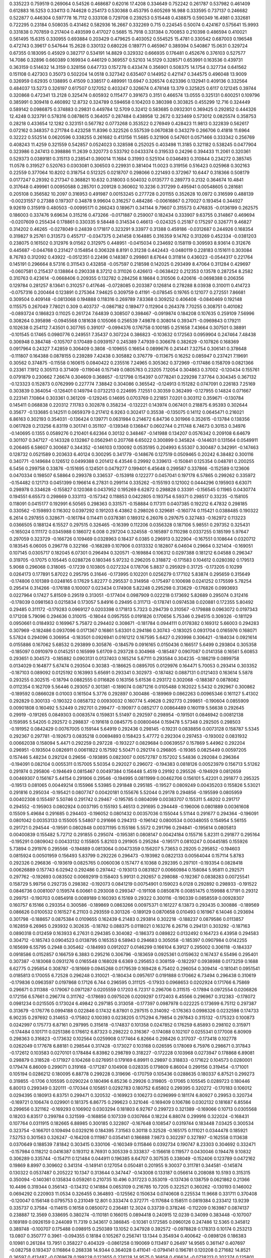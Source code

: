0.335223  0.759519  0.269064  0.54526  0.468687  0.62016  17.4208
0.334649  0.752242  0.261787  0.537982  0.461409  0.612883  16.5253
0.334113  0.744628  0.254173  0.530368  0.453795  0.605269  16.988
0.333595  0.737137  0.246682  0.522877  0.446304  0.597778  16.7112
0.333108  0.729708  0.239253  0.515448  0.438875  0.590349  16.4981
0.332681  0.722295  0.23184  0.508035  0.431462  0.582936  16.2667
0.332269  0.715  0.224545  0.50074  0.424167  0.575641  15.9993
0.331838  0.707859  0.217404  0.493599  0.417027  0.5685  15.7918
0.331384  0.700853  0.210398  0.486594  0.410021  0.561495  15.6315
0.330955  0.693884  0.203429  0.479625  0.403052  0.554525  15.4781
0.330542  0.687003  0.196548  0.472743  0.39617  0.547644  15.2628
0.330132  0.680226  0.189771  0.465967  0.389394  0.540867  15.0631
0.329724  0.67355  0.183095  0.45929  0.382717  0.534191  14.8829
0.329332  0.666935  0.176481  0.452676  0.376103  0.527577  14.7086
0.32896  0.660389  0.169934  0.446129  0.369557  0.52103  14.5129
0.328571  0.653991  0.163536  0.439731  0.363159  0.514632  14.3159
0.328156  0.647733  0.157278  0.433474  0.356901  0.508375  14.1754
0.327734  0.641562  0.151108  0.427303  0.35073  0.502204  14.0518
0.327342  0.635407  0.144952  0.421147  0.344575  0.496048  13.9009
0.326959  0.62935  0.138895  0.41509  0.338517  0.489991  13.6947
0.326574  0.623396  0.132941  0.409136  0.332564  0.484037  13.5273
0.326197  0.617507  0.127052  0.403247  0.326674  0.478148  13.379
0.325825  0.6117  0.121245  0.39744  0.320868  0.472341  13.2128
0.325474  0.605932  0.115477  0.391673  0.3151  0.466574  13.0555
0.325131  0.600251  0.109796  0.385991  0.309418  0.460892  12.8732
0.324789  0.594658  0.104203  0.380398  0.303825  0.455299  12.716
0.324449  0.589142  0.0986875  0.374883  0.29831  0.449784  12.5709
0.32412  0.583685  0.0932301  0.369425  0.292852  0.444326  12.4248
0.323791  0.578316  0.0878615  0.364057  0.287484  0.438958  12.2672
0.323469  0.573012  0.0825574  0.358753  0.28218  0.433654  12.1282
0.323151  0.567782  0.0773268  0.353522  0.276949  0.428423  11.9813
0.322839  0.562617  0.072162  0.348357  0.271784  0.423258  11.8396
0.322526  0.557539  0.0670838  0.343279  0.266706  0.41818  11.6964
0.32222  0.552514  0.0620596  0.338255  0.261682  0.413156  11.5685
0.321906  0.547601  0.0571466  0.333342  0.256769  0.408243  11.4259
0.321559  0.542857  0.0524023  0.328598  0.252025  0.403498  11.3185
0.321182  0.538245  0.0477904  0.323986  0.247413  0.398886  11.2639
0.320773  0.533792  0.0433374  0.319533  0.24296  0.394433  11.2061
0.320361  0.529373  0.0389181  0.315113  0.238541  0.390014  11.1684
0.31993  0.525104  0.0346493  0.310844  0.234272  0.385745  11.0578
0.319527  0.520763  0.0303081  0.306503  0.229931  0.381404  11.0023
0.319156  0.516423  0.025968  0.302163  0.22559  0.377064  10.8202
0.318754  0.512325  0.0218707  0.298066  0.221493  0.372967  10.6447
0.318366  0.508179  0.0177247  0.29392  0.217347  0.368821  10.632
0.318003  0.504032  0.0135777  0.289773  0.2132  0.364674  10.4841
0.317648  0.499961  0.00950588  0.285701  0.209128  0.360602  10.3236
0.317299  0.495941  0.00548605  0.281681  0.205108  0.356582  10.2097
0.316953  0.491987  0.00153245  0.277728  0.201155  0.352628  10.0972
0.316599  0.488139  -0.00231557  0.27388  0.197307  0.34878  9.99604
0.316257  0.484286  -0.00616867  0.270027  0.193454  0.344927  9.92619
0.315919  0.480503  -0.00995171  0.266243  0.189671  0.341144  9.79607
0.315573  0.476835  -0.0136199  0.262575  0.186003  0.337476  9.69634
0.315216  0.473266  -0.0171887  0.259007  0.182434  0.333907  9.63755
0.314867  0.469694  -0.0207609  0.255434  0.178861  0.330335  9.58448
0.314534  0.46613  -0.024325  0.25187  0.175297  0.326771  9.46827
0.314202  0.46265  -0.0278049  0.24839  0.171817  0.323291  9.33977
0.31388  0.459186  -0.0312687  0.244926  0.168354  0.319827  9.25761
0.313573  0.455717  -0.0347375  0.241458  0.164885  0.316359  9.14762
0.313269  0.452334  -0.0381203  0.238075  0.161502  0.312976  9.01562
0.312975  0.448951  -0.0415034  0.234692  0.158119  0.309593  8.93614
0.312676  0.445687  -0.044768  0.231427  0.154854  0.306328  8.8191
0.31238  0.442443  -0.0480119  0.228183  0.151611  0.303084  8.76783
0.312092  0.43922  -0.0512351  0.22496  0.148387  0.299861  8.67644
0.311814  0.436023  -0.0544317  0.221764  0.145191  0.296664  8.57316
0.311543  0.432858  -0.057597  0.218598  0.142025  0.293499  8.47064
0.311284  0.429697  -0.0607581  0.215437  0.138864  0.290338  8.37212
0.311026  0.426613  -0.0638422  0.212353  0.13578  0.287254  8.2582
0.310763  0.423614  -0.0668406  0.209355  0.132782  0.284256  8.18684
0.310506  0.420616  -0.0698388  0.206356  0.129784  0.281257  8.13641
0.310257  0.417646  -0.0728085  0.203387  0.126814  0.278288  8.03938
0.310011  0.414723  -0.0757316  0.200464  0.123891  0.275364  7.94625
0.309759  0.41191  -0.078545  0.19765  0.121077  0.272551  7.86681
0.309504  0.409148  -0.0813068  0.194888  0.118316  0.269789  7.83368
0.309252  0.406408  -0.0840469  0.192148  0.115575  0.267049  7.78021
0.309  0.403737  -0.0867182  0.189477  0.112904  0.264378  7.70255
0.308751  0.401082  -0.0893724  0.186823  0.11025  0.261724  7.64839
0.308507  0.398467  -0.0919874  0.184208  0.107635  0.259109  7.56996
0.308264  0.395898  -0.0945568  0.181638  0.105066  0.256539  7.49878
0.308014  0.393471  -0.0969843  0.179211  0.102638  0.254112  7.43501
0.307765  0.391017  -0.0994376  0.176758  0.100185  0.251658  7.43664
0.307501  0.38891  -0.101545  0.17465  0.0980776  0.249551  7.35437
0.307224  0.386823  -0.103632  0.172563  0.0959904  0.247464  7.48438
0.306948  0.384748  -0.105707  0.170489  0.0939157  0.245389  7.47939
0.306678  0.382629  -0.107826  0.168369  0.0917964  0.24327  7.42859
0.306409  0.3808  -0.109655  0.16654  0.0899676  0.241441  7.32754
0.306141  0.378648  -0.111807  0.164388  0.0878155  0.239289  7.42438
0.305882  0.376779  -0.113675  0.16252  0.085947  0.237421  7.19691
0.30562  0.374875  -0.11558  0.160615  0.0840422  0.235516  7.24965
0.305362  0.372969  -0.117486  0.158709  0.0821366  0.23361  7.1912
0.305113  0.371409  -0.119046  0.157149  0.0805763  0.23205  7.12054
0.304863  0.37002  -0.120434  0.155761  0.0791879  0.230662  7.26674
0.304609  0.368657  -0.121798  0.154397  0.0778241  0.229298  7.37764
0.304345  0.367132  -0.123323  0.152873  0.0762999  0.227774  7.38842
0.304086  0.365542  -0.124913  0.151282  0.0747091  0.226183  7.25169
0.303839  0.364054  -0.126401  0.149794  0.0732213  0.224695  7.12551
0.30359  0.362499  -0.127955  0.14824  0.071667  0.223141  7.10864
0.303361  0.361209  -0.129245  0.14695  0.0703769  0.221851  7.0201
0.303112  0.359671  -0.130784  0.145411  0.068838  0.220312  7.11783
0.302878  0.358234  -0.132221  0.143974  0.067401  0.218875  6.95393
0.302644  0.35677  -0.133685  0.142511  0.0659379  0.217412  6.9263
0.302417  0.35538  -0.135075  0.14112  0.0645471  0.216021  6.86163
0.302193  0.354031  -0.136424  0.139771  0.0631984  0.214672  6.84736
0.301966  0.352615  -0.13784  0.138356  0.0617828  0.213256  6.83119
0.301741  0.351107  -0.139348  0.136847  0.0602744  0.211748  6.74673
0.30153  0.34976  -0.140695  0.1355  0.0589276  0.210401  6.62364
0.30132  0.348467  -0.141988  0.134207  0.0576342  0.209108  6.64679
0.301107  0.347127  -0.143328  0.132867  0.0562941  0.207768  6.65022
0.300899  0.345824  -0.144631  0.131564  0.0549911  0.206465  6.58607
0.300687  0.344352  -0.146103  0.130092  0.0535195  0.204993  6.55307
0.300487  0.342991  -0.147463  0.128732  0.0521589  0.203633  6.40124
0.300295  0.341779  -0.148676  0.127519  0.0509465  0.20242  6.38482
0.300116  0.340771  -0.149684  0.126512  0.0499388  0.201412  6.43546
0.29992  0.339613  -0.150841  0.125354  0.048781  0.200255  6.5456
0.299758  0.33876  -0.151695  0.124501  0.0479277  0.199401  6.45648
0.299587  0.337866  -0.152589  0.123606  0.0470334  0.198507  6.58864
0.299378  0.336537  -0.153918  0.122277  0.0457041  0.197178  6.57865
0.299262  0.335972  -0.154482  0.121713  0.0451399  0.196614  6.27831
0.299114  0.335262  -0.155193  0.121002  0.0444296  0.195903  6.63071
0.298978  0.334628  -0.155827  0.120368  0.0437952  0.195269  6.62872
0.298828  0.33391  -0.156545  0.11965  0.0430774  0.194551  6.65573
0.298669  0.333113  -0.157342  0.118853  0.0422805  0.193754  6.59371
0.298517  0.33235  -0.158105  0.118091  0.0415177  0.192991  6.50565
0.298363  0.331571  -0.158884  0.117311  0.0407385  0.192212  6.47832
0.298185  0.330562  -0.159893  0.116302  0.0397292  0.191203  6.43862
0.298026  0.329681  -0.160774  0.115421  0.0388485  0.190322  6.2614
0.297855  0.328671  -0.161784  0.114411  0.0378381  0.189312  6.26076
0.297675  0.327483  -0.162972  0.113223  0.0366505  0.188124  6.15527
0.297515  0.326465  -0.16399  0.112206  0.0356328  0.187106  5.98551
0.297352  0.325431  -0.165024  0.111172  0.0345988  0.186072  6.008
0.297204  0.324558  -0.165897  0.110298  0.0337255  0.185199  5.97647
0.297059  0.323729  -0.166726  0.109469  0.0328963  0.18437  6.0385
0.296913  0.322904  -0.167551  0.108644  0.0320712  0.183545  6.06005
0.296778  0.322166  -0.168289  0.107906  0.0313332  0.182807  6.04604
0.29664  0.321404  -0.169051  0.107145  0.0305717  0.182045  6.07301
0.296494  0.320571  -0.169884  0.106312  0.0297388  0.181212  6.04588
0.296347  0.319705  -0.17075  0.105445  0.0288726  0.180346  5.97232
0.296205  0.318872  -0.171583  0.104612  0.0280392  0.179513  5.9068
0.296068  0.318065  -0.17239  0.103805  0.0272324  0.178706  5.8837
0.295929  0.31725  -0.173205  0.10299  0.0264173  0.177891  5.87022
0.295795  0.31646  -0.173995  0.102201  0.0256279  0.177102  5.83874
0.295659  0.315649  -0.174806  0.101389  0.0248165  0.17629  5.82277
0.295537  0.314958  -0.175497  0.100698  0.0241252  0.175599  5.78254
0.295414  0.314266  -0.176188  0.100007  0.023434  0.174908  5.82248
0.295298  0.313629  -0.176826  0.0993693  0.0227964  0.17427  5.81509
0.29519  0.313051  -0.177404  0.0987909  0.022218  0.173692  5.82689
0.295074  0.312416  -0.178039  0.0981563  0.0215834  0.173057  5.84916
0.29495  0.311713  -0.178741  0.0974538  0.020881  0.172355  5.80492
0.29485  0.311172  -0.179283  0.0969127  0.0203398  0.171813  5.7323
0.294739  0.310567  -0.179888  0.0963072  0.0197343  0.171208  5.79096
0.294636  0.310015  -0.18044  0.0957555  0.0191826  0.170656  5.75346
0.294515  0.309326  -0.181129  0.0950661  0.0184932  0.169967  5.75872
0.294402  0.308671  -0.181784  0.0944111  0.0178382  0.169312  5.66003
0.294283  0.307969  -0.182486  0.0937096  0.0171367  0.16861  5.63301
0.294186  0.30743  -0.183025  0.0931704  0.0165976  0.168071  5.57824
0.294096  0.306954  -0.183501  0.0926941  0.0161212  0.167595  5.6427
0.293998  0.306421  -0.184034  0.0921614  0.0155886  0.167062  5.68532
0.293899  0.305876  -0.184579  0.0916165  0.0150436  0.166517  5.6499
0.293804  0.305358  -0.185097  0.0910979  0.0145251  0.165999  5.61709
0.293728  0.304968  -0.185487  0.0907087  0.0141358  0.16561  5.60853
0.293651  0.304573  -0.185882  0.0903131  0.0137403  0.165214  5.67111
0.293584  0.304235  -0.186219  0.0899758  0.0134029  0.164877  5.67474
0.293504  0.30383  -0.186625  0.0895705  0.0129976  0.164471  5.70053
0.293414  0.303352  -0.187103  0.089092  0.0125192  0.163993  5.65691
0.293341  0.302973  -0.187482  0.0887131  0.0121403  0.163614  5.5878
0.293255  0.302515  -0.18794  0.0882555  0.0116826  0.163156  5.61536
0.293172  0.302068  -0.188387  0.0878082  0.0112354  0.162709  5.56446
0.293057  0.301381  -0.189074  0.0871216  0.0105488  0.162022  5.5432
0.292967  0.300862  -0.189592  0.0866028  0.01003  0.161504  5.3776
0.292897  0.300486  -0.189969  0.0862263  0.00965346  0.161127  5.41302
0.292829  0.300133  -0.190322  0.0858732  0.00930032  0.160774  5.49628
0.292773  0.299851  -0.190604  0.0855909  0.00901808  0.160492  5.52449
0.292701  0.299477  -0.190977  0.0852177  0.00864489  0.160119  5.56638
0.292645  0.29919  -0.191265  0.0849303  0.0083574  0.159831  5.51497
0.292597  0.298954  -0.191501  0.0846942  0.00812138  0.159595  5.54205
0.292572  0.298837  -0.191618  0.0845775  0.00800464  0.159478  5.57348
0.292505  0.298503  -0.191952  0.0842429  0.00767005  0.159144  5.64919
0.292436  0.298145  -0.19231  0.0838856  0.0073128  0.158787  5.5345
0.292367  0.297781  -0.192673  0.0835218  0.00694893  0.158423  5.47772
0.292304  0.297453  -0.193002  0.0831932  0.00662038  0.158094  5.4471
0.292259  0.297228  -0.193227  0.0829684  0.00639557  0.157869  5.44962
0.292204  0.296951  -0.193504  0.0826911  0.00611822  0.157592  5.50471
0.292174  0.296805  -0.19365  0.0825449  0.00597205  0.157446  5.48234
0.292124  0.29656  -0.193895  0.0823007  0.00572787  0.157202  5.54836
0.292084  0.296364  -0.194091  0.082104  0.0055311  0.157005  5.50354
0.292027  0.296072  -0.194383  0.0818126  0.00523979  0.156713  5.51262
0.291974  0.295806  -0.194649  0.0815467  0.00497384  0.156448  5.4519
0.29192  0.295526  -0.194929  0.0812659  0.00469307  0.156167  5.44154
0.291906  0.29546  -0.194995  0.0811999  0.00462706  0.156101  5.42201
0.291877  0.295325  -0.19513  0.081065  0.00449214  0.155966  5.53985
0.291848  0.295185  -0.19527  0.0809249  0.00435203  0.155826  5.53021
0.291816  0.295034  -0.195421  0.0807747  0.00420181  0.155676  5.52044
0.29178  0.294856  -0.195599  0.0805959  0.00402308  0.155497  5.50746
0.291742  0.29467  -0.195785  0.0804099  0.00383707  0.155311  5.48202
0.291717  0.294552  -0.195903  0.0802924  0.0037195  0.155193  5.46513
0.291695  0.294449  -0.196006  0.0801889  0.00361608  0.15509  5.49684
0.291685  0.294403  -0.196052  0.0801432  0.00357036  0.155044  5.51144
0.291677  0.294364  -0.196091  0.0801042  0.00353133  0.155005  5.54807
0.291666  0.294313  -0.196142  0.0800534  0.00348055  0.154954  5.56155
0.291721  0.294544  -0.19591  0.0802848  0.00371195  0.155186  5.5572
0.291796  0.294841  -0.195614  0.0805813  0.00400839  0.155482  5.72712
0.291855  0.295074  -0.195381  0.0808147  0.00424184  0.155716  5.82311
0.291877  0.295164  -0.195291  0.0809042  0.00433132  0.155805  5.82103
0.291905  0.295284  -0.195171  0.0810247  0.00445185  0.155926  5.73894
0.291976  0.295566  -0.194889  0.0813064  0.00473359  0.156207  5.73653
0.29205  0.295852  -0.194603  0.0815924  0.00501959  0.156493  5.83799
0.292226  0.296473  -0.193982  0.0822133  0.00564044  0.157114  5.8783
0.292326  0.296836  -0.193619  0.0825765  0.0060036  0.157477  6.10368
0.292395  0.297101  -0.193354  0.0828418  0.00626889  0.157743  6.02942
0.292486  0.297442  -0.193013  0.0831827  0.00660984  0.158084  5.95811
0.292571  0.297762  -0.192693  0.083502  0.00692919  0.158403  5.99131
0.292657  0.298088  -0.192367  0.0838283  0.00725541  0.158729  5.99756
0.292735  0.298382  -0.192073  0.0841219  0.00754901  0.159023  6.0128
0.292892  0.298933  -0.191522  0.0846736  0.0081007  0.159574  6.00661
0.293008  0.299347  -0.191108  0.0850876  0.00851475  0.159988  6.17191
0.29312  0.299751  -0.190703  0.0854918  0.0089189  0.160393  6.15169
0.29322  0.300116  -0.190339  0.0858559  0.00928307  0.160757  6.15166
0.293354  0.300586  -0.189869  0.0863266  0.00975371  0.161227  6.13873
0.293435  0.300886  -0.189569  0.086626  0.0100532  0.161527  6.21103
0.293559  0.301326  -0.189129  0.0870658  0.010493  0.161967  6.14046
0.293694  0.301798  -0.188657  0.0875384  0.0109655  0.162439  6.21483
0.293814  0.302218  -0.188237  0.0879586  0.0113857  0.162859  6.26965
0.293932  0.302635  -0.18782  0.088375  0.0118021  0.163276  6.26716
0.294131  0.303292  -0.187163  0.0890318  0.012459  0.163933  6.27631
0.294385  0.304082  -0.186373  0.089822  0.0132492  0.164723  6.43958
0.294583  0.304712  -0.185743  0.0904523  0.0138795  0.165353  6.58943
0.294683  0.305058  -0.185397  0.0907984  0.0142255  0.165699  6.55795
0.2948  0.305462  -0.184993  0.0912027  0.0146299  0.166104  6.39127
0.295002  0.306118  -0.184337  0.0918586  0.0152857  0.166759  6.3883
0.295216  0.306796  -0.183659  0.0925361  0.0159632  0.167437  6.55496
0.295401  0.307387  -0.183068  0.0931276  0.0165548  0.168028  6.6369
0.295653  0.308159  -0.182297  0.0938988  0.0173259  0.1688  6.62775
0.295854  0.308787  -0.181669  0.0945268  0.0179539  0.169428  6.75402
0.296054  0.309414  -0.181041  0.0951541  0.0185813  0.170055  6.72528
0.296248  0.310021  -0.180434  0.0957617  0.0191888  0.170662  6.73494
0.296438  0.310619  -0.179836  0.0963597  0.0197868  0.17126  6.744
0.296595  0.311125  -0.17933  0.0968653  0.0202924  0.171766  6.75869
0.296671  0.311388  -0.179067  0.0971287  0.0205559  0.17203  6.72317
0.296706  0.311515  -0.17894  0.0972554  0.0206826  0.172156  6.57661
0.296774  0.311762  -0.178693  0.0975026  0.0209297  0.172403  6.45566
0.296967  0.312383  -0.178072  0.0981234  0.0215505  0.173024  6.49842
0.297185  0.313058  -0.177397  0.0987978  0.022225  0.173699  6.75112
0.297387  0.313679  -0.176776  0.0994188  0.022846  0.17432  6.87801
0.297515  0.314092  -0.176363  0.0998326  0.0232598  0.174733  6.90235
0.297692  0.314653  -0.175802  0.100393  0.0238205  0.175294  6.79854
0.297843  0.315132  -0.175323  0.100873  0.0242997  0.175773  6.87161
0.297995  0.315618  -0.174837  0.101358  0.0247852  0.176259  6.85893
0.298102  0.315971  -0.174484  0.101711  0.0251386  0.176612  6.87323
0.298222  0.316367  -0.174088  0.102107  0.0255341  0.177008  6.80909
0.298363  0.316823  -0.173632  0.102564  0.0259908  0.177464  6.82664
0.298426  0.317037  -0.173418  0.102778  0.0262049  0.177678  6.88181
0.298544  0.317428  -0.173027  0.103168  0.026595  0.178069  6.75976
0.298671  0.317843  -0.172612  0.103583  0.0270101  0.178484  6.83982
0.298789  0.318227  -0.172228  0.103968  0.0273947  0.178868  6.89081
0.298879  0.318528  -0.171927  0.104268  0.0276951  0.179169  6.89911
0.29897  0.318833  -0.171622  0.104573  0.0280001  0.179474  6.86009
0.299071  0.319168  -0.171287  0.104908  0.028335  0.179809  6.86004
0.299156  0.319454  -0.171001  0.105194  0.0286212  0.180095  6.88778
0.299228  0.319696  -0.170759  0.105436  0.0288635  0.180337  6.87521
0.299273  0.319855  -0.1706  0.105595  0.0290224  0.180496  6.85236
0.29926  0.319805  -0.17065  0.105545  0.0289723  0.180446  6.80013
0.299349  0.320111  -0.170344  0.105851  0.0292783  0.180752  6.65802
0.299395  0.320272  -0.170183  0.106012  0.0294395  0.180913  6.83751
0.299471  0.320532  -0.169923  0.106273  0.0296999  0.181174  6.80927
0.29953  0.320734  -0.169721  0.106474  0.029901  0.181375  6.86775
0.299623  0.321046  -0.169409  0.106786  0.0302132  0.181687  6.85564
0.299656  0.321162  -0.169293  0.106902  0.0303294  0.181803  6.92767
0.299723  0.321389  -0.169066  0.10713  0.0305568  0.18203  6.83517
0.299784  0.321599  -0.168856  0.107339  0.0307664  0.18224  6.88074
0.299916  0.322024  -0.168431  0.107764  0.0311915  0.182665  6.88985
0.300185  0.322807  -0.167648  0.108547  0.0319744  0.183448  7.03425
0.300534  0.323754  -0.166701  0.109494  0.0329216  0.184395  7.31563
0.30118  0.32528  -0.165175  0.111021  0.0344478  0.185921  7.52753
0.301563  0.326247  -0.164208  0.111987  0.0354141  0.186888  7.9873
0.302297  0.327897  -0.162558  0.113638  0.0370649  0.188539  7.81842
0.303415  0.330106  -0.160349  0.115846  0.0392734  0.190747  8.23303
0.304692  0.332471  -0.157984  0.118212  0.0416387  0.193112  8.76931
0.305339  0.333837  -0.156618  0.119577  0.0430046  0.194478  9.10832
0.306289  0.335744  -0.154711  0.121484  0.044911  0.196385  8.64707
0.307535  0.338049  -0.152406  0.123789  0.0472162  0.19869  8.8997
0.309602  0.341314  -0.149141  0.127054  0.050481  0.201955  9.30037
0.311781  0.344581  -0.145874  0.130322  0.0537487  0.205222  10.1347
0.313644  0.347447  -0.143008  0.133187  0.056614  0.208088  10.5193
0.315315  0.350094  -0.140361  0.135834  0.059261  0.210735  10.496
0.317223  0.353019  -0.137436  0.138759  0.0621862  0.21366  10.4496
0.319344  0.356143  -0.134312  0.141884  0.0653109  0.216785  10.7205
0.322521  0.360262  -0.130193  0.146002  0.0694292  0.220903  11.0534
0.326455  0.364893  -0.125562  0.150634  0.0740608  0.225534  11.9668
0.331711  0.370408  -0.120047  0.156148  0.0795753  0.231049  12.801
0.333474  0.372771  -0.117684  0.158511  0.0819384  0.233412  13.9239
0.335737  0.37584  -0.114615  0.16158  0.0850072  0.236481  12.3024
0.33739  0.378246  -0.112209  0.163987  0.0874137  0.238887  12.3569
0.338695  0.380274  -0.110181  0.166015  0.0894418  0.240915  12.0239
0.34099  0.383448  -0.107007  0.169189  0.0926159  0.244089  11.7319
0.343617  0.386845  -0.10361  0.172585  0.0960126  0.247486  12.5365
0.345812  0.389748  -0.100707  0.175488  0.098915  0.250389  13.1052
0.347928  0.392572  -0.0978828  0.178313  0.10174  0.253213  13.0807
0.350777  0.3961  -0.094355  0.18184  0.105267  0.256741  13.1344
0.354934  0.400642  -0.0898126  0.186383  0.10981  0.261284  13.7951
0.358227  0.404329  -0.0861258  0.190069  0.113497  0.26497  14.9565
0.361147  0.407697  -0.082758  0.193437  0.116864  0.268338  14.9344
0.364028  0.411041  -0.0794141  0.196781  0.120208  0.271682  14.8521
0.36597  0.413487  -0.0769678  0.199228  0.122655  0.274128  14.9575
0.36858  0.416634  -0.0738213  0.202374  0.125801  0.277275  14.4469
0.370656  0.419218  -0.0712371  0.204958  0.128385  0.279859  14.9117
0.372086  0.421138  -0.0693171  0.206878  0.130305  0.281779  14.7799
0.373904  0.423519  -0.0669357  0.20926  0.132687  0.28416  14.3172
0.375258  0.425371  -0.0650844  0.211111  0.134538  0.286012  14.5874
0.37672  0.427362  -0.0630928  0.213103  0.13653  0.288003  14.3667
0.378348  0.429527  -0.0609277  0.215268  0.138695  0.290168  14.4698
0.379278  0.430863  -0.0595919  0.216603  0.140031  0.291504  14.7284
0.380868  0.433008  -0.0574474  0.218748  0.142175  0.293649  14.251
0.382712  0.435372  -0.0550828  0.221113  0.14454  0.296013  14.7708
0.384258  0.437379  -0.0530759  0.223119  0.146547  0.29802  15.2362
0.386748  0.440327  -0.0501281  0.226067  0.149494  0.300968  15.2245
0.389228  0.443174  -0.0472807  0.228915  0.152342  0.303815  16.0752
0.391546  0.445836  -0.0446194  0.231576  0.155003  0.306477  16.4574
0.392969  0.447604  -0.0428512  0.233344  0.156771  0.308245  16.5837
0.394662  0.449699  -0.0407563  0.235439  0.158866  0.31034  16.0101
0.397177  0.452573  -0.0378824  0.238313  0.16174  0.313214  16.1323
0.398907  0.454629  -0.0358264  0.240369  0.163796  0.31527  16.9279
0.400826  0.45689  -0.0335645  0.242631  0.166058  0.317532  16.6862
0.402934  0.459318  -0.0311374  0.245058  0.168485  0.319959  16.8558
0.405565  0.462189  -0.0282662  0.247929  0.171356  0.32283  17.1675
0.407222  0.464104  -0.0263506  0.249845  0.173272  0.324745  17.7888
0.408622  0.465793  -0.0246622  0.251533  0.17496  0.326434  17.3532
0.409777  0.46724  -0.0232149  0.25298  0.176408  0.327881  17.0654
0.410043  0.467619  -0.0228364  0.253359  0.176786  0.32826  16.8129
0.409242  0.466039  -0.0244156  0.25178  0.175207  0.326681  15.8484
0.409257  0.466067  -0.0243879  0.251807  0.175235  0.326708  13.7946
0.409165  0.465902  -0.024553  0.251642  0.175069  0.326543  14.2703
0.409208  0.465976  -0.0244787  0.251717  0.175144  0.326617  14.3014
0.409571  0.466555  -0.0239  0.252295  0.175722  0.327196  14.5127
0.409537  0.466498  -0.0239566  0.252239  0.175666  0.327139  15.0332
0.409142  0.465751  -0.0247036  0.251492  0.174919  0.326393  14.724
0.408894  0.465278  -0.0251769  0.251018  0.174446  0.325919  14.0065
0.408755  0.465018  -0.0254373  0.250758  0.174185  0.325659  13.9209
0.408224  0.463892  -0.0265629  0.249632  0.17306  0.324533  14.051
0.407981  0.463402  -0.0270531  0.249142  0.172569  0.324043  13.3604
0.407935  0.463317  -0.0271385  0.249057  0.172484  0.323958  13.5809
0.407666  0.462797  -0.0276576  0.248538  0.171965  0.323439  13.9982
0.40738  0.462234  -0.0282212  0.247974  0.171401  0.322875  13.7971
0.407689  0.462759  -0.0276962  0.248499  0.171926  0.3234  13.6601
0.40788  0.463074  -0.0273811  0.248814  0.172241  0.323715  14.5098
0.409006  0.464651  -0.0258044  0.250391  0.173818  0.325292  14.6966
0.409188  0.464928  -0.0255267  0.250669  0.174096  0.325569  15.8646
0.410783  0.466983  -0.0234718  0.252724  0.176151  0.327624  15.2902
0.411933  0.468455  -0.0219998  0.254196  0.177623  0.329096  16.596
0.412626  0.469387  -0.0210677  0.255128  0.178555  0.330028  16.7157
0.413217  0.470208  -0.0202468  0.255949  0.179376  0.330849  16.3583
0.413708  0.470907  -0.0195477  0.256648  0.180075  0.331548  16.1518
0.414491  0.471986  -0.0184694  0.257726  0.181153  0.332627  15.9933
0.415344  0.473133  -0.0173218  0.258874  0.182301  0.333774  16.2849
0.415545  0.473428  -0.0170268  0.259169  0.182596  0.334069  16.5099
0.414966  0.47238  -0.0180751  0.25812  0.181547  0.333021  15.9066
0.415128  0.472648  -0.0178067  0.258389  0.181816  0.333289  14.5032
0.415505  0.473232  -0.0172233  0.258972  0.182399  0.333873  15.0233
0.415437  0.47312  -0.0173346  0.258861  0.182288  0.333762  15.5225
0.415447  0.473136  -0.0173189  0.258876  0.182303  0.333777  15.1487
0.415639  0.473441  -0.0170136  0.259182  0.182609  0.334082  15.0994
0.416003  0.473996  -0.0164591  0.259736  0.183163  0.334637  15.3309
0.416282  0.474418  -0.0160367  0.260159  0.183586  0.335059  15.6552
0.417161  0.47563  -0.0148248  0.261371  0.184798  0.336271  15.6962
0.417825  0.476541  -0.0139144  0.262281  0.185708  0.337182  16.4192
0.418339  0.477258  -0.0131974  0.262998  0.186425  0.337899  16.506
0.419359  0.478593  -0.011862  0.264333  0.18776  0.339234  16.4092
0.420513  0.480047  -0.0104078  0.265787  0.189215  0.340688  16.9416
0.421905  0.481729  -0.00872617  0.267469  0.190896  0.34237  17.3267
0.422582  0.482597  -0.00785824  0.268337  0.191764  0.343238  17.7541
0.423769  0.484065  -0.00639049  0.269805  0.193232  0.344706  17.2845
0.425222  0.485786  -0.00466879  0.271527  0.194954  0.346427  17.6566
0.426607  0.487408  -0.00304712  0.273148  0.196575  0.348049  18.1067
0.428164  0.48919  -0.00126528  0.27493  0.198357  0.349831  18.2863
0.429617  0.490849  0.000393843  0.276589  0.200016  0.35149  18.5818
0.430724  0.492149  0.00169395  0.277889  0.201316  0.35279  18.6798
0.431786  0.493413  0.0029579  0.279153  0.20258  0.354054  18.4721
0.432558  0.494364  0.00390895  0.280104  0.203531  0.355005  18.4079
0.433939  0.495978  0.00552328  0.281719  0.205146  0.356619  18.1513
0.435535  0.49777  0.00731464  0.28351  0.206937  0.358411  18.6873
0.436272  0.498651  0.00819594  0.284391  0.207818  0.359292  19.1574
0.437759  0.500342  0.00988662  0.286082  0.209509  0.360983  18.6086
0.43873  0.501475  0.0110197  0.287215  0.210642  0.362116  19.1538
0.439853  0.502777  0.0123219  0.288517  0.211944  0.363418  18.9557
0.442983  0.505874  0.0154186  0.291614  0.215041  0.366515  19.0765
0.447332  0.509688  0.0192331  0.295428  0.218856  0.370329  20.871
0.451206  0.513009  0.0225537  0.298749  0.222176  0.37365  22.5288
0.456791  0.517398  0.0269431  0.303138  0.226566  0.378039  23.0312
0.466356  0.523804  0.0333489  0.309544  0.232971  0.384445  24.5185
0.472497  0.528059  0.0376039  0.313799  0.237226  0.3887  27.57
0.478933  0.532502  0.0420471  0.318242  0.24167  0.393143  27.3235
0.48542  0.536933  0.0464781  0.322673  0.246101  0.397574  27.738
0.487051  0.538252  0.0477972  0.323992  0.24742  0.398893  28.2818
0.493176  0.542692  0.0522368  0.328432  0.251859  0.403333  25.6107
0.496833  0.545447  0.0549916  0.331187  0.254614  0.406088  27.6806
0.500316  0.548119  0.0576639  0.333859  0.257286  0.40876  27.2352
0.503567  0.550645  0.0601901  0.336385  0.259813  0.411286  27.1178
0.50642  0.552902  0.0624474  0.338643  0.26207  0.413543  27.0854
0.511404  0.556543  0.0660876  0.342283  0.26571  0.417184  26.9495
0.517004  0.560402  0.0699475  0.346143  0.26957  0.421044  28.5503
0.520581  0.562957  0.0725021  0.348697  0.272124  0.423598  29.9009
0.52604  0.56666  0.0762052  0.352401  0.275828  0.427301  29.4437
0.531433  0.570224  0.0797689  0.355964  0.279391  0.430865  30.7027
0.541514  0.57606  0.0856047  0.3618  0.285227  0.436701  31.5184
0.54947  0.58058  0.0901248  0.36632  0.289747  0.441221  34.9599
0.56013  0.58623  0.0957745  0.37197  0.295397  0.446871  35.8706
0.572585  0.592386  0.101931  0.378126  0.301553  0.453027  38.2678
0.587314  0.599144  0.108689  0.384884  0.308311  0.459785  40.974
0.598765  0.60438  0.113925  0.39012  0.313547  0.465021  44.1979
0.608045  0.608699  0.118244  0.394439  0.317867  0.46934  45.071
0.619143  0.613728  0.123274  0.399469  0.322896  0.47437  45.1112
0.632656  0.61952  0.129065  0.40526  0.328687  0.480161  46.7471
0.639152  0.622446  0.131991  0.408186  0.331613  0.483087  49.6481
0.643999  0.624737  0.134282  0.410478  0.333905  0.485378  48.2972
0.652375  0.628572  0.138117  0.414312  0.337739  0.489213  46.9408
0.659128  0.631654  0.141199  0.417394  0.340821  0.492295  48.6159
0.685054  0.641159  0.150704  0.426899  0.350327  0.5018  49.18
0.696732  0.645417  0.154962  0.431158  0.354585  0.506058  60.0434
0.753676  0.660871  0.170416  0.446611  0.370039  0.521512  61.2125
0.769702  0.665226  0.174771  0.450966  0.374393  0.525867  83.2904
0.779554  0.667955  0.1775  0.453695  0.377122  0.528596  84.7919
0.752169  0.657001  0.166546  0.442741  0.366169  0.517642  84.4077
0.773517  0.664117  0.173662  0.449857  0.373285  0.524758  60.7678
0.770769  0.663135  0.172681  0.448876  0.372303  0.523777  71.9632
0.781865  0.666822  0.176367  0.452563  0.37599  0.527463  67.8767
0.77467  0.664158  0.173703  0.449899  0.373326  0.524799  72.8578
0.760025  0.657151  0.166696  0.442892  0.366319  0.517792  66.264
0.756321  0.65529  0.164835  0.44103  0.364457  0.515931  53.4726
0.767756  0.659996  0.169541  0.445736  0.369163  0.520637  51.3381
0.763061  0.657911  0.167456  0.443652  0.367079  0.518552  60.4794
0.776889  0.663066  0.172611  0.448807  0.372234  0.523708  56.7498
0.77335  0.661667  0.171212  0.447407  0.370834  0.522308  66.0192
0.77096  0.660684  0.17023  0.446425  0.369852  0.521326  62.7744
0.768771  0.659755  0.1693  0.445495  0.368923  0.520396  60.7388
0.767716  0.659302  0.168847  0.445042  0.368469  0.519943  59.0969
0.763364  0.657305  0.16685  0.443046  0.366473  0.517946  58.4928
0.772445  0.660931  0.170476  0.446671  0.370098  0.521572  55.3688
0.768077  0.659064  0.168609  0.444804  0.368231  0.519705  62.2339
0.766297  0.658286  0.167831  0.444026  0.367454  0.518927  58.7455
0.762361  0.656463  0.166008  0.442203  0.36563  0.517104  57.6165
0.756695  0.653579  0.163124  0.43932  0.362747  0.51422  54.8874
0.756109  0.653287  0.162832  0.439028  0.362455  0.513929  50.8338
0.758645  0.654462  0.164007  0.440202  0.363629  0.515103  51.6515
0.757346  0.653854  0.163399  0.439594  0.363021  0.514495  54.6556
0.752498  0.651391  0.160936  0.437132  0.360559  0.512033  54.1449
0.750188  0.650194  0.159739  0.435935  0.359362  0.510836  50.6438
0.747753  0.648904  0.158449  0.434645  0.358072  0.509546  49.7701
0.749844  0.649932  0.159477  0.435672  0.359099  0.510573  48.8251
0.753524  0.651603  0.161148  0.437343  0.36077  0.512244  51.7185
0.757887  0.653457  0.163002  0.439198  0.362625  0.514099  55.1005
0.757977  0.653496  0.163041  0.439236  0.362663  0.514137  58.2329
0.764973  0.656256  0.165801  0.441996  0.365423  0.516897  57.8603
0.766597  0.656895  0.16644  0.442635  0.366063  0.517536  62.2212
0.773033  0.659289  0.168833  0.445029  0.368456  0.51993  62.4334
0.768203  0.657337  0.166882  0.443078  0.366505  0.517979  65.7823
0.770019  0.658061  0.167606  0.443801  0.367228  0.518702  61.3028
0.769853  0.657994  0.167539  0.443734  0.367161  0.518635  62.1046
0.768915  0.657608  0.167153  0.443348  0.366775  0.518249  61.4919
0.77154  0.658657  0.168202  0.444397  0.367824  0.519298  60.4622
0.78017  0.661812  0.171357  0.447552  0.370979  0.522453  62.0695
0.783867  0.663134  0.172679  0.448875  0.372302  0.523776  67.2352
0.781589  0.662285  0.17183  0.448025  0.371452  0.522926  68.6995
0.7819  0.662401  0.171946  0.448142  0.371569  0.523043  66.2664
0.786905  0.664202  0.173747  0.449942  0.373369  0.524843  65.8994
0.782989  0.662711  0.172256  0.448451  0.371878  0.523352  68.6416
0.784474  0.66327  0.172815  0.44901  0.372437  0.523911  65.3225
0.791416  0.665716  0.175261  0.451456  0.374883  0.526357  66.047
0.786694  0.663943  0.173488  0.449683  0.373111  0.524584  70.1357
0.784095  0.662933  0.172478  0.448673  0.3721  0.523574  66.3307
0.777354  0.660057  0.169602  0.445797  0.369224  0.520698  64.3426
0.783911  0.662599  0.172144  0.448339  0.371766  0.52324  59.385
0.791685  0.665376  0.17492  0.451116  0.374543  0.526017  64.4472
0.800083  0.668175  0.17772  0.453915  0.377342  0.528816  69.4013
0.803024  0.669142  0.178687  0.454882  0.37831  0.529783  74.0652
0.821013  0.674395  0.18394  0.460135  0.383562  0.535036  75.1149
0.830283  0.676979  0.186524  0.462719  0.386146  0.53762  84.522
0.826046  0.675751  0.185296  0.461492  0.384919  0.536393  88.7648
0.83839  0.679097  0.188642  0.464837  0.388264  0.539738  85.5595
0.841403  0.679904  0.189449  0.465644  0.389071  0.540545  91.6953
0.831828  0.677166  0.18671  0.462906  0.386333  0.537807  92.887
0.835476  0.67819  0.187735  0.46393  0.387357  0.538831  87.0118
0.834284  0.677851  0.187396  0.463591  0.387019  0.538492  88.7369
0.844729  0.680647  0.190192  0.466388  0.389815  0.541289  87.7873
0.840586  0.679509  0.189054  0.465249  0.388677  0.54015  93.2765
0.827451  0.67555  0.185095  0.46129  0.384717  0.536191  90.8583
0.844098  0.680077  0.189622  0.465817  0.389244  0.540718  82.8869
0.848848  0.681333  0.190878  0.467074  0.390501  0.541974  91.9867
0.823723  0.673348  0.182893  0.459088  0.382516  0.533989  94.6304
0.83613  0.676947  0.186492  0.462687  0.386114  0.537588  78.9927
0.846817  0.679846  0.189391  0.465586  0.389013  0.540487  86.3619
0.854577  0.681857  0.191402  0.467598  0.391025  0.542499  92.4168
0.870579  0.685685  0.195231  0.471426  0.394853  0.546327  96.8438
0.877073  0.687182  0.196727  0.472922  0.396349  0.547823  105.507
0.857604  0.682315  0.19186  0.468055  0.391482  0.542956  109.735
0.833495  0.675324  0.184869  0.461064  0.384491  0.535965  100.201
0.837715  0.676516  0.186061  0.462256  0.385684  0.537157  86.1159
0.829401  0.674025  0.18357  0.459765  0.383193  0.534666  88.4219
0.818546  0.670469  0.180014  0.456209  0.379636  0.53111  83.4221
0.811864  0.668147  0.177692  0.453887  0.377314  0.528788  76.5842
0.814138  0.668915  0.17846  0.454655  0.378083  0.529556  72.4637
0.808585  0.666942  0.176488  0.452683  0.37611  0.527584  74.3252
0.805  0.665631  0.175176  0.451371  0.374798  0.526272  70.9339
0.814583  0.668811  0.178356  0.454551  0.377978  0.529452  68.9798
0.812486  0.668102  0.177647  0.453842  0.37727  0.528743  75.4468
0.809576  0.667095  0.17664  0.452835  0.376262  0.527736  74.2053
0.801704  0.664138  0.173683  0.449878  0.373305  0.524779  72.4731
0.798699  0.662982  0.172527  0.448723  0.37215  0.523623  67.3114
0.801955  0.664175  0.17372  0.449915  0.373343  0.524816  65.8342
0.799691  0.66333  0.172875  0.44907  0.372497  0.523971  68.6603
0.800917  0.663778  0.173323  0.449519  0.372946  0.524419  67.4835
0.796566  0.662115  0.17166  0.447855  0.371282  0.522756  68.707
0.794425  0.661282  0.170827  0.447023  0.37045  0.521923  65.9749
0.786989  0.658111  0.167656  0.443852  0.367279  0.518752  64.9624
0.78322  0.656446  0.165991  0.442186  0.365613  0.517087  59.9206
0.785307  0.657318  0.166864  0.443059  0.366486  0.51796  58.0647
0.781925  0.655856  0.165401  0.441596  0.365023  0.516497  60.7351
0.77838  0.654266  0.163811  0.440007  0.363434  0.514907  58.9295
0.773459  0.651917  0.161462  0.437657  0.361085  0.512558  57.0781
0.77669  0.653335  0.16288  0.439076  0.362503  0.513976  54.1338
0.771307  0.650787  0.160332  0.436527  0.359955  0.511428  57.9063
0.771261  0.650766  0.160311  0.436506  0.359933  0.511407  54.3223
0.776718  0.653039  0.162585  0.43878  0.362207  0.513681  55.453
0.772977  0.651398  0.160943  0.437138  0.360565  0.512039  60.2534
0.771072  0.650546  0.160092  0.436287  0.359714  0.511188  57.6425
0.772043  0.650968  0.160513  0.436708  0.360136  0.511609  56.7168
0.765741  0.647936  0.157482  0.433677  0.357104  0.508578  58.0332
0.75911  0.644342  0.153888  0.430083  0.35351  0.504984  53.3081
0.761374  0.64546  0.155005  0.4312  0.354627  0.506101  48.4257
0.765608  0.647356  0.156901  0.433097  0.356524  0.507997  52.0169
0.765322  0.647228  0.156774  0.432969  0.356396  0.50787  56.2255
0.765835  0.647454  0.156999  0.433195  0.356622  0.508095  56.3285
0.771509  0.649757  0.159303  0.435498  0.358925  0.510399  56.9836
0.767697  0.648108  0.157653  0.433848  0.357275  0.508749  61.0789
0.769097  0.6487  0.158246  0.434441  0.357868  0.509342  57.8747
0.76824  0.648332  0.157878  0.434073  0.3575  0.508974  58.956
0.765187  0.646957  0.156503  0.432698  0.356125  0.507599  58.2502
0.764268  0.64654  0.156086  0.432281  0.355708  0.507182  55.954
0.767354  0.647865  0.15741  0.433605  0.357032  0.508506  55.6013
0.772878  0.65007  0.159616  0.435811  0.359238  0.510711  58.209
0.772449  0.649896  0.159442  0.435637  0.359064  0.510538  61.9678
0.77608  0.651314  0.16086  0.437055  0.360482  0.511956  61.1638
0.775811  0.651208  0.160753  0.436949  0.360376  0.511849  63.2728
0.776171  0.651351  0.160897  0.437092  0.360519  0.511993  62.5235
0.777059  0.651703  0.161249  0.437444  0.360871  0.512345  62.356
0.776914  0.651645  0.161191  0.437386  0.360813  0.512287  62.6156
0.772207  0.649621  0.159166  0.435361  0.358788  0.510262  62.1698
0.778896  0.652246  0.161791  0.437987  0.361414  0.512887  58.4387
0.784651  0.654378  0.163923  0.440118  0.363545  0.515019  63.2368
0.788439  0.655743  0.165288  0.441483  0.36491  0.516384  66.6504
0.787861  0.65553  0.165075  0.441271  0.364698  0.516171  68.4252
0.784333  0.654164  0.163709  0.439904  0.363332  0.514805  67.2921
0.779714  0.652255  0.161801  0.437996  0.361423  0.512897  64.3172
0.776708  0.650964  0.16051  0.436705  0.360132  0.511606  60.8019
0.77242  0.649012  0.158558  0.434753  0.35818  0.509654  58.8142
0.771608  0.648645  0.15819  0.434385  0.357812  0.509286  55.9552
0.769821  0.647825  0.15737  0.433565  0.356992  0.508466  56.1399
0.765257  0.645587  0.155133  0.431328  0.354755  0.506229  55.4648
0.763947  0.644948  0.154493  0.430688  0.354115  0.505589  52.4696
0.762438  0.644208  0.153754  0.429949  0.353376  0.50485  52.5383
0.759337  0.642632  0.152178  0.428373  0.3518  0.503274  52.342
0.757182  0.641522  0.151067  0.427262  0.35069  0.502163  50.7211
0.754198  0.639931  0.149476  0.425671  0.349098  0.500572  50.0627
0.749931  0.637494  0.147039  0.423234  0.346662  0.498135  48.6532
0.752103  0.638618  0.148163  0.424358  0.347785  0.499259  46.0626
0.748585  0.636695  0.14624  0.422436  0.345863  0.497336  49.595
0.744515  0.634312  0.143857  0.420052  0.343479  0.494953  47.4568
0.745681  0.634943  0.144488  0.420683  0.34411  0.495584  44.928
0.743765  0.633891  0.143436  0.419631  0.343058  0.494532  47.6047
0.744264  0.634153  0.143698  0.419894  0.343321  0.494794  46.9746
0.74488  0.634467  0.144012  0.420207  0.343634  0.495108  48.493
0.745396  0.634723  0.144268  0.420463  0.343891  0.495364  49.7374
0.753394  0.638197  0.147742  0.423937  0.347365  0.498838  50.6119
0.752026  0.63758  0.147125  0.42332  0.346747  0.498221  56.6149
0.750156  0.6367  0.146245  0.42244  0.345867  0.497341  54.8801
0.755852  0.639156  0.148701  0.424896  0.348323  0.499797  53.0574
0.756905  0.63961  0.149155  0.42535  0.348777  0.500251  57.0922
0.76209  0.641721  0.151266  0.427461  0.350888  0.502362  57.1882
0.770543  0.644898  0.154443  0.430639  0.354066  0.505539  60.1447
0.771298  0.645187  0.154733  0.430928  0.354355  0.505829  64.6716
0.771316  0.645195  0.15474  0.430935  0.354362  0.505836  63.7655
0.76724  0.643473  0.153018  0.429214  0.352641  0.504114  62.6331
0.773203  0.645821  0.155366  0.431561  0.354988  0.506462  58.805
0.767391  0.643294  0.152839  0.429034  0.352461  0.503935  62.5538
0.775163  0.646348  0.155893  0.432088  0.355515  0.506989  57.5122
0.77647  0.64686  0.156405  0.4326  0.356027  0.507501  62.7855
0.775193  0.646345  0.15589  0.432085  0.355512  0.506986  63.03
0.777693  0.647329  0.156874  0.43307  0.356497  0.50797  61.5315
0.781729  0.648859  0.158405  0.4346  0.358027  0.509501  62.8796
0.782431  0.649127  0.158672  0.434867  0.358295  0.509768  65.0847
0.779748  0.648058  0.157603  0.433798  0.357226  0.508699  64.8878
0.786937  0.650711  0.160256  0.436451  0.359878  0.511352  62.445
0.784388  0.649729  0.159275  0.43547  0.358897  0.510371  66.9024
0.785859  0.65029  0.159835  0.43603  0.359457  0.510931  64.4991
0.784007  0.649563  0.159108  0.435303  0.35873  0.510204  65.1441
0.781702  0.648628  0.158173  0.434368  0.357795  0.509269  63.4898
0.783187  0.649218  0.158763  0.434958  0.358385  0.509859  61.6997
0.788823  0.651321  0.160866  0.437061  0.360489  0.511962  62.7939
0.783299  0.649094  0.158639  0.434834  0.358261  0.509735  66.4551
0.788702  0.651134  0.16068  0.436875  0.360302  0.511776  62.1083
0.784573  0.649483  0.159028  0.435223  0.35865  0.510124  65.8031
0.789773  0.651438  0.160983  0.437178  0.360605  0.512079  62.5901
0.811614  0.658279  0.167824  0.44402  0.367447  0.518921  66.127
0.809201  0.657496  0.167041  0.443236  0.366663  0.518137  78.5667
0.814541  0.659176  0.168722  0.444917  0.368344  0.519818  76.0791
0.812377  0.658475  0.16802  0.444215  0.367642  0.519116  78.5232
0.817329  0.660031  0.169576  0.445771  0.369198  0.520672  76.4476
0.828895  0.663408  0.172953  0.449148  0.372576  0.524049  78.8658
0.832335  0.664398  0.173943  0.450138  0.373565  0.525039  84.9003
0.837415  0.665823  0.175368  0.451563  0.37499  0.526464  86.2703
0.835773  0.665355  0.1749  0.451095  0.374522  0.525996  88.6259
0.8279  0.662969  0.172514  0.448709  0.372136  0.52361  87.2718
0.82513  0.662109  0.171654  0.447849  0.371276  0.52275  82.2201
0.818395  0.65989  0.169435  0.44563  0.369057  0.520531  80.3182
0.817081  0.659452  0.168997  0.445193  0.36862  0.520093  75.9351
0.82091  0.660685  0.170231  0.446426  0.369853  0.521327  75.1536
0.82206  0.661053  0.170598  0.446793  0.37022  0.521694  77.5758
0.821589  0.660901  0.170447  0.446642  0.370069  0.521543  78.2422
0.827359  0.662673  0.172218  0.448413  0.37184  0.523314  77.8972
0.82374  0.661528  0.171073  0.447268  0.370695  0.522169  81.2906
0.830664  0.66361  0.173155  0.44935  0.372778  0.524251  78.955
0.824948  0.66181  0.171355  0.44755  0.370977  0.522451  82.9805
0.811227  0.656874  0.166419  0.442614  0.366042  0.517515  79.3715
0.815033  0.658182  0.167727  0.443922  0.36735  0.518823  70.1341
0.808196  0.655671  0.165216  0.441411  0.364838  0.516312  73.0828
0.809623  0.656182  0.165727  0.441922  0.36535  0.516823  68.7272
0.806873  0.655174  0.164719  0.440914  0.364341  0.515815  70.2063
0.804805  0.654405  0.16395  0.440145  0.363572  0.515046  68.7286
0.800905  0.652899  0.162444  0.438639  0.362066  0.51354  67.762
0.800004  0.652551  0.162096  0.438291  0.361718  0.513192  65.5051
0.827088  0.660808  0.170353  0.446549  0.369976  0.52145  65.4854
0.812602  0.655748  0.165293  0.441488  0.364915  0.516389  81.6813
0.816903  0.657186  0.166731  0.442926  0.366354  0.517827  71.8732
0.815316  0.656648  0.166193  0.442388  0.365816  0.517289  74.8258
0.817952  0.65752  0.167065  0.44326  0.366687  0.518161  73.8773
0.821561  0.658677  0.168222  0.444417  0.367845  0.519318  75.6248
0.819895  0.658135  0.16768  0.443875  0.367302  0.518776  77.835
0.82171  0.658717  0.168262  0.444458  0.367885  0.519358  76.7149
0.821837  0.658758  0.168303  0.444498  0.367925  0.519399  77.7984
0.82597  0.660043  0.169588  0.445784  0.369211  0.520685  77.8094
0.832742  0.662053  0.171598  0.447793  0.37122  0.522694  80.2309
0.845505  0.665557  0.175102  0.451297  0.374724  0.526198  84.0522
0.854138  0.667817  0.177362  0.453557  0.376984  0.528458  90.9799
0.841163  0.664142  0.173687  0.449882  0.37331  0.524783  95.6195
0.839506  0.663667  0.173212  0.449408  0.372835  0.524309  88.1996
0.837469  0.663075  0.17262  0.448815  0.372243  0.523716  87.1842
0.849599  0.666353  0.175899  0.452094  0.375521  0.526995  85.9436
0.839664  0.663495  0.17304  0.449235  0.372662  0.524136  92.5977
0.84163  0.664053  0.173598  0.449794  0.373221  0.524695  86.8826
0.839545  0.663453  0.172998  0.449193  0.37262  0.524094  88.0112
0.856138  0.667797  0.177342  0.453537  0.376964  0.528438  86.8124
0.89225  0.675862  0.185407  0.461602  0.385029  0.536503  95.81
0.876204  0.672099  0.181644  0.457839  0.381266  0.53274  114.145
0.868245  0.670181  0.179726  0.455921  0.379349  0.530822  107.586
0.856566  0.66721  0.176755  0.45295  0.376377  0.527851  104.194
0.854621  0.666709  0.176254  0.452449  0.375877  0.52735  98.1905
0.855931  0.667044  0.176589  0.452784  0.376212  0.527685  97.08
0.853737  0.666476  0.176021  0.452217  0.375644  0.527118  97.6957
0.862004  0.668531  0.178076  0.454272  0.377699  0.529173  96.45
0.85661  0.667156  0.176701  0.452896  0.376323  0.527797  100.752
0.838658  0.662041  0.171586  0.447781  0.371208  0.522682  97.9793
0.831306  0.659828  0.169373  0.445568  0.368995  0.520469  87.4856
0.832237  0.660107  0.169652  0.445847  0.369274  0.520748  82.8819
0.8345  0.660776  0.170321  0.446516  0.369943  0.521417  83.283
0.826308  0.658193  0.167738  0.443933  0.367361  0.518834  84.4746
0.829855  0.659281  0.168826  0.445022  0.368449  0.519922  79.324
0.836562  0.661245  0.17079  0.446985  0.370413  0.521886  81.452
0.815698  0.653847  0.163392  0.439587  0.363014  0.514488  85.2976
0.815885  0.653912  0.163457  0.439652  0.363079  0.514553  71.1788
0.80938  0.651485  0.16103  0.437225  0.360652  0.512126  71.8546
0.816234  0.653846  0.163391  0.439587  0.363014  0.514488  67.8368
0.808184  0.650837  0.160382  0.436578  0.360005  0.511478  72.898
0.808507  0.650956  0.160501  0.436696  0.360124  0.511597  67.6422
0.803915  0.649188  0.158734  0.434929  0.358356  0.50983  68.4755
0.805247  0.649687  0.159232  0.435427  0.358855  0.510328  65.7526
0.800336  0.647752  0.157297  0.433492  0.35692  0.508393  67.31
0.80013  0.647672  0.157217  0.433412  0.356839  0.508313  64.2809
0.802982  0.648737  0.158282  0.434477  0.357904  0.509378  64.8097
0.799537  0.647404  0.156949  0.433144  0.356571  0.508045  67.2858
0.802774  0.648602  0.158147  0.434342  0.357769  0.509243  65.1642
0.805902  0.649719  0.159264  0.435459  0.358886  0.51036  67.7659
0.804044  0.649042  0.158587  0.434782  0.358209  0.509683  69.9738
0.799447  0.647279  0.156824  0.433019  0.356446  0.50792  68.7159
0.798653  0.646974  0.156519  0.432714  0.356141  0.507615  65.6107
0.792592  0.644464  0.154009  0.430204  0.353632  0.505105  65.399
0.800995  0.647576  0.157122  0.433317  0.356744  0.508218  61.2755
0.801498  0.647761  0.157307  0.433502  0.356929  0.508403  67.57
0.822846  0.654341  0.163886  0.440081  0.363508  0.514982  67.9616
0.826678  0.655498  0.165043  0.441239  0.364666  0.51614  80.4347
0.817635  0.652531  0.162076  0.438271  0.361699  0.513172  82.1243
0.814775  0.651565  0.16111  0.437305  0.360733  0.512206  75.9322
0.825482  0.654888  0.164433  0.440628  0.364056  0.515529  73.9039
0.822825  0.654042  0.163587  0.439782  0.363209  0.514683  80.1928
0.821052  0.653467  0.163012  0.439207  0.362635  0.514108  78.2691
0.819097  0.652821  0.162367  0.438562  0.361989  0.513463  76.9814
0.815863  0.651721  0.161266  0.437461  0.360888  0.512362  75.6419
0.814726  0.65133  0.160875  0.43707  0.360497  0.511971  73.5317
0.812409  0.650517  0.160062  0.436257  0.359684  0.511158  72.8755
0.808267  0.649004  0.158549  0.434744  0.358171  0.509645  71.4664
0.803177  0.647044  0.156589  0.432784  0.356212  0.507685  68.8591
0.802182  0.646661  0.156206  0.432401  0.355828  0.507302  65.6467
0.809289  0.649179  0.158724  0.434919  0.358346  0.50982  65.5237
0.80496  0.647574  0.157119  0.433314  0.356742  0.508215  70.6495
0.803324  0.64696  0.156505  0.4327  0.356127  0.507601  67.7893
0.802063  0.646482  0.156027  0.432222  0.355649  0.507123  66.9554
0.8037  0.647087  0.156632  0.432827  0.356255  0.507728  66.4094
0.799939  0.645639  0.155184  0.43138  0.354807  0.506281  67.8358
0.797221  0.644565  0.15411  0.430305  0.353732  0.505206  65.3985
0.796006  0.644082  0.153627  0.429822  0.35325  0.504723  63.8457
0.797847  0.644792  0.154337  0.430532  0.353959  0.505433  63.4614
0.795391  0.643821  0.153366  0.429561  0.352988  0.504462  65.1919
0.794496  0.643466  0.153011  0.429206  0.352633  0.504107  63.7099
0.799614  0.645368  0.154913  0.431108  0.354535  0.506009  63.4451
0.795496  0.643759  0.153305  0.4295  0.352927  0.504401  67.2172
0.797806  0.644634  0.154179  0.430374  0.353801  0.505275  64.3115
0.796023  0.643946  0.153491  0.429686  0.353113  0.504587  66.1264
0.792665  0.642597  0.152142  0.428337  0.351764  0.503238  64.9473
0.797089  0.644271  0.153816  0.430011  0.353438  0.504912  62.7118
0.793826  0.642986  0.152531  0.428727  0.352154  0.503628  66.0693
0.795562  0.643653  0.153198  0.429393  0.35282  0.504294  63.7868
0.803609  0.646491  0.156036  0.432231  0.355658  0.507132  65.2039
0.802311  0.646024  0.155569  0.431765  0.355192  0.506666  70.4333
0.810368  0.648724  0.158269  0.434464  0.357891  0.509365  69.2216
0.807834  0.647847  0.157392  0.433587  0.357014  0.508488  74.0035
0.808564  0.648099  0.157644  0.433839  0.357266  0.50874  71.8762
0.805032  0.646828  0.156373  0.432569  0.355996  0.50747  72.0408
0.798669  0.644362  0.153907  0.430102  0.35353  0.505003  69.4324
0.801099  0.645272  0.154817  0.431012  0.354439  0.505913  64.9302
0.79917  0.644535  0.15408  0.430275  0.353703  0.505176  66.9139
0.7956  0.643116  0.152661  0.428856  0.352283  0.503757  65.7184
0.79355  0.642286  0.151831  0.428026  0.351453  0.502927  63.4097
0.794918  0.642825  0.15237  0.428565  0.351993  0.503466  62.3617
0.796632  0.643483  0.153028  0.429223  0.352651  0.504124  63.8042
0.799297  0.644474  0.154019  0.430214  0.353641  0.505115  65.269
0.793457  0.642138  0.151683  0.427878  0.351305  0.502779  67.1717
0.794805  0.642664  0.152209  0.428404  0.351832  0.503305  62.947
0.787445  0.639485  0.14903  0.425226  0.348653  0.500127  64.2377
0.776929  0.633995  0.14354  0.419735  0.343162  0.494636  58.8617
0.772327  0.631452  0.140997  0.417192  0.340619  0.492093  50.3355
0.77195  0.631254  0.140799  0.416994  0.340422  0.491895  48.0152
0.778021  0.633998  0.143543  0.419738  0.343165  0.494639  49.8224
0.775044  0.632604  0.142149  0.418344  0.341771  0.493245  56.1685
0.770016  0.630059  0.139604  0.415799  0.339226  0.4907  54.4704
0.7708  0.630437  0.139982  0.416177  0.339604  0.491078  51.0532
0.771157  0.630604  0.140149  0.416345  0.339772  0.491246  52.9752
0.766379  0.628182  0.137727  0.413922  0.337349  0.488823  54.155
0.769868  0.629797  0.139342  0.415537  0.338965  0.490438  50.7693
0.771441  0.630499  0.140044  0.41624  0.339667  0.491141  54.5957
0.774931  0.631973  0.141518  0.417713  0.341141  0.492614  56.2425
0.770842  0.630123  0.139668  0.415864  0.339291  0.490764  58.9497
0.769355  0.629438  0.138983  0.415178  0.338605  0.490079  55.6206
0.769213  0.629373  0.138918  0.415113  0.33854  0.490014  54.7506
0.77124  0.630265  0.13981  0.416005  0.339432  0.490906  55.0257
0.770845  0.63009  0.139635  0.41583  0.339257  0.490731  56.8495
0.768605  0.629063  0.138608  0.414804  0.338231  0.489705  56.5834
0.767554  0.628576  0.138121  0.414316  0.337743  0.489217  54.915
0.76788  0.628725  0.13827  0.414465  0.337892  0.489366  54.3916
0.766412  0.62804  0.137585  0.413781  0.337208  0.488682  54.9892
0.769896  0.629565  0.13911  0.415306  0.338733  0.490206  54.0703
0.770121  0.629664  0.139209  0.415404  0.338831  0.490305  56.993
0.774127  0.631322  0.140868  0.417063  0.34049  0.491964  57.0624
0.768462  0.62873  0.138275  0.41447  0.337897  0.489371  59.8058
0.766377  0.627746  0.137291  0.413486  0.336913  0.488387  54.9674
0.763261  0.626203  0.135748  0.411944  0.335371  0.486845  53.5854
0.758588  0.623688  0.133233  0.409428  0.332856  0.484329  51.4704
0.759988  0.624395  0.13394  0.410135  0.333562  0.485036  48.0867
0.75606  0.622272  0.131817  0.408012  0.331439  0.482913  50.4963
0.755608  0.622033  0.131578  0.407773  0.3312  0.482674  47.7874
0.75783  0.623127  0.132672  0.408868  0.332295  0.483769  48.561
0.755462  0.621916  0.131461  0.407656  0.331084  0.482557  51.3026
0.758231  0.623238  0.132783  0.408978  0.332405  0.483879  49.737
0.760947  0.624472  0.134017  0.410212  0.333639  0.485113  52.5618
0.760133  0.624095  0.13364  0.409835  0.333262  0.484736  54.7539
0.75802  0.623077  0.132622  0.408817  0.332244  0.483718  53.916
0.758433  0.623273  0.132818  0.409013  0.332441  0.483914  52.1674
0.757633  0.622888  0.132433  0.408628  0.332056  0.483529  52.7099
0.757636  0.622889  0.132434  0.40863  0.332057  0.483531  52.1877
0.7536  0.620796  0.130341  0.406536  0.329963  0.481437  52.3773
0.753811  0.620903  0.130448  0.406643  0.33007  0.481544  49.0957
0.751035  0.619426  0.128971  0.405167  0.328594  0.480068  49.9531
0.750287  0.619031  0.128576  0.404771  0.328198  0.479672  48.0414
0.747846  0.617689  0.127234  0.403429  0.326856  0.47833  48.1832
0.747072  0.617268  0.126813  0.403008  0.326435  0.477909  46.7228
0.745691  0.616508  0.126052  0.402248  0.325675  0.477149  46.9602
0.74536  0.616328  0.125873  0.402069  0.325496  0.47697  46.5481
0.737694  0.611095  0.12064  0.396835  0.320262  0.471736  47.0873
0.734712  0.608984  0.118529  0.394724  0.318151  0.469625  39.5322
0.731571  0.606657  0.116202  0.392397  0.315824  0.467298  38.4035
0.731417  0.606553  0.116098  0.392293  0.31572  0.467194  37.0885
0.729747  0.605428  0.114973  0.391168  0.314595  0.466069  39.3698
0.727932  0.604201  0.113746  0.389942  0.313369  0.464842  39.453
0.726042  0.602914  0.112459  0.388654  0.312081  0.463555  39.2652
0.72461  0.601946  0.111491  0.387686  0.311113  0.462587  38.9354
0.722986  0.600845  0.11039  0.386586  0.310013  0.461486  39.0814
0.720974  0.599453  0.108998  0.385193  0.30862  0.460094  38.9048
0.719617  0.598521  0.108065  0.384261  0.307688  0.459162  38.2451
0.717388  0.596937  0.106481  0.382677  0.306104  0.457578  38.358
0.716012  0.595966  0.105511  0.381706  0.305134  0.456607  37.3804
0.714684  0.595034  0.104579  0.380774  0.304201  0.455675  37.4848
0.713839  0.594453  0.103998  0.380193  0.303621  0.455094  37.5412
0.717992  0.596874  0.106419  0.382614  0.306042  0.457515  38.038
0.715744  0.595474  0.105019  0.381214  0.304641  0.456115  42.9213
0.716315  0.595818  0.105363  0.381558  0.304985  0.456459  40.8117
0.715584  0.595372  0.104916  0.381112  0.304539  0.456013  41.8324
0.714817  0.594897  0.104442  0.380637  0.304064  0.455538  41.3893
0.714876  0.594933  0.104478  0.380673  0.3041  0.455574  40.9877
0.711433  0.592591  0.102136  0.378331  0.301758  0.453232  41.4342
0.709257  0.591039  0.100584  0.376779  0.300207  0.45168  38.1634
0.70586  0.588338  0.0978827  0.374078  0.297505  0.448979  36.8429
0.70419  0.58701  0.0965549  0.37275  0.296177  0.447651  34.0956
0.701817  0.585037  0.0945813  0.370777  0.294204  0.445677  34.0072
0.700414  0.583891  0.0934359  0.369631  0.293058  0.444532  32.9108
0.698611  0.582401  0.0919459  0.368141  0.291568  0.443042  33.23
0.696588  0.580683  0.0902279  0.366423  0.28985  0.441324  32.8761
0.696419  0.580551  0.0900958  0.366291  0.289718  0.441192  32.2042
0.695179  0.579583  0.0891274  0.365323  0.28875  0.440224  33.9367
0.694739  0.579251  0.088796  0.364991  0.288418  0.439892  33.9127
0.693199  0.578062  0.087607  0.363802  0.287229  0.438703  34.7581
0.691578  0.576776  0.0863211  0.362516  0.285944  0.437417  34.0717
0.689824  0.575338  0.0848832  0.361078  0.284506  0.435979  33.3759
0.690432  0.575792  0.0853372  0.361532  0.28496  0.436433  32.592
0.690381  0.575755  0.0853001  0.361495  0.284922  0.436396  34.6941
0.691955  0.576803  0.0863478  0.362543  0.28597  0.437444  35.4646
0.692273  0.577012  0.0865569  0.362752  0.286179  0.437653  37.5818
0.69333  0.577685  0.0872299  0.363425  0.286852  0.438326  37.9039
0.693534  0.577816  0.0873605  0.363556  0.286983  0.438457  38.8289
0.693069  0.577511  0.0870557  0.363251  0.286678  0.438152  38.7295
0.691868  0.576685  0.0862303  0.362425  0.285853  0.437326  38.0308
0.694084  0.578086  0.0876308  0.363826  0.287253  0.438727  36.7589
0.694112  0.578104  0.0876486  0.363844  0.287271  0.438745  39.0845
0.694135  0.578118  0.0876632  0.363858  0.287286  0.438759  38.7807
0.694872  0.578585  0.0881298  0.364325  0.287752  0.439226  38.5668
0.697663  0.580231  0.0897761  0.365971  0.289398  0.440872  39.0875
0.699274  0.581166  0.0907103  0.366906  0.290333  0.441806  41.2514
0.699491  0.581294  0.0908391  0.367034  0.290461  0.441935  41.8624
0.699298  0.581176  0.0907213  0.366916  0.290344  0.441817  41.1758
0.705829  0.584632  0.0941766  0.370372  0.293799  0.445273  40.3393
0.707379  0.58546  0.0950048  0.3712  0.294627  0.446101  45.1537
0.706605  0.585021  0.0945657  0.370761  0.294188  0.445662  44.9381
0.706327  0.584857  0.0944023  0.370597  0.294025  0.445498  42.9469
0.7076  0.585591  0.0951358  0.371331  0.294758  0.446232  41.9131
0.706596  0.584984  0.0945283  0.370724  0.294151  0.445624  42.5249
0.709413  0.586577  0.0961222  0.372317  0.295745  0.447218  41.0023
0.711387  0.587665  0.0972098  0.373405  0.296832  0.448306  43.2048
0.710806  0.587331  0.0968758  0.373071  0.296498  0.447972  44.168
0.710187  0.586963  0.0965077  0.372703  0.29613  0.447604  42.7963
0.709138  0.586315  0.0958593  0.372055  0.295482  0.446955  41.7367
0.706827  0.584771  0.0943162  0.370511  0.293939  0.445412  40.5263
0.706911  0.584826  0.0943708  0.370566  0.293993  0.445467  38.2707
0.708791  0.585966  0.0955109  0.371706  0.295133  0.446607  38.9398
0.708437  0.585748  0.0952931  0.371488  0.294915  0.446389  41.0557
0.706951  0.584788  0.094333  0.370528  0.293955  0.445429  40.6102
0.705571  0.583864  0.0934083  0.369603  0.293031  0.444504  39.1595
0.706267  0.58431  0.0938546  0.37005  0.293477  0.444951  38.1074
0.70539  0.583735  0.0932801  0.369475  0.292902  0.444376  39.339
0.703943  0.582751  0.0922961  0.368491  0.291918  0.443392  38.7179
0.701146  0.58066  0.0902049  0.3664  0.289827  0.441301  37.6224
0.701179  0.580684  0.0902287  0.366424  0.289851  0.441325  35.1424
0.698663  0.578748  0.0882931  0.364488  0.287915  0.439389  36.3712
0.696182  0.576698  0.0862426  0.362438  0.285865  0.437339  34.351
0.694457  0.575249  0.0847933  0.360988  0.284416  0.435889  32.6486
0.692071  0.573114  0.0826582  0.358853  0.282281  0.433754  32.2101
0.690681  0.571889  0.0814338  0.357629  0.281056  0.43253  30.8288
0.687378  0.568484  0.0780284  0.354224  0.277651  0.429125  31.0608
0.687425  0.568526  0.0780703  0.354266  0.277693  0.429166  28.0362
0.68453  0.565616  0.0751609  0.351356  0.274783  0.426257  30.6988
0.681174  0.561396  0.0709404  0.347136  0.270563  0.422037  28.321
0.682152  0.562317  0.0718616  0.348057  0.271484  0.422958  24.7177
0.68125  0.561503  0.0710472  0.347242  0.27067  0.422143  29.3188
0.681041  0.561326  0.0708709  0.347066  0.270493  0.421967  30.0426
0.680136  0.560569  0.0701138  0.346309  0.269736  0.42121  31.3942
0.681852  0.561831  0.0713758  0.347571  0.270998  0.422472  31.4761
0.680448  0.560741  0.0702854  0.346481  0.269908  0.421382  34.3707
0.681044  0.56118  0.0707245  0.34692  0.270347  0.421821  33.0619
0.680235  0.560567  0.0701121  0.346307  0.269734  0.421208  34.2847
0.679612  0.560091  0.0696361  0.345831  0.269258  0.420732  33.6421
0.681369  0.561318  0.0708624  0.347058  0.270485  0.421959  33.3572
0.683261  0.562561  0.0721056  0.348301  0.271728  0.423202  35.5736
0.684656  0.563455  0.0729995  0.349195  0.272622  0.424096  37.2123
0.685139  0.563768  0.0733129  0.349508  0.272935  0.424409  37.9331
0.684293  0.563189  0.0727334  0.348929  0.272356  0.42383  37.659
0.684148  0.563088  0.0726329  0.348828  0.272255  0.423729  36.201
0.682082  0.561508  0.0710524  0.347248  0.270675  0.422149  35.851
0.680405  0.560145  0.0696893  0.345885  0.269312  0.420785  33.4762
0.67853  0.558517  0.068062  0.344257  0.267684  0.419158  32.0646
0.677439  0.557569  0.0671137  0.343309  0.266736  0.41821  30.6467
0.676335  0.556604  0.0661492  0.342344  0.265772  0.417245  30.549
0.675352  0.555748  0.0652926  0.341488  0.264915  0.416389  30.4033
0.674008  0.554548  0.0640929  0.340288  0.263715  0.415189  30.3993
0.672  0.552616  0.0621613  0.338356  0.261784  0.413257  29.8633
0.671046  0.551721  0.0612658  0.337461  0.260888  0.412362  28.4109
0.668707  0.549272  0.0588169  0.335012  0.258439  0.409913  28.778
0.668497  0.549073  0.0586182  0.334813  0.258241  0.409714  26.8173
0.669238  0.549696  0.0592407  0.335436  0.258863  0.410337  28.5049
0.666757  0.547311  0.0568558  0.333051  0.256478  0.407952  30.7699
0.665245  0.545805  0.0553501  0.331545  0.254972  0.406446  28.1313
0.6639  0.544447  0.0539922  0.330187  0.253615  0.405088  27.4659
0.662798  0.543342  0.0528872  0.329082  0.25251  0.403983  27.1499
0.661776  0.542328  0.0518729  0.328068  0.251495  0.402969  27.2187
0.661661  0.542222  0.0517673  0.327962  0.25139  0.402863  27.3312
0.659729  0.540266  0.049811  0.326006  0.249433  0.400907  28.6025
0.657961  0.538349  0.0478939  0.324089  0.247516  0.39899  26.8942
0.656835  0.537141  0.0466858  0.322881  0.246308  0.397782  25.7263
0.655484  0.535665  0.0452099  0.321405  0.244832  0.396306  25.8319
0.655004  0.535176  0.0447205  0.320916  0.244343  0.395817  25.4787
0.655028  0.535198  0.0447427  0.320938  0.244365  0.395839  26.5156
0.653196  0.533295  0.0428397  0.319035  0.242462  0.393936  27.8661
0.651468  0.531353  0.0408981  0.317093  0.24052  0.391994  26.1331
0.649763  0.529298  0.0388431  0.315038  0.238466  0.389939  24.86
0.648348  0.527557  0.0371022  0.313297  0.236725  0.388198  23.7919
0.646004  0.523937  0.0334821  0.309677  0.233104  0.384578  23.4303
0.644614  0.521816  0.0313604  0.307556  0.230983  0.382457  20.6234
0.642974  0.519138  0.0286824  0.304878  0.228305  0.379779  20.666
0.64181  0.517353  0.0268979  0.303093  0.22652  0.377994  19.8789
0.640384  0.515126  0.0246706  0.300866  0.224293  0.375767  20.4547
0.639203  0.513349  0.0228942  0.299089  0.222517  0.37399  20.1728
0.637946  0.511473  0.0210181  0.297213  0.22064  0.372114  20.5022
0.636459  0.509121  0.0186663  0.294861  0.218289  0.369762  20.5136
0.634768  0.506018  0.0155628  0.291758  0.215185  0.366659  19.8269
0.634317  0.505355  0.0148996  0.291095  0.214522  0.365996  18.3263
0.632784  0.502882  0.0124265  0.288622  0.212049  0.363523  20.4462
0.63135  0.500399  0.00994443  0.28614  0.209567  0.361041  19.4042
0.63016  0.498357  0.00790156  0.284097  0.207524  0.358998  18.6457
0.62927  0.496952  0.00649705  0.282692  0.206119  0.357593  18.649
0.62812  0.495125  0.00467025  0.280866  0.204293  0.355766  19.4036
0.627447  0.494156  0.00370049  0.279896  0.203323  0.354797  19.2795
0.62674  0.49319  0.00273529  0.278931  0.202358  0.353831  20.2404
0.626011  0.492225  0.00177029  0.277966  0.201393  0.352867  20.81
0.625001  0.490852  0.000396573  0.276592  0.200019  0.351493  21.1274
0.624847  0.490662  0.000207186  0.276402  0.19983  0.351303  20.7588
0.623872  0.489412  -0.00104307  0.275152  0.198579  0.350053  22.0005
0.622762  0.487903  -0.00255201  0.273643  0.19707  0.348544  21.3979
0.622207  0.487179  -0.00327601  0.272919  0.196346  0.34782  20.638
0.622457  0.487468  -0.00298713  0.273208  0.196635  0.348109  21.1122
0.62104  0.485597  -0.00485762  0.271338  0.194765  0.346239  22.681
0.620363  0.484711  -0.00574357  0.270452  0.193879  0.345353  20.8919
0.620195  0.484508  -0.00594697  0.270248  0.193675  0.345149  20.9668
0.619093  0.483052  -0.00740256  0.268793  0.19222  0.343694  21.8512
0.617856  0.481254  -0.0092007  0.266995  0.190422  0.341895  20.7863
0.616724  0.479498  -0.0109572  0.265238  0.188665  0.340139  19.6331
0.61547  0.477355  -0.0131004  0.263095  0.186522  0.337996  18.9063
0.614339  0.475307  -0.0151479  0.261047  0.184474  0.335948  17.905
0.613687  0.474234  -0.0162207  0.259975  0.183402  0.334875  17.3356
0.612819  0.472817  -0.0176379  0.258557  0.181984  0.333458  18.1445
0.611716  0.470889  -0.0195662  0.256629  0.180056  0.33153  18.1666
0.610765  0.469206  -0.0212492  0.254946  0.178373  0.329847  17.4859
0.610072  0.46805  -0.0224046  0.253791  0.177218  0.328692  17.3108
0.609031  0.466207  -0.0242479  0.251947  0.175374  0.326848  17.8067
0.60803  0.464354  -0.0261006  0.250095  0.173522  0.324996  17.2054
0.607174  0.462782  -0.0276727  0.248522  0.17195  0.323423  16.7642
0.606312  0.461201  -0.0292542  0.246941  0.170368  0.321842  16.7831
0.605215  0.458961  -0.0314936  0.244702  0.168129  0.319603  16.7286
0.604297  0.457049  -0.0334056  0.24279  0.166217  0.31769  15.8241
0.603411  0.455184  -0.0352707  0.240924  0.164352  0.315825  15.6102
0.602587  0.453476  -0.0369791  0.239216  0.162643  0.314117  15.4768
0.601708  0.451616  -0.0388387  0.237356  0.160784  0.312257  15.5293
0.600793  0.449582  -0.0408728  0.235322  0.15875  0.310223  15.3181
0.599798  0.447064  -0.0433907  0.232804  0.156232  0.307705  14.9159
0.598999  0.445072  -0.0453832  0.230812  0.154239  0.305713  14.015
0.598587  0.44424  -0.0462148  0.22998  0.153408  0.304881  14.0431
0.597974  0.443069  -0.0473864  0.228809  0.152236  0.30371  15.4232
0.597051  0.441137  -0.0493177  0.226877  0.150305  0.301778  15.8026
0.596307  0.439578  -0.0508766  0.225319  0.148746  0.30022  15.0578
0.595491  0.437795  -0.05266  0.223535  0.146962  0.298436  15.0068
0.594746  0.436159  -0.0542955  0.2219  0.145327  0.296801  14.6511
0.593935  0.434283  -0.0561719  0.220023  0.14345  0.294924  14.5628
0.593132  0.432326  -0.0581291  0.218066  0.141493  0.292967  14.1643
0.592588  0.431131  -0.0593244  0.216871  0.140298  0.291772  13.7707
0.591785  0.429239  -0.0612156  0.21498  0.138407  0.28988  14.4024
0.59118  0.427888  -0.0625669  0.213628  0.137056  0.288529  13.8925
0.590414  0.426075  -0.0643801  0.211815  0.135242  0.286716  14.1865
0.589713  0.424386  -0.0660687  0.210127  0.133554  0.285027  13.757
0.589001  0.422617  -0.0678376  0.208358  0.131785  0.283258  13.5979
0.588411  0.42122  -0.0692348  0.20696  0.130388  0.281861  13.3543
0.58779  0.419768  -0.0706872  0.205508  0.128935  0.280409  13.6048
0.587195  0.418407  -0.0720478  0.204147  0.127575  0.279048  13.6413
0.586612  0.417093  -0.0733615  0.202834  0.126261  0.277735  13.7274
0.585931  0.415483  -0.0749721  0.201223  0.12465  0.276124  13.7912
0.585261  0.413828  -0.0766269  0.199568  0.122995  0.274469  13.4296
0.584686  0.412436  -0.0780191  0.198176  0.121603  0.273077  13.1145
0.583905  0.410194  -0.0802611  0.195934  0.119361  0.270835  13.1938
0.583286  0.408389  -0.0820657  0.19413  0.117557  0.26903  12.1793
0.582741  0.406878  -0.0835775  0.192618  0.116045  0.267519  12.0435
0.582143  0.405197  -0.0852576  0.190938  0.114365  0.265839  12.2603
0.582072  0.405048  -0.0854074  0.190788  0.114215  0.265689  12.1397
0.581486  0.403744  -0.0867106  0.189485  0.112912  0.264386  13.8463
0.581393  0.403567  -0.0868882  0.189307  0.112734  0.264208  13.4553
0.581006  0.402826  -0.0876286  0.188567  0.111994  0.263468  14.5308
0.581013  0.402838  -0.0876169  0.188578  0.112005  0.263479  14.4767
0.580596  0.402083  -0.0883717  0.187823  0.111251  0.262724  15.3196
0.580836  0.402467  -0.087988  0.188207  0.111634  0.263108  14.8925
0.581147  0.402927  -0.0875284  0.188667  0.112094  0.263568  15.9808
0.580804  0.402377  -0.0880777  0.188118  0.111545  0.263018  16.7187
0.580947  0.402595  -0.08786  0.188335  0.111762  0.263236  15.9546
0.580956  0.40261  -0.087845  0.18835  0.111777  0.263251  16.41
0.580721  0.402235  -0.0882198  0.187975  0.111403  0.262876  16.4396
0.580806  0.402365  -0.0880899  0.188105  0.111532  0.263006  15.9901
0.580617  0.402065  -0.08839  0.187805  0.111232  0.262706  16.3202
0.580501  0.401879  -0.0885757  0.18762  0.111047  0.26252  16.0013
0.580487  0.401858  -0.0885968  0.187598  0.111026  0.262499  15.9422
0.580845  0.402379  -0.0880759  0.188119  0.111547  0.26302  16.0982
0.580842  0.402375  -0.0880799  0.188115  0.111542  0.263016  16.8382
0.580741  0.402221  -0.0882339  0.187961  0.111388  0.262862  16.6579
0.581084  0.402714  -0.0877406  0.188455  0.111882  0.263356  16.3733
0.580856  0.402365  -0.0880902  0.188105  0.111532  0.263006  16.9792
0.580611  0.401971  -0.0884844  0.187711  0.111138  0.262612  16.3384
0.580457  0.401721  -0.0887344  0.187461  0.110888  0.262362  15.9
0.580092  0.401094  -0.0893613  0.186834  0.110261  0.261735  15.8037
0.579872  0.400715  -0.0897403  0.186455  0.109882  0.261356  15.2881
0.579361  0.399758  -0.0906969  0.185498  0.108926  0.260399  15.2631
0.579066  0.39921  -0.091245  0.18495  0.108377  0.259851  14.5462
0.578927  0.398962  -0.0914926  0.184703  0.10813  0.259604  14.5854
0.578892  0.398904  -0.0915513  0.184644  0.108071  0.259545  14.9473
0.578765  0.398692  -0.0917631  0.184432  0.107859  0.259333  15.3736
0.57922  0.399369  -0.0910858  0.185109  0.108537  0.26001  15.4355
0.579114  0.399206  -0.091249  0.184946  0.108373  0.259847  16.5263
0.578967  0.398972  -0.0914832  0.184712  0.108139  0.259613  16.1785
0.579221  0.399354  -0.0911013  0.185094  0.108521  0.259995  15.8861
0.579485  0.399736  -0.0907187  0.185476  0.108904  0.260377  16.4448
0.579404  0.399614  -0.0908407  0.185354  0.108782  0.260255  16.7841
0.579229  0.399339  -0.0911163  0.185079  0.108506  0.25998  16.3912
0.579658  0.399961  -0.090494  0.185701  0.109128  0.260602  15.9754
0.579839  0.400222  -0.0902335  0.185962  0.109389  0.260863  16.7989
0.579904  0.400318  -0.090137  0.186058  0.109485  0.260959  16.867
0.579888  0.400293  -0.090162  0.186033  0.10946  0.260934  16.72
0.579675  0.399957  -0.0904984  0.185697  0.109124  0.260598  16.4929
0.57976  0.400088  -0.0903672  0.185828  0.109255  0.260729  15.9875
0.57953  0.399717  -0.0907381  0.185457  0.108884  0.260358  16.2417
0.579182  0.39912  -0.0913347  0.18486  0.108288  0.259761  15.7933
0.579095  0.398975  -0.09148  0.184715  0.108142  0.259616  15.2506
0.578718  0.398308  -0.0921469  0.184048  0.107475  0.258949  15.4538
0.578215  0.397341  -0.0931139  0.183081  0.106508  0.257982  14.9441
0.577762  0.396432  -0.0940235  0.182172  0.105599  0.257073  14.269
0.577397  0.395699  -0.094756  0.181439  0.104866  0.25634  13.915
0.576806  0.394389  -0.0960663  0.180129  0.103556  0.25503  13.8907
0.576683  0.394145  -0.09631  0.179885  0.103312  0.254786  13.1674
0.576461  0.393724  -0.0967313  0.179464  0.102891  0.254365  13.9725
0.576078  0.39297  -0.0974851  0.17871  0.102137  0.253611  14.2177
0.575724  0.392265  -0.0981903  0.178005  0.101432  0.252906  13.9504
0.575719  0.392255  -0.0981998  0.177995  0.101423  0.252896  13.829
0.575625  0.39209  -0.0983647  0.17783  0.101258  0.252731  14.5598
0.575486  0.391847  -0.0986077  0.177587  0.101015  0.252488  14.7958
0.575279  0.391481  -0.0989743  0.177221  0.100648  0.252122  14.8333
0.575219  0.391376  -0.0990792  0.177116  0.100543  0.252017  14.6997
0.575036  0.391056  -0.0993993  0.176796  0.100223  0.251697  14.9203
0.575069  0.391112  -0.0993435  0.176852  0.100279  0.251753  14.7883
0.575132  0.391213  -0.0992419  0.176953  0.100381  0.251854  15.1468
0.575347  0.391548  -0.0989065  0.177289  0.100716  0.25219  15.4093
0.57522  0.391343  -0.0991123  0.177083  0.10051  0.251984  15.8416
0.575296  0.391463  -0.0989924  0.177203  0.10063  0.252104  15.4602
0.575504  0.391783  -0.0986723  0.177523  0.10095  0.252424  15.6199
0.575838  0.392276  -0.0981794  0.178016  0.101443  0.252917  15.9541
0.575672  0.392013  -0.0984416  0.177754  0.101181  0.252655  16.3644
0.575784  0.392188  -0.0982672  0.177928  0.101355  0.252829  15.7213
0.575877  0.392333  -0.0981223  0.178073  0.1015  0.252974  15.8602
0.576082  0.392642  -0.0978131  0.178382  0.101809  0.253283  15.9117
0.576381  0.393081  -0.0973742  0.178821  0.102248  0.253722  16.1422
0.575612  0.39167  -0.0987849  0.17741  0.100837  0.252311  16.4414
0.575085  0.390598  -0.0998565  0.176339  0.0997659  0.25124  14.4332
0.574627  0.389617  -0.100838  0.175357  0.0987847  0.250258  13.6322
0.574402  0.38916  -0.101295  0.174901  0.0983278  0.249802  13.2438
0.574061  0.388461  -0.101994  0.174202  0.0976288  0.249103  13.608
0.573839  0.388023  -0.102432  0.173764  0.0971908  0.248665  13.516
0.57358  0.387514  -0.102941  0.173254  0.0966817  0.248155  13.7482
0.57328  0.386918  -0.103537  0.172658  0.0960853  0.247559  13.7828
0.572926  0.386197  -0.104258  0.171937  0.095364  0.246838  13.6826
0.572615  0.385558  -0.104897  0.171298  0.0947249  0.246199  13.4582
0.572255  0.384801  -0.105654  0.170541  0.0939686  0.245442  13.4028
0.571864  0.38395  -0.106505  0.16969  0.0931176  0.244591  13.212
0.571457  0.383037  -0.107418  0.168777  0.092204  0.243678  12.9671
0.571002  0.381964  -0.108492  0.167704  0.0911309  0.242605  12.7263
0.570543  0.380827  -0.109628  0.166567  0.0899947  0.241468  12.3725
0.570184  0.379956  -0.110499  0.165696  0.0891231  0.240597  12.0631
0.569842  0.379145  -0.11131  0.164885  0.0883124  0.239786  12.1614
0.569402  0.378054  -0.112401  0.163795  0.0872218  0.238695  12.2613
0.568935  0.376827  -0.113628  0.162567  0.0859941  0.237468  11.9653
0.568647  0.37612  -0.114335  0.16186  0.0852876  0.236761  11.6031
0.568376  0.375486  -0.114969  0.161226  0.0846536  0.236127  11.968
0.567953  0.374447  -0.116008  0.160187  0.0836146  0.235088  12.238
0.567595  0.373563  -0.116892  0.159303  0.0827302  0.234204  11.8987
0.567199  0.372556  -0.117899  0.158296  0.0817231  0.233197  11.8542
0.566882  0.371771  -0.118684  0.157512  0.0809388  0.232413  11.6585
0.566547  0.370944  -0.119512  0.156684  0.0801109  0.231585  11.7759
0.5662  0.37008  -0.120375  0.15582  0.0792473  0.230721  11.7672
0.565723  0.368762  -0.121693  0.154502  0.0779298  0.229403  11.6951
0.565305  0.367562  -0.122893  0.153302  0.0767296  0.228203  11.1003
0.564963  0.366607  -0.123848  0.152347  0.0757743  0.227248  10.8606
0.564562  0.36545  -0.125005  0.151191  0.0746178  0.226092  10.9731
0.564102  0.363983  -0.126472  0.149723  0.0731505  0.224624  10.7745
0.563735  0.362829  -0.127626  0.148569  0.0719964  0.22347  10.2684
0.563415  0.361878  -0.128577  0.147618  0.0710454  0.222519  10.302
0.562945  0.360267  -0.130188  0.146007  0.0694345  0.220908  10.5216
0.562601  0.359135  -0.13132  0.144875  0.0683021  0.219776  9.85497
0.562214  0.357817  -0.132638  0.143557  0.0669845  0.218458  9.98503
0.56183  0.356466  -0.133989  0.142206  0.0656338  0.217107  9.81159
0.561456  0.355123  -0.135332  0.140863  0.06429  0.215764  9.63745
0.561178  0.354218  -0.136237  0.139958  0.0633857  0.214859  9.50869
0.560816  0.353012  -0.137443  0.138752  0.0621791  0.213653  9.90322
0.560449  0.351737  -0.138718  0.137477  0.060904  0.212378  9.75008
0.56005  0.350196  -0.140259  0.135937  0.0593639  0.210838  9.55037
0.559694  0.348773  -0.141682  0.134513  0.0579403  0.209414  9.09708
0.559337  0.347261  -0.143194  0.133001  0.0564287  0.207902  8.93321
0.559025  0.345996  -0.144459  0.131736  0.0551637  0.206637  8.69999
0.558699  0.344677  -0.145778  0.130417  0.053844  0.205318  8.80934
0.558461  0.343836  -0.146619  0.129576  0.0530032  0.204477  8.7717
0.558141  0.34269  -0.147765  0.12843  0.0518575  0.203331  9.26131
0.557846  0.341645  -0.14881  0.127385  0.050812  0.202286  9.16113
0.55755  0.340606  -0.149849  0.126346  0.0497737  0.201247  9.18663
0.557236  0.339467  -0.150988  0.125207  0.0486343  0.200108  9.17881
0.557011  0.338722  -0.151733  0.124463  0.0478899  0.199364  9.02879
0.556762  0.337921  -0.152534  0.123661  0.047088  0.198562  9.36363
0.556561  0.337309  -0.153146  0.123049  0.0464768  0.19795  9.46259
0.556472  0.337069  -0.153386  0.122809  0.0462359  0.19771  9.71167
0.556417  0.336931  -0.153524  0.122671  0.0460982  0.197572  10.2553
0.556104  0.336052  -0.154403  0.121792  0.045219  0.196693  10.6684
0.555839  0.335273  -0.155182  0.121013  0.0444408  0.195914  10.0465
0.555562  0.334414  -0.156041  0.120154  0.0435809  0.195055  9.78971
0.55551  0.334273  -0.156182  0.120013  0.0434405  0.194914  9.5308
0.555167  0.333207  -0.157248  0.118947  0.0423745  0.193848  10.1821
0.554857  0.33216  -0.158295  0.1179  0.0413275  0.192801  9.48394
0.554635  0.331432  -0.159023  0.117172  0.040599  0.192073  9.08697
0.554393  0.330637  -0.159818  0.116377  0.0398046  0.191278  9.19877
0.554091  0.32956  -0.160895  0.1153  0.0387274  0.190201  9.16439
0.553818  0.328555  -0.1619  0.114295  0.0377221  0.189196  8.80055
0.553596  0.32777  -0.162685  0.11351  0.0369373  0.188411  8.64966
0.55334  0.326851  -0.163604  0.112591  0.0360186  0.187492  8.7875
0.553115  0.326057  -0.164398  0.111797  0.0352241  0.186698  8.68895
0.552878  0.325222  -0.165233  0.110962  0.0343896  0.185863  8.7489
0.552639  0.324371  -0.166085  0.110111  0.0335378  0.185012  8.71363
0.552488  0.323875  -0.16658  0.109615  0.0330427  0.184516  8.65026
0.552214  0.322903  -0.167552  0.108643  0.0320702  0.183544  8.99495
0.552003  0.322168  -0.168287  0.107908  0.0313354  0.182809  8.62974
0.55182  0.321553  -0.168902  0.107294  0.0307208  0.182195  8.66913
0.551641  0.320966  -0.169489  0.106706  0.0301329  0.181607  8.80574
0.551701  0.321129  -0.169326  0.106869  0.0302962  0.18177  8.89334
0.551597  0.320846  -0.169609  0.106586  0.0300135  0.181487  9.77542
0.55152  0.320641  -0.169814  0.106381  0.0298079  0.181282  9.76131
0.551382  0.320259  -0.170196  0.105999  0.0294268  0.180901  9.83226
0.55122  0.319796  -0.170659  0.105536  0.0289636  0.180437  9.66629
0.551118  0.319511  -0.170944  0.105251  0.0286784  0.180152  9.47042
0.551173  0.319651  -0.170804  0.105391  0.0288184  0.180292  9.55001
0.551651  0.320643  -0.169812  0.106383  0.02981  0.181284  10.0669
0.551633  0.320601  -0.169854  0.106341  0.0297685  0.181242  11.323
0.551874  0.321109  -0.169346  0.106849  0.030276  0.18175  10.8748
0.551885  0.321134  -0.169321  0.106874  0.0303011  0.181775  11.25
0.551906  0.321181  -0.169274  0.106921  0.0303485  0.181822  10.9252
0.551941  0.32126  -0.169195  0.107  0.0304274  0.181901  10.7722
0.552356  0.322098  -0.168357  0.107838  0.0312649  0.182739  10.725
0.552471  0.322335  -0.168119  0.108076  0.0315029  0.182977  11.5641
0.552696  0.322794  -0.167661  0.108534  0.0319613  0.183435  11.3731
0.552702  0.322806  -0.167649  0.108546  0.0319732  0.183447  11.5263
0.552913  0.323247  -0.167208  0.108987  0.0324143  0.183888  11.1177
0.553174  0.323771  -0.166683  0.109512  0.0329389  0.184413  11.3809
0.553152  0.323723  -0.166732  0.109464  0.0328908  0.184365  11.636
0.553143  0.323702  -0.166753  0.109443  0.0328698  0.184343  11.1422
0.553188  0.323803  -0.166652  0.109543  0.0329707  0.184444  10.8981
0.55322  0.323878  -0.166577  0.109618  0.033045  0.184519  10.9013
0.553189  0.323805  -0.16665  0.109545  0.032972  0.184446  10.876
0.553162  0.323741  -0.166714  0.109481  0.0329087  0.184382  10.6967
0.553101  0.323593  -0.166862  0.109333  0.0327606  0.184234  10.6062
0.553039  0.323439  -0.167016  0.109179  0.0326067  0.18408  10.4577
0.553172  0.323742  -0.166713  0.109482  0.0329095  0.184383  10.3645
0.553285  0.323993  -0.166462  0.109733  0.0331607  0.184634  10.8276
0.553258  0.323931  -0.166524  0.109671  0.0330983  0.184572  11.0348
0.553318  0.324066  -0.166389  0.109806  0.0332331  0.184707  10.8004
0.553326  0.324084  -0.166371  0.109824  0.0332514  0.184725  10.8933
0.553396  0.324241  -0.166214  0.109981  0.0334082  0.184882  10.8164
0.553657  0.324785  -0.16567  0.110525  0.0339522  0.185426  10.9321
0.553811  0.325104  -0.165351  0.110844  0.034271  0.185745  11.4424
0.554004  0.325496  -0.164959  0.111236  0.034663  0.186137  11.4861
0.554089  0.325673  -0.164782  0.111414  0.0348408  0.186315  11.6043
0.55414  0.325784  -0.164671  0.111524  0.0349517  0.186425  11.4383
0.554086  0.325661  -0.164794  0.111402  0.0348288  0.186303  11.2757
0.55406  0.3256  -0.164855  0.11134  0.0347675  0.186241  10.9227
0.553966  0.325373  -0.165082  0.111114  0.0345408  0.186015  10.7933
0.553862  0.325113  -0.165342  0.110853  0.0342802  0.185754  10.5313
0.553759  0.324853  -0.165602  0.110593  0.0340199  0.185494  10.3405
0.553639  0.324539  -0.165916  0.110279  0.0337063  0.18518  10.2272
0.554313  0.325861  -0.164594  0.111601  0.0350285  0.186502  10.0957
0.554466  0.326167  -0.164288  0.111907  0.0353342  0.186808  11.8784
0.554721  0.326667  -0.163788  0.112407  0.0358342  0.187308  11.75
0.555168  0.327491  -0.162964  0.113231  0.0366587  0.188132  11.9109
0.555902  0.328727  -0.161728  0.114467  0.0378944  0.189368  12.3886
0.556644  0.32992  -0.160535  0.11566  0.0390871  0.190561  13.1546
0.556756  0.330122  -0.160333  0.115862  0.039289  0.190763  13.5763
0.557153  0.330824  -0.159631  0.116564  0.0399915  0.191465  12.715
0.557506  0.33145  -0.159005  0.11719  0.0406177  0.192091  12.8175
0.557531  0.3315  -0.158955  0.11724  0.040667  0.192141  12.8115
0.557486  0.331406  -0.159049  0.117146  0.0405737  0.192047  12.1665
0.557547  0.331534  -0.158921  0.117274  0.0407013  0.192175  11.6449
0.557467  0.331357  -0.159098  0.117097  0.040524  0.191998  11.6045
0.55753  0.331493  -0.158962  0.117234  0.0406608  0.192135  11.2364
0.557848  0.332121  -0.158334  0.117861  0.041288  0.192762  11.3858
0.558106  0.332617  -0.157838  0.118357  0.0417846  0.193258  12.0367
0.558324  0.333032  -0.157423  0.118772  0.0421991  0.193673  12.271
0.558595  0.33354  -0.156915  0.11928  0.042707  0.194181  12.3242
0.558994  0.334257  -0.156198  0.119997  0.0434243  0.194898  12.4755
0.559028  0.334323  -0.156132  0.120063  0.0434899  0.194964  12.8188
0.559267  0.334775  -0.15568  0.120515  0.0439427  0.195416  12.2844
0.55939  0.335013  -0.155442  0.120753  0.0441807  0.195654  12.4339
0.559589  0.335396  -0.155059  0.121136  0.0445631  0.196037  12.2853
0.559776  0.335752  -0.154703  0.121493  0.0449198  0.196394  12.3766
0.560073  0.336302  -0.154153  0.122042  0.0454693  0.196943  12.411
0.560621  0.337244  -0.153211  0.122985  0.0464118  0.197886  12.665
0.56091  0.337749  -0.152706  0.123489  0.0469163  0.19839  13.2809
0.561186  0.338237  -0.152217  0.123978  0.0474049  0.198879  13.1529
0.561908  0.339407  -0.151048  0.125148  0.0485748  0.200049  13.0802
0.562597  0.340484  -0.149971  0.126224  0.0496513  0.201125  13.8469
0.562777  0.340788  -0.149667  0.126528  0.0499549  0.201429  14.2129
0.563712  0.342213  -0.148242  0.127953  0.05138  0.202854  13.5599
0.564278  0.343083  -0.147372  0.128823  0.0522507  0.203724  14.5085
0.564788  0.343878  -0.146577  0.129618  0.0530452  0.204519  14.451
0.565438  0.344872  -0.145583  0.130612  0.0540391  0.205513  14.3622
0.565911  0.345609  -0.144846  0.13135  0.0547768  0.206251  14.5747
0.566078  0.345888  -0.144567  0.131628  0.0550555  0.206529  14.4326
0.5662  0.346102  -0.144353  0.131842  0.0552691  0.206743  13.8427
0.566401  0.346455  -0.144  0.132196  0.0556228  0.207097  13.4427
0.566935  0.347337  -0.143118  0.133077  0.0565042  0.207978  13.3871
0.567078  0.347584  -0.142871  0.133324  0.0567515  0.208225  13.9854
0.567372  0.348087  -0.142368  0.133827  0.0572543  0.208728  13.6143
0.567798  0.348791  -0.141664  0.134531  0.0579585  0.209432  13.7116
0.568246  0.349516  -0.140939  0.135256  0.0586832  0.210157  14.0207
0.568362  0.349713  -0.140742  0.135453  0.0588802  0.210354  14.246
0.568395  0.349772  -0.140683  0.135512  0.0589396  0.210413  13.7813
0.568694  0.350291  -0.140164  0.136031  0.0594582  0.210932  13.3628
0.568869  0.350598  -0.139857  0.136338  0.0597655  0.211239  13.6653
0.569171  0.351114  -0.139341  0.136854  0.0602816  0.211755  13.6079
0.569326  0.351384  -0.139071  0.137124  0.0605511  0.212025  13.831
0.569338  0.351405  -0.13905  0.137145  0.0605727  0.212046  13.6868
0.569433  0.351579  -0.138876  0.137319  0.0607461  0.21222  13.3232
0.569349  0.351416  -0.139039  0.137156  0.0605835  0.212057  13.295
0.56968  0.352006  -0.138449  0.137746  0.0611731  0.212647  12.8909
0.569741  0.352117  -0.138338  0.137857  0.0612842  0.212758  13.5378
0.569719  0.352074  -0.138381  0.137814  0.0612416  0.212715  13.3651
0.56967  0.351979  -0.138476  0.137719  0.0611466  0.21262  13.0901
0.569817  0.352254  -0.138201  0.137994  0.0614214  0.212895  12.8704
0.570102  0.352756  -0.137699  0.138496  0.0619233  0.213397  13.1761
0.570277  0.353063  -0.137392  0.138803  0.06223  0.213704  13.6267
0.570579  0.353577  -0.136878  0.139317  0.0627441  0.214218  13.6717
0.570702  0.353791  -0.136664  0.139531  0.062958  0.214432  13.9523
0.570936  0.354192  -0.136263  0.139932  0.0633593  0.214833  13.7773
0.571064  0.354414  -0.136041  0.140154  0.0635815  0.215055  13.9057
0.571505  0.355138  -0.135317  0.140878  0.0643054  0.215779  13.7822
0.572231  0.356237  -0.134217  0.141978  0.0654049  0.216879  14.311
0.572829  0.357125  -0.13333  0.142866  0.0662928  0.217767  15.0842
0.573309  0.357841  -0.132614  0.143581  0.0670085  0.218482  15.3185
0.573582  0.358265  -0.13219  0.144005  0.0674321  0.218906  15.2829
0.574114  0.359068  -0.131387  0.144808  0.0682354  0.219709  14.9433
0.574513  0.359676  -0.130779  0.145416  0.0688431  0.220317  15.2147
0.574858  0.360206  -0.130249  0.145946  0.0693737  0.220847  15.1688
0.575134  0.360639  -0.129816  0.14638  0.0698068  0.221281  15.0738
0.575517  0.361233  -0.129222  0.146973  0.0704002  0.221874  14.9232
0.576015  0.361986  -0.128469  0.147726  0.0711537  0.222627  15.0431
0.57663  0.362884  -0.127571  0.148624  0.0720512  0.223525  15.3249
0.577418  0.363985  -0.12647  0.149725  0.0731522  0.224626  15.688
0.577759  0.364482  -0.125973  0.150222  0.0736493  0.225123  16.1758
0.578575  0.365612  -0.124843  0.151352  0.0747796  0.226253  15.7794
0.579454  0.366789  -0.123666  0.152529  0.0759559  0.22743  16.3273
0.580532  0.368171  -0.122284  0.153911  0.0773381  0.228812  16.7457
0.581605  0.369513  -0.120942  0.155253  0.0786806  0.230154  17.2851
0.582052  0.370108  -0.120347  0.155848  0.0792757  0.230749  17.6098
0.583063  0.371401  -0.119054  0.157142  0.0805688  0.232043  16.9538
0.583523  0.372017  -0.118438  0.157757  0.0811842  0.232658  17.4391
0.584232  0.372958  -0.117497  0.158698  0.0821257  0.233599  16.9571
0.585126  0.374111  -0.116344  0.159851  0.0832782  0.234752  17.0951
0.585948  0.37516  -0.115295  0.160901  0.0843278  0.235802  17.4707
0.586402  0.375763  -0.114692  0.161503  0.0849305  0.236404  17.6146
0.586963  0.376513  -0.113942  0.162253  0.0856805  0.237154  17.1999
0.587458  0.377183  -0.113272  0.162923  0.0863504  0.237824  17.1603
0.587912  0.377803  -0.112652  0.163543  0.0869703  0.238444  17.0702
0.588203  0.378211  -0.112244  0.163951  0.0873785  0.238852  16.9836
0.588663  0.378851  -0.111604  0.164591  0.0880185  0.239492  16.7
0.589042  0.37938  -0.111075  0.165121  0.0885478  0.240022  16.8314
0.589432  0.379926  -0.110529  0.165666  0.0890931  0.240567  16.7995
0.589819  0.380465  -0.10999  0.166205  0.0896325  0.241106  16.8212
0.589978  0.380696  -0.109759  0.166436  0.0898632  0.241337  16.8486
0.590163  0.380966  -0.109489  0.166706  0.0901334  0.241607  16.5096
0.590378  0.381283  -0.109172  0.167023  0.0904501  0.241924  16.3666
0.590649  0.381678  -0.108777  0.167418  0.0908454  0.242319  16.3493
0.590819  0.381929  -0.108526  0.16767  0.0910968  0.242571  16.4473
0.591467  0.382822  -0.107633  0.168562  0.0919894  0.243463  16.3447
0.591989  0.383528  -0.106927  0.169268  0.0926955  0.244169  17.0777
0.592356  0.384028  -0.106426  0.169769  0.0931959  0.24467  17.3194
0.592483  0.384209  -0.106246  0.169949  0.0933764  0.24485  17.239
0.592695  0.384514  -0.105941  0.170254  0.0936816  0.245155  16.8196
0.592749  0.384594  -0.105861  0.170334  0.0937612  0.245235  16.7308
0.592243  0.383732  -0.106723  0.169472  0.0928992  0.244373  16.4138
0.592575  0.384247  -0.106208  0.169987  0.0934147  0.244888  15.0791
0.592497  0.384123  -0.106332  0.169863  0.0932901  0.244764  15.9393
0.592653  0.384365  -0.10609  0.170105  0.0935321  0.245006  15.6858
0.592006  0.383175  -0.10728  0.168915  0.0923425  0.243816  15.9793
0.591729  0.382657  -0.107797  0.168398  0.0918249  0.243299  14.4153
0.591764  0.382719  -0.107736  0.168459  0.0918862  0.24336  14.2673
0.591789  0.38276  -0.107695  0.1685  0.0919276  0.243401  14.8672
0.591744  0.382685  -0.10777  0.168425  0.0918526  0.243326  15.2
0.591867  0.382882  -0.107573  0.168622  0.0920493  0.243523  15.2565
0.591586  0.382403  -0.108052  0.168143  0.0915699  0.243044  15.6188
0.591817  0.38277  -0.107685  0.16851  0.0919371  0.243411  15.0158
0.591754  0.382668  -0.107787  0.168408  0.091835  0.243309  15.6742
0.591812  0.38276  -0.107695  0.1685  0.0919276  0.243401  15.5047
0.592217  0.383361  -0.107094  0.169101  0.0925285  0.244002  15.6383
0.592083  0.38315  -0.107305  0.16889  0.0923175  0.243791  16.3419
0.591951  0.382935  -0.107519  0.168676  0.0921029  0.243577  15.7893
0.59186  0.382785  -0.107669  0.168526  0.0919529  0.243427  15.4499
0.591928  0.382895  -0.107559  0.168636  0.0920629  0.243537  15.3201
0.59114  0.381303  -0.109152  0.167043  0.0904704  0.241944  15.555
0.591163  0.381345  -0.10911  0.167085  0.0905124  0.241986  13.6258
0.590731  0.380495  -0.10996  0.166235  0.0896627  0.241137  14.4194
0.590584  0.380217  -0.110237  0.165958  0.0893849  0.240859  13.8057
0.590607  0.380258  -0.110197  0.165998  0.0894252  0.240899  14.1094
0.590544  0.38015  -0.110305  0.16589  0.0893172  0.240791  14.6659
0.590399  0.379897  -0.110558  0.165637  0.0890644  0.240538  14.8157
0.590232  0.3796  -0.110855  0.16534  0.0887673  0.240241  14.7241
0.58997  0.379121  -0.111334  0.164861  0.0882886  0.239762  14.6074
0.589695  0.378602  -0.111853  0.164343  0.0877698  0.239244  14.3076
0.589657  0.378534  -0.11192  0.164275  0.0877019  0.239176  14.0658
0.589336  0.377928  -0.112527  0.163668  0.0870956  0.238569  14.4526
0.589223  0.377721  -0.112734  0.163461  0.0868881  0.238362  14.0251
0.589196  0.377673  -0.112782  0.163413  0.08684  0.238314  14.236
0.589125  0.377549  -0.112906  0.16329  0.0867167  0.238191  14.5466
0.589054  0.377426  -0.113029  0.163166  0.0865934  0.238067  14.6366
0.5891  0.377503  -0.112952  0.163244  0.0866708  0.238145  14.6852
0.589231  0.377717  -0.112738  0.163457  0.0868843  0.238358  14.9531
0.589445  0.378052  -0.112403  0.163793  0.0872198  0.238694  15.279
0.589354  0.377904  -0.112551  0.163644  0.0870711  0.238545  15.6273
0.589462  0.378075  -0.112379  0.163816  0.0872429  0.238717  15.2565
0.589421  0.378009  -0.112445  0.16375  0.0871769  0.238651  15.4219
0.589362  0.377911  -0.112544  0.163651  0.0870785  0.238552  15.2368
0.589186  0.377608  -0.112847  0.163348  0.0867756  0.238249  15.0859
0.589096  0.377451  -0.113004  0.163191  0.0866181  0.238092  14.7451
0.589155  0.377551  -0.112904  0.163291  0.086718  0.238192  14.7101
0.589071  0.377407  -0.113048  0.163148  0.0865748  0.238049  14.9964
0.589008  0.377301  -0.113154  0.163041  0.0864681  0.237942  14.8735
0.588932  0.377171  -0.113284  0.162911  0.086338  0.237812  14.8402
0.588866  0.377056  -0.113399  0.162796  0.0862237  0.237697  14.7885
0.588971  0.37723  -0.113225  0.16297  0.0863974  0.237871  14.7727
0.589441  0.377941  -0.112514  0.163681  0.087108  0.238582  15.1087
0.589847  0.378532  -0.111922  0.164273  0.0877  0.239174  15.9661
0.590007  0.37877  -0.111685  0.164511  0.0879377  0.239412  16.3545
0.590179  0.379028  -0.111427  0.164768  0.0881953  0.239669  16.1749
0.590484  0.379477  -0.110978  0.165217  0.0886442  0.240118  16.1021
0.5908  0.379936  -0.110519  0.165676  0.089103  0.240577  16.3024
0.591131  0.38041  -0.110044  0.166151  0.089578  0.241052  16.4501
0.591436  0.380848  -0.109607  0.166588  0.0900155  0.241489  16.575
0.591117  0.380337  -0.110118  0.166077  0.0895046  0.240978  16.6217
0.591232  0.380518  -0.109937  0.166258  0.0896852  0.241159  15.5088
0.591392  0.380765  -0.10969  0.166505  0.0899327  0.241407  15.6751
0.591414  0.380799  -0.109656  0.16654  0.0899668  0.241441  15.8617
0.591794  0.381364  -0.109091  0.167104  0.0905313  0.242005  15.7211
0.591912  0.38154  -0.108914  0.167281  0.0907079  0.242182  16.2868
0.591931  0.381571  -0.108884  0.167311  0.0907383  0.242212  16.1693
0.592228  0.382012  -0.108443  0.167752  0.0911794  0.242653  15.9277
0.592397  0.382263  -0.108192  0.168003  0.0914304  0.242904  16.2879
0.592622  0.382595  -0.10786  0.168335  0.0917626  0.243236  16.2857
0.592674  0.382673  -0.107781  0.168414  0.0918409  0.243315  16.3933
0.592917  0.383034  -0.107421  0.168774  0.0922013  0.243675  16.1592
0.593028  0.383199  -0.107255  0.16894  0.092367  0.243841  16.3686
0.593334  0.383645  -0.106809  0.169386  0.0928129  0.244287  16.2682
0.593924  0.384456  -0.105999  0.170197  0.0936238  0.245098  16.5583
0.594281  0.384948  -0.105507  0.170689  0.0941157  0.24559  17.1961
0.595323  0.38626  -0.104195  0.172001  0.0954278  0.246902  17.2159
0.595327  0.386266  -0.104189  0.172006  0.0954335  0.246907  18.2585
0.596443  0.387654  -0.102801  0.173394  0.0968215  0.248295  17.3241
0.596445  0.387657  -0.102798  0.173398  0.0968248  0.248299  18.4734
0.596968  0.388349  -0.102106  0.174089  0.0975162  0.24899  17.5073
0.597435  0.388963  -0.101491  0.174704  0.098131  0.249605  17.7804
0.598076  0.389785  -0.10067  0.175525  0.0989522  0.250426  17.8775
0.598768  0.390651  -0.0998036  0.176392  0.0998188  0.251293  18.2169
0.598892  0.390816  -0.0996392  0.176556  0.0999831  0.251457  18.5113
0.599442  0.391529  -0.0989259  0.177269  0.100696  0.25217  17.8534
0.599576  0.39171  -0.0987443  0.177451  0.100878  0.252352  18.1468
0.600013  0.392289  -0.0981656  0.17803  0.101457  0.252931  17.6926
0.600435  0.392844  -0.0976107  0.178584  0.102012  0.253485  17.9203
0.600884  0.393428  -0.0970264  0.179169  0.102596  0.25407  18.0513
0.60135  0.394028  -0.0964263  0.179769  0.103196  0.25467  18.1898
0.601466  0.394185  -0.0962699  0.179925  0.103352  0.254826  18.3172
0.601805  0.394637  -0.0958182  0.180377  0.103804  0.255278  17.8666
0.602137  0.395077  -0.0953779  0.180817  0.104244  0.255718  17.9693
0.60252  0.395579  -0.0948757  0.181319  0.104747  0.25622  18.0356
0.602997  0.396194  -0.0942611  0.181934  0.105361  0.256835  18.1709
0.603223  0.396492  -0.0939629  0.182232  0.105659  0.257133  18.4136
0.60378  0.397201  -0.0932533  0.182942  0.106369  0.257843  18.1908
0.604791  0.398405  -0.0920497  0.184145  0.107573  0.259046  18.5828
0.605501  0.399245  -0.0912096  0.184985  0.108413  0.259887  19.4697
0.606881  0.400768  -0.0896867  0.186508  0.109936  0.261409  19.6042
0.607448  0.401416  -0.0890392  0.187156  0.110583  0.262057  20.5849
0.607961  0.402017  -0.0884379  0.187757  0.111184  0.262658  20.1474
0.609584  0.403756  -0.0866992  0.189496  0.112923  0.264397  19.8527
0.610539  0.404785  -0.0856698  0.190525  0.113952  0.265426  21.1413
0.611941  0.406244  -0.0842108  0.191984  0.115412  0.266885  21.112
0.61306  0.407408  -0.0830467  0.193148  0.116576  0.268049  21.6918
0.613997  0.408396  -0.0820587  0.194136  0.117564  0.269037  21.744
0.615225  0.409667  -0.0807882  0.195407  0.118834  0.270308  21.609
0.616294  0.410773  -0.0796817  0.196513  0.119941  0.271415  21.9369
0.617169  0.411692  -0.078763  0.197432  0.120859  0.272333  21.9926
0.617939  0.412511  -0.0779435  0.198252  0.121679  0.273153  21.8411
0.618883  0.413509  -0.0769462  0.199249  0.122676  0.27415  21.6653
0.618828  0.413446  -0.077009  0.199186  0.122613  0.274087  21.8258
0.619548  0.414256  -0.076199  0.199996  0.123423  0.274897  20.6099
0.619981  0.414748  -0.0757068  0.200488  0.123915  0.275389  20.9757
0.620344  0.415167  -0.0752875  0.200908  0.124335  0.275809  20.8312
0.621153  0.416067  -0.0743878  0.201807  0.125235  0.276708  20.6706
0.621478  0.416437  -0.0740175  0.202178  0.125605  0.277079  21.2094
0.622068  0.417101  -0.0733542  0.202841  0.126268  0.277742  20.9035
0.622613  0.417711  -0.0727435  0.203452  0.126879  0.278353  21.1085
0.623081  0.418237  -0.0722182  0.203977  0.127404  0.278878  21.1994
0.623278  0.418465  -0.0719903  0.204205  0.127632  0.279106  21.1742
0.62371  0.41896  -0.0714945  0.204701  0.128128  0.279602  20.7983
0.624084  0.41939  -0.0710649  0.20513  0.128557  0.280031  20.9208
0.624637  0.420013  -0.0704421  0.205753  0.12918  0.280654  20.9343
0.6248  0.420201  -0.0702536  0.205941  0.129369  0.280843  21.2131
0.624447  0.41976  -0.0706951  0.2055  0.128927  0.280401  20.8531
0.624081  0.419274  -0.0711811  0.205014  0.128441  0.279915  19.822
0.624137  0.419347  -0.0711074  0.205088  0.128515  0.279989  19.1026
0.624074  0.419265  -0.0711901  0.205005  0.128432  0.279906  19.3553
0.624182  0.419403  -0.0710523  0.205143  0.12857  0.280044  19.3144
0.624521  0.419818  -0.0706372  0.205558  0.128985  0.280459  19.5699
0.624827  0.420186  -0.070269  0.205926  0.129353  0.280827  20.0936
0.625283  0.420717  -0.0697382  0.206457  0.129884  0.281358  20.3784
0.625408  0.420865  -0.06959  0.206605  0.130032  0.281506  20.7837
0.625573  0.421062  -0.0693926  0.206802  0.13023  0.281704  20.5652
0.625928  0.421478  -0.0689771  0.207218  0.130645  0.282119  20.499
0.626409  0.422028  -0.0684267  0.207768  0.131196  0.28267  20.7492
0.627082  0.422773  -0.0676817  0.208513  0.131941  0.283414  21.1
0.627121  0.422819  -0.0676362  0.208559  0.131986  0.28346  21.5989
0.627303  0.42303  -0.0674245  0.208771  0.132198  0.283672  21.0366
0.627451  0.423204  -0.0672505  0.208945  0.132372  0.283846  20.902
0.627448  0.4232  -0.0672545  0.208941  0.132368  0.283842  20.7781
0.627906  0.423732  -0.0667229  0.209472  0.132899  0.284373  20.4768
0.628631  0.424535  -0.06592  0.210275  0.133702  0.285176  20.9841
0.628631  0.424534  -0.0659207  0.210274  0.133702  0.285175  21.6815
0.628981  0.424934  -0.0655204  0.210675  0.134102  0.285576  21.1094
0.629101  0.425073  -0.0653816  0.210813  0.134241  0.285715  21.2725
0.629611  0.425647  -0.0648078  0.211387  0.134814  0.286288  21.0524
0.629676  0.425723  -0.0647319  0.211463  0.13489  0.286364  21.4881
0.630028  0.426123  -0.0643313  0.211864  0.135291  0.286765  21.139
0.630288  0.42642  -0.0640345  0.21216  0.135588  0.287062  21.3464
0.630652  0.42683  -0.0636246  0.21257  0.135998  0.287472  21.3601
0.630931  0.427145  -0.0633099  0.212885  0.136312  0.287786  21.5305
0.631182  0.427429  -0.0630262  0.213169  0.136596  0.28807  21.5326
0.631136  0.427375  -0.0630801  0.213115  0.136542  0.288016  21.5079
0.63135  0.427623  -0.062832  0.213363  0.13679  0.288264  21.0637
0.631189  0.42743  -0.063025  0.21317  0.136597  0.288071  21.176
0.631302  0.427564  -0.0628906  0.213304  0.136732  0.288206  20.6813
0.630983  0.427165  -0.0632897  0.212905  0.136333  0.287806  20.7883
0.630976  0.427157  -0.0632973  0.212898  0.136325  0.287799  20.1651
0.631351  0.4276  -0.0628551  0.21334  0.136767  0.288241  20.2657
0.631467  0.427736  -0.0627184  0.213477  0.136904  0.288378  20.9165
0.631638  0.427937  -0.0625173  0.213678  0.137105  0.288579  20.9479
0.63189  0.428228  -0.0622264  0.213969  0.137396  0.28887  21.058
0.631996  0.428351  -0.0621036  0.214091  0.137519  0.288992  21.2545
0.632194  0.42858  -0.0618745  0.214321  0.137748  0.289222  21.1716
0.632365  0.428778  -0.0616766  0.214518  0.137946  0.28942  21.2643
0.632485  0.428917  -0.0615377  0.214657  0.138085  0.289558  21.2923
0.632888  0.429371  -0.0610836  0.215111  0.138539  0.290012  21.2417
0.632918  0.429406  -0.0610485  0.215147  0.138574  0.290048  21.6297
0.633242  0.429773  -0.0606818  0.215513  0.138941  0.290414  21.3466
0.633562  0.430131  -0.0603238  0.215871  0.139299  0.290772  21.6041
0.633806  0.430404  -0.0600503  0.216145  0.139572  0.291046  21.7729
0.634174  0.430812  -0.0596431  0.216552  0.139979  0.291453  21.7857
0.634523  0.431195  -0.0592594  0.216936  0.140363  0.291837  21.9825
0.634709  0.431402  -0.0590523  0.217143  0.14057  0.292044  22.0959
0.635527  0.432266  -0.058189  0.218006  0.141433  0.292907  21.9534
0.636411  0.433166  -0.0572884  0.218907  0.142334  0.293808  22.7387
0.636969  0.433736  -0.056719  0.219476  0.142903  0.294377  23.3313
0.638632  0.435308  -0.0551469  0.221048  0.144475  0.295949  23.3157
0.639507  0.436138  -0.0543168  0.221878  0.145306  0.296779  24.6698
0.640406  0.436992  -0.0534629  0.222732  0.146159  0.297633  24.6322
0.642083  0.438504  -0.0519506  0.224245  0.147672  0.299145  24.6853
0.642857  0.439219  -0.0512356  0.22496  0.148387  0.299861  25.65
0.643363  0.439701  -0.0507535  0.225442  0.148869  0.300343  25.2858
0.644493  0.440752  -0.0497027  0.226492  0.14992  0.301393  24.7785
0.645788  0.441926  -0.048529  0.227666  0.151093  0.302567  25.2425
0.646794  0.442837  -0.0476177  0.228577  0.152005  0.303478  25.7676
0.647193  0.443212  -0.0472427  0.228952  0.15238  0.303853  25.8199
0.647381  0.443397  -0.0470581  0.229137  0.152564  0.304038  25.1809
0.648134  0.444121  -0.0463334  0.229862  0.153289  0.304763  24.5306
0.649016  0.444952  -0.0455025  0.230693  0.15412  0.305594  24.8481
0.649802  0.445689  -0.0447661  0.231429  0.154856  0.30633  25.2374
0.650783  0.44659  -0.0438652  0.23233  0.155757  0.307231  25.4081
0.651322  0.447093  -0.0433622  0.232833  0.15626  0.307734  25.784
0.651842  0.447583  -0.0428715  0.233324  0.156751  0.308225  25.5387
0.651677  0.447418  -0.0430364  0.233159  0.156586  0.30806  25.3899
0.652411  0.448128  -0.0423262  0.233869  0.157296  0.30877  24.4296
0.652321  0.448037  -0.0424175  0.233778  0.157205  0.308679  24.9826
0.652618  0.448336  -0.0421189  0.234076  0.157503  0.308977  24.2928
0.65309  0.448802  -0.0416524  0.234543  0.15797  0.309444  24.367
0.652998  0.448708  -0.041747  0.234448  0.157875  0.309349  24.6591
0.653457  0.449167  -0.0412881  0.234907  0.158334  0.309808  24.1122
0.653752  0.449461  -0.040994  0.235201  0.158628  0.310102  24.5018
0.654726  0.450383  -0.0400721  0.236123  0.15955  0.311024  24.5563
0.654693  0.450351  -0.0401038  0.236091  0.159518  0.310992  25.4633
0.656482  0.451947  -0.0385073  0.237688  0.161115  0.312589  24.8069
0.657649  0.452966  -0.0374884  0.238707  0.162134  0.313608  26.6023
0.658705  0.45388  -0.0365751  0.23962  0.163047  0.314521  27.0834
0.659439  0.454521  -0.0359332  0.240262  0.163689  0.315163  27.3162
0.660317  0.455286  -0.0351684  0.241027  0.164454  0.315928  27.1503
0.661107  0.455977  -0.0344778  0.241717  0.165144  0.316618  27.2489
0.662412  0.457083  -0.0333714  0.242824  0.166251  0.317725  27.2571
0.6636  0.458078  -0.0323768  0.243818  0.167246  0.318719  27.8808
0.665104  0.459304  -0.0311508  0.245044  0.168471  0.319945  28.2081
0.666044  0.460078  -0.0303766  0.245818  0.169246  0.320719  28.8115
0.667139  0.460977  -0.0294773  0.246718  0.170145  0.321619  28.6615
0.6684  0.461999  -0.0284552  0.24774  0.171167  0.322641  28.7857
0.669946  0.463225  -0.0272297  0.248965  0.172393  0.323866  29.099
0.672252  0.464964  -0.0254908  0.250704  0.174132  0.325605  29.6621
0.67342  0.465859  -0.0245961  0.251599  0.175026  0.3265  30.8507
0.674677  0.466825  -0.0236295  0.252565  0.175993  0.327466  30.5769
0.676079  0.467897  -0.0225577  0.253637  0.177065  0.328538  30.5563
0.676584  0.468297  -0.0221573  0.254038  0.177465  0.328939  30.7593
0.677506  0.46903  -0.0214249  0.25477  0.178197  0.329671  30.0153
0.678611  0.4699  -0.0205549  0.25564  0.179067  0.330541  30.01
0.680447  0.471289  -0.0191657  0.257029  0.180457  0.33193  30.2515
0.681314  0.471955  -0.0184998  0.257695  0.181123  0.332596  31.2182
0.684064  0.473926  -0.0165287  0.259666  0.183094  0.334567  30.9378
0.68561  0.475034  -0.0154209  0.260774  0.184201  0.335675  32.6744
0.687636  0.476456  -0.0139984  0.262197  0.185624  0.337098  32.7651
0.689921  0.478022  -0.0124331  0.263762  0.187189  0.338663  33.3693
0.69034  0.478323  -0.0121316  0.264063  0.187491  0.338964  34.107
0.691814  0.479376  -0.0110789  0.265116  0.188543  0.340017  32.8947
0.69321  0.480368  -0.0100864  0.266109  0.189536  0.34101  33.1749
0.69514  0.481708  -0.00874708  0.267448  0.190875  0.342349  33.3615
0.695411  0.481904  -0.0085507  0.267644  0.191072  0.342545  34.0772
0.696105  0.482414  -0.00804094  0.268154  0.191581  0.343055  33.0005
0.696951  0.483036  -0.0074184  0.268777  0.192204  0.343678  32.7249
0.698761  0.484318  -0.00613623  0.270059  0.193486  0.34496  32.7357
0.699922  0.485138  -0.00531679  0.270878  0.194305  0.345779  33.7611
0.700389  0.485476  -0.00497889  0.271216  0.194643  0.346117  33.8942
0.702251  0.486771  -0.00368317  0.272512  0.195939  0.347413  33.3386
0.703037  0.487325  -0.00312965  0.273065  0.196493  0.347966  34.393
0.70423  0.488158  -0.00229658  0.273898  0.197326  0.348799  34.1339
0.705225  0.488853  -0.00160156  0.274593  0.198021  0.349494  34.41
0.705629  0.489141  -0.00131374  0.274881  0.198309  0.349782  34.4644
0.706633  0.489851  -0.000603887  0.275591  0.199018  0.350492  33.9503
0.707383  0.490382  -7.28072e-05  0.276122  0.199549  0.351023  34.2378
0.708074  0.490872  0.000417599  0.276613  0.20004  0.351514  34.2292
0.709898  0.492116  0.00166106  0.277856  0.201283  0.352757  34.2031
0.710835  0.492755  0.00230028  0.278495  0.201923  0.353396  35.3516
0.711659  0.49332  0.00286502  0.27906  0.202487  0.353961  35.3605
0.713384  0.494467  0.00401184  0.280207  0.203634  0.355108  35.3063
0.713997  0.49488  0.00442579  0.280621  0.204048  0.355522  36.1921
0.715903  0.496124  0.00566969  0.281865  0.205292  0.356766  35.8122
0.717397  0.497088  0.00663334  0.282828  0.206256  0.357729  36.8327
0.720068  0.498735  0.00828037  0.284475  0.207903  0.359376  37.2459
0.720415  0.498957  0.00850255  0.284698  0.208125  0.359599  38.6756
0.720896  0.499271  0.00881617  0.285011  0.208438  0.359912  37.6728
0.721967  0.499966  0.00951173  0.285707  0.209134  0.360608  37.1089
0.723787  0.501115  0.0106602  0.286855  0.210282  0.361756  37.3131
0.72402  0.501266  0.0108114  0.287006  0.210434  0.361907  38.2175
0.723803  0.50112  0.0106656  0.286861  0.210288  0.361762  37.4417
0.723717  0.501061  0.0106067  0.286802  0.210229  0.361703  36.4378
0.722938  0.5005  0.0100455  0.28624  0.209668  0.361142  35.8323
0.723706  0.501038  0.0105831  0.286778  0.210205  0.361679  34.6249
0.725493  0.502221  0.0117668  0.287962  0.211389  0.362863  35.3826
0.728846  0.504264  0.013809  0.290004  0.213431  0.364905  36.9656
0.729814  0.504857  0.0144027  0.290598  0.214025  0.365499  39.5525
0.731563  0.505911  0.0154567  0.291652  0.215079  0.366553  39.382
0.733209  0.506891  0.0164365  0.292631  0.216059  0.367532  40.0304
0.733751  0.50722  0.0167656  0.292961  0.216388  0.367862  40.4918
0.734944  0.507942  0.0174871  0.293682  0.217109  0.368583  39.907
0.73601  0.508585  0.0181308  0.294326  0.217753  0.369227  40.1226
0.735591  0.508321  0.0178666  0.294062  0.217489  0.368963  40.2282
0.735822  0.508468  0.0180137  0.294209  0.217636  0.36911  38.9459
0.735821  0.508468  0.0180134  0.294208  0.217636  0.369109  38.6205
0.736473  0.508886  0.0184313  0.294626  0.218054  0.369527  38.1643
0.736981  0.50921  0.018756  0.294951  0.218378  0.369852  38.4806
0.737281  0.509403  0.0189484  0.295143  0.218571  0.370044  38.605
0.737617  0.509619  0.0191641  0.295359  0.218786  0.37026  38.5187
0.73902  0.510489  0.020035  0.29623  0.219657  0.371131  38.5082
0.739317  0.510676  0.0202215  0.296416  0.219844  0.371317  39.547
0.740049  0.511131  0.0206764  0.296871  0.220299  0.371772  39.3201
0.740769  0.511575  0.021121  0.297316  0.220743  0.372217  39.591
0.743926  0.513392  0.0229374  0.299132  0.22256  0.374033  39.8171
0.744664  0.51382  0.0233657  0.299561  0.222988  0.374462  42.2034
0.746666  0.514952  0.0244974  0.300692  0.22412  0.375593  41.9566
0.749837  0.516662  0.0262076  0.302403  0.22583  0.377304  42.9395
0.749944  0.516722  0.0262673  0.302462  0.22589  0.377363  44.7306
0.751811  0.517744  0.0272899  0.303485  0.226912  0.378386  43.6047
0.753141  0.518471  0.0280161  0.304211  0.227638  0.379112  44.3176
0.754418  0.519167  0.028712  0.304907  0.228334  0.379808  44.4882
0.755492  0.519752  0.0292978  0.305493  0.22892  0.380394  44.6485
0.757215  0.520678  0.0302237  0.306419  0.229846  0.38132  44.6682
0.759382  0.521817  0.0313626  0.307558  0.230985  0.382459  45.3022
0.759346  0.521798  0.0313432  0.307538  0.230966  0.382439  46.2387
0.761  0.522678  0.0322239  0.308419  0.231846  0.38332  45.1886
0.761596  0.522999  0.0325442  0.308739  0.232166  0.38364  45.8596
0.763229  0.523862  0.0334074  0.309602  0.23303  0.384503  45.5534
0.76324  0.523868  0.0334134  0.309608  0.233036  0.384509  46.248
0.763914  0.524233  0.0337784  0.309973  0.233401  0.384874  45.4702
0.763362  0.523925  0.0334707  0.309666  0.233093  0.384567  45.4654
0.764531  0.524565  0.0341101  0.310305  0.233732  0.385206  44.401
0.764798  0.524712  0.0342575  0.310452  0.23388  0.385354  45.1053
0.766002  0.525363  0.0349088  0.311104  0.234531  0.386005  44.9073
0.766519  0.525643  0.0351888  0.311384  0.234811  0.386285  45.6
0.768699  0.526782  0.0363273  0.312522  0.23595  0.387423  45.5932
0.769214  0.527052  0.0365978  0.312793  0.23622  0.387694  47.039
0.769747  0.527333  0.0368788  0.313074  0.236501  0.387975  46.8479
0.773372  0.529133  0.0386788  0.314874  0.238301  0.389775  46.75
0.773785  0.529341  0.0388868  0.315082  0.238509  0.389983  49.2441
0.774946  0.529923  0.0394685  0.315663  0.239091  0.390564  48.7366
0.774833  0.529865  0.0394105  0.315605  0.239033  0.390506  48.996
0.776274  0.530591  0.0401362  0.316331  0.239759  0.391232  48.1984
0.775775  0.530333  0.0398781  0.316073  0.2395  0.390974  48.8862
0.77683  0.530872  0.0404174  0.316612  0.24004  0.391513  47.8615
0.779653  0.532252  0.0417975  0.317992  0.24142  0.392893  48.3699
0.782443  0.533571  0.0431161  0.319311  0.242738  0.394212  50.2527
0.78481  0.534667  0.0442121  0.320407  0.243834  0.395308  51.8081
0.787699  0.53597  0.0455151  0.32171  0.245137  0.396611  52.834
0.789416  0.53674  0.0462853  0.32248  0.245908  0.397381  54.1595
0.793326  0.538429  0.047975  0.32417  0.247597  0.399071  54.4807
0.795044  0.539171  0.0487161  0.324911  0.248338  0.399812  56.4577
0.796739  0.5399  0.0494458  0.325641  0.249068  0.400542  56.6407
0.800971  0.541652  0.0511977  0.327393  0.25082  0.402294  56.8861
0.799979  0.541225  0.0507709  0.326966  0.250393  0.401867  59.0135
0.802519  0.542296  0.0518419  0.328037  0.251464  0.402938  57.1581
0.80408  0.542952  0.0524971  0.328692  0.252119  0.403593  58.2496
0.805467  0.543532  0.0530776  0.329273  0.2527  0.404174  58.569
0.80239  0.54216  0.0517055  0.3279  0.251328  0.402801  58.8042
0.799573  0.540831  0.0503762  0.326571  0.249998  0.401472  55.6386
0.801284  0.541615  0.0511602  0.327355  0.250782  0.402256  52.9821
0.801456  0.541694  0.0512392  0.327434  0.250862  0.402335  54.3519
0.802404  0.542123  0.0516686  0.327864  0.251291  0.402765  54.3314
0.804341  0.542978  0.0525234  0.328718  0.252146  0.403619  54.9402
0.805667  0.543556  0.0531011  0.329296  0.252723  0.404197  56.2446
0.804505  0.543036  0.0525814  0.328776  0.252204  0.403677  56.9396
0.803571  0.54261  0.0521553  0.32835  0.251778  0.403251  55.6521
0.805834  0.543607  0.0531531  0.329348  0.252775  0.404249  54.7044
0.805546  0.543479  0.0530249  0.32922  0.252647  0.404121  56.3865
0.806572  0.543931  0.0534761  0.329671  0.253098  0.404572  55.9075
0.805553  0.543473  0.0530182  0.329213  0.252641  0.404114  56.5257
0.803893  0.542703  0.0522488  0.328444  0.251871  0.403345  55.4888
0.801611  0.541603  0.0511482  0.327343  0.250771  0.402244  54.0413
0.802003  0.541789  0.0513347  0.32753  0.250957  0.402431  52.197
0.803334  0.542405  0.0519507  0.328146  0.251573  0.403047  52.8079
0.80372  0.542582  0.052128  0.328323  0.25175  0.403224  54.0754
0.80113  0.541335  0.0508808  0.327076  0.250503  0.401977  54.4145
0.799609  0.540586  0.0501313  0.326326  0.249754  0.401227  52.229
0.797205  0.539352  0.0488972  0.325092  0.248519  0.399993  51.1783
0.796898  0.539195  0.0487409  0.324936  0.248363  0.399837  49.4126
0.796208  0.538843  0.0483888  0.324584  0.248011  0.399485  49.7042
0.795235  0.538343  0.0478882  0.324083  0.24751  0.398984  49.5812
0.797457  0.539425  0.0489701  0.325165  0.248592  0.400066  49.186
0.798829  0.540074  0.0496191  0.325814  0.249241  0.400715  51.5322
0.798868  0.540092  0.0496379  0.325833  0.24926  0.400734  52.8024
0.800595  0.540886  0.0504314  0.326626  0.250054  0.401527  52.813
0.80095  0.541049  0.0505941  0.326789  0.250216  0.40169  54.1746
0.800757  0.540959  0.050505  0.3267  0.250127  0.401601  54.2783
0.798189  0.539712  0.0492574  0.325452  0.24888  0.400353  53.9451
0.797721  0.539483  0.0490287  0.325224  0.248651  0.400125  51.6573
0.797847  0.539544  0.0490899  0.325285  0.248712  0.400186  51.4276
0.79729  0.539272  0.0488174  0.325012  0.24844  0.399913  51.715
0.795385  0.538309  0.0478545  0.324049  0.247477  0.39895  51.3759
0.79477  0.537997  0.0475423  0.323737  0.247165  0.398638  49.8844
0.795893  0.538549  0.048095  0.32429  0.247717  0.399191  49.6945
0.796996  0.539079  0.0486248  0.32482  0.248247  0.399721  50.9905
0.794558  0.537851  0.0473963  0.323591  0.247019  0.398492  52.057
0.794083  0.537611  0.0471561  0.323351  0.246778  0.398252  49.9503
0.791982  0.536507  0.0460526  0.322248  0.245675  0.397149  49.817
0.792557  0.536802  0.0463475  0.322542  0.24597  0.397443  48.2102
0.792353  0.536698  0.0462431  0.322438  0.245865  0.397339  49.1887
0.793055  0.537048  0.0465939  0.322789  0.246216  0.39769  49.3185
0.795265  0.538105  0.0476503  0.323845  0.247273  0.398746  50.1872
0.797431  0.539105  0.0486506  0.324845  0.248273  0.399746  52.1394
0.797477  0.539127  0.048672  0.324867  0.248294  0.399768  53.747
0.797168  0.538981  0.0485266  0.324721  0.248149  0.399622  53.471
0.797015  0.538909  0.0484545  0.324649  0.248077  0.39955  52.9641
0.797113  0.538955  0.0485009  0.324696  0.248123  0.399597  52.6672
0.796452  0.538638  0.048183  0.324378  0.247805  0.399279  52.6258
0.797664  0.539208  0.0487535  0.324948  0.248376  0.399849  51.969
0.79687  0.538828  0.0483731  0.324568  0.247995  0.399469  52.9408
0.796811  0.538799  0.0483445  0.324539  0.247967  0.39944  52.1473
0.79452  0.537648  0.0471936  0.323389  0.246816  0.39829  52.0717
0.796143  0.538434  0.0479796  0.324175  0.247602  0.399076  50.078
0.79719  0.538931  0.0484762  0.324671  0.248099  0.399572  51.6768
0.799443  0.539962  0.0495075  0.325702  0.24913  0.400603  52.5574
0.799954  0.540196  0.0497411  0.325936  0.249363  0.400837  54.2628
0.802029  0.541118  0.0506636  0.326858  0.250286  0.40176  54.385
0.801855  0.54104  0.0505853  0.32678  0.250208  0.401681  55.7265
0.802938  0.541522  0.0510676  0.327263  0.25069  0.402164  55.1854
0.804172  0.542065  0.0516104  0.327805  0.251233  0.402706  55.7243
0.805041  0.542446  0.0519909  0.328186  0.251613  0.403087  56.339
0.805243  0.542534  0.0520799  0.328275  0.251702  0.403176  56.6321
0.805626  0.542703  0.0522486  0.328443  0.251871  0.403345  56.4125
0.802777  0.541378  0.0509233  0.327118  0.250546  0.402019  56.3905
0.80096  0.540505  0.05005  0.326245  0.249672  0.401146  53.7767
0.798016  0.539012  0.0485571  0.324752  0.248179  0.399653  52.2858
0.798669  0.539335  0.0488802  0.325075  0.248503  0.399976  49.9137
0.795998  0.537949  0.0474947  0.32369  0.247117  0.398591  50.961
0.792323  0.535898  0.0454437  0.321639  0.245066  0.39654  48.9021
0.792366  0.535921  0.0454669  0.321662  0.245089  0.396563  45.9836
0.791663  0.535541  0.0450865  0.321281  0.244709  0.396182  46.9607
0.79138  0.53539  0.0449352  0.32113  0.244558  0.396031  47.0527
0.789894  0.534579  0.0441248  0.32032  0.243747  0.395221  47.4708
0.789152  0.534175  0.0437205  0.319915  0.243343  0.394816  46.6685
0.789498  0.534359  0.0439048  0.3201  0.243527  0.395001  46.6315
0.78925  0.534228  0.0437736  0.319968  0.243396  0.39487  47.5524
0.78775  0.533415  0.0429606  0.319155  0.242583  0.394056  47.7661
0.786473  0.532712  0.0422569  0.318452  0.241879  0.393353  46.7672
0.785637  0.532249  0.041794  0.317989  0.241416  0.39289  46.0759
0.784687  0.531718  0.0412638  0.317459  0.240886  0.39236  45.8605
0.784381  0.531549  0.0410945  0.317289  0.240717  0.39219  45.5286
0.782698  0.530591  0.0401363  0.316331  0.239759  0.391232  45.8162
0.780824  0.529489  0.039034  0.315229  0.238656  0.39013  44.7047
0.780395  0.529239  0.0387843  0.314979  0.238407  0.38988  43.4995
0.780017  0.529022  0.0385669  0.314762  0.238189  0.389663  43.8647
0.778904  0.528373  0.0379179  0.314113  0.23754  0.389014  44.178
0.778089  0.527896  0.0374411  0.313636  0.237063  0.388537  43.6837
0.776588  0.526996  0.0365415  0.312736  0.236164  0.387637  43.5192
0.777031  0.527253  0.0367983  0.312993  0.236421  0.387894  42.6464
0.776969  0.527218  0.0367629  0.312958  0.236385  0.387859  43.7907
0.776765  0.527101  0.0366468  0.312842  0.236269  0.387743  44.2222
0.775778  0.526531  0.0360769  0.312272  0.235699  0.387173  44.4199
0.774847  0.525986  0.0355317  0.311727  0.235154  0.386628  43.8103
0.773013  0.524871  0.034416  0.310611  0.234038  0.385512  43.3213
0.772514  0.524569  0.0341146  0.31031  0.233737  0.385211  41.9529
0.772628  0.524637  0.0341821  0.310377  0.233804  0.385278  42.1251
0.771488  0.523949  0.0334947  0.30969  0.233117  0.384591  42.8347
0.772219  0.524374  0.0339193  0.310114  0.233542  0.385015  42.1508
0.771494  0.523948  0.0334934  0.309688  0.233116  0.384589  43.3818
0.771583  0.524  0.0335452  0.30974  0.233168  0.384641  42.9765
0.770201  0.523172  0.0327171  0.308912  0.232339  0.383813  43.4061
0.769302  0.522627  0.0321722  0.308367  0.231795  0.383268  42.2998
0.768106  0.521886  0.0314312  0.307626  0.231054  0.382527  41.8321
0.767224  0.521335  0.03088  0.307075  0.230502  0.381976  41.1023
0.768255  0.521948  0.0314934  0.307688  0.231116  0.382589  40.7833
0.76799  0.52179  0.0313358  0.307531  0.230958  0.382432  42.3853
0.768241  0.521937  0.0314828  0.307678  0.231105  0.382579  42.4159
0.769055  0.522401  0.0319467  0.308142  0.231569  0.383043  42.9221
0.768702  0.522198  0.0317437  0.307939  0.231366  0.38284  43.8461
0.770867  0.523378  0.0329236  0.309119  0.232546  0.38402  43.51
0.771014  0.523459  0.0330041  0.309199  0.232626  0.3841  45.5091
0.77189  0.523932  0.0334771  0.309672  0.2331  0.384573  45.3638
0.772158  0.524076  0.0336218  0.309817  0.233244  0.384718  45.9107
0.774069  0.525075  0.0346208  0.310816  0.234243  0.385717  45.842
0.77486  0.525487  0.0350324  0.311227  0.234655  0.386128  47.2268
0.775399  0.525768  0.0353132  0.311508  0.234936  0.386409  47.4385
0.774063  0.525041  0.0345866  0.310782  0.234209  0.385683  47.4332
0.775147  0.525618  0.0351637  0.311359  0.234786  0.38626  45.7858
0.775594  0.525856  0.0354011  0.311596  0.235023  0.386497  46.5953
0.774356  0.525174  0.0347193  0.310914  0.234342  0.385815  46.7236
0.776544  0.526323  0.0358679  0.312063  0.23549  0.386964  45.3228
0.774772  0.525344  0.0348889  0.311084  0.234511  0.385985  47.208
0.775406  0.525688  0.0352334  0.311428  0.234856  0.386329  45.261
0.775459  0.525717  0.0352625  0.311458  0.234885  0.386359  45.8417
0.77587  0.525939  0.0354844  0.311679  0.235107  0.38658  45.8062
0.777325  0.526703  0.0362481  0.312443  0.235871  0.387344  46.1026
0.777664  0.526881  0.0364265  0.312622  0.236049  0.387523  47.2632
0.777339  0.526708  0.0362533  0.312448  0.235876  0.387349  47.2764
0.776731  0.526378  0.0359234  0.312118  0.235546  0.387019  46.7199
0.77451  0.5251  0.034645  0.31084  0.234267  0.385741  46.0067
0.775008  0.52538  0.0349258  0.311121  0.234548  0.386022  43.8484
0.774435  0.525055  0.0346  0.310795  0.234222  0.385696  44.6217
0.773837  0.524711  0.0342567  0.310452  0.233879  0.385353  44.2467
0.773035  0.524244  0.0337898  0.309985  0.233412  0.384886  43.8938
0.771276  0.523178  0.0327235  0.308919  0.232346  0.38382  43.3824
0.771234  0.523154  0.0326989  0.308894  0.232321  0.383795  41.9592
0.770826  0.522911  0.032456  0.308651  0.232078  0.383552  42.4658
0.770813  0.522903  0.0324479  0.308643  0.23207  0.383544  42.4961
0.771484  0.523287  0.0328326  0.309028  0.232455  0.383929  42.8808
0.770148  0.522496  0.0320414  0.308236  0.231664  0.383137  43.8223
0.769796  0.522288  0.0318331  0.308028  0.231455  0.382929  42.6567
0.769578  0.52216  0.031705  0.3079  0.231327  0.382801  42.6362
0.768678  0.521619  0.0311643  0.307359  0.230787  0.38226  42.7313
0.767906  0.52115  0.0306956  0.306891  0.230318  0.381792  42.1174
0.767517  0.520915  0.0304598  0.306655  0.230082  0.381556  41.7117
0.767529  0.520922  0.0304671  0.306662  0.230089  0.381563  41.7353
0.768894  0.521703  0.0312484  0.307443  0.230871  0.382344  42.1275
0.770309  0.522484  0.0320298  0.308225  0.231652  0.383126  43.6972
0.772465  0.523625  0.03317  0.309365  0.232792  0.384266  44.9895
0.773623  0.524229  0.0337747  0.30997  0.233397  0.384871  46.6705
0.776888  0.525848  0.035393  0.311588  0.235015  0.386489  47.2135
0.777408  0.526108  0.0356529  0.311848  0.235275  0.386749  49.4102
0.778583  0.526693  0.0362383  0.312433  0.235861  0.387334  49.0391
0.781021  0.527872  0.0374175  0.313613  0.23704  0.388514  49.3316
0.781801  0.528251  0.0377966  0.313992  0.237419  0.388893  50.6418
0.782972  0.528819  0.0383638  0.314559  0.237986  0.38946  50.4656
0.782631  0.52865  0.038195  0.31439  0.237817  0.389291  50.6977
0.782379  0.528522  0.0380674  0.314262  0.23769  0.389163  49.7051
0.783138  0.528904  0.0384489  0.314644  0.238071  0.389545  48.977
0.783998  0.529333  0.0388779  0.315073  0.2385  0.389974  49.2519
0.7849  0.529779  0.0393247  0.31552  0.238947  0.390421  49.5964
0.78465  0.529653  0.0391988  0.315394  0.238821  0.390295  49.9519
0.784922  0.52979  0.0393358  0.315531  0.238958  0.390432  49.316
0.785302  0.529982  0.0395273  0.315722  0.23915  0.390623  49.2469
0.784792  0.529721  0.0392662  0.315461  0.238889  0.390362  49.3023
0.787238  0.530919  0.0404647  0.31666  0.240087  0.391561  48.6029
0.787766  0.531178  0.0407236  0.316919  0.240346  0.39182  50.5022
0.789486  0.532002  0.0415477  0.317743  0.24117  0.392644  50.5519
0.791251  0.532831  0.0423759  0.318571  0.241998  0.393472  51.5935
0.792498  0.533411  0.0429565  0.319152  0.242579  0.394053  52.5388
0.793361  0.533812  0.0433578  0.319553  0.24298  0.394454  52.9775
0.792837  0.533563  0.0431087  0.319304  0.242731  0.394205  53.0982
0.793122  0.5337  0.0432448  0.31944  0.242867  0.394341  52.1277
0.791906  0.533101  0.042646  0.318841  0.242268  0.393742  51.9878
0.789874  0.532054  0.0415995  0.317795  0.241222  0.392696  50.6329
0.790966  0.532602  0.0421474  0.318342  0.24177  0.393243  48.7242
0.789373  0.531775  0.0413202  0.317515  0.240943  0.392416  49.8044
0.790125  0.532158  0.041703  0.317898  0.241325  0.392799  48.3845
0.789967  0.532077  0.0416224  0.317817  0.241245  0.392718  49.2212
0.790393  0.532292  0.0418373  0.318032  0.24146  0.392933  49.1401
0.789825  0.532002  0.0415474  0.317742  0.24117  0.392643  49.5699
0.788109  0.531094  0.0406395  0.316834  0.240262  0.391735  49.0758
0.786758  0.530362  0.0399075  0.316103  0.23953  0.391004  47.6038
0.787402  0.530703  0.040248  0.316443  0.23987  0.391344  46.639
0.783987  0.528749  0.0382945  0.31449  0.237917  0.389391  47.6071
0.782217  0.527707  0.0372521  0.313447  0.236874  0.388348  44.5547
0.779427  0.525963  0.0355086  0.311704  0.235131  0.386605  43.4871
0.77769  0.524855  0.0344004  0.310595  0.234023  0.385496  41.3963
0.776554  0.52413  0.0336758  0.309871  0.233298  0.384772  40.6593
0.774771  0.522966  0.0325115  0.308707  0.232134  0.383608  40.6185
0.773766  0.522314  0.0318594  0.308054  0.231482  0.382955  39.8043
0.772636  0.521579  0.031124  0.307319  0.230746  0.38222  39.9107
0.771471  0.520818  0.0303635  0.306559  0.229986  0.38146  39.801
0.769442  0.519442  0.0289874  0.305182  0.22861  0.380083  39.6123
0.768749  0.51898  0.028525  0.30472  0.228147  0.379621  38.4048
0.766215  0.517183  0.0267283  0.302923  0.226351  0.377824  38.8434
0.765048  0.516357  0.0259026  0.302098  0.225525  0.376999  36.9913
0.764109  0.515699  0.0252443  0.301439  0.224867  0.37634  36.9967
0.763522  0.515296  0.0248415  0.301037  0.224464  0.375938  37.2055
0.762426  0.514539  0.0240848  0.30028  0.223707  0.375181  37.7235
0.761725  0.51406  0.0236056  0.299801  0.223228  0.374702  37.5183
0.760564  0.513257  0.0228023  0.298997  0.222425  0.373898  37.7466
0.761432  0.513821  0.0233658  0.299561  0.222988  0.374462  37.363
0.760462  0.513181  0.0227264  0.298921  0.222349  0.373822  39.1989
0.761776  0.513996  0.0235409  0.299736  0.223163  0.374637  38.7109
0.760103  0.512908  0.0224528  0.298648  0.222075  0.373549  40.6262
0.760739  0.513306  0.0228515  0.299046  0.222474  0.373948  39.0927
0.760363  0.51307  0.0226148  0.29881  0.222237  0.373711  40.2234
0.759516  0.512527  0.022072  0.298267  0.221694  0.373168  40.0955
0.760074  0.512874  0.0224194  0.298614  0.222042  0.373515  39.4852
0.759997  0.512826  0.0223716  0.298567  0.221994  0.373468  40.4056
0.759479  0.512501  0.0220466  0.298242  0.221669  0.373143  40.5
0.758223  0.511686  0.0212311  0.297426  0.220853  0.372327  40.121
0.757621  0.511292  0.0208372  0.297032  0.22046  0.371933  39.0178
0.757045  0.510913  0.0204587  0.296654  0.220081  0.371555  38.787
0.757362  0.511117  0.020662  0.296857  0.220284  0.371758  38.6033
0.757102  0.51095  0.0204954  0.29669  0.220118  0.371591  39.3631
0.756377  0.510478  0.0200236  0.296219  0.219646  0.37112  39.3636
0.755895  0.510163  0.019708  0.295903  0.21933  0.370804  38.8612
0.75552  0.509918  0.0194628  0.295658  0.219085  0.370559  38.6905
0.755898  0.510159  0.0197043  0.295899  0.219327  0.3708  38.6469
0.756573  0.510579  0.0201239  0.296319  0.219746  0.37122  39.3708
0.758063  0.511466  0.0210111  0.297206  0.220633  0.372107  40.2257
0.758728  0.511858  0.0214028  0.297598  0.221025  0.372499  41.6665
0.759417  0.512259  0.0218046  0.298  0.221427  0.372901  42.0464
0.759802  0.512484  0.0220295  0.298225  0.221652  0.373126  42.3903
0.760755  0.513032  0.0225769  0.298772  0.222199  0.373673  42.4053
0.760916  0.513125  0.0226704  0.298865  0.222293  0.373766  42.9629
0.759779  0.512437  0.0219823  0.298177  0.221605  0.373078  42.7062
0.760242  0.512714  0.0222594  0.298454  0.221882  0.373355  41.2557
0.759479  0.512246  0.0217908  0.297986  0.221413  0.372887  41.6473
0.759079  0.511997  0.0215422  0.297737  0.221164  0.372638  40.7673
0.758321  0.511517  0.021062  0.297257  0.220684  0.372158  40.4103
0.758974  0.511919  0.0214645  0.29766  0.221087  0.372561  39.745
0.759488  0.512231  0.0217763  0.297971  0.221399  0.372872  40.6165
0.759596  0.512296  0.0218414  0.298036  0.221464  0.372937  41.1698
0.759284  0.512106  0.0216506  0.297846  0.221273  0.372747  41.2216
0.759183  0.512043  0.0215885  0.297784  0.221211  0.372685  40.8543
0.759734  0.512376  0.021921  0.298116  0.221543  0.373017  40.7649
0.759416  0.512182  0.021727  0.297922  0.221349  0.372823  41.3282
0.758526  0.511623  0.0211681  0.297363  0.22079  0.372264  40.9377
0.758141  0.51138  0.0209248  0.29712  0.220547  0.372021  40.0366
0.759483  0.51219  0.0217348  0.29793  0.221357  0.372831  39.81
0.758014  0.511258  0.0208035  0.296998  0.220426  0.371899  41.3128
0.757679  0.511045  0.0205905  0.296786  0.220213  0.371687  39.7259
0.756674  0.510389  0.0199339  0.296129  0.219556  0.37103  39.5933
0.757449  0.510877  0.0204218  0.296617  0.220044  0.371518  38.7642
0.756075  0.509975  0.0195203  0.295715  0.219143  0.370616  39.9129
0.756712  0.510379  0.0199245  0.29612  0.219547  0.371021  38.6016
0.754249  0.508679  0.0182243  0.294419  0.217847  0.36932  39.6205
0.752216  0.507188  0.0167335  0.292929  0.216356  0.36783  37.0715
0.751393  0.506586  0.0161308  0.292326  0.215753  0.367227  35.3554
0.750232  0.505723  0.0152678  0.291463  0.21489  0.366364  35.3561
0.749778  0.505391  0.0149362  0.291131  0.214559  0.366032  34.9031
0.749107  0.504903  0.0144481  0.290643  0.21407  0.365544  35.3362
0.748313  0.504323  0.0138682  0.290063  0.21349  0.364964  35.3899
0.748462  0.504428  0.0139733  0.290168  0.213596  0.365069  35.2497
0.74923  0.504944  0.0144892  0.290684  0.214111  0.365585  36.1783
0.747936  0.504039  0.0135839  0.289779  0.213206  0.36468  37.5306
0.748696  0.504547  0.0140921  0.290287  0.213714  0.365188  36.3436
0.748062  0.504116  0.0136609  0.289856  0.213283  0.364757  37.6123
0.747936  0.504031  0.0135756  0.289771  0.213198  0.364672  37.1207
0.748511  0.504409  0.0139539  0.290149  0.213576  0.36505  37.2633
0.748507  0.504406  0.0139511  0.290146  0.213573  0.365047  38.0957
0.749211  0.504857  0.0144022  0.290597  0.214024  0.365498  38.1478
0.750368  0.505574  0.0151191  0.291314  0.214741  0.366215  38.9061
0.750823  0.505855  0.0153998  0.291595  0.215022  0.366496  39.9386
0.751078  0.506012  0.0155575  0.291753  0.21518  0.366654  40.0847
0.750844  0.505865  0.0154104  0.291606  0.215033  0.366507  40.0241
0.750564  0.505687  0.0152316  0.291427  0.214854  0.366328  39.5077
0.750037  0.505343  0.0148884  0.291083  0.214511  0.365984  39.0564
0.749838  0.505213  0.0147577  0.290953  0.21438  0.365854  38.4415
0.75029  0.505504  0.0150488  0.291244  0.214671  0.366145  38.2878
0.750383  0.505563  0.0151085  0.291304  0.214731  0.366205  38.8306
0.750925  0.505906  0.0154505  0.291646  0.215073  0.366547  38.8959
0.75059  0.505691  0.0152359  0.291431  0.214858  0.366332  39.3993
0.751452  0.50623  0.0157747  0.29197  0.215397  0.366871  38.9224
0.751369  0.506177  0.0157224  0.291917  0.215345  0.366818  39.7445
0.752088  0.506623  0.0161677  0.292363  0.21579  0.367264  39.4693
0.751833  0.506462  0.0160071  0.292202  0.215629  0.367103  40.0513
0.751744  0.506406  0.0159505  0.292146  0.215573  0.367047  39.563
0.750956  0.505892  0.0154368  0.291632  0.215059  0.366533  39.3475
0.750915  0.505865  0.0154098  0.291605  0.215032  0.366506  38.454
0.75185  0.506454  0.0159989  0.292194  0.215621  0.367095  38.5117
0.751674  0.506342  0.0158872  0.292082  0.21551  0.366983  39.5334
0.752407  0.506798  0.0163433  0.292538  0.215966  0.367439  39.2378
0.752745  0.507008  0.0165528  0.292748  0.216175  0.367649  39.9109
0.753411  0.507415  0.01696  0.293155  0.216582  0.368056  40.0657
0.753147  0.507251  0.0167961  0.292991  0.216418  0.367892  40.5179
0.753041  0.507185  0.0167295  0.292925  0.216352  0.367826  39.983
0.752395  0.506769  0.0163141  0.292509  0.215936  0.36741  39.7209
0.752085  0.506568  0.0161133  0.292308  0.215736  0.367209  38.9617
0.75268  0.506945  0.0164903  0.292685  0.216113  0.367586  38.696
0.752768  0.507001  0.0165458  0.292741  0.216168  0.367642  39.399
0.756695  0.509236  0.0187812  0.294976  0.218404  0.369877  39.4491
0.758334  0.51015  0.0196953  0.29589  0.219318  0.370791  43.0017
0.759554  0.510826  0.0203711  0.296566  0.219993  0.371467  43.7884
0.760552  0.511378  0.0209227  0.297118  0.220545  0.372019  44.0968
0.76127  0.511777  0.0213215  0.297517  0.220944  0.372418  44.2024
0.760014  0.51104  0.0205848  0.29678  0.220207  0.371681  44.0934
0.759483  0.510721  0.0202658  0.296461  0.219888  0.371362  42.2081
0.759877  0.510956  0.0205011  0.296696  0.220123  0.371597  41.3794
0.759617  0.510799  0.0203436  0.296539  0.219966  0.37144  41.6149
0.760184  0.511138  0.0206826  0.296878  0.220305  0.371779  41.182
0.759986  0.511018  0.0205625  0.296758  0.220185  0.371659  41.6403
0.760252  0.511178  0.0207229  0.296918  0.220345  0.371819  41.2791
0.761061  0.511655  0.0211996  0.297395  0.220822  0.372296  41.4466
0.761633  0.511989  0.0215337  0.297729  0.221156  0.37263  42.1019
0.763163  0.512855  0.0224002  0.298595  0.222023  0.373496  42.417
0.763883  0.513261  0.0228057  0.299001  0.222428  0.373902  43.559
0.762156  0.512226  0.0217708  0.297966  0.221393  0.372867  43.7698
0.762323  0.512326  0.0218707  0.298066  0.221493  0.372967  41.6303
0.761961  0.512106  0.0216512  0.297846  0.221273  0.372747  41.739
0.761389  0.511754  0.0212991  0.297494  0.220921  0.372395  41.3141
0.761797  0.512001  0.0215463  0.297741  0.221169  0.372642  40.7556
0.761775  0.511988  0.0215331  0.297728  0.221155  0.372629  41.2664
0.762399  0.512359  0.0219043  0.298099  0.221527  0.373  41.2575
0.762949  0.512683  0.022228  0.298423  0.22185  0.373324  41.8727
0.76355  0.513032  0.0225773  0.298772  0.2222  0.373673  42.3013
0.763892  0.513231  0.022776  0.298971  0.222398  0.373872  42.7028
0.758379  0.509281  0.0188263  0.295021  0.218449  0.369922  42.7992
0.757954  0.508983  0.0185282  0.294723  0.218151  0.369624  36.2363
0.757221  0.508471  0.0180161  0.294211  0.217638  0.369112  36.7743
0.756327  0.507842  0.0173872  0.293582  0.21701  0.368483  36.8176
0.756243  0.507785  0.0173298  0.293525  0.216952  0.368426  36.625
0.755355  0.50717  0.0167153  0.29291  0.216338  0.367811  37.3389
0.754388  0.506491  0.0160364  0.292231  0.215659  0.367132  36.9877
0.753703  0.50601  0.0155553  0.29175  0.215178  0.366651  36.5724
0.753485  0.50586  0.0154053  0.2916  0.215028  0.366501  36.5199
0.752789  0.505376  0.0149215  0.291116  0.214544  0.366017  36.9677
0.752071  0.504874  0.0144196  0.290615  0.214042  0.365516  36.7638
0.751343  0.504362  0.0139076  0.290103  0.21353  0.365004  36.5439
0.750417  0.503701  0.0132457  0.289441  0.212868  0.364342  36.3238
0.749778  0.503244  0.0127894  0.288984  0.212412  0.363885  35.8828
0.748415  0.502236  0.0117816  0.287977  0.211404  0.362878  35.8256
0.748275  0.502135  0.0116803  0.287875  0.211303  0.362776  34.8826
0.747729  0.501742  0.0112872  0.287482  0.21091  0.362383  35.5261
0.74735  0.501471  0.0110165  0.287212  0.210639  0.362113  35.5414
0.747029  0.501244  0.0107889  0.286984  0.210411  0.361885  35.7152
0.746757  0.501053  0.0105979  0.286793  0.21022  0.361694  35.8921
0.746575  0.500926  0.0104709  0.286666  0.210093  0.361567  36.064
0.74624  0.500692  0.0102368  0.286432  0.209859  0.361333  36.2781
0.746284  0.500722  0.0102669  0.286462  0.209889  0.361363  36.2598
0.745695  0.50031  0.00985553  0.286051  0.209478  0.360952  36.6428
0.744998  0.499817  0.00936183  0.285557  0.208984  0.360458  36.2374
0.744327  0.499334  0.00887958  0.285075  0.208502  0.359976  35.7745
0.743807  0.498959  0.00850442  0.284699  0.208127  0.3596  35.4103
0.743309  0.498599  0.00814417  0.284339  0.207766  0.35924  35.2705
0.742638  0.498108  0.0076533  0.283848  0.207276  0.358749  35.1618
0.741817  0.497498  0.00704303  0.283238  0.206665  0.358139  34.8505
0.741614  0.497349  0.00689403  0.283089  0.206516  0.35799  34.398
0.741247  0.497081  0.00662619  0.282821  0.206249  0.357722  34.7357
0.740525  0.496546  0.00609114  0.282286  0.205713  0.357187  34.7901
0.739611  0.495853  0.00539837  0.281593  0.205021  0.356494  34.3955
0.73931  0.495628  0.00517295  0.281368  0.204795  0.356269  33.8208
0.738616  0.495102  0.00464746  0.280842  0.20427  0.355743  34.071
0.738339  0.494895  0.00443991  0.280635  0.204062  0.355536  33.7751
0.738003  0.494644  0.00418921  0.280384  0.203812  0.355285  34.0114
0.738248  0.494822  0.00436715  0.280562  0.203989  0.355463  34.1041
0.738022  0.494658  0.00420291  0.280398  0.203825  0.355299  34.8185
0.737445  0.494233  0.00377871  0.279974  0.203401  0.354875  34.8284
0.7379  0.494558  0.00410324  0.280298  0.203726  0.355199  34.4209
0.737809  0.494493  0.0040385  0.280234  0.203661  0.355135  35.2495
0.737351  0.494163  0.00370778  0.279903  0.20333  0.354804  35.2814
0.737256  0.494094  0.00363891  0.279834  0.203261  0.354735  34.8877
0.73696  0.493879  0.00342469  0.27962  0.203047  0.354521  34.9784
0.736674  0.493672  0.00321722  0.279412  0.20284  0.354313  34.815
0.736441  0.493502  0.00304772  0.279243  0.20267  0.354144  34.689
0.736174  0.493308  0.00285293  0.279048  0.202475  0.353949  34.6396
0.735653  0.492922  0.00246716  0.278662  0.202089  0.353563  34.5515
0.734831  0.492298  0.00184341  0.278038  0.201466  0.352939  34.1775
0.734581  0.492109  0.00165425  0.277849  0.201277  0.35275  33.5083
0.734261  0.491868  0.00141332  0.277608  0.201036  0.352509  33.6419
0.734163  0.491795  0.00133992  0.277535  0.200962  0.352436  33.6468
0.733987  0.491664  0.00120934  0.277404  0.200832  0.352305  33.8912
0.733439  0.491251  0.000795748  0.276991  0.200418  0.351892  33.9772
0.733229  0.491093  0.000637988  0.276833  0.20026  0.351734  33.5955
0.731438  0.489638  -0.000816819  0.275378  0.198805  0.350279  33.6796
0.731422  0.489626  -0.000829239  0.275366  0.198793  0.350267  31.7448
0.7316  0.489761  -0.000693672  0.275501  0.198929  0.350402  32.4389
0.731055  0.48934  -0.00111489  0.27508  0.198507  0.349981  33.1724
0.731111  0.489382  -0.00107262  0.275122  0.19855  0.350023  32.8655
0.731083  0.489361  -0.00109346  0.275102  0.198529  0.350003  33.3217
0.731375  0.489576  -0.000879187  0.275316  0.198743  0.350217  33.5615
0.731445  0.489627  -0.000827296  0.275368  0.198795  0.350269  34.0962
0.731525  0.489686  -0.000769114  0.275426  0.198853  0.350327  34.2536
0.731517  0.489679  -0.000775263  0.27542  0.198847  0.350321  34.3823
0.731413  0.489604  -0.000851185  0.275344  0.198771  0.350245  34.3818
0.731026  0.489317  -0.0011381  0.275057  0.198484  0.349958  34.2738
0.731016  0.489309  -0.0011458  0.275049  0.198477  0.34995  33.8654
0.730986  0.489287  -0.00116804  0.275027  0.198454  0.349928  33.9745
0.731205  0.489446  -0.00100871  0.275186  0.198614  0.350087  34.0313
0.731511  0.489666  -0.000788801  0.275406  0.198833  0.350307  34.3502
0.731978  0.489997  -0.000458048  0.275737  0.199164  0.350638  34.6885
0.732138  0.49011  -0.000344851  0.27585  0.199277  0.350751  35.1236
0.732399  0.490294  -0.000161007  0.276034  0.199461  0.350935  35.1323
0.732565  0.490411  -4.41917e-05  0.276151  0.199578  0.351052  35.2564
0.732766  0.490552  9.67671e-05  0.276292  0.199719  0.351193  35.2581
0.73274  0.490534  7.89486e-05  0.276274  0.199701  0.351175  35.3056
0.732806  0.49058  0.000125738  0.276321  0.199748  0.351222  35.1064
0.733041  0.490746  0.00029138  0.276486  0.199914  0.351387  35.0587
0.733203  0.490861  0.000406021  0.276601  0.200028  0.351502  35.2107
0.733991  0.491403  0.000947908  0.277143  0.20057  0.352044  35.2562
0.734386  0.491673  0.00121823  0.277413  0.200841  0.352314  35.9594
0.733961  0.491374  0.000918975  0.277114  0.200541  0.352015  36.0985
0.734399  0.491678  0.0012235  0.277419  0.200846  0.35232  35.341
0.734176  0.491521  0.00106589  0.277261  0.200688  0.352162  35.6952
0.733901  0.491323  0.000868669  0.277064  0.200491  0.351965  35.2645
0.734115  0.491476  0.00102112  0.277216  0.200643  0.352117  34.8751
0.733807  0.491254  0.00079898  0.276994  0.200421  0.351895  35.1143
0.733854  0.491287  0.000832384  0.277027  0.200455  0.351928  34.7232
0.734225  0.49155  0.0010955  0.277291  0.200718  0.352192  34.8138
0.734199  0.491531  0.00107668  0.277272  0.200699  0.352173  35.2376
0.734742  0.49191  0.00145497  0.27765  0.201077  0.352551  35.1334
0.734308  0.4916  0.00114512  0.27734  0.200767  0.352241  35.6697
0.734714  0.491885  0.00143065  0.277626  0.201053  0.352527  35.0289
0.734746  0.491908  0.00145315  0.277648  0.201075  0.352549  35.455
0.734575  0.491786  0.00133152  0.277527  0.200954  0.352428  35.3833
0.73471  0.491882  0.00142679  0.277622  0.201049  0.352523  35.1095
0.734483  0.491719  0.00126463  0.27746  0.200887  0.352361  35.2343
0.734251  0.491552  0.00109689  0.277292  0.200719  0.352193  34.9355
0.73358  0.491054  0.000599266  0.276794  0.200222  0.351695  34.6952
0.733227  0.49079  0.000335079  0.27653  0.199957  0.351431  33.9984
0.732795  0.490465  9.7368e-06  0.276205  0.199632  0.351106  33.8107
0.732755  0.490434  -2.0405e-05  0.276175  0.199602  0.351076  33.5603
0.732893  0.490536  8.09591e-05  0.276276  0.199703  0.351177  33.8073
0.73263  0.490342  -0.000113241  0.276082  0.199509  0.350983  34.1884
0.732691  0.490386  -6.84282e-05  0.276127  0.199554  0.351028  34.0204
0.733017  0.490621  0.000166178  0.276361  0.199788  0.351262  34.2508
0.733567  0.491008  0.000553491  0.276749  0.200176  0.35165  34.7154
0.734211  0.491453  0.000998606  0.277194  0.200621  0.352095  35.3098
0.734682  0.491775  0.00132063  0.277516  0.200943  0.352417  35.866
0.735663  0.492431  0.00197592  0.278171  0.201598  0.353072  36.1194
0.735737  0.492481  0.00202604  0.278221  0.201648  0.353122  36.8497
0.736394  0.49292  0.00246568  0.278661  0.202088  0.353562  36.5007
0.736871  0.493239  0.00278392  0.278979  0.202406  0.35388  36.8535
0.738429  0.494238  0.00378341  0.279978  0.203406  0.354879  36.961
0.738246  0.494117  0.00366247  0.279858  0.203285  0.354759  38.1319
0.738754  0.494451  0.00399669  0.280192  0.203619  0.355093  37.3316
0.739357  0.494846  0.00439114  0.280586  0.204013  0.355487  37.4411
0.742988  0.497009  0.00655378  0.282749  0.206176  0.35765  37.6447
0.745474  0.498438  0.00798344  0.284178  0.207606  0.35908  40.6207
0.748574  0.500149  0.00969379  0.285889  0.209316  0.36079  41.8893
0.749802  0.500834  0.0103787  0.286574  0.210001  0.361475  43.4402
0.751383  0.501714  0.011259  0.287454  0.210881  0.362355  43.1394
0.753875  0.503068  0.0126132  0.288808  0.212236  0.363709  43.3016
0.755026  0.5037  0.0132448  0.28944  0.212867  0.364341  44.2869
0.75613  0.50431  0.013855  0.29005  0.213477  0.364951  44.0096
0.75742  0.505023  0.0145678  0.290763  0.21419  0.365664  43.8344
0.759091  0.505935  0.0154805  0.291676  0.215103  0.366577  43.9347
0.759976  0.506423  0.0159682  0.292163  0.21559  0.367064  44.4145
0.760363  0.50664  0.0161847  0.29238  0.215807  0.367281  44.187
0.76126  0.507142  0.0166873  0.292882  0.21631  0.367783  43.6249
0.761474  0.507264  0.0168092  0.293004  0.216431  0.367905  43.6861
0.763031  0.508131  0.0176762  0.293871  0.217299  0.368772  43.1659
0.763201  0.508227  0.0177723  0.293967  0.217395  0.368868  43.9979
0.763564  0.508434  0.0179792  0.294174  0.217601  0.369075  43.4662
0.763868  0.508608  0.0181536  0.294349  0.217776  0.36925  43.2512
0.764352  0.508886  0.0184309  0.294626  0.218053  0.369527  43.0553
0.764919  0.50921  0.0187551  0.29495  0.218377  0.369851  43.0916
0.765002  0.509258  0.0188029  0.294998  0.218425  0.369899  43.2245
0.764689  0.509074  0.0186188  0.294814  0.218241  0.369715  42.9081
0.764695  0.509077  0.0186223  0.294817  0.218245  0.369718  42.2931
0.764544  0.508987  0.0185323  0.294727  0.218155  0.369628  42.1099
0.765123  0.509328  0.0188732  0.295068  0.218495  0.369969  41.8182
0.765252  0.509404  0.0189493  0.295144  0.218572  0.370045  42.2879
0.765483  0.509539  0.0190845  0.29528  0.218707  0.370181  42.2495
0.76521  0.509377  0.0189225  0.295117  0.218545  0.370019  42.3241
0.764878  0.509177  0.0187223  0.294917  0.218345  0.369818  41.9103
0.766604  0.510169  0.0197143  0.295909  0.219337  0.37081  41.5161
0.766873  0.510324  0.0198692  0.296064  0.219492  0.370965  43.1401
0.766764  0.51026  0.0198054  0.296  0.219428  0.370901  43.1176
0.766731  0.510241  0.0197862  0.295981  0.219408  0.370882  42.7584
0.768162  0.511051  0.0205964  0.296791  0.220219  0.371692  42.5495
0.76828  0.511118  0.0206632  0.296858  0.220286  0.371759  43.7464
0.767994  0.510953  0.020498  0.296693  0.22012  0.371594  43.5305
0.767754  0.510812  0.0203573  0.296552  0.21998  0.371453  42.9913
0.767778  0.510827  0.0203718  0.296567  0.219994  0.371468  42.6009
0.767871  0.510881  0.0204263  0.296621  0.220049  0.371522  42.541
0.767276  0.510525  0.0200705  0.296265  0.219693  0.371166  42.5618
0.766688  0.510169  0.019714  0.295909  0.219336  0.37081  41.9129
0.767183  0.510464  0.0200088  0.296204  0.219631  0.371105  41.3804
0.767566  0.510689  0.0202341  0.296429  0.219856  0.37133  41.9995
0.768318  0.511124  0.0206691  0.296864  0.220291  0.371765  42.39
0.768486  0.511221  0.020766  0.296961  0.220388  0.371862  43.0561
0.768765  0.511382  0.0209269  0.297122  0.220549  0.372023  43.0583
0.770083  0.512119  0.0216646  0.29786  0.221287  0.372761  43.1746
0.77108  0.51267  0.0222148  0.29841  0.221837  0.373311  44.2297
0.772172  0.513263  0.0228081  0.299003  0.22243  0.373904  44.8134
0.771735  0.51302  0.0225649  0.29876  0.222187  0.373661  45.3963
0.771763  0.513036  0.0225807  0.298776  0.222203  0.373677  44.5284
0.771772  0.513041  0.0225857  0.298781  0.222208  0.373682  44.26
0.771582  0.512932  0.0224774  0.298672  0.2221  0.373573  44.0367
0.771795  0.513053  0.0225983  0.298793  0.222221  0.373694  43.6782
0.771059  0.512624  0.0221693  0.298364  0.221792  0.373265  43.7679
0.770621  0.512367  0.0219117  0.298107  0.221534  0.373008  42.9452
0.770983  0.512577  0.0221219  0.298317  0.221744  0.373218  42.5496
0.771544  0.512898  0.0224434  0.298638  0.222066  0.373539  42.9869
0.772793  0.513594  0.0231389  0.299334  0.222761  0.374235  43.529
0.772741  0.513564  0.0231094  0.299304  0.222732  0.374205  44.5992
0.774207  0.514363  0.0239082  0.300103  0.22353  0.375004  44.3024
0.774415  0.514477  0.0240221  0.300217  0.223644  0.375118  45.4422
0.775193  0.514899  0.0244437  0.300639  0.224066  0.37554  45.2767
0.776326  0.515502  0.0250475  0.301243  0.22467  0.376144  45.6724
0.77199  0.512862  0.022407  0.298602  0.222029  0.373503  46.331
0.770471  0.511904  0.0214492  0.297644  0.221071  0.372545  41.5557
0.769744  0.511443  0.0209886  0.297184  0.220611  0.372085  40.3811
0.769074  0.511018  0.0205629  0.296758  0.220185  0.371659  40.2013
0.768987  0.510963  0.0205085  0.296704  0.220131  0.371605  40.0788
0.768729  0.510803  0.0203482  0.296543  0.21997  0.371444  40.5507
0.768929  0.510925  0.0204702  0.296665  0.220093  0.371566  40.7359
0.769067  0.511008  0.0205533  0.296748  0.220176  0.371649  41.324
0.768481  0.510651  0.0201962  0.296391  0.219819  0.371292  41.7241
0.768497  0.51066  0.0202056  0.296401  0.219828  0.371302  41.3213
0.768726  0.510798  0.0203427  0.296538  0.219965  0.371439  41.5757
0.768303  0.510542  0.0200872  0.296282  0.21971  0.371183  41.981
0.7689  0.510895  0.02044  0.296635  0.220062  0.371536  41.6644
0.768993  0.51095  0.0204947  0.29669  0.220117  0.371591  42.3907
0.771707  0.512442  0.0219866  0.298182  0.221609  0.373083  42.4961
0.7712  0.512156  0.0217009  0.297896  0.221323  0.372797  44.9514
0.772443  0.51284  0.0223847  0.29858  0.222007  0.373481  44.0723
0.774356  0.513857  0.0234024  0.299597  0.223025  0.374498  44.9647
0.775577  0.514499  0.0240438  0.300239  0.223666  0.37514  46.2871
0.776229  0.514842  0.0243868  0.300582  0.224009  0.375483  46.8039
0.778076  0.515791  0.0253358  0.301531  0.224958  0.376432  46.7821
0.778267  0.51589  0.0254351  0.30163  0.225057  0.376531  47.8214
0.779008  0.516275  0.0258203  0.302015  0.225443  0.376916  47.3197
0.77976  0.516665  0.0262102  0.302405  0.225832  0.377306  47.4202
0.7806  0.517099  0.0266439  0.302839  0.226266  0.37774  47.5526
0.781678  0.51765  0.0271956  0.303391  0.226818  0.378292  47.7766
0.78238  0.518009  0.027554  0.303749  0.227176  0.37865  48.2033
0.782988  0.518319  0.0278647  0.30406  0.227487  0.378961  48.2785
0.783792  0.518729  0.0282742  0.304469  0.227896  0.37937  48.301
0.784567  0.519122  0.0286673  0.304862  0.22829  0.379763  48.5238
0.784821  0.519251  0.0287965  0.304992  0.228419  0.379893  48.7216
0.784861  0.519272  0.0288172  0.305012  0.22844  0.379913  48.4786
0.785823  0.519762  0.0293072  0.305502  0.228929  0.380403  48.1201
0.78574  0.519719  0.0292643  0.305459  0.228887  0.38036  48.6357
0.786726  0.52022  0.0297652  0.30596  0.229387  0.380861  48.1983
0.787447  0.520584  0.0301296  0.306325  0.229752  0.381226  48.7711
0.78779  0.520758  0.0303033  0.306498  0.229926  0.381399  49.0527
0.787746  0.520735  0.0302805  0.306476  0.229903  0.381377  48.9956
0.787554  0.520636  0.0301814  0.306376  0.229804  0.381278  48.6383
0.787588  0.520654  0.0301991  0.306394  0.229821  0.381295  48.2245
0.788535  0.521136  0.0306817  0.306877  0.230304  0.381778  48.0849
0.788862  0.521303  0.0308484  0.307043  0.230471  0.381945  48.7666
0.789002  0.521375  0.0309201  0.307115  0.230542  0.382016  48.8266
0.788757  0.521248  0.0307937  0.306989  0.230416  0.38189  48.7328
0.788478  0.521103  0.0306482  0.306843  0.23027  0.381744  48.3309
0.788243  0.52098  0.0305249  0.30672  0.230147  0.381621  47.9665
0.788053  0.52088  0.0304251  0.30662  0.230047  0.381521  47.6996
0.788001  0.520853  0.0303979  0.306593  0.23002  0.381494  47.5145
0.787662  0.520673  0.030218  0.306413  0.22984  0.381314  47.4798
0.788409  0.521062  0.0306074  0.306802  0.23023  0.381703  47.1911
0.787128  0.520374  0.029919  0.306114  0.229541  0.381015  47.9069
0.786948  0.520277  0.0298222  0.306017  0.229445  0.380918  46.6934
0.786027  0.519773  0.0293178  0.305513  0.22894  0.380414  46.6588
0.784837  0.519105  0.0286507  0.304846  0.228273  0.379747  45.9343
0.784349  0.518832  0.0283768  0.304572  0.227999  0.379473  45.0378
0.783885  0.51857  0.0281156  0.304311  0.227738  0.379212  44.9224
0.782557  0.517803  0.0273485  0.303544  0.226971  0.378445  44.8242
0.783059  0.518085  0.0276306  0.303826  0.227253  0.378727  43.8759
0.782567  0.517808  0.0273527  0.303548  0.226975  0.378449  44.8057
0.782023  0.517499  0.0270439  0.303239  0.226666  0.37814  44.6276
0.78137  0.517125  0.0266701  0.302865  0.226292  0.377766  44.4076
0.781304  0.517087  0.0266325  0.302828  0.226255  0.377729  44.0953
0.781002  0.516916  0.0264612  0.302656  0.226083  0.377557  44.3726
0.781259  0.51706  0.0266049  0.3028  0.226227  0.377701  44.3625
0.781821  0.517369  0.0269139  0.303109  0.226536  0.37801  44.8621
0.781331  0.517097  0.0266417  0.302837  0.226264  0.377738  45.5444
0.780251  0.516482  0.0260268  0.302222  0.225649  0.377123  45.1398
0.779984  0.51633  0.0258747  0.30207  0.225497  0.376971  44.2241
0.775102  0.513097  0.0226417  0.298837  0.222264  0.373738  44.216
0.774427  0.512656  0.0222007  0.298396  0.221823  0.373297  39.132
0.773404  0.511985  0.0215298  0.297725  0.221152  0.372626  39.4818
0.772218  0.5112  0.0207451  0.29694  0.220367  0.371841  39.3395
0.771988  0.511051  0.0205964  0.296791  0.220219  0.371693  38.9873
0.770657  0.510174  0.019719  0.295914  0.219341  0.370815  39.6849
0.770095  0.509807  0.019352  0.295547  0.218974  0.370448  39.024
0.769056  0.509122  0.018667  0.294862  0.218289  0.369763  39.27
0.768618  0.508836  0.0183811  0.294576  0.218003  0.369477  38.9118
0.768755  0.508923  0.0184683  0.294663  0.218091  0.369564  39.2256
0.767915  0.508384  0.0179292  0.294124  0.217551  0.369025  40.0481
0.767408  0.508059  0.0176041  0.293799  0.217226  0.3687  39.6703
0.76638  0.507389  0.016934  0.293129  0.216556  0.36803  39.6801
0.765993  0.507138  0.0166836  0.292879  0.216306  0.36778  39.1008
0.765192  0.506614  0.0161595  0.292355  0.215782  0.367256  39.2783
0.764838  0.506384  0.0159294  0.292124  0.215552  0.367025  38.9501
0.763818  0.50571  0.0152548  0.29145  0.214877  0.366351  39.1292
0.762995  0.50516  0.0147051  0.2909  0.214327  0.365801  38.5295
0.761165  0.503877  0.0134218  0.289617  0.213044  0.364518  38.2165
0.761262  0.503942  0.0134876  0.289683  0.21311  0.364584  36.7585
0.760907  0.503704  0.0132487  0.289444  0.212871  0.364345  37.7077
0.760091  0.50315  0.0126953  0.28889  0.212318  0.363791  37.9468
0.759549  0.502783  0.0123278  0.288523  0.21195  0.363424  37.6051
0.759012  0.502419  0.0119638  0.288159  0.211586  0.36306  37.598
0.758056  0.501759  0.0113047  0.2875  0.210927  0.362401  37.5683
0.757565  0.501422  0.010967  0.287162  0.210589  0.362063  37.0453
0.756794  0.500887  0.0104324  0.286627  0.210055  0.361528  37.1093
0.756893  0.500954  0.0104988  0.286694  0.210121  0.361595  36.8171
0.756514  0.500698  0.0102432  0.286438  0.209865  0.361339  37.5112
0.755942  0.500309  0.00985415  0.286049  0.209476  0.36095  37.5281
0.754932  0.499605  0.0091504  0.285346  0.208773  0.360247  37.3075
0.754678  0.49943  0.00897557  0.285171  0.208598  0.360072  36.6097
0.754033  0.498982  0.00852682  0.284722  0.208149  0.359623  36.8675
0.75352  0.498625  0.00817016  0.284365  0.207792  0.359266  36.6133
0.75301  0.498269  0.0078139  0.284009  0.207436  0.35891  36.5325
0.752298  0.497767  0.00731173  0.283507  0.206934  0.358408  36.4443
0.751665  0.497317  0.00686203  0.283057  0.206484  0.357958  36.1194
0.751551  0.497237  0.00678231  0.282977  0.206405  0.357878  35.9194
0.751551  0.497238  0.00678275  0.282978  0.206405  0.357879  36.3191
0.751522  0.497218  0.00676275  0.282958  0.206385  0.357859  36.74
0.751183  0.496986  0.00653075  0.282726  0.206153  0.357627  37.024
0.750633  0.496606  0.0061507  0.282346  0.205773  0.357247  36.9001
0.750792  0.496713  0.00625845  0.282454  0.205881  0.357355  36.5545
0.750943  0.496815  0.00636039  0.282556  0.205983  0.357457  37.0361
0.75188  0.497422  0.00696669  0.283162  0.206589  0.358063  37.3974
0.750943  0.496792  0.00633733  0.282532  0.20596  0.357433  38.4787
0.750378  0.496406  0.00595146  0.282147  0.205574  0.357048  37.3817
0.749672  0.495915  0.00546018  0.281655  0.205082  0.356556  36.8926
0.749364  0.495701  0.00524583  0.281441  0.204868  0.356342  36.3287
0.749507  0.495798  0.00534365  0.281539  0.204966  0.35644  36.3044
0.748598  0.495158  0.00470274  0.280898  0.204325  0.355799  36.7618
0.7487  0.495229  0.00477386  0.280969  0.204396  0.35587  35.9478
0.748913  0.495374  0.00491884  0.281114  0.204541  0.356015  36.41
0.748826  0.495314  0.00485962  0.281055  0.204482  0.355956  36.8785
0.748165  0.494855  0.00440032  0.280595  0.204023  0.355496  36.9186
0.747594  0.494454  0.00399868  0.280194  0.203621  0.355095  36.3133
0.747194  0.494171  0.00371589  0.279911  0.203338  0.354812  35.9156
0.746986  0.494024  0.0035688  0.279764  0.203191  0.354665  35.7742
0.746943  0.493994  0.00353883  0.279734  0.203161  0.354635  35.8599
0.746216  0.493475  0.00302051  0.279216  0.202643  0.354117  36.0966
0.745691  0.493098  0.0026433  0.278838  0.202266  0.353739  35.5044
0.745104  0.492671  0.00221596  0.278411  0.201838  0.353312  35.2447
0.744879  0.492509  0.00205372  0.278249  0.201676  0.35315  34.9445
0.744599  0.492307  0.00185187  0.278047  0.201474  0.352948  35.1037
0.744495  0.492233  0.00177781  0.277973  0.2014  0.352874  35.1481
0.743837  0.491755  0.00129988  0.277495  0.200922  0.352396  35.3659
0.743691  0.491649  0.00119434  0.277389  0.200817  0.35229  34.8911
0.743026  0.491162  0.000707346  0.276902  0.20033  0.351803  35.084
0.742306  0.490625  0.000170214  0.276365  0.199792  0.351266  34.6243
0.741313  0.489865  -0.000589528  0.275606  0.199033  0.350507  34.1695
0.74092  0.489566  -0.00088878  0.275306  0.198733  0.350207  33.4485
0.740177  0.488993  -0.00146166  0.274733  0.198161  0.349634  33.5758
0.739168  0.488196  -0.00225917  0.273936  0.197363  0.348837  33.225
0.739188  0.488211  -0.00224388  0.273951  0.197378  0.348852  32.5794
0.739633  0.488538  -0.00191632  0.274279  0.197706  0.34918  33.3049
0.740176  0.488925  -0.00152969  0.274665  0.198093  0.349566  34.3267
0.73898  0.48803  -0.00242439  0.273771  0.197198  0.348672  35.1994
0.740031  0.488773  -0.00168159  0.274513  0.197941  0.349414  33.8844
0.740202  0.488893  -0.0015616  0.274633  0.198061  0.349534  35.39
0.740258  0.488932  -0.00152249  0.274673  0.1981  0.349574  35.5918
0.739589  0.48845  -0.0020047  0.27419  0.197618  0.349091  35.6244
0.739402  0.488315  -0.00213998  0.274055  0.197482  0.348956  34.8406
0.739638  0.488483  -0.00197193  0.274223  0.19765  0.349124  34.7639
0.739143  0.488124  -0.00233122  0.273864  0.197291  0.348765  35.1686
0.738371  0.487548  -0.00290676  0.273288  0.196715  0.348189  34.6611
0.738021  0.487286  -0.0031692  0.273026  0.196453  0.347927  33.9249
0.73795  0.487233  -0.00322163  0.272973  0.196401  0.347874  33.8249
0.737577  0.486955  -0.00350024  0.272695  0.196122  0.347596  34.0572
0.737662  0.487017  -0.00343767  0.272757  0.196185  0.347658  33.8748
0.737121  0.486613  -0.00384178  0.272353  0.19578  0.347254  34.2482
0.736943  0.48648  -0.00397485  0.27222  0.195647  0.347121  33.8061
0.736882  0.486435  -0.00401999  0.272175  0.195602  0.347076  33.8703
0.737387  0.486798  -0.00365693  0.272538  0.195965  0.347439  34.0439
0.737632  0.486973  -0.0034823  0.272713  0.19614  0.347614  34.8007
0.737566  0.486925  -0.00352944  0.272666  0.196093  0.347567  35.0943
0.737899  0.48716  -0.00329447  0.272901  0.196328  0.347802  34.9801
0.738693  0.487705  -0.00274954  0.273446  0.196873  0.348347  35.3301
0.738964  0.487891  -0.00256429  0.273631  0.197058  0.348532  36.0895
0.739268  0.488099  -0.00235625  0.273839  0.197266  0.34874  36.1339
0.739734  0.488415  -0.00203983  0.274155  0.197582  0.349056  36.2172
0.739922  0.488543  -0.00191216  0.274283  0.19771  0.349184  36.4647
0.740306  0.488803  -0.00165158  0.274544  0.197971  0.349445  36.3788
0.741886  0.489827  -0.000628202  0.275567  0.198994  0.350468  36.5332
0.742413  0.490169  -0.000285965  0.275909  0.199336  0.35081  37.8655
0.742803  0.490422  -3.23884e-05  0.276163  0.19959  0.351064  37.8728
0.742424  0.490168  -0.000286602  0.275909  0.199336  0.35081  37.7684
0.742295  0.49008  -0.000374355  0.275821  0.199248  0.350722  36.9155
0.742155  0.489984  -0.000470525  0.275725  0.199152  0.350626  36.5223
0.741791  0.489729  -0.000725687  0.275469  0.198897  0.35037  36.2103
0.741703  0.489668  -0.000787122  0.275408  0.198835  0.350309  35.7229
0.740728  0.488956  -0.00149908  0.274696  0.198123  0.349597  35.6439
0.740046  0.488447  -0.00200798  0.274187  0.197614  0.349088  34.5678
0.739229  0.487824  -0.0026304  0.273565  0.196992  0.348466  34.0349
0.739378  0.487935  -0.00251982  0.273675  0.197102  0.348576  33.4288
0.738929  0.487599  -0.00285611  0.273339  0.196766  0.34824  34.0726
0.739354  0.487907  -0.00254793  0.273647  0.197074  0.348548  33.8636
0.738769  0.487475  -0.00298026  0.273215  0.196642  0.348116  34.6847
0.73831  0.487132  -0.00332288  0.272872  0.196299  0.347773  34.1652
0.738317  0.487137  -0.0033176  0.272878  0.196305  0.347779  33.8894
0.735202  0.484432  -0.00602256  0.270173  0.1936  0.345074  34.1999
0.733203  0.482545  -0.00790976  0.268285  0.191712  0.343186  30.2644
0.732308  0.48171  -0.00874451  0.267451  0.190878  0.342352  28.4695
0.731422  0.48089  -0.00956465  0.26663  0.190058  0.341531  28.6503
0.730225  0.479761  -0.0106937  0.265501  0.188929  0.340402  28.758
0.729146  0.478735  -0.01172  0.264475  0.187902  0.339376  28.3228
0.728055  0.477685  -0.0127694  0.263426  0.186853  0.338327  28.0988
0.727588  0.477253  -0.013202  0.262993  0.18642  0.337894  27.8452
0.726883  0.476606  -0.0138492  0.262346  0.185773  0.337247  28.5344
0.725962  0.475752  -0.0147027  0.261492  0.18492  0.336393  28.6869
0.724943  0.474792  -0.0156627  0.260532  0.183959  0.335433  28.45
0.723958  0.473852  -0.0166029  0.259592  0.183019  0.334493  28.0704
0.723193  0.473126  -0.0173292  0.258866  0.182293  0.333767  27.7727
0.722395  0.472367  -0.0180878  0.258107  0.181534  0.333008  27.8271
0.721938  0.471943  -0.018512  0.257683  0.18111  0.332584  27.7784
0.721836  0.471852  -0.0186032  0.257592  0.181019  0.332493  28.2025
0.721263  0.471339  -0.0191153  0.25708  0.180507  0.331981  28.9841
0.721367  0.471429  -0.0190257  0.257169  0.180596  0.33207  28.9109
0.720803  0.470938  -0.0195164  0.256679  0.180106  0.33158  29.7314
0.720014  0.470235  -0.0202198  0.255975  0.179402  0.330876  29.4567
0.719819  0.470064  -0.0203903  0.255805  0.179232  0.330706  28.911
0.719234  0.469547  -0.0209079  0.255287  0.178714  0.330188  29.2752
0.718552  0.468933  -0.0215215  0.254674  0.178101  0.329575  29.0072
0.718416  0.468813  -0.0216419  0.254553  0.17798  0.329454  28.6408
0.718364  0.468768  -0.0216865  0.254509  0.177936  0.32941  29.0792
0.718465  0.468853  -0.0216017  0.254593  0.17802  0.329494  29.5004
0.718986  0.469276  -0.0211788  0.255016  0.178443  0.329917  29.9941
0.718979  0.46927  -0.0211849  0.25501  0.178437  0.329911  30.8622
0.719447  0.46964  -0.0208144  0.255381  0.178808  0.330282  30.869
0.71965  0.4698  -0.0206546  0.25554  0.178968  0.330441  31.4403
0.719087  0.469341  -0.021114  0.255081  0.178508  0.329982  31.559
0.718801  0.469104  -0.0213507  0.254844  0.178271  0.329745  30.7233
0.718651  0.46898  -0.0214746  0.25472  0.178148  0.329621  30.4278
0.718873  0.46916  -0.0212944  0.254901  0.178328  0.329802  30.3696
0.719517  0.469667  -0.0207877  0.255407  0.178835  0.330308  30.7765
0.71949  0.469646  -0.020809  0.255386  0.178813  0.330287  31.5727
0.719832  0.469914  -0.0205411  0.255654  0.179081  0.330555  31.3842
0.720357  0.470317  -0.0201376  0.256057  0.179485  0.330958  31.683
0.720433  0.470377  -0.0200782  0.256117  0.179544  0.331018  32.1212
0.720423  0.470369  -0.0200858  0.256109  0.179536  0.33101  31.9452
0.720706  0.470588  -0.0198665  0.256329  0.179756  0.33123  31.7213
0.719689  0.469747  -0.0207075  0.255488  0.178915  0.330389  31.902
0.720138  0.470107  -0.0203477  0.255847  0.179274  0.330748  30.4504
0.720663  0.470518  -0.0199366  0.256258  0.179686  0.331159  31.1578
0.721046  0.470814  -0.0196412  0.256554  0.179981  0.331455  31.7691
0.721218  0.470947  -0.0195078  0.256687  0.180114  0.331588  32.0633
0.721199  0.470932  -0.0195232  0.256672  0.180099  0.331573  32.0508
0.721271  0.470988  -0.0194663  0.256729  0.180156  0.33163  31.8262
0.720732  0.470552  -0.0199025  0.256293  0.17972  0.331194  31.7724
0.72118  0.470905  -0.0195494  0.256646  0.180073  0.331547  30.9938
0.721883  0.471443  -0.0190114  0.257184  0.180611  0.332085  31.5941
0.722426  0.471853  -0.018602  0.257593  0.18102  0.332494  32.3311
0.722292  0.471749  -0.0187054  0.25749  0.180917  0.332391  32.7067
0.72297  0.472259  -0.0181953  0.258  0.181427  0.332901  32.23
0.722847  0.472165  -0.0182893  0.257906  0.181333  0.332807  32.808
0.723346  0.472542  -0.0179123  0.258283  0.18171  0.333184  32.346
0.723753  0.472848  -0.0176072  0.258588  0.182015  0.333489  32.7197
0.723709  0.472814  -0.0176411  0.258554  0.181981  0.333455  32.9078
0.723489  0.472643  -0.0178115  0.258383  0.181811  0.333284  32.5508
0.72378  0.472867  -0.0175881  0.258607  0.182034  0.333508  32.0832
0.723747  0.472842  -0.0176132  0.258582  0.182009  0.333483  32.3302
0.724049  0.473073  -0.017382  0.258813  0.18224  0.333714  32.1475
0.724138  0.473142  -0.0173132  0.258882  0.182309  0.333783  32.4025
0.724489  0.473408  -0.0170465  0.259149  0.182576  0.33405  32.3565
0.727974  0.475744  -0.0147108  0.261484  0.184911  0.336385  32.6287
0.728893  0.47636  -0.0140942  0.262101  0.185528  0.337002  36.0168
0.730534  0.477435  -0.0130199  0.263175  0.186602  0.338076  36.0312
0.731547  0.478099  -0.0123552  0.26384  0.187267  0.338741  36.8008
0.732617  0.478799  -0.0116557  0.264539  0.187967  0.33944  36.8208
0.733551  0.479411  -0.0110439  0.265151  0.188578  0.340052  36.9464
0.733818  0.47959  -0.0108649  0.26533  0.188757  0.340231  36.962
0.73474  0.480203  -0.0102515  0.265943  0.189371  0.340845  36.3533
0.735457  0.480681  -0.00977417  0.266421  0.189848  0.341322  36.5953
0.736669  0.481474  -0.00898069  0.267214  0.190641  0.342115  36.613
0.737694  0.48214  -0.00831511  0.26788  0.191307  0.342781  37.1588
0.73933  0.483175  -0.00728005  0.268915  0.192342  0.343816  37.4299
0.739735  0.483436  -0.00701879  0.269176  0.192603  0.344077  38.2675
0.74086  0.484153  -0.00630147  0.269894  0.193321  0.344795  37.7654
0.742421  0.485127  -0.00532752  0.270867  0.194295  0.345769  38.1321
0.744602  0.486441  -0.00401398  0.272181  0.195608  0.347082  38.8729
0.746628  0.487634  -0.00282055  0.273374  0.196802  0.348275  40.0531
0.748065  0.488479  -0.00197618  0.274219  0.197646  0.34912  40.8713
0.749171  0.489131  -0.00132359  0.274871  0.198299  0.349772  41.0448
0.750504  0.489915  -0.000539677  0.275655  0.199082  0.350556  40.9522
0.751645  0.490586  0.000131629  0.276327  0.199754  0.351228  41.1574
0.752848  0.491292  0.000837125  0.277032  0.200459  0.351933  41.209
0.753592  0.491732  0.00127737  0.277472  0.2009  0.352373  41.3695
0.753158  0.491465  0.00101023  0.277205  0.200632  0.352106  41.1343
0.753655  0.491772  0.00131722  0.277512  0.200939  0.352413  39.866
0.754153  0.49208  0.00162519  0.27782  0.201247  0.352721  39.8041
0.754607  0.492361  0.00190655  0.278102  0.201529  0.353003  39.7873
0.754307  0.492171  0.00171634  0.277911  0.201339  0.352812  39.7604
0.754314  0.492175  0.00172059  0.277916  0.201343  0.352817  39.0115
0.754252  0.492135  0.00168043  0.277875  0.201303  0.352776  38.7403
0.754614  0.492368  0.00191278  0.278108  0.201535  0.353009  38.4653
0.75409  0.492023  0.00156814  0.277763  0.20119  0.352664  38.6893
0.75429  0.492154  0.00169899  0.277894  0.201321  0.352795  37.9583
0.754478  0.492276  0.00182131  0.278016  0.201443  0.352917  38.1354
0.754743  0.492448  0.00199303  0.278188  0.201615  0.353089  38.2666
0.754972  0.492595  0.00214054  0.278336  0.201763  0.353237  38.455
0.755487  0.492924  0.0024688  0.278664  0.202091  0.353565  38.5735
0.756488  0.493546  0.00309133  0.279286  0.202714  0.354187  38.9649
0.755666  0.493015  0.00256014  0.278755  0.202182  0.353656  39.7624
0.756341  0.493443  0.00298818  0.279183  0.20261  0.354084  38.5739
0.756936  0.493816  0.00336132  0.279556  0.202983  0.354457  39.1637
0.757272  0.494026  0.003571  0.279766  0.203193  0.354667  39.5606
0.757671  0.494274  0.00381967  0.280015  0.203442  0.354916  39.6327
0.75784  0.49438  0.00392517  0.28012  0.203547  0.355021  39.769
0.758417  0.494737  0.00428269  0.280478  0.203905  0.355379  39.6649
0.758472  0.494772  0.00431717  0.280512  0.203939  0.355413  40.0011
0.757532  0.494162  0.00370762  0.279903  0.20333  0.354804  39.7691
0.75763  0.494226  0.00377086  0.279966  0.203393  0.354867  38.5635
0.757712  0.494278  0.00382333  0.280018  0.203445  0.354919  38.6751
0.757308  0.494014  0.00355942  0.279755  0.203182  0.354656  38.7478
0.756781  0.493664  0.00320894  0.279404  0.202831  0.354305  38.301
0.756547  0.493508  0.00305286  0.279248  0.202675  0.354149  37.8021
0.756171  0.493255  0.00279991  0.278995  0.202422  0.353896  37.7059
0.756159  0.493247  0.00279207  0.278987  0.202414  0.353888  37.4657
0.756422  0.49342  0.00296503  0.27916  0.202587  0.354061  37.6541
0.756953  0.493763  0.00330772  0.279503  0.20293  0.354404  38.0846
0.756055  0.493164  0.00270926  0.278904  0.202331  0.353805  38.6969
0.755311  0.492656  0.00220137  0.278396  0.201824  0.353298  37.6858
0.755802  0.492983  0.00252776  0.278723  0.20215  0.353624  37.0172
0.755109  0.492513  0.00205783  0.278253  0.20168  0.353154  37.7999
0.754643  0.492193  0.00173811  0.277933  0.20136  0.352834  37.1494
0.755596  0.492818  0.00236338  0.278558  0.201986  0.35346  36.8595
0.754955  0.492388  0.00193333  0.278128  0.201555  0.353029  38.1201
0.754317  0.491952  0.00149715  0.277692  0.201119  0.352593  37.4424
0.754618  0.492154  0.00169899  0.277894  0.201321  0.352795  36.8863
0.754164  0.491846  0.00139094  0.277586  0.201013  0.352487  37.4461
0.754759  0.492239  0.00178397  0.277979  0.201406  0.35288  37.074
0.754236  0.491887  0.00143202  0.277627  0.201054  0.352528  37.8839
0.754227  0.491881  0.00142618  0.277621  0.201048  0.352522  37.3417
0.754038  0.491754  0.00129901  0.277494  0.200921  0.352395  37.4543
0.754919  0.492326  0.0018711  0.278066  0.201493  0.352967  37.3458
0.755404  0.492637  0.00218216  0.278377  0.201804  0.353278  38.3679
0.755731  0.492846  0.00239084  0.278586  0.202013  0.353487  38.7727
0.755474  0.49268  0.00222474  0.27842  0.201847  0.353321  38.9422
0.755817  0.4929  0.00244501  0.27864  0.202067  0.353541  38.4895
0.756281  0.493195  0.00273975  0.278935  0.202362  0.353836  38.7505
0.756995  0.493641  0.00318644  0.279382  0.202809  0.354283  39.0866
0.757226  0.493786  0.00333082  0.279526  0.202953  0.354427  39.6113
0.75768  0.494069  0.00361393  0.279809  0.203236  0.35471  39.5638
0.758847  0.494777  0.00432201  0.280517  0.203944  0.355418  39.7638
0.759487  0.495164  0.00470874  0.280904  0.204331  0.355805  40.6265
0.759626  0.495248  0.00479352  0.280989  0.204416  0.35589  40.8304
0.759892  0.495411  0.0049562  0.281151  0.204578  0.356052  40.5346
0.759704  0.495294  0.00483943  0.281035  0.204462  0.355936  40.4435
0.758904  0.49478  0.00432498  0.28052  0.203947  0.355421  39.9389
0.758439  0.494477  0.00402185  0.280217  0.203644  0.355118  38.9063
0.758487  0.494508  0.00405317  0.280248  0.203675  0.355149  38.4173
0.757586  0.493905  0.00344989  0.279645  0.203072  0.354546  38.5566
0.757617  0.493925  0.00347013  0.279665  0.203092  0.354566  37.6495
0.758221  0.494316  0.00386073  0.280056  0.203483  0.354957  37.9088
0.758236  0.494325  0.00387055  0.280066  0.203493  0.354967  38.7004
0.758049  0.494203  0.00374857  0.279944  0.203371  0.354845  38.724
0.758132  0.494258  0.00380284  0.279998  0.203425  0.354899  38.5315
0.757859  0.494079  0.00362411  0.279819  0.203246  0.35472  38.6575
0.757454  0.493812  0.00335692  0.279552  0.202979  0.354453  38.3844
0.757514  0.493851  0.00339652  0.279592  0.203019  0.354493  38.0208
0.757142  0.493605  0.00314974  0.279345  0.202772  0.354246  38.2135
0.757291  0.493702  0.00324725  0.279442  0.202869  0.354344  37.905
0.757544  0.493867  0.00341176  0.279607  0.203034  0.354508  38.201
0.757474  0.493821  0.00336634  0.279562  0.202988  0.354463  38.5408
0.758397  0.494403  0.00394818  0.280143  0.20357  0.355044  38.4763
0.758492  0.494463  0.00400818  0.280203  0.20363  0.355104  39.43
0.75819  0.49427  0.00381463  0.28001  0.203437  0.354911  39.3671
0.758114  0.494221  0.00376573  0.279961  0.203388  0.354862  38.9178
0.758355  0.494375  0.00391963  0.280115  0.203542  0.355016  38.7922
0.758816  0.494666  0.00421061  0.280406  0.203833  0.355307  39.018
0.759188  0.494899  0.00444394  0.280639  0.204066  0.35554  39.4233
0.759288  0.494962  0.00450667  0.280702  0.204129  0.355603  39.6645
0.760005  0.495404  0.00494953  0.281145  0.204572  0.356046  39.5943
0.760879  0.495935  0.00547994  0.281675  0.205102  0.356576  40.1592
0.761543  0.496334  0.00587897  0.282074  0.205501  0.356975  40.7719
0.76208  0.496656  0.00620066  0.282396  0.205823  0.357297  41.0766
0.762361  0.496825  0.0063697  0.282565  0.205992  0.357466  41.2219
0.762873  0.497131  0.00667657  0.282872  0.206299  0.357773  41.1162
0.763193  0.497324  0.00686882  0.283064  0.206491  0.357965  41.2755
0.763995  0.497798  0.0073435  0.283539  0.206966  0.35844  41.2406
0.765814  0.498838  0.00838263  0.284578  0.208005  0.359479  41.6917
0.767844  0.499959  0.00950435  0.2857  0.209126  0.360601  43.0065
0.768463  0.500303  0.0098483  0.286044  0.20947  0.360945  44.2621
0.768936  0.500569  0.0101139  0.286309  0.209736  0.36121  44.0688
0.770074  0.5012  0.0107448  0.28694  0.210367  0.361841  43.8282
0.770071  0.501198  0.0107431  0.286938  0.210365  0.361839  44.2733
0.771082  0.501762  0.0113073  0.287503  0.210929  0.362404  43.6417
0.780715  0.506294  0.0158387  0.292034  0.215461  0.366935  44.0872
0.786736  0.508957  0.0185021  0.294697  0.218124  0.369598  51.1832
0.795199  0.512418  0.0219629  0.298158  0.221585  0.373059  54.2185
0.799417  0.514122  0.0236668  0.299862  0.223289  0.374763  58.472
0.801559  0.514998  0.0245431  0.300738  0.224165  0.375639  59.3675
0.804868  0.516341  0.0258859  0.302081  0.225508  0.376982  58.9145
0.806875  0.517161  0.0267062  0.302901  0.226328  0.377802  59.5393
0.810818  0.518738  0.0282831  0.304478  0.227905  0.379379  59.3462
0.813067  0.519638  0.0291829  0.305378  0.228805  0.380279  60.7003
0.812673  0.519475  0.0290203  0.305216  0.228642  0.380117  60.8652
0.816092  0.520854  0.0303987  0.306594  0.230021  0.381495  59.2433
0.818291  0.521734  0.0312792  0.307474  0.230901  0.382375  60.679
0.818476  0.521809  0.0313546  0.30755  0.230977  0.382451  61.1992
0.820153  0.522489  0.0320343  0.30823  0.231656  0.383131  60.3206
0.820997  0.522833  0.032378  0.308573  0.232  0.383474  60.7125
0.821578  0.523071  0.032616  0.308811  0.232238  0.383712  60.544
0.824856  0.524374  0.0339191  0.310114  0.233541  0.385015  60.2739
0.825401  0.524592  0.0341375  0.310333  0.23376  0.385234  62.0433
0.827607  0.525461  0.0350058  0.311201  0.234628  0.386102  61.7533
0.835454  0.528325  0.0378706  0.314066  0.237493  0.388967  62.7504
0.837941  0.529223  0.0387681  0.314963  0.23839  0.389864  67.4949
0.838869  0.529559  0.039104  0.315299  0.238726  0.3902  68.3682
0.840901  0.530288  0.0398331  0.316028  0.239455  0.390929  68.2319
0.840205  0.530034  0.0395789  0.315774  0.239201  0.390675  68.9384
0.841912  0.530651  0.0401966  0.316392  0.239819  0.391293  67.8244
0.845098  0.531777  0.0413225  0.317518  0.240945  0.392419  68.4883
0.843499  0.531198  0.0407433  0.316938  0.240365  0.391839  70.1585
0.843073  0.531042  0.0405873  0.316782  0.240209  0.391683  68.562
0.847614  0.532639  0.0421842  0.318379  0.241806  0.39328  67.8961
0.851247  0.533881  0.043426  0.319621  0.243048  0.394522  70.6564
0.851068  0.533819  0.0433644  0.31956  0.242986  0.394461  72.6933
0.851469  0.533957  0.0435027  0.319698  0.243125  0.394599  72.1934
0.852723  0.534387  0.0439321  0.320127  0.243554  0.395028  72.1411
0.849627  0.533289  0.0428344  0.31903  0.242456  0.393931  72.6955
0.850456  0.533581  0.0431265  0.319322  0.242749  0.394223  70.3158
0.850708  0.53367  0.0432153  0.319411  0.242837  0.394312  70.7223
0.853778  0.534724  0.0442691  0.320464  0.243891  0.395365  70.7425
0.853325  0.534567  0.0441123  0.320307  0.243734  0.395208  72.6536
0.852422  0.534252  0.0437967  0.319992  0.243419  0.394893  72.1811
0.850758  0.53366  0.0432048  0.3194  0.242827  0.394301  71.4338
0.84933  0.533143  0.0426884  0.318884  0.24231  0.393785  70.1929
0.849882  0.533342  0.042887  0.319082  0.242509  0.393983  69.1528
0.849636  0.533253  0.0427981  0.318993  0.24242  0.393894  69.5278
0.848528  0.532849  0.0423939  0.318589  0.242016  0.39349  69.3383
0.84651  0.532096  0.0416415  0.317837  0.241264  0.392738  68.5548
0.848313  0.532755  0.0422999  0.318495  0.241922  0.393396  67.1434
0.84927  0.533101  0.0426458  0.318841  0.242268  0.393742  68.4781
0.848794  0.532928  0.0424728  0.318668  0.242095  0.393569  69.156
0.850456  0.533521  0.0430664  0.319262  0.242689  0.394163  68.8128
0.84963  0.533224  0.0427688  0.318964  0.242391  0.393865  69.9552
0.848811  0.532926  0.042471  0.318666  0.242093  0.393567  69.3456
0.849667  0.533234  0.0427795  0.318975  0.242402  0.393876  68.763
0.852941  0.534377  0.0439217  0.320117  0.243544  0.395018  69.3655
0.851558  0.533887  0.0434319  0.319627  0.243054  0.394528  71.5596
0.852662  0.534274  0.0438188  0.320014  0.243441  0.394915  70.5362
0.855341  0.53519  0.0447353  0.320931  0.244357  0.395832  71.2469
0.857931  0.536057  0.045602  0.321797  0.245224  0.396698  72.9767
0.857711  0.535983  0.0455281  0.321723  0.24515  0.396624  74.5878
0.856146  0.535449  0.0449942  0.321189  0.244616  0.39609  74.3378
0.857697  0.535971  0.0455166  0.321712  0.245139  0.396613  73.2052
0.855927  0.535365  0.0449099  0.321105  0.244532  0.396006  74.1735
0.854387  0.534829  0.0443741  0.320569  0.243996  0.39547  72.9215
0.853241  0.534426  0.0439709  0.320166  0.243593  0.395067  71.8463
0.876344  0.541245  0.0507899  0.326985  0.250412  0.401886  71.062
0.876619  0.541326  0.0508708  0.327066  0.250493  0.401967  84.8582
0.875296  0.540934  0.0504787  0.326674  0.250101  0.401575  85.1642
0.872837  0.540193  0.0497382  0.325933  0.24936  0.400834  84.4809
0.873877  0.540504  0.0500488  0.326244  0.249671  0.401145  83.049
0.865084  0.537689  0.0472342  0.323429  0.246856  0.39833  83.7291
0.864619  0.53754  0.0470848  0.32328  0.246707  0.398181  78.0989
0.867388  0.53841  0.0479552  0.32415  0.247577  0.399051  77.7992
0.863555  0.537166  0.0467115  0.322907  0.246334  0.397808  79.5474
0.865884  0.537908  0.0474528  0.323648  0.247075  0.398549  77.0673
0.867819  0.538514  0.0480594  0.324255  0.247681  0.399156  78.557
0.862648  0.536822  0.0463673  0.322563  0.245989  0.397464  79.7841
0.857866  0.535188  0.0447329  0.320928  0.244355  0.395829  76.4188
0.862232  0.536622  0.0461673  0.322363  0.245789  0.397264  73.2212
0.859827  0.535815  0.0453602  0.321555  0.244982  0.396456  76.1143
0.857532  0.535029  0.044574  0.320769  0.244196  0.39567  74.5423
0.856037  0.53451  0.0440549  0.32025  0.243677  0.395151  73.0381
0.859069  0.535532  0.0450776  0.321273  0.2447  0.396174  72.0847
0.860071  0.535867  0.0454124  0.321608  0.245034  0.396509  74.1604
0.859128  0.535549  0.0450945  0.32129  0.244717  0.396191  74.8458
0.865248  0.537507  0.0470525  0.323248  0.246675  0.398149  74.234
0.866575  0.537927  0.0474724  0.323668  0.247095  0.398569  78.1501
0.863207  0.536831  0.0463759  0.322571  0.245998  0.397472  78.9931
0.869254  0.538707  0.0482524  0.324448  0.247874  0.399349  76.807
0.864987  0.537337  0.0468822  0.323077  0.246504  0.397978  80.5904
0.863593  0.536884  0.0464294  0.322625  0.246051  0.397526  77.8656
0.865825  0.537596  0.0471413  0.323336  0.246763  0.398237  76.9762
0.868363  0.538389  0.0479342  0.324129  0.247556  0.39903  78.4141
0.868181  0.538332  0.0478773  0.324073  0.247499  0.398974  80.0238
0.871998  0.539492  0.0490376  0.325233  0.24866  0.400134  79.9296
0.875705  0.540589  0.0501344  0.32633  0.249756  0.401231  82.3064
0.87594  0.540658  0.0502037  0.326399  0.249826  0.4013  84.6113
0.876107  0.540707  0.0502527  0.326448  0.249875  0.401349  84.852
0.874638  0.540271  0.0498164  0.326012  0.249438  0.400913  85.0426
0.877816  0.541194  0.0507395  0.326935  0.250362  0.401836  84.2238
0.880922  0.542077  0.0516224  0.327818  0.251244  0.402719  86.1841
0.87827  0.541311  0.0508567  0.327052  0.250479  0.401953  88.1314
0.878771  0.541456  0.0510008  0.327196  0.250623  0.402097  86.6918
0.879307  0.541609  0.0511543  0.327349  0.250776  0.40225  87.0731
0.882968  0.542631  0.0521765  0.328372  0.251799  0.403273  87.4756
0.881523  0.542225  0.0517702  0.327965  0.251392  0.402866  89.7126
0.883806  0.542857  0.0524023  0.328598  0.252024  0.403499  89.0257
0.885295  0.543265  0.0528102  0.329005  0.252432  0.403906  90.4742
0.886188  0.543508  0.0530527  0.329248  0.252675  0.404149  91.505
0.889623  0.544421  0.053966  0.330161  0.253588  0.405062  92.2134
0.889044  0.544267  0.0538121  0.330007  0.253434  0.404908  94.3778
0.88612  0.543479  0.0530242  0.329219  0.252646  0.40412  94.3458
0.887284  0.54379  0.0533354  0.329531  0.252958  0.404432  92.8976
0.887586  0.543871  0.0534157  0.329611  0.253038  0.404512  93.6794
0.88426  0.542969  0.0525138  0.328709  0.252136  0.40361  93.9938
0.884799  0.543114  0.0526596  0.328855  0.252282  0.403756  92.1983
0.885884  0.543406  0.0529509  0.329146  0.252573  0.404047  92.5175
0.88787  0.543933  0.0534779  0.329673  0.2531  0.404574  93.166
0.892238  0.545063  0.0546081  0.330803  0.25423  0.405704  94.3596
0.889482  0.544341  0.0538866  0.330082  0.253509  0.404983  96.943
0.889022  0.544221  0.0537661  0.329961  0.253388  0.404862  95.661
0.878072  0.54116  0.0507047  0.3269  0.250327  0.401801  95.5427
0.882944  0.542486  0.0520313  0.328227  0.251653  0.403128  89.1468
0.877621  0.540986  0.0505315  0.326727  0.250154  0.401628  91.7196
0.883893  0.542693  0.0522378  0.328433  0.25186  0.403334  88.4874
0.87937  0.541427  0.0509724  0.327168  0.250595  0.402069  91.9008
0.880636  0.541779  0.0513244  0.32752  0.250946  0.402421  89.2261
0.879579  0.541483  0.0510284  0.327224  0.250651  0.402125  89.8419
0.891319  0.544563  0.0541081  0.330303  0.25373  0.405204  89.1408
0.882314  0.542081  0.051626  0.327821  0.251248  0.402722  95.6642
0.877836  0.540811  0.0503558  0.326551  0.249978  0.401452  90.6803
0.879629  0.541314  0.0508595  0.327055  0.250482  0.401956  87.9926
0.882322  0.542059  0.0516041  0.327799  0.251226  0.4027  88.9207
0.881236  0.541757  0.0513019  0.327497  0.250924  0.402398  90.4246
0.878157  0.540883  0.0504277  0.326623  0.25005  0.401524  89.7983
0.877817  0.540786  0.0503308  0.326526  0.249953  0.401427  87.9438
0.878437  0.540962  0.0505068  0.326702  0.250129  0.401603  87.6479
0.872241  0.539123  0.0486685  0.324864  0.248291  0.399765  87.9266
0.873154  0.539393  0.048938  0.325133  0.24856  0.400034  84.0609
0.87661  0.540393  0.0499377  0.326133  0.24956  0.401034  84.4507
0.877319  0.540597  0.0501418  0.326337  0.249764  0.401238  86.3918
0.869813  0.538314  0.047859  0.324054  0.247481  0.398955  86.7657
0.863864  0.536413  0.0459583  0.322154  0.24558  0.397055  82.0514
0.863446  0.536279  0.0458239  0.322019  0.245446  0.39692  78.0988
0.867787  0.537629  0.047174  0.323369  0.246796  0.39827  77.6998
0.865945  0.537047  0.0465918  0.322787  0.246214  0.397688  80.3044
0.863255  0.536177  0.0457222  0.321917  0.245344  0.396818  79.0494
0.865564  0.53691  0.0464555  0.322651  0.246078  0.397552  77.2333
0.867748  0.537593  0.0471382  0.323333  0.24676  0.398234  78.6347
0.866634  0.537242  0.0467866  0.322982  0.246409  0.397883  79.9531
0.868084  0.537694  0.0472393  0.323435  0.246861  0.398336  79.2045
0.871741  0.538805  0.0483502  0.324545  0.247972  0.399446  80.0783
0.872753  0.53911  0.048655  0.32485  0.248277  0.399751  82.3103
0.881097  0.541489  0.0510336  0.327229  0.250656  0.40213  82.9429
0.88495  0.542558  0.0521033  0.328299  0.251725  0.4032  87.9106
0.882797  0.541955  0.0514998  0.327695  0.251122  0.402596  90.357
0.883963  0.542278  0.0518236  0.328019  0.251446  0.40292  89.3524
0.883645  0.54219  0.0517353  0.327931  0.251357  0.402832  90.2165
0.892526  0.54453  0.0540749  0.33027  0.253697  0.405171  90.2208
0.888532  0.543459  0.0530043  0.3292  0.252626  0.404101  95.4213
0.890626  0.544012  0.0535573  0.329753  0.253179  0.404654  93.5739
0.889266  0.543652  0.0531968  0.329392  0.252819  0.404293  95.0311
0.886541  0.54292  0.052465  0.32866  0.252087  0.403561  94.5635
0.885846  0.542733  0.052278  0.328473  0.2519  0.403374  93.2141
0.883151  0.541996  0.051541  0.327736  0.251163  0.402637  92.914
0.881688  0.541592  0.0511372  0.327333  0.250759  0.402234  91.4074
0.878803  0.540781  0.0503262  0.326521  0.249948  0.401422  90.5221
0.8738  0.539324  0.0488687  0.325064  0.248491  0.399965  88.745
0.876167  0.540005  0.0495496  0.325745  0.249172  0.400646  85.5782
0.882239  0.541688  0.0512334  0.327429  0.250856  0.40233  86.7724
0.884249  0.542239  0.051784  0.327979  0.251406  0.40288  90.1688
0.884059  0.542187  0.0517319  0.327927  0.251354  0.402828  91.3641
0.883646  0.542074  0.0516187  0.327814  0.251241  0.402715  91.3365
0.886968  0.542967  0.0525121  0.328707  0.252134  0.403608  91.1632
0.89106  0.544041  0.0535861  0.329781  0.253208  0.404682  93.122
0.887686  0.543142  0.0526867  0.328882  0.252309  0.403783  95.5987
0.890418  0.543858  0.0534027  0.329598  0.253025  0.404499  93.948
0.891243  0.544072  0.0536175  0.329813  0.25324  0.404714  95.6305
0.88575  0.542602  0.052147  0.328342  0.251769  0.403243  96.321
0.877113  0.540162  0.049707  0.325902  0.249329  0.400803  93.3799
0.875962  0.539833  0.0493785  0.325574  0.249001  0.400475  88.2271
0.876414  0.539963  0.0495076  0.325703  0.24913  0.400604  87.3018
0.870777  0.538285  0.0478296  0.324025  0.247452  0.398926  87.3361
0.871366  0.53846  0.0480046  0.3242  0.247627  0.399101  83.6798
0.868451  0.537571  0.0471159  0.323311  0.246738  0.398212  83.7775
0.866208  0.536873  0.0464181  0.322613  0.24604  0.397514  81.7456
0.865359  0.536606  0.0461512  0.322346  0.245773  0.397247  80.1136
0.867864  0.53738  0.0469253  0.323121  0.246547  0.398022  79.3719
0.866561  0.536973  0.0465178  0.322713  0.24614  0.397614  80.7551
0.857396  0.533858  0.0434031  0.319598  0.243025  0.394499  79.7894
0.860568  0.534907  0.0444518  0.320647  0.244074  0.395548  73.5025
0.859092  0.534412  0.043957  0.320152  0.243579  0.395053  75.5197
0.865908  0.536574  0.0461192  0.322314  0.245741  0.397215  74.4755
0.863531  0.535805  0.0453496  0.321545  0.244972  0.396446  78.7393
0.861441  0.535115  0.0446598  0.320855  0.244282  0.395756  77.1496
0.858423  0.534091  0.0436359  0.319831  0.243258  0.394732  75.7377
0.851788  0.531683  0.041228  0.317423  0.24085  0.392324  73.6959
0.867589  0.536681  0.0462256  0.322421  0.245848  0.397322  69.0449
0.86076  0.534389  0.0439341  0.320129  0.243556  0.39503  79.0828
0.858335  0.533557  0.0431025  0.319298  0.242725  0.394199  74.5734
0.857314  0.533205  0.0427497  0.318945  0.242372  0.393846  73.0055
0.850539  0.53069  0.0402354  0.316431  0.239857  0.391332  72.3986
0.858983  0.533566  0.0431115  0.319307  0.242734  0.394208  67.6477
0.858437  0.533379  0.0429246  0.31912  0.242547  0.394021  73.4739
0.862109  0.534594  0.044139  0.320334  0.243761  0.395235  73.1712
0.861301  0.534325  0.0438701  0.320065  0.243492  0.394966  75.6277
0.865326  0.53562  0.045165  0.32136  0.244787  0.396261  75.1202
0.861515  0.534353  0.0438978  0.320093  0.24352  0.394994  77.7245
0.859068  0.533521  0.0430662  0.319261  0.242688  0.394162  75.2231
0.856516  0.532633  0.042178  0.318373  0.2418  0.393274  73.6164
0.859198  0.533542  0.0430873  0.319282  0.242709  0.394183  71.9314
0.854573  0.531902  0.0414474  0.317643  0.241069  0.392544  73.7898
0.857054  0.532759  0.0423046  0.3185  0.241927  0.393401  70.6356
0.856463  0.532554  0.0420993  0.318294  0.241721  0.393196  72.4106
0.854191  0.531748  0.0412931  0.317488  0.240915  0.392389  72.0625
0.853835  0.531621  0.0411665  0.317362  0.240789  0.392263  70.5532
0.849283  0.529923  0.0394682  0.315663  0.23909  0.390564  70.3966
0.844704  0.528124  0.0376691  0.313864  0.237291  0.388765  67.2281
0.841917  0.526996  0.036541  0.312736  0.236163  0.387637  64.0261
0.846392  0.5287  0.0382448  0.31444  0.237867  0.389341  62.2524
0.844945  0.528141  0.0376862  0.313881  0.237308  0.388782  65.8672
0.841476  0.526747  0.0362921  0.312487  0.235914  0.387388  64.9883
0.843163  0.527407  0.036952  0.313147  0.236574  0.388048  62.5803
0.845555  0.528314  0.0378588  0.314054  0.237481  0.388955  64.1364
0.846588  0.5287  0.0382452  0.31444  0.237867  0.389341  66.0471
0.844421  0.527869  0.0374141  0.313609  0.237036  0.38851  66.8622
0.849243  0.529621  0.0391657  0.315361  0.238788  0.390262  65.327
0.845195  0.52808  0.037625  0.31382  0.237247  0.388721  68.7714
0.848656  0.529346  0.0388913  0.315087  0.238513  0.389988  65.7972
0.852579  0.530727  0.0402717  0.316467  0.239894  0.391368  68.2993
0.85151  0.530346  0.0398906  0.316086  0.239513  0.390987  70.9322
0.856896  0.532172  0.0417166  0.317912  0.241339  0.392813  70.088
0.860317  0.533299  0.0428444  0.31904  0.242467  0.393941  73.5744
0.85807  0.532542  0.0420868  0.318282  0.241709  0.393183  75.6552
0.858914  0.532825  0.0423697  0.318565  0.241992  0.393466  74.0142
0.853997  0.531094  0.0406386  0.316834  0.240261  0.391735  74.4623
0.852955  0.530723  0.0402678  0.316463  0.23989  0.391364  70.9916
0.856929  0.532084  0.0416288  0.317824  0.241251  0.392725  70.2679
0.863585  0.534238  0.043783  0.319978  0.243405  0.394879  72.9318
0.860658  0.533265  0.04281  0.319005  0.242432  0.393906  77.146
0.860842  0.533326  0.042871  0.319066  0.242493  0.393967  75.1379
0.863748  0.534268  0.0438135  0.320009  0.243436  0.39491  75.205
0.862423  0.533834  0.0433786  0.319574  0.243001  0.394475  77.0298
0.863152  0.534072  0.0436167  0.319812  0.243239  0.394713  76.1139
0.860073  0.533038  0.0425832  0.318778  0.242205  0.393679  76.547
0.85894  0.532654  0.0421989  0.318394  0.241821  0.393295  74.4685
0.856067  0.531652  0.041197  0.317392  0.240819  0.392293  73.7038
0.858545  0.532495  0.0420406  0.318236  0.241663  0.393137  71.7529
0.858198  0.532377  0.041922  0.318117  0.241544  0.393018  73.4472
0.859635  0.532861  0.0424064  0.318602  0.242029  0.393503  73.2211
0.863056  0.53398  0.0435255  0.319721  0.243148  0.394622  74.1819
0.869251  0.53591  0.0454553  0.32165  0.245077  0.396551  76.3905
0.868763  0.535758  0.0453027  0.321498  0.244925  0.396399  80.2452
0.869272  0.535916  0.0454614  0.321657  0.245083  0.396558  79.9326
0.865329  0.534648  0.0441928  0.320388  0.243815  0.395289  80.2471
0.865503  0.534703  0.0442486  0.320444  0.243871  0.395345  77.6985
0.870083  0.536124  0.0456686  0.321864  0.245291  0.396765  77.8
0.871325  0.536505  0.04605  0.322245  0.245672  0.397146  80.6571
0.87044  0.536231  0.0457764  0.321972  0.245398  0.396873  81.4472
0.866496  0.534974  0.0445189  0.320714  0.244141  0.395615  80.9151
0.869554  0.535926  0.0454709  0.321666  0.245093  0.396567  78.3959
0.864851  0.534404  0.0439492  0.320144  0.243571  0.395045  80.3135
0.862187  0.533522  0.0430671  0.319262  0.242689  0.394163  77.2742
0.862161  0.533514  0.0430586  0.319254  0.242681  0.394155  75.5271
0.859514  0.532616  0.0421611  0.318356  0.241783  0.393257  75.5249
0.857246  0.531831  0.0413757  0.317571  0.240998  0.392472  73.7709
0.85831  0.532195  0.0417403  0.317936  0.241362  0.392837  72.2708
0.860815  0.533033  0.0425782  0.318773  0.2422  0.393674  73.0442
0.861099  0.533128  0.0426731  0.318868  0.242295  0.393769  74.7302
0.859568  0.53261  0.0421549  0.31835  0.241777  0.393251  74.9263
0.863401  0.533864  0.0434088  0.319604  0.243031  0.394505  73.9122
0.867487  0.535157  0.044702  0.320897  0.244324  0.395798  76.4137
0.872698  0.536743  0.0462875  0.322483  0.24591  0.397384  78.999
0.869866  0.535863  0.0454076  0.321603  0.24503  0.396504  82.2199
0.866642  0.534835  0.0443796  0.320575  0.244002  0.395476  80.476
0.866845  0.534899  0.0444442  0.320639  0.244066  0.39554  78.4208
0.866373  0.534749  0.0442936  0.320489  0.243916  0.39539  78.5512
0.870062  0.535893  0.0454385  0.321634  0.245061  0.396535  78.2502
0.870139  0.535917  0.0454624  0.321658  0.245084  0.396559  80.5622
0.870058  0.535892  0.0454374  0.321633  0.245059  0.396534  80.6299
0.871597  0.536364  0.0459091  0.322104  0.245531  0.397005  80.5967
0.870208  0.535934  0.0454791  0.321674  0.245101  0.396575  81.5701
0.869226  0.535628  0.0451726  0.321368  0.244795  0.396269  80.723
0.872319  0.536571  0.0461156  0.322311  0.245738  0.397212  80.1139
0.87424  0.537148  0.0466927  0.322888  0.246315  0.397789  82.0359
0.871277  0.536238  0.045783  0.321978  0.245405  0.396879  83.2493
0.866202  0.534616  0.0441607  0.320356  0.243783  0.395257  81.4448
0.868043  0.535196  0.0447407  0.320936  0.244363  0.395837  78.1899
0.866371  0.534662  0.0442068  0.320402  0.243829  0.395303  79.3478
0.863957  0.533875  0.04342  0.319615  0.243042  0.394516  78.2737
0.866657  0.534736  0.0442808  0.320476  0.243903  0.395377  76.6984
0.874524  0.537101  0.0466461  0.322841  0.246268  0.397742  78.4194
0.872496  0.536483  0.0460277  0.322223  0.24565  0.397124  83.2367
0.872763  0.536564  0.0461087  0.322304  0.245731  0.397205  82.048
0.874167  0.536986  0.0465311  0.322726  0.246153  0.397627  82.2553
0.871142  0.536056  0.045601  0.321796  0.245223  0.396697  83.1601
0.868333  0.535173  0.0447182  0.320913  0.24434  0.395814  81.3156
0.869791  0.535626  0.0451713  0.321367  0.244793  0.396268  79.5438
0.867492  0.534899  0.0444439  0.320639  0.244066  0.39554  80.4548
0.862132  0.533123  0.0426677  0.318863  0.24229  0.393764  78.9924
0.861306  0.532847  0.0423918  0.318587  0.242014  0.393488  75.4519
0.857396  0.531493  0.0410383  0.317234  0.24066  0.392135  74.9169
0.860016  0.532378  0.0419227  0.318118  0.241545  0.393019  72.2812
0.857518  0.531515  0.0410594  0.317255  0.240681  0.392156  74.0766
0.857459  0.531494  0.0410391  0.317234  0.240661  0.392135  72.4105
0.857137  0.531383  0.0409276  0.317123  0.24055  0.392024  72.4229
0.860642  0.532557  0.0421022  0.318297  0.241724  0.393198  72.2509
0.855126  0.530607  0.0401516  0.316347  0.239774  0.391248  74.6012
0.853658  0.530081  0.0396256  0.315821  0.239248  0.390722  70.802
0.852877  0.529799  0.0393441  0.315539  0.238966  0.39044  69.8731
0.847969  0.527931  0.0374762  0.313671  0.237098  0.388572  69.4358
0.849249  0.528409  0.0379542  0.314149  0.237576  0.38905  65.9839
0.855039  0.530442  0.0399872  0.316182  0.239609  0.391083  67.134
0.853181  0.529778  0.0393227  0.315518  0.238945  0.390419  71.2189
0.852087  0.529382  0.0389272  0.315122  0.238549  0.390023  69.9511
0.849356  0.528366  0.0379112  0.314106  0.237533  0.389008  69.2419
0.849912  0.528572  0.0381166  0.314312  0.237739  0.389213  67.3693
0.862786  0.532788  0.0423332  0.318528  0.241955  0.393429  67.8967
0.86827  0.534508  0.0440532  0.320248  0.243675  0.395149  76.26
0.864321  0.533228  0.0427726  0.318968  0.242395  0.393869  79.6511
0.863471  0.53295  0.0424947  0.31869  0.242117  0.393591  77.0459
0.866843  0.534022  0.0435673  0.319763  0.243189  0.394664  76.4548
0.864048  0.533112  0.0426569  0.318852  0.242279  0.393753  78.5707
0.863486  0.532928  0.0424729  0.318668  0.242095  0.393569  76.728
0.862965  0.532757  0.0423014  0.318497  0.241923  0.393398  76.3431
0.864523  0.533263  0.0428074  0.319003  0.242429  0.393904  75.988
0.867111  0.534085  0.0436301  0.319825  0.243252  0.394726  76.9846
0.864632  0.53328  0.0428253  0.319021  0.242447  0.393922  78.6195
0.864291  0.533169  0.0427143  0.31891  0.242336  0.393811  77.0021
0.869752  0.534872  0.0444172  0.320612  0.244039  0.395514  76.7741
0.882268  0.538454  0.047999  0.324194  0.247621  0.399095  80.1966
0.879936  0.537778  0.0473232  0.323518  0.246945  0.398419  87.6315
0.878976  0.537499  0.0470436  0.323239  0.246666  0.39814  86.4592
0.882741  0.538566  0.0481113  0.324307  0.247733  0.399208  86.0347
0.878679  0.537386  0.0469309  0.323126  0.246553  0.398027  88.3908
0.873611  0.535861  0.0454057  0.321601  0.245028  0.396502  86.1204
0.871877  0.535332  0.044877  0.321072  0.244499  0.395973  83.0574
0.870971  0.535054  0.0445989  0.320794  0.244221  0.395695  81.9661
0.876015  0.536549  0.0460937  0.322289  0.245716  0.39719  81.3705
0.876395  0.536661  0.0462058  0.322401  0.245828  0.397302  84.4057
0.873189  0.535692  0.0452371  0.321432  0.244859  0.396333  84.6774
0.871088  0.535047  0.0445923  0.320788  0.244214  0.395689  82.7296
0.871964  0.535314  0.0448593  0.321055  0.244481  0.395956  81.406
0.87332  0.535724  0.0452691  0.321464  0.244891  0.396365  81.9204
0.874016  0.535934  0.0454785  0.321674  0.2451  0.396575  82.7413
0.871132  0.535048  0.0445926  0.320788  0.244215  0.395689  83.1716
0.869327  0.534485  0.0440303  0.320226  0.243652  0.395127  81.3747
0.864631  0.532964  0.0425089  0.318704  0.242131  0.393605  80.2128
0.87305  0.535523  0.045068  0.321263  0.24469  0.396164  77.1318
0.870601  0.534765  0.0443101  0.320505  0.243932  0.395406  82.2857
0.869519  0.534427  0.0439724  0.320168  0.243594  0.395069  80.7754
0.862043  0.531939  0.0414842  0.31768  0.241106  0.392581  80.0963
0.867323  0.533621  0.0431656  0.319361  0.242788  0.394262  75.1373
0.864785  0.532795  0.0423402  0.318535  0.241962  0.393436  78.5108
0.864599  0.532735  0.0422796  0.318475  0.241902  0.393376  76.8711
0.865652  0.533075  0.0426196  0.318815  0.242242  0.393716  76.7601
0.859586  0.531006  0.0405509  0.316746  0.240173  0.391647  77.4474
0.870748  0.53448  0.0440251  0.32022  0.243647  0.395121  73.3717
0.871952  0.534851  0.0443962  0.320592  0.244018  0.395493  80.3877
0.863751  0.532146  0.0416909  0.317886  0.241313  0.392787  81.2007
0.858617  0.530371  0.0399159  0.316111  0.239538  0.391012  75.8499
0.856135  0.529493  0.0390378  0.315233  0.23866  0.390134  72.4163
0.854343  0.528848  0.0383932  0.314588  0.238015  0.38949  70.8091
0.85259  0.528208  0.0377527  0.313948  0.237375  0.388849  69.6911
0.849151  0.526905  0.0364499  0.312645  0.236072  0.387546  68.6056
0.856665  0.529531  0.0390756  0.315271  0.238698  0.390172  66.2887
0.851369  0.527575  0.0371199  0.313315  0.236742  0.388216  71.6014
0.85359  0.528374  0.0379189  0.314114  0.237541  0.389015  67.892
0.846422  0.525574  0.0351187  0.311314  0.234741  0.386215  69.6003
0.848358  0.526309  0.0358539  0.312049  0.235476  0.38695  64.3797
0.836466  0.520938  0.0304824  0.306678  0.230104  0.381579  66.093
0.843419  0.523742  0.0332864  0.309482  0.232908  0.384383  56.3819
0.833392  0.51901  0.028555  0.30475  0.228177  0.379651  62.4428
0.839202  0.521468  0.0310127  0.307208  0.230635  0.382109  54.1846
0.844305  0.52347  0.0330153  0.309211  0.232637  0.384112  59.6947
0.834012  0.518748  0.0282933  0.304489  0.227915  0.37939  63.9342
0.825595  0.514214  0.0237584  0.299954  0.22338  0.374855  55.4698
0.826201  0.514524  0.0240686  0.300264  0.223691  0.375165  48.2097
0.828201  0.515482  0.0250267  0.301222  0.224649  0.376123  50.2538
0.826869  0.51484  0.0243849  0.30058  0.224007  0.375481  53.1435
0.824116  0.513465  0.0230097  0.299205  0.222632  0.374106  52.8004
0.817386  0.509585  0.0191303  0.295326  0.218752  0.370227  51.1288
0.816959  0.509347  0.0188917  0.295087  0.218514  0.369988  45.2271
0.819576  0.510682  0.020227  0.296422  0.219849  0.371323  46.3296
0.821157  0.511449  0.020994  0.297189  0.220616  0.37209  49.9659
0.825089  0.513216  0.0227605  0.298956  0.222383  0.373857  52.1169
0.828578  0.5147  0.0242449  0.30044  0.223867  0.375341  55.7913
0.825674  0.513404  0.0229487  0.299144  0.222571  0.374045  58.6024
0.825971  0.513536  0.0230807  0.299276  0.222703  0.374177  56.1261
0.826783  0.513891  0.0234355  0.299631  0.223058  0.374532  56.4602
0.827139  0.514045  0.0235903  0.299786  0.223212  0.374687  57.1605
0.819646  0.510294  0.0198387  0.296034  0.219461  0.370935  57.4331
0.816817  0.508813  0.0183582  0.294553  0.21798  0.369454  50.7211
0.81803  0.50942  0.0189645  0.29516  0.218587  0.370061  48.7674
0.814678  0.507641  0.0171856  0.293381  0.216808  0.368282  50.6577
0.811066  0.505588  0.0151327  0.291328  0.214755  0.366229  48.0959
0.807797  0.503614  0.0131587  0.289354  0.212781  0.364255  45.3479
0.808278  0.503889  0.0134344  0.28963  0.213056  0.364531  43.0586
0.804317  0.501408  0.0109533  0.287149  0.210575  0.36205  44.8723
0.802984  0.500575  0.01012  0.286315  0.209742  0.361216  41.6566
0.800221  0.498757  0.00830241  0.284498  0.207924  0.359399  41.6451
0.796942  0.496432  0.00597686  0.282172  0.205599  0.357073  39.9011
0.79606  0.495825  0.0053698  0.281565  0.204992  0.356466  37.5141
0.796509  0.496114  0.00565855  0.281854  0.205281  0.356755  38.3025
0.79793  0.496958  0.00650275  0.282698  0.206125  0.357599  40.3816
0.796123  0.49585  0.00539523  0.281591  0.205017  0.356492  43.005
0.798081  0.49696  0.0065052  0.282701  0.206127  0.357602  41.8801
0.79587  0.495645  0.00518943  0.281385  0.204811  0.356286  44.6315
0.794681  0.494926  0.00447082  0.280666  0.204093  0.355567  42.8272
0.792983  0.493869  0.00341428  0.27961  0.203036  0.354511  42.2731
0.797319  0.49623  0.00577481  0.28197  0.205397  0.356871  41.1989
0.797082  0.4961  0.00564513  0.28184  0.205267  0.356741  46.0294
0.800124  0.497653  0.00719743  0.283393  0.206819  0.358294  45.8954
0.80131  0.498247  0.00779195  0.283987  0.207414  0.358888  48.661
0.803317  0.499224  0.00876884  0.284964  0.208391  0.359865  49.4162
0.801903  0.498507  0.00805199  0.284247  0.207674  0.359148  50.7637
0.800712  0.497884  0.00742909  0.283624  0.207051  0.358525  49.0358
0.803855  0.499431  0.00897551  0.285171  0.208598  0.360072  47.7272
0.803283  0.499143  0.00868811  0.284883  0.20831  0.359784  50.3548
0.806374  0.500617  0.0101618  0.286357  0.209784  0.361258  49.4826
0.807632  0.50121  0.0107553  0.286951  0.210377  0.361852  51.8131
0.806791  0.500803  0.0103476  0.286543  0.20997  0.361444  52.3554
0.807285  0.501042  0.0105866  0.286782  0.210209  0.361683  51.122
0.806377  0.500591  0.0101354  0.286331  0.209757  0.361232  51.2023
0.807994  0.501373  0.010918  0.287113  0.21054  0.362014  50.095
0.810609  0.50259  0.0121348  0.28833  0.211757  0.363231  51.2963
0.808918  0.501769  0.0113137  0.287509  0.210936  0.36241  53.1422
0.807277  0.500941  0.0104861  0.286681  0.210108  0.361582  51.2253
0.808422  0.501506  0.0110509  0.287246  0.210673  0.362147  49.5604
0.808997  0.501787  0.0113319  0.287527  0.210954  0.362428  50.5378
0.814096  0.504084  0.0136288  0.289824  0.213251  0.364725  50.9062
0.813811  0.503953  0.0134984  0.289694  0.21312  0.364595  54.8108
0.81715  0.505419  0.0149642  0.29116  0.214586  0.366061  54.0184
0.815861  0.504834  0.0143786  0.290574  0.214001  0.365475  56.2013
0.818564  0.506021  0.0155658  0.291761  0.215188  0.366662  54.5456
0.816369  0.505009  0.014554  0.290749  0.214176  0.36565  56.2735
0.81359  0.503653  0.0131983  0.289394  0.21282  0.364295  53.9415
0.812352  0.503035  0.0125797  0.288775  0.212202  0.363676  51.2971
0.810676  0.502171  0.0117165  0.287912  0.211338  0.362813  50.2665
0.813905  0.503723  0.0132679  0.289463  0.21289  0.364364  48.9271
0.813394  0.503475  0.0130198  0.289215  0.212642  0.364116  51.9662
0.811436  0.502486  0.0120311  0.288226  0.211653  0.363127  51.4775
0.810942  0.502235  0.0117803  0.287976  0.211402  0.362877  49.7515
0.810377  0.501947  0.0114916  0.287687  0.211114  0.362588  49.5175
0.811815  0.502656  0.0122012  0.288397  0.211823  0.363298  49.2307
0.810589  0.502037  0.0115821  0.287777  0.211204  0.362678  50.7084
0.810616  0.50205  0.0115955  0.287791  0.211218  0.362692  49.6731
0.810725  0.502105  0.0116499  0.287845  0.211272  0.362746  49.8612
0.819159  0.505776  0.0153214  0.291517  0.214943  0.366418  50.087
0.821255  0.506672  0.0162171  0.292413  0.215839  0.367314  56.7185
0.824811  0.508137  0.0176821  0.293877  0.217304  0.368778  57.7501
0.829151  0.509853  0.0193983  0.295594  0.21902  0.370495  59.7875
0.827863  0.509327  0.0188717  0.295067  0.218494  0.369968  62.2032
0.831384  0.51072  0.0202648  0.29646  0.219887  0.371361  60.3939
0.837378  0.512962  0.0225075  0.298703  0.22213  0.373604  62.3345
0.837812  0.513126  0.0226716  0.298867  0.222294  0.373768  65.8218
0.835019  0.51202  0.0215646  0.29776  0.221187  0.372661  65.294
0.835948  0.512387  0.0219317  0.298127  0.221554  0.373028  62.5158
0.837526  0.513003  0.0225485  0.298744  0.222171  0.373645  62.7264
0.835143  0.512035  0.0215798  0.297775  0.221202  0.372676  63.4375
0.836381  0.512532  0.0220775  0.298273  0.2217  0.373174  61.2045
0.837588  0.513013  0.0225577  0.298753  0.22218  0.373654  61.8795
0.836016  0.512371  0.0219159  0.298111  0.221538  0.373012  62.5037
0.839962  0.513909  0.0234543  0.29965  0.223076  0.374551  61.0332
0.837691  0.512992  0.0225374  0.298733  0.222159  0.373634  63.7437
0.841669  0.514527  0.0240722  0.300268  0.223694  0.375169  61.7305
0.841143  0.514322  0.0238669  0.300062  0.223489  0.374963  64.4507
0.83796  0.513021  0.022566  0.298761  0.222188  0.373662  63.7718
0.841556  0.514427  0.0239721  0.300168  0.223594  0.375069  61.1278
0.840591  0.514044  0.0235886  0.299784  0.223211  0.374685  63.7169
0.840638  0.514062  0.0236073  0.299803  0.223229  0.374704  62.8126
0.842457  0.514771  0.0243163  0.300512  0.223938  0.375413  62.732
0.844326  0.515486  0.0250309  0.301226  0.224653  0.376127  63.9607
0.84066  0.514012  0.0235575  0.299753  0.22318  0.374654  65.1469
0.841041  0.514165  0.0237096  0.299905  0.223332  0.374806  62.1857
0.846052  0.516056  0.025601  0.301796  0.225223  0.376697  62.4573
0.849343  0.517259  0.0268038  0.302999  0.226426  0.3779  65.9942
0.851517  0.518039  0.0275842  0.30378  0.227206  0.378681  68.0793
0.850699  0.517742  0.0272867  0.303482  0.226909  0.378383  69.3049
0.849285  0.517217  0.0267623  0.302958  0.226384  0.377859  68.4488
0.854616  0.519095  0.0286398  0.304835  0.228262  0.379736  67.225
0.855724  0.519483  0.0290276  0.305223  0.22865  0.380124  70.6945
0.854775  0.519146  0.0286911  0.304887  0.228313  0.379788  71.2029
0.856459  0.519735  0.0292799  0.305475  0.228902  0.380376  70.3225
0.861713  0.521491  0.0310359  0.307231  0.230658  0.382132  71.2879
0.85996  0.520894  0.0304386  0.306634  0.230061  0.381535  74.5547
0.860447  0.521059  0.030604  0.3068  0.230226  0.381701  73.1691
0.858124  0.520249  0.0297942  0.30599  0.229416  0.380891  73.3297
0.856474  0.519664  0.0292087  0.305404  0.228831  0.380305  71.6011
0.860268  0.520963  0.0305083  0.306704  0.23013  0.381605  70.3707
0.860081  0.520899  0.0304443  0.30664  0.230066  0.381541  72.858
0.862251  0.521631  0.0311762  0.307372  0.230798  0.382273  72.6363
0.865847  0.522809  0.0323537  0.308549  0.231976  0.38345  73.9951
0.867124  0.523223  0.0327679  0.308963  0.23239  0.383864  76.2415
0.866856  0.523136  0.0326807  0.308876  0.232303  0.383777  76.9745
0.865992  0.522852  0.0323969  0.308592  0.232019  0.383493  76.7175
0.868588  0.523687  0.0332317  0.309427  0.232854  0.384328  76.0805
0.87202  0.524761  0.0343064  0.310502  0.233928  0.385403  77.6905
0.869198  0.523857  0.033402  0.309597  0.233024  0.384498  79.8089
0.865894  0.522767  0.0323121  0.308508  0.231934  0.383409  77.9598
0.865261  0.522557  0.0321018  0.308297  0.231724  0.383198  75.7504
0.867522  0.523293  0.0328381  0.309034  0.23246  0.383935  75.3074
0.870181  0.52414  0.0336854  0.309881  0.233307  0.384782  76.7555
0.86913  0.523802  0.0333475  0.309543  0.232969  0.384444  78.4357
0.869795  0.524015  0.0335603  0.309756  0.233182  0.384657  77.7445
0.875072  0.525636  0.035181  0.311376  0.234803  0.386277  78.1586
0.876005  0.52592  0.0354653  0.311661  0.235087  0.386562  81.4413
0.879042  0.526826  0.0363707  0.312566  0.235993  0.387467  82.0593
0.876734  0.526127  0.0356718  0.311867  0.235294  0.386768  83.9678
0.877339  0.526309  0.035854  0.312049  0.235476  0.38695  82.6156
0.873939  0.525259  0.0348039  0.310999  0.234426  0.3859  83.0302
0.872692  0.52487  0.0344148  0.31061  0.234037  0.385511  80.9282
0.873052  0.524982  0.0345268  0.310722  0.234149  0.385623  80.136
0.87425  0.525351  0.0348962  0.311092  0.234518  0.385993  80.3512
0.877072  0.526203  0.0357484  0.311944  0.23537  0.386845  81.0957
0.876911  0.526155  0.0356997  0.311895  0.235322  0.386796  82.8474
0.872049  0.52463  0.0341753  0.310371  0.233797  0.385272  82.7889
0.867711  0.52322  0.032765  0.308961  0.232387  0.383862  79.7205
0.870701  0.524169  0.0337139  0.309909  0.233336  0.38481  76.8722
0.866879  0.522916  0.032461  0.308656  0.232083  0.383557  78.7559
0.863226  0.521678  0.0312227  0.307418  0.230845  0.382319  76.2365
0.864261  0.522025  0.0315701  0.307766  0.231192  0.382667  73.7751
0.863339  0.521713  0.0312579  0.307453  0.23088  0.382354  74.4745
0.865704  0.522497  0.0320419  0.308237  0.231664  0.383138  73.8621
0.870351  0.523979  0.033524  0.309719  0.233146  0.38462  75.4257
0.86783  0.523158  0.0327027  0.308898  0.232325  0.383799  78.3925
0.866586  0.522748  0.032293  0.308488  0.231915  0.383389  76.7495
0.865306  0.522322  0.0318668  0.308062  0.231489  0.382963  75.9323
0.870663  0.524028  0.0335728  0.309768  0.233195  0.384669  75.0881
0.869428  0.523631  0.0331758  0.309371  0.232798  0.384272  78.514
0.869369  0.523611  0.0331566  0.309352  0.232779  0.384253  77.7283
0.870187  0.523873  0.0334181  0.309614  0.23304  0.384515  77.697
0.877096  0.525969  0.0355137  0.311709  0.235136  0.38661  78.2289
0.878127  0.526279  0.0358239  0.312019  0.235446  0.38692  82.5096
0.881769  0.527345  0.0368906  0.313086  0.236513  0.387987  83.2265
0.883282  0.527783  0.0373284  0.313524  0.23695  0.388425  85.5244
0.88331  0.527791  0.0373364  0.313532  0.236958  0.388433  86.584
0.883722  0.52791  0.0374548  0.31365  0.237077  0.388551  86.7633
0.884536  0.528142  0.0376869  0.313882  0.237309  0.388783  87.1556
0.882149  0.527451  0.0369964  0.313192  0.236618  0.388093  87.7811
0.879655  0.526718  0.0362628  0.312458  0.235885  0.387359  86.4771
0.875658  0.525508  0.0350533  0.311249  0.234675  0.38615  85.0191
0.877742  0.52613  0.0356751  0.311871  0.235297  0.386772  82.5364
0.875661  0.525499  0.0350446  0.31124  0.234667  0.386141  83.761
0.87626  0.52568  0.0352252  0.311421  0.234847  0.386322  82.4488
0.87556  0.525468  0.0350128  0.311208  0.234635  0.386109  82.7747
0.875761  0.525528  0.0350737  0.311269  0.234696  0.38617  82.3083
0.8705  0.523865  0.0334104  0.309606  0.233032  0.384507  82.3965
0.868982  0.523379  0.0329239  0.309119  0.232546  0.38402  78.9931
0.870805  0.523955  0.0335001  0.309696  0.233122  0.384597  77.9475
0.875582  0.525412  0.0349573  0.311153  0.234579  0.386054  79.0457
0.879153  0.526474  0.0360187  0.312214  0.235641  0.387115  81.9671
0.878414  0.526253  0.0357982  0.311994  0.23542  0.386895  84.161
0.879515  0.526579  0.0361242  0.31232  0.235746  0.387221  83.7679
0.874447  0.525022  0.0345669  0.310762  0.234189  0.385663  84.4846
0.869976  0.523598  0.0331432  0.309339  0.232765  0.38424  81.3476
0.869868  0.523564  0.0331089  0.309304  0.232731  0.384205  78.4485
0.867136  0.522671  0.0322165  0.308412  0.231838  0.383313  78.3348
0.86986  0.523542  0.0330867  0.309282  0.232709  0.384183  76.5097
0.868774  0.523191  0.0327365  0.308932  0.232358  0.383833  78.2204
0.869582  0.52345  0.0329956  0.309191  0.232618  0.384092  77.4918
0.875121  0.525152  0.0346968  0.310892  0.234319  0.385793  77.9875
0.877772  0.52595  0.0354951  0.311691  0.235117  0.386592  81.4234
0.880032  0.526619  0.0361644  0.31236  0.235786  0.387261  83.0915
0.882424  0.527315  0.0368603  0.313056  0.236482  0.387957  84.5381
0.88273  0.527404  0.0369491  0.313145  0.236571  0.388046  86.0825
0.886642  0.528508  0.0380528  0.314248  0.237675  0.389149  86.4025
0.886087  0.528351  0.0378962  0.314092  0.237518  0.388993  88.8534
0.888159  0.528927  0.0384722  0.314668  0.238094  0.389569  88.7379
0.883954  0.527729  0.0372742  0.31347  0.236896  0.388371  90.1359
0.881068  0.526891  0.0364367  0.312632  0.236059  0.387533  87.8251
0.877197  0.525737  0.0352825  0.311478  0.234904  0.386379  86.1484
0.878401  0.526094  0.0356388  0.311834  0.235261  0.386735  83.7574
0.880489  0.526703  0.0362481  0.312444  0.23587  0.387345  84.4214
0.880704  0.526766  0.036311  0.312507  0.235933  0.387408  85.6443
0.883094  0.527451  0.0369965  0.313192  0.236618  0.388093  85.7789
0.883477  0.527561  0.037106  0.313302  0.236728  0.388203  87.2211
0.880368  0.526654  0.0361992  0.312395  0.235821  0.387296  87.5136
0.878148  0.525996  0.0355414  0.311737  0.235163  0.386638  85.6855
0.878014  0.525956  0.0355016  0.311697  0.235124  0.386598  84.3096
0.879401  0.526364  0.0359095  0.312105  0.235531  0.387006  84.1743
0.877241  0.525719  0.0352643  0.31146  0.234886  0.386361  84.9704
0.877141  0.525689  0.0352342  0.31143  0.234856  0.386331  83.6203
0.880691  0.526726  0.0362713  0.312467  0.235893  0.387368  83.5058
0.878268  0.526006  0.0355516  0.311747  0.235174  0.386648  85.6094
0.873455  0.524524  0.0340695  0.310265  0.233691  0.385166  84.1443
0.873817  0.524635  0.0341807  0.310376  0.233803  0.385277  81.0875
0.873568  0.524559  0.034104  0.3103  0.233726  0.385201  81.2335
0.87682  0.525539  0.0350838  0.311279  0.234706  0.38618  81.0103
0.880084  0.5265  0.036045  0.312241  0.235667  0.387142  82.9576
0.88062  0.526657  0.0362024  0.312398  0.235824  0.387299  84.9353
0.879552  0.526342  0.035887  0.312083  0.235509  0.386984  85.3109
0.878392  0.525997  0.035542  0.311738  0.235164  0.386639  84.7099
0.878388  0.525995  0.0355406  0.311736  0.235163  0.386637  84.0227
0.879536  0.526334  0.0358795  0.312075  0.235501  0.386976  84.0223
0.874765  0.524876  0.0344215  0.310617  0.234043  0.385518  84.726
0.873174  0.524384  0.0339293  0.310125  0.233551  0.385026  81.7544
0.870499  0.523538  0.0330828  0.309278  0.232705  0.384179  80.7029
0.869852  0.523332  0.0328768  0.309072  0.232499  0.383973  78.9319
0.869541  0.523232  0.0327773  0.308973  0.232399  0.383874  78.449
0.871806  0.523943  0.0334888  0.309684  0.233111  0.384585  78.1871
0.873452  0.524454  0.0339991  0.310195  0.233621  0.385096  79.5693
0.87635  0.525334  0.0348791  0.311075  0.234501  0.385976  80.57
0.880066  0.526433  0.0359781  0.312174  0.2356  0.387075  82.3521
0.878689  0.526022  0.0355673  0.311763  0.235189  0.386664  84.6416
0.87892  0.526091  0.035636  0.311832  0.235258  0.386733  83.8726
0.882203  0.527045  0.0365906  0.312786  0.236213  0.387687  84.0608
0.890772  0.529405  0.0389499  0.315145  0.238572  0.390047  86.0914
0.889932  0.529173  0.0387183  0.314914  0.23834  0.389815  91.2032
0.887548  0.528509  0.0380541  0.31425  0.237676  0.389151  91.0583
0.890724  0.529375  0.0389203  0.315116  0.238542  0.390017  89.9277
0.892498  0.529852  0.0393977  0.315593  0.23902  0.390494  91.9551
0.889518  0.529039  0.0385846  0.31478  0.238206  0.389681  93.2463
0.888805  0.528844  0.0383896  0.314585  0.238012  0.389486  91.8
0.887673  0.528533  0.0380782  0.314274  0.2377  0.389175  91.5427
0.889464  0.52902  0.0385653  0.314761  0.238187  0.389662  90.9959
0.889675  0.529077  0.0386223  0.314818  0.238244  0.389719  92.1059
0.890419  0.529277  0.0388227  0.315018  0.238445  0.389919  92.3492
0.885295  0.527855  0.0374002  0.313596  0.237022  0.388497  92.8951
0.885473  0.527904  0.0374496  0.313645  0.237072  0.388546  89.9911
0.884197  0.527547  0.0370927  0.313288  0.236715  0.388189  90.0439
0.888319  0.528674  0.038219  0.314415  0.237841  0.389316  89.2474
0.894574  0.530322  0.0398671  0.316063  0.239489  0.390964  91.5737
0.894203  0.530224  0.0397695  0.315965  0.239391  0.390866  95.2052
0.895736  0.530623  0.0401683  0.316364  0.23979  0.391265  95.2926
0.8907  0.52928  0.0388251  0.315021  0.238447  0.389922  96.4163
0.895388  0.530498  0.0400431  0.316239  0.239665  0.39114  93.7941
0.892753  0.529805  0.0393506  0.315546  0.238973  0.390447  96.5049
0.892769  0.529809  0.0393548  0.31555  0.238977  0.390451  95.2417
0.892542  0.52975  0.0392951  0.315491  0.238917  0.390392  95.3594
0.893834  0.530086  0.0396315  0.315827  0.239253  0.390728  95.3272
0.891933  0.529587  0.0391322  0.315328  0.238754  0.390229  96.1386
0.888984  0.528799  0.0383443  0.31454  0.237966  0.389441  95.1757
0.927515  0.537487  0.047032  0.323228  0.246654  0.398129  93.5047
0.941481  0.540415  0.0499603  0.326156  0.249582  0.401057  113.373
0.941377  0.540394  0.0499392  0.326135  0.249561  0.401036  122.862
0.931224  0.538314  0.0478598  0.324055  0.247482  0.398956  126.229
0.930018  0.538071  0.0476161  0.323812  0.247238  0.398713  124.227
0.921074  0.536237  0.0457828  0.321978  0.245405  0.396879  125.627
0.910947  0.534102  0.0436474  0.319843  0.243269  0.394744  122.831
0.909109  0.533712  0.0432569  0.319452  0.242879  0.394353  118.441
0.912979  0.534524  0.0440698  0.320265  0.243692  0.395166  117.394
0.909188  0.533718  0.0432632  0.319459  0.242885  0.39436  119.113
0.923313  0.536589  0.046134  0.32233  0.245756  0.397231  117.258
0.931292  0.538157  0.0477022  0.323898  0.247324  0.398799  124.074
0.925966  0.537108  0.0466531  0.322849  0.246275  0.39775  129.018
0.934302  0.538696  0.0482412  0.324437  0.247863  0.399338  128.044
0.926283  0.537155  0.0467001  0.322896  0.246322  0.397797  133.162
0.926644  0.537224  0.0467689  0.322964  0.246391  0.397865  131.012
0.926294  0.537157  0.0467026  0.322898  0.246325  0.397799  132.053
0.922596  0.536453  0.0459984  0.322194  0.24562  0.397095  132.718
0.92048  0.536049  0.0455942  0.32179  0.245216  0.396691  131.649
0.919131  0.53579  0.0453356  0.321531  0.244958  0.396432  130.927
0.911892  0.534371  0.0439163  0.320112  0.243538  0.395013  130.348
0.923671  0.536615  0.0461605  0.322356  0.245782  0.397257  126.722
0.928851  0.537584  0.0471296  0.323325  0.246752  0.398226  131.702
0.925609  0.536977  0.0465223  0.322718  0.246144  0.397619  134.665
0.915107  0.534957  0.0445027  0.320698  0.244125  0.395599  134.039
0.922441  0.536344  0.0458896  0.322085  0.245512  0.396986  129.426
0.935202  0.538671  0.0482165  0.324412  0.247838  0.399313  132.446
0.936319  0.538872  0.0484172  0.324613  0.248039  0.399514  138.779
0.94441  0.540279  0.0498248  0.32602  0.249447  0.400921  140.885
0.935874  0.538791  0.048336  0.324532  0.247958  0.399433  146.318
0.917344  0.535434  0.0449791  0.321175  0.244601  0.396076  144.714
0.909671  0.534005  0.0435499  0.319745  0.243172  0.394646  137.068
0.915262  0.535043  0.0445882  0.320784  0.24421  0.395685  132.523
0.912217  0.534469  0.0440139  0.320209  0.243636  0.39511  133.659
0.925266  0.536865  0.0464104  0.322606  0.246032  0.397507  131.327
0.91459  0.53485  0.044395  0.320591  0.244017  0.395492  136.461
0.911801  0.534315  0.0438608  0.320056  0.243483  0.394957  131.578
0.915111  0.534948  0.0444938  0.320689  0.244116  0.39559  129.444
0.913233  0.534585  0.0441308  0.320326  0.243753  0.395227  130.076
0.911751  0.534296  0.0438414  0.320037  0.243463  0.394938  128.579
0.920365  0.535947  0.0454922  0.321688  0.245114  0.396589  127.148
0.929692  0.537687  0.047232  0.323428  0.246854  0.398329  130.55
0.928769  0.537515  0.0470607  0.323256  0.246683  0.398157  135.142
0.938403  0.539246  0.0487911  0.324987  0.248413  0.399888  135.729
0.934782  0.538599  0.048144  0.32434  0.247766  0.399241  141.194
0.935075  0.538651  0.0481958  0.324391  0.247818  0.399292  141.336
0.921881  0.536261  0.0458064  0.322002  0.245428  0.396903  142.819
0.920034  0.535924  0.0454695  0.321665  0.245091  0.396566  137.754
0.919144  0.535761  0.0453062  0.321502  0.244928  0.396403  136.606
0.912496  0.534514  0.0440588  0.320254  0.243681  0.395155  135.745
0.919469  0.535808  0.0453537  0.321549  0.244976  0.39645  132.04
0.913364  0.534652  0.0441971  0.320393  0.243819  0.395294  134.273
0.912628  0.534511  0.0440565  0.320252  0.243678  0.395153  130.981
0.920591  0.536011  0.0455561  0.321752  0.245178  0.396653  129.731
0.911245  0.534201  0.0437459  0.319941  0.243368  0.394842  132.681
0.911304  0.534212  0.0437574  0.319953  0.243379  0.394854  128.047
0.916542  0.535226  0.044771  0.320967  0.244393  0.395868  127.153
0.917788  0.535467  0.0450119  0.321207  0.244634  0.396108  128.868
0.910237  0.533971  0.043516  0.319712  0.243138  0.394613  129.192
0.915  0.534907  0.0444523  0.320648  0.244074  0.395549  125.307
0.916119  0.535127  0.0446721  0.320868  0.244294  0.395769  126.83
0.912448  0.534396  0.0439415  0.320137  0.243563  0.395038  127.061
0.905077  0.532886  0.0424313  0.318627  0.242053  0.393528  125.05
0.903149  0.532485  0.0420299  0.318226  0.241652  0.393126  120.853
0.908404  0.53357  0.0431157  0.319311  0.242738  0.394212  118.818
0.918678  0.535634  0.0451795  0.321375  0.244801  0.396276  120.332
0.931447  0.538095  0.0476399  0.323835  0.247262  0.398736  124.819
0.911306  0.534008  0.0435535  0.319749  0.243175  0.39465  131.393
0.902112  0.532074  0.0416197  0.317815  0.241242  0.392716  122.728
0.900896  0.531815  0.0413601  0.317556  0.240982  0.392457  117.609
0.907412  0.533188  0.0427335  0.318929  0.242355  0.39383  115.863
0.902332  0.532092  0.0416373  0.317833  0.241259  0.392734  118.042
0.908131  0.533327  0.0428723  0.319068  0.242494  0.393969  114.92
0.911127  0.53396  0.0435055  0.319701  0.243127  0.394602  117.024
0.910343  0.533794  0.0433393  0.319535  0.242961  0.394436  118.212
0.90912  0.533533  0.0430783  0.319274  0.2427  0.394175  117.742
0.913878  0.534533  0.0440779  0.320273  0.2437  0.395174  116.991
0.91596  0.534966  0.0445114  0.320707  0.244133  0.395608  119.193
0.907928  0.53325  0.0427952  0.318991  0.242417  0.393892  120.432
0.906319  0.532903  0.0424484  0.318644  0.24207  0.393545  116.644
0.911823  0.534071  0.0436162  0.319812  0.243238  0.394713  115.494
0.910537  0.533797  0.0433421  0.319538  0.242964  0.394439  117.878
0.912297  0.53417  0.0437151  0.319911  0.243337  0.394812  117.264
0.911517  0.534004  0.0435495  0.319745  0.243171  0.394646  118.101
0.91271  0.534256  0.0438016  0.319997  0.243424  0.394898  117.786
0.91149  0.533997  0.0435428  0.319738  0.243165  0.394639  118.408
0.913768  0.534477  0.0440219  0.320217  0.243644  0.395118  117.892
0.928641  0.537451  0.0469967  0.323192  0.246619  0.398093  119.05
0.925608  0.536847  0.0463919  0.322587  0.246014  0.397488  126.61
0.92386  0.536499  0.0460447  0.32224  0.245667  0.397141  126.584
0.928833  0.537465  0.0470105  0.323206  0.246632  0.398107  126.808
0.924194  0.536561  0.0461066  0.322302  0.245729  0.397203  130.108
0.925517  0.536817  0.0463618  0.322557  0.245984  0.397458  129.08
0.920962  0.535931  0.0454768  0.321672  0.245099  0.396573  130.45
0.924513  0.536613  0.0461579  0.322353  0.24578  0.397254  128.998
0.932592  0.538119  0.0476647  0.32386  0.247287  0.398761  131.026
0.922497  0.536203  0.0457487  0.321944  0.245371  0.396845  135.552
0.920902  0.5359  0.0454451  0.321641  0.245067  0.396542  132.007
0.923434  0.536378  0.0459231  0.322119  0.245545  0.39702  131.494
0.918616  0.535458  0.0450035  0.321199  0.244625  0.3961  132.809
0.926242  0.536885  0.0464301  0.322626  0.246052  0.397527  130.787
0.915573  0.534836  0.0443815  0.320577  0.244003  0.395478  134.297
0.918222  0.535343  0.0448883  0.321084  0.24451  0.395985  129.666
0.91355  0.534435  0.0439804  0.320176  0.243602  0.395077  130.466
0.91679  0.535062  0.0446073  0.320803  0.244229  0.395704  127.976
0.932753  0.538021  0.0475664  0.323762  0.247188  0.398663  128.942
0.930488  0.537603  0.0471484  0.323344  0.24677  0.398245  136.336
0.927736  0.537096  0.0466411  0.322837  0.246263  0.397738  136.615
0.925943  0.536765  0.0463106  0.322506  0.245933  0.397407  136.321
0.926476  0.536863  0.0464085  0.322604  0.24603  0.397505  136.124
0.915824  0.534858  0.044403  0.320599  0.244025  0.3955  136.811
0.91346  0.534407  0.0439526  0.320148  0.243575  0.395049  132.081
0.928862  0.53724  0.0467851  0.322981  0.246407  0.397882  130.275
0.92402  0.536343  0.0458885  0.322084  0.245511  0.396985  136.793
0.93932  0.539062  0.0486073  0.324803  0.248229  0.399704  135.242
0.931494  0.537664  0.0472091  0.323405  0.246831  0.398306  142.716
0.932512  0.537844  0.0473892  0.323585  0.247011  0.398486  140.87
0.927099  0.536879  0.0464249  0.32262  0.246047  0.397521  142.239
0.937791  0.538732  0.0482772  0.324473  0.247899  0.399374  140.595
0.935074  0.538263  0.0478086  0.324004  0.247431  0.398905  145.887
0.92448  0.536403  0.0459484  0.322144  0.24557  0.397045  146.09
0.929052  0.537198  0.0467437  0.322939  0.246366  0.39784  142.119
0.931846  0.53768  0.0472253  0.323421  0.246847  0.398322  144.037
0.93631  0.538438  0.0479837  0.324179  0.247606  0.39908  145.653
0.927154  0.536862  0.0464072  0.322603  0.246029  0.397504  148.353
0.921609  0.535894  0.0454391  0.321635  0.245061  0.396536  145.136
0.921889  0.535943  0.0454882  0.321684  0.24511  0.396585  142.462
0.91667  0.535011  0.0445566  0.320752  0.244179  0.395653  141.913
0.923901  0.53629  0.045835  0.322031  0.245457  0.396932  138.843
0.913683  0.534431  0.0439762  0.320172  0.243598  0.395073  141.138
0.912527  0.534218  0.0437631  0.319959  0.243385  0.39486  136.006
0.896751  0.531136  0.0406818  0.316877  0.240304  0.391778  134.163
0.909244  0.53354  0.0430852  0.319281  0.242707  0.394182  125.143
0.907683  0.533235  0.0427802  0.318976  0.242402  0.393877  128.58
0.916436  0.534919  0.0444643  0.32066  0.244086  0.395561  126.572
0.918305  0.535277  0.0448229  0.321018  0.244445  0.395919  129.543
0.920691  0.535733  0.0452784  0.321474  0.2449  0.396375  130.089
0.927606  0.537026  0.0465716  0.322767  0.246194  0.397668  131.094
0.916356  0.534866  0.0444114  0.320607  0.244033  0.395508  134.52
0.911448  0.533906  0.0434518  0.319647  0.243074  0.394548  129.769
0.919639  0.53548  0.0450256  0.321221  0.244648  0.396122  126.962
0.908017  0.533165  0.0427103  0.318906  0.242332  0.393807  130.13
0.902954  0.53213  0.0416754  0.317871  0.241297  0.392772  124.37
0.895662  0.530581  0.0401269  0.316322  0.239749  0.391223  120.817
0.91171  0.533861  0.0434062  0.319602  0.243028  0.394503  115.781
0.90376  0.532185  0.0417307  0.317926  0.241353  0.392827  121.971
0.92252  0.535935  0.0454801  0.321676  0.245102  0.396577  117.591
0.920254  0.535481  0.0450268  0.321222  0.244649  0.396123  125.887
0.921414  0.535712  0.045257  0.321452  0.244879  0.396353  125.49
0.916421  0.534709  0.0442547  0.32045  0.243877  0.395351  126.535
0.914743  0.534371  0.043916  0.320112  0.243538  0.395013  124.577
0.920766  0.535564  0.0451096  0.321305  0.244732  0.396206  123.783
0.92127  0.535663  0.0452088  0.321404  0.244831  0.396305  126.652
0.917384  0.534891  0.0444366  0.320632  0.244059  0.395533  127.344
0.907618  0.532888  0.042433  0.318629  0.242055  0.39353  125.867
0.905913  0.532533  0.0420787  0.318274  0.241701  0.393175  121.009
0.906348  0.532624  0.0421697  0.318365  0.241792  0.393266  119.378
0.912753  0.533943  0.0434886  0.319684  0.243111  0.394585  118.762
0.920837  0.535567  0.0451122  0.321308  0.244734  0.396209  121.243
0.916122  0.53461  0.0441554  0.320351  0.243777  0.395252  125.114
0.921826  0.535745  0.0452909  0.321486  0.244913  0.396387  123.319
0.923487  0.536073  0.0456181  0.321814  0.24524  0.396715  126.256
0.919273  0.535237  0.044782  0.320978  0.244404  0.395879  127.692
0.920474  0.535473  0.0450188  0.321214  0.244641  0.396115  126.316
0.909331  0.533202  0.0427473  0.318943  0.242369  0.393844  127.183
0.909856  0.533309  0.0428548  0.31905  0.242477  0.393951  121.935
0.90798  0.532921  0.0424665  0.318662  0.242089  0.393563  121.557
0.903274  0.531925  0.04147  0.317666  0.241092  0.392567  120.073
0.907386  0.53279  0.0423356  0.318531  0.241958  0.393432  117.039
0.902548  0.531748  0.0412937  0.317489  0.240916  0.39239  118.174
0.888255  0.528457  0.0380026  0.314198  0.237625  0.389099  115.152
0.892904  0.529525  0.0390703  0.315266  0.238692  0.390167  106.724
0.900088  0.531146  0.0406918  0.316887  0.240314  0.391788  107.517
0.902752  0.531745  0.0412903  0.317486  0.240912  0.392387  110.053
0.900934  0.531332  0.0408771  0.317073  0.240499  0.391974  110.806
0.914208  0.534212  0.0437576  0.319953  0.24338  0.394854  109.449
0.915914  0.534578  0.0441236  0.320319  0.243746  0.39522  115.768
0.91793  0.535005  0.0445507  0.320746  0.244173  0.395647  117.156
0.923282  0.536111  0.0456565  0.321852  0.245279  0.396753  118.788
0.925324  0.536526  0.0460713  0.322267  0.245693  0.397168  122.21
0.915587  0.534503  0.0440482  0.320244  0.24367  0.395145  124.356
0.917154  0.534826  0.0443711  0.320567  0.243993  0.395468  120.604
0.909288  0.533164  0.0427094  0.318905  0.242331  0.393806  121.663
0.915587  0.534469  0.044015  0.320211  0.243637  0.395112  118.019
0.914945  0.534336  0.0438818  0.320077  0.243504  0.394978  120.896
0.909947  0.533284  0.0428293  0.319025  0.242451  0.393926  120.815
0.88345  0.52703  0.0365759  0.312771  0.236198  0.387672  118.437
0.917628  0.534254  0.0437999  0.319995  0.243422  0.394896  103.832
0.916325  0.533979  0.0435248  0.31972  0.243147  0.394621  118.98
0.911288  0.532901  0.0424467  0.318642  0.242069  0.393543  118.956
0.914014  0.533479  0.0430242  0.31922  0.242646  0.394121  116.845
0.907602  0.532091  0.0416362  0.317832  0.241258  0.392733  118.276
0.913914  0.533429  0.0429749  0.31917  0.242597  0.394071  115.213
0.918374  0.534358  0.0439038  0.320099  0.243526  0.395  118.162
0.924308  0.535564  0.0451092  0.321305  0.244731  0.396206  120.669
0.930794  0.536842  0.046388  0.322584  0.24601  0.397485  124.242
0.925863  0.535869  0.0454141  0.32161  0.245036  0.396511  128.538
0.927837  0.536253  0.0457983  0.321994  0.24542  0.396895  127.692
0.923392  0.535384  0.0449297  0.321125  0.244552  0.396026  129.687
0.922055  0.535123  0.0446689  0.320864  0.244291  0.395765  128.622
0.910096  0.532707  0.042253  0.318449  0.241875  0.39335  128.582
0.917772  0.53423  0.0437751  0.319971  0.243397  0.394872  123.026
0.911672  0.532997  0.0425421  0.318738  0.242164  0.393639  126.146
0.920865  0.534809  0.0443547  0.32055  0.243977  0.395451  123.165
0.926126  0.535827  0.0453724  0.321568  0.244994  0.396469  127.215
0.923549  0.535328  0.0448736  0.321069  0.244496  0.39597  130.187
0.916698  0.53398  0.0435259  0.319722  0.243148  0.394623  129.785
0.91877  0.534386  0.0439315  0.320127  0.243553  0.395028  126.939
0.912554  0.533146  0.0426917  0.318887  0.242314  0.393788  127.82
0.9119  0.533015  0.0425603  0.318756  0.242182  0.393657  124.793
0.920147  0.534635  0.044181  0.320377  0.243803  0.395278  123.969
0.915015  0.533613  0.0431583  0.319354  0.24278  0.394255  127.505
0.916845  0.533976  0.0435216  0.319717  0.243144  0.394618  125.224
0.909656  0.532515  0.0420605  0.318256  0.241682  0.393157  125.912
0.919954  0.534553  0.044098  0.320294  0.24372  0.395195  122.275
0.934447  0.537294  0.0468393  0.323035  0.246461  0.397936  126.687
0.941883  0.538653  0.0481988  0.324394  0.247821  0.399295  134.031
0.939764  0.538271  0.0478165  0.324012  0.247439  0.398913  139.364
0.932001  0.536865  0.0464101  0.322606  0.246032  0.397507  140.803
0.934464  0.537304  0.0468499  0.323045  0.246472  0.397946  139.12
0.932774  0.537004  0.0465497  0.322745  0.246172  0.397646  141.35
0.93968  0.538201  0.047747  0.323943  0.247369  0.398844  141.805
0.935196  0.537426  0.0469712  0.323167  0.246593  0.398068  146.052
0.932692  0.536993  0.0465389  0.322735  0.246161  0.397635  145.665
0.932166  0.536903  0.0464485  0.322644  0.24607  0.397545  145.571
0.940919  0.538372  0.0479173  0.324113  0.247539  0.399014  146.042
0.934757  0.537336  0.0468811  0.323077  0.246503  0.397978  150.732
0.938382  0.537937  0.0474824  0.323678  0.247104  0.398579  149.487
0.932214  0.536908  0.0464537  0.322649  0.246076  0.39755  151.947
0.935104  0.537386  0.0469315  0.323127  0.246554  0.398028  150.244
0.946188  0.539168  0.0487138  0.324909  0.248336  0.39981  151.915
0.954363  0.540444  0.0499892  0.326185  0.249611  0.401086  157.689
0.941764  0.53847  0.0480155  0.324211  0.247637  0.399112  163.537
0.935965  0.537558  0.047104  0.3233  0.246726  0.398201  160.853
0.937535  0.537804  0.0473495  0.323545  0.246971  0.398446  159.379
0.927403  0.536193  0.0457381  0.321934  0.24536  0.396835  160.423
0.919704  0.534941  0.0444865  0.320682  0.244108  0.395583  156.283
0.936094  0.537549  0.0470946  0.32329  0.246717  0.398191  151.894
0.945724  0.539048  0.0485936  0.324789  0.248216  0.39969  157.602
0.927233  0.536095  0.0456407  0.321836  0.245263  0.396737  162.456
0.925771  0.535859  0.0454051  0.321601  0.245027  0.396502  155.651
0.927791  0.536186  0.0457313  0.321927  0.245353  0.396828  154.148
0.922888  0.535382  0.0449277  0.321123  0.24455  0.396024  154.117
0.940279  0.538155  0.0477011  0.323897  0.247323  0.398798  151.223
0.931085  0.536672  0.046218  0.322414  0.24584  0.397315  157.956
0.942597  0.538489  0.0480344  0.32423  0.247656  0.399131  154.817
0.959558  0.541058  0.0506034  0.326799  0.250225  0.4017  159.912
0.932815  0.536897  0.0464425  0.322638  0.246064  0.397539  169.002
0.928208  0.536172  0.0457179  0.321914  0.24534  0.396815  160.399
0.943292  0.53849  0.0480361  0.324232  0.247658  0.399133  158.034
0.937797  0.537644  0.0471897  0.323385  0.246812  0.398286  164.003
0.968067  0.542055  0.0516005  0.327796  0.251222  0.402697  162.748
0.937349  0.537472  0.0470179  0.323214  0.24664  0.398115  176.745
0.941635  0.538107  0.0476524  0.323848  0.247274  0.398749  167.611
0.937559  0.537502  0.0470471  0.323243  0.246669  0.398144  169.571
0.928781  0.536177  0.045723  0.321919  0.245345  0.39682  168.378
0.928873  0.536191  0.045737  0.321933  0.245359  0.396834  164.422
0.930548  0.536447  0.0459927  0.322188  0.245615  0.397089  163.249
0.938352  0.537628  0.0471732  0.323369  0.246795  0.39827  162.889
0.952486  0.539709  0.0492548  0.325451  0.248877  0.400352  165.597
0.942547  0.538242  0.0477875  0.323983  0.24741  0.398884  172.285
0.944832  0.538576  0.0481219  0.324318  0.247744  0.399219  170.171
0.947232  0.538924  0.0484694  0.324665  0.248091  0.399566  171.975
0.935162  0.537155  0.0467005  0.322896  0.246322  0.397797  174.128
0.939269  0.537754  0.0473001  0.323496  0.246922  0.398397  170.051
0.934215  0.537011  0.0465564  0.322752  0.246178  0.397653  171.388
0.920735  0.53497  0.044516  0.320712  0.244138  0.395613  169.241
0.908235  0.533  0.0425454  0.318741  0.242167  0.393642  162.531
0.918948  0.534697  0.0442423  0.320438  0.243864  0.395339  154.446
0.936619  0.537441  0.0469864  0.323182  0.246608  0.398083  155.502
0.944791  0.538688  0.0482336  0.324429  0.247856  0.39933  161.315
0.944332  0.538618  0.0481641  0.32436  0.247786  0.399261  165.329
0.951945  0.539746  0.0492915  0.325487  0.248913  0.400388  166.555
0.952943  0.539891  0.0494369  0.325633  0.249059  0.400534  171.289
0.964502  0.541521  0.0510663  0.327262  0.250688  0.402163  174.101
0.958191  0.540644  0.0501896  0.326385  0.249812  0.401286  181.703
0.935608  0.537448  0.0469934  0.323189  0.246615  0.39809  183.042
0.947631  0.539126  0.0486712  0.324867  0.248293  0.399768  175.804
0.935278  0.537379  0.0469251  0.323121  0.246547  0.398022  180.352
0.936898  0.537609  0.0471546  0.32335  0.246777  0.398251  175.941
0.9371  0.537638  0.0471834  0.323379  0.246805  0.39828  175.803
0.95579  0.540226  0.0497719  0.325968  0.249394  0.400869  175.333
0.93603  0.537444  0.0469899  0.323186  0.246612  0.398087  183.134
0.939692  0.537959  0.0475048  0.3237  0.247127  0.398601  176.74
0.929861  0.536553  0.0460987  0.322294  0.245721  0.397195  177.592
0.941512  0.538205  0.0477505  0.323946  0.247372  0.398847  173.026
0.933438  0.537047  0.0465922  0.322788  0.246214  0.397689  176.567
0.935349  0.537322  0.0468671  0.323063  0.246489  0.397964  173.17
0.944428  0.538614  0.0481597  0.324355  0.247782  0.399256  173.015
0.950259  0.539433  0.0489785  0.325174  0.2486  0.400075  176.402
0.948298  0.539159  0.0487049  0.324901  0.248327  0.399802  179.767
0.960695  0.540845  0.0503902  0.326586  0.250012  0.401487  180.53
0.952577  0.539748  0.0492938  0.325489  0.248916  0.40039  187.293
0.943235  0.538482  0.048027  0.324223  0.247649  0.399124  186.913
0.935175  0.537376  0.0469216  0.323117  0.246544  0.398018  184.471
0.939135  0.53792  0.0474653  0.323661  0.247087  0.398562  180.973
0.940113  0.538054  0.0475998  0.323795  0.247222  0.398696  181.521
0.949203  0.53929  0.0488354  0.325031  0.248457  0.399932  181.449
0.93757  0.537692  0.0472371  0.323433  0.246859  0.398334  185.156
0.938164  0.537773  0.047319  0.323515  0.246941  0.398416  181.136
0.951401  0.53957  0.0491154  0.325311  0.248737  0.400212  180.627
0.944944  0.538693  0.0482385  0.324434  0.24786  0.399335  185.854
0.952302  0.539679  0.0492249  0.325421  0.248847  0.400322  184.527
0.950897  0.539492  0.0490379  0.325234  0.24866  0.400135  188.194
0.935641  0.537431  0.0469769  0.323173  0.246599  0.398074  189.182
0.941949  0.538282  0.0478276  0.324023  0.24745  0.398924  183.679
0.942615  0.538372  0.0479174  0.324113  0.247539  0.399014  185.17
0.93649  0.537538  0.0470834  0.323279  0.246705  0.39818  185.268
0.949427  0.539277  0.0488227  0.325018  0.248445  0.399919  182.471
0.954536  0.539955  0.0495004  0.325696  0.249122  0.400597  187.125
0.956071  0.540156  0.0497014  0.325897  0.249323  0.400798  190.508
0.926076  0.536103  0.0456484  0.321844  0.24527  0.396745  193.126
0.930817  0.53675  0.0462956  0.322491  0.245918  0.397392  181.836
0.920065  0.53524  0.0447851  0.320981  0.244407  0.395882  180.971
0.924609  0.535887  0.0454325  0.321628  0.245054  0.396529  174.195
0.941483  0.538264  0.047809  0.324005  0.247431  0.398906  172.747
0.940544  0.538131  0.0476767  0.323872  0.247299  0.398773  177.665
0.920836  0.535261  0.0448066  0.321002  0.244429  0.395903  177.4
0.92669  0.536121  0.045666  0.321862  0.245288  0.396763  168.541
0.935257  0.537375  0.0469202  0.323116  0.246542  0.398017  168.272
0.940373  0.538119  0.0476649  0.323861  0.247287  0.398762  170.251
0.945414  0.538846  0.0483913  0.324587  0.248013  0.399488  172.047
0.943338  0.538548  0.0480931  0.324289  0.247715  0.39919  174.596
0.949194  0.539378  0.0489231  0.325119  0.248545  0.40002  174.7
0.944526  0.538717  0.0482625  0.324458  0.247884  0.399359  177.981
0.965049  0.54152  0.0510657  0.327261  0.250688  0.402162  177.424
0.954783  0.540129  0.0496746  0.32587  0.249297  0.400771  187.272
0.949705  0.539444  0.0489898  0.325185  0.248612  0.400086  186.75
0.959585  0.54075  0.050295  0.326491  0.249917  0.401392  186.64
0.947414  0.53914  0.048685  0.324881  0.248307  0.399782  192.22
0.946935  0.539077  0.0486219  0.324818  0.248244  0.399719  189.636
0.931228  0.536963  0.0465084  0.322704  0.24613  0.397605  190.027
0.945931  0.538924  0.0484692  0.324665  0.248091  0.399566  183.538
0.93056  0.536832  0.0463775  0.322573  0.246  0.397474  187.893
0.926177  0.536224  0.0457696  0.321965  0.245392  0.396866  181.466
0.925044  0.536064  0.0456097  0.321805  0.245232  0.396706  177.44
0.941742  0.538396  0.0479418  0.324137  0.247564  0.399038  174.336
0.924239  0.535883  0.0454284  0.321624  0.24505  0.396525  179.127
0.931711  0.536959  0.0465049  0.322701  0.246127  0.397602  171.397
0.920978  0.535372  0.0449175  0.321113  0.244539  0.396014  172.215
0.94795  0.539249  0.0487948  0.32499  0.248417  0.399891  166.156
0.93799  0.537806  0.0473518  0.323547  0.246974  0.398448  175.436
0.936137  0.537537  0.0470821  0.323278  0.246704  0.398179  172.389
0.92907  0.536493  0.0460387  0.322234  0.245661  0.397135  171.407
0.924365  0.535786  0.0453318  0.321527  0.244954  0.396428  167.814
0.934271  0.537267  0.0468124  0.323008  0.246434  0.397909  164.299
0.929474  0.536542  0.0460871  0.322283  0.245709  0.397184  166.791
0.937524  0.53775  0.047295  0.323491  0.246917  0.398392  164.184
0.920478  0.53511  0.0446555  0.320851  0.244278  0.395752  166.729
0.938897  0.537906  0.0474519  0.323648  0.247074  0.398549  159.077
0.941286  0.538266  0.0478119  0.324008  0.247434  0.398909  165.15
0.923797  0.535555  0.0451007  0.321296  0.244723  0.396197  166.683
0.937712  0.53768  0.0472258  0.323421  0.246848  0.398322  159.45
0.937879  0.537706  0.0472512  0.323447  0.246873  0.398348  164.039
0.930316  0.536539  0.0460848  0.32228  0.245707  0.397181  164.433
0.953602  0.54  0.0495452  0.325741  0.249167  0.400642  161.309
0.95579  0.540318  0.0498639  0.32606  0.249486  0.400961  171.023
0.946443  0.53896  0.048505  0.324701  0.248127  0.399602  174.678
0.937698  0.537679  0.0472247  0.32342  0.246847  0.398321  173.321
0.963728  0.541336  0.0508812  0.327077  0.250503  0.401978  170.657
0.953617  0.539926  0.0494717  0.325667  0.249094  0.400568  182.149
0.953514  0.539912  0.0494575  0.325653  0.249079  0.400554  181.608
0.943257  0.538495  0.04804  0.324236  0.247662  0.399137  183.735
0.945574  0.538813  0.0483586  0.324554  0.247981  0.399455  181.193
0.958973  0.540613  0.0501586  0.326354  0.249781  0.401255  182.5
0.935697  0.537428  0.0469737  0.323169  0.246596  0.39807  189.08
0.949325  0.539268  0.0488137  0.325009  0.248436  0.39991  181.49
0.944238  0.538581  0.0481261  0.324322  0.247748  0.399223  186.365
0.935915  0.537443  0.0469889  0.323185  0.246611  0.398086  185.234
0.932608  0.536986  0.0465318  0.322727  0.246154  0.397628  181.764
0.940629  0.538092  0.0476372  0.323833  0.247259  0.398734  179.179
0.940856  0.538123  0.0476685  0.323864  0.24729  0.398765  181.167
0.930106  0.536614  0.0461591  0.322355  0.245781  0.397256  181.059
0.938338  0.537767  0.0473126  0.323508  0.246935  0.398409  176.103
0.952459  0.539709  0.0492541  0.32545  0.248876  0.400351  177.947
0.955872  0.540171  0.0497161  0.325912  0.249338  0.400813  183.776
0.950846  0.539494  0.0490399  0.325236  0.248662  0.400137  187.152
0.947151  0.538998  0.0485439  0.32474  0.248166  0.399641  187.252
0.933453  0.53713  0.0466751  0.322871  0.246297  0.397772  186.988
0.990374  0.544387  0.0539321  0.330128  0.253554  0.405029  181.576
0.949402  0.539117  0.0486625  0.324858  0.248285  0.399759  204.919
0.955978  0.539952  0.0494979  0.325694  0.24912  0.400595  195.119
0.965087  0.541086  0.050631  0.326827  0.250253  0.401728  198.724
0.939908  0.53791  0.0474557  0.323651  0.247078  0.398552  204.6
0.946705  0.538766  0.0483115  0.324507  0.247933  0.399408  196.879
0.949611  0.53913  0.0486759  0.324872  0.248298  0.399773  198.571
0.943731  0.538389  0.0479348  0.324131  0.247557  0.399032  199.832
0.960678  0.540487  0.0500329  0.326229  0.249655  0.40113  197.744
0.954703  0.539752  0.0492975  0.325493  0.248919  0.400394  204.611
0.953437  0.539597  0.0491426  0.325338  0.248765  0.400239  204.53
0.955089  0.539798  0.0493434  0.325539  0.248965  0.40044  205.298
0.928844  0.536526  0.046071  0.322267  0.245693  0.397168  207.055
0.909905  0.534057  0.0436026  0.319798  0.243225  0.394699  196.747
0.945117  0.538594  0.0481392  0.324335  0.247761  0.399236  184.967
0.962447  0.540778  0.0503239  0.32652  0.249946  0.401421  193.951
0.949203  0.539108  0.048653  0.324849  0.248275  0.39975  201.492
0.937083  0.537558  0.0471036  0.323299  0.246726  0.3982  198.659
0.949497  0.539134  0.0486794  0.324875  0.248301  0.399776  193.788
0.93413  0.53715  0.046695  0.322891  0.246317  0.397792  197.569
0.934479  0.537195  0.0467406  0.322936  0.246363  0.397837  191.369
0.955209  0.539856  0.0494016  0.325597  0.249024  0.400498  189.438
0.952502  0.539511  0.0490561  0.325252  0.248678  0.400153  196.631
0.948545  0.539007  0.048552  0.324748  0.248174  0.399649  197.218
0.931679  0.536814  0.0463593  0.322555  0.245981  0.397456  196.685
0.936898  0.537497  0.0470423  0.323238  0.246664  0.398139  189.674
0.931236  0.536744  0.0462894  0.322485  0.245911  0.397386  189.516
0.931711  0.536808  0.0463534  0.322549  0.245975  0.39745  185.592
0.946909  0.538833  0.0483787  0.324574  0.248001  0.399475  183.55
0.951962  0.5395  0.0490452  0.325241  0.248667  0.400142  188.207
0.945377  0.53863  0.0481754  0.324371  0.247797  0.399272  191.02
0.935318  0.537284  0.0468293  0.323025  0.246451  0.397926  189.502
0.949024  0.539098  0.0486434  0.324839  0.248265  0.39974  185.252
0.942495  0.53823  0.0477756  0.323971  0.247398  0.398872  189.826
0.937296  0.537533  0.0470784  0.323274  0.2467  0.398175  187.824
0.941915  0.538152  0.0476975  0.323893  0.24732  0.398794  185.272
0.94093  0.53802  0.0475651  0.323761  0.247187  0.398662  186.225
0.951361  0.539405  0.04895  0.325146  0.248572  0.400047  185.52
0.96704  0.541428  0.0509731  0.327169  0.250595  0.40207  189.714
0.933629  0.537012  0.0465578  0.322753  0.24618  0.397654  198.011
0.959758  0.540382  0.049927  0.326123  0.249549  0.401024  187.142
0.951253  0.539288  0.0488338  0.32503  0.248456  0.399931  196.686
0.975953  0.54235  0.051895  0.328091  0.251517  0.402992  195.598
0.956685  0.539974  0.0495195  0.325715  0.249142  0.400616  207.531
0.941133  0.538037  0.0475825  0.323778  0.247204  0.398679  204.594
0.964564  0.540892  0.0504378  0.326633  0.25006  0.401534  199.449
0.965515  0.541006  0.0505516  0.326747  0.250174  0.401648  208.512
0.965315  0.540983  0.0505281  0.326724  0.25015  0.401625  212.167
0.965283  0.540979  0.0505243  0.32672  0.250146  0.401621  215.387
0.947164  0.538865  0.0484107  0.324606  0.248033  0.399507  218.527
0.959258  0.540263  0.0498081  0.326004  0.24943  0.400905  213.545
0.942922  0.538357  0.0479026  0.324098  0.247525  0.398999  218.131
0.951893  0.539402  0.0489471  0.325143  0.248569  0.400044  212.641
0.945946  0.538706  0.048251  0.324447  0.247873  0.399348  214.982
0.947958  0.538942  0.048487  0.324683  0.248109  0.399584  212.608
0.948253  0.538976  0.0485217  0.324717  0.248144  0.399618  212.561
0.956744  0.539967  0.0495129  0.325709  0.249135  0.40061  212.198
0.976622  0.542226  0.0517714  0.327967  0.251393  0.402868  215.513
0.938747  0.537859  0.0474041  0.3236  0.247026  0.398501  225.545
0.93644  0.537589  0.047134  0.32333  0.246756  0.398231  214.07
0.959972  0.540313  0.0498584  0.326054  0.24948  0.400955  210.491
0.947446  0.538856  0.0484018  0.324597  0.248024  0.399498  217.903
0.993053  0.543937  0.0534824  0.329678  0.253104  0.404579  214.259
0.947079  0.538789  0.0483345  0.32453  0.247957  0.399431  233.566
0.943055  0.538334  0.0478795  0.324075  0.247502  0.398976  222.02
0.97121  0.541458  0.0510034  0.327199  0.250625  0.4021  219.072
0.930888  0.536883  0.0464281  0.322624  0.24605  0.397525  229.471
0.919486  0.535544  0.0450893  0.321285  0.244711  0.396186  215.607
0.921495  0.535787  0.0453323  0.321528  0.244954  0.396429  206.264
0.936087  0.53757  0.0471154  0.323311  0.246737  0.398212  201.004
0.913408  0.534681  0.0442265  0.320422  0.243849  0.395323  202.028
0.939074  0.537951  0.047496  0.323692  0.247118  0.398593  189.711
0.961538  0.540753  0.0502979  0.326494  0.24992  0.401395  194.836
0.93656  0.537583  0.0471282  0.323324  0.24675  0.398225  203.349
0.957448  0.540191  0.0497359  0.325932  0.249358  0.400833  195.045
0.956309  0.54005  0.0495949  0.325791  0.249217  0.400692  202.342
0.945919  0.538759  0.0483042  0.3245  0.247926  0.399401  203.831
0.937053  0.537643  0.0471887  0.323385  0.246811  0.398286  200.931
0.915287  0.534795  0.0443402  0.320536  0.243962  0.395437  196.727
0.895979  0.532112  0.0416577  0.317854  0.24128  0.392754  185.305
0.937675  0.537808  0.0473538  0.32355  0.246976  0.398451  171.608
0.925859  0.536157  0.045702  0.321898  0.245324  0.396799  182.134
0.99295  0.544829  0.0543741  0.33057  0.253996  0.405471  176.066
0.960425  0.540646  0.0501916  0.326387  0.249814  0.401288  202.775
0.936237  0.53748  0.0470256  0.323221  0.246648  0.398122  197.332
0.990654  0.54419  0.0537349  0.329931  0.253357  0.404832  189.351
0.965639  0.541146  0.0506917  0.326887  0.250314  0.401788  211.586
0.979362  0.542762  0.0523076  0.328503  0.25193  0.403404  209.068
0.965104  0.541107  0.0506519  0.326848  0.250274  0.401749  218.591
0.923878  0.536164  0.045709  0.321905  0.245331  0.396806  218.396
0.930419  0.536962  0.0465077  0.322703  0.24613  0.397604  203.133
1.00831  0.545862  0.0554072  0.331603  0.255029  0.406504  201.001
0.951225  0.539325  0.0488701  0.325066  0.248492  0.399967  231.374
0.937325  0.537709  0.0472538  0.32345  0.246876  0.398351  218.233
0.923336  0.536033  0.0455781  0.321774  0.2452  0.396675  212.061
0.986698  0.543308  0.0528528  0.329049  0.252475  0.403949  203.201
0.963563  0.540682  0.0502272  0.326423  0.249849  0.401324  225.541
0.967681  0.541142  0.0506872  0.326883  0.250309  0.401784  222.88
0.968335  0.541214  0.0507592  0.326955  0.250381  0.401856  227.196
0.997952  0.544338  0.053883  0.330079  0.253505  0.40498  230.772
0.966936  0.541118  0.050663  0.326859  0.250285  0.40176  247.25
0.926328  0.536795  0.0463399  0.322536  0.245962  0.397437  243.476
0.911844  0.535184  0.0447293  0.320925  0.244351  0.395826  228.041
0.934933  0.5378  0.0473448  0.323541  0.246967  0.398442  215.469
0.983165  0.5431  0.0526455  0.328841  0.252267  0.403742  216.879
0.983576  0.543144  0.0526893  0.328885  0.252311  0.403786  234.332
0.917508  0.535857  0.0454027  0.321598  0.245025  0.396499  241.253
0.991101  0.543714  0.0532592  0.329455  0.252881  0.404356  218.467
0.883732  0.531412  0.040957  0.317153  0.240579  0.392054  242.795
0.944786  0.538438  0.0479831  0.324179  0.247605  0.39908  203.188
0.919645  0.535442  0.0449874  0.321183  0.244609  0.396084  215.801
0.960297  0.540214  0.0497595  0.325955  0.249381  0.400856  203.426
0.982811  0.54277  0.0523152  0.328511  0.251937  0.403412  215.119
0.962961  0.540541  0.0500864  0.326282  0.249708  0.401183  227.117
0.967637  0.541058  0.0506036  0.326799  0.250226  0.4017  225.026
0.974513  0.541803  0.0513481  0.327544  0.25097  0.402445  229.371
0.979944  0.542376  0.0519217  0.328117  0.251544  0.403018  235.623
0.953003  0.539534  0.0490797  0.325276  0.248702  0.400176  242.684
0.973965  0.541711  0.051256  0.327452  0.250878  0.402353  236.447
0.969883  0.541293  0.0508384  0.327034  0.25046  0.401935  245.175
0.945316  0.538761  0.0483062  0.324502  0.247928  0.399403  247.614
0.949257  0.53917  0.0487156  0.324911  0.248338  0.399812  239.851
0.919192  0.535939  0.0454838  0.32168  0.245106  0.396581  239.034
0.979006  0.542251  0.0517962  0.327992  0.251418  0.402893  224.265
0.950867  0.539278  0.0488233  0.325019  0.248445  0.39992  242.576
0.965074  0.540767  0.0503121  0.326508  0.249934  0.401409  235.582
0.814371  0.522288  0.0318336  0.308029  0.231456  0.38293  240.847
0.929203  0.536342  0.0458876  0.322083  0.24551  0.396984  176.162
0.955671  0.539543  0.0490887  0.325285  0.248711  0.400185  200.308
0.988495  0.543347  0.0528924  0.329088  0.252514  0.403989  208.133
0.923273  0.535519  0.0450641  0.32126  0.244686  0.396161  223.947
0.978756  0.541951  0.0514962  0.327692  0.251118  0.402593  202.786
0.954215  0.539111  0.0486563  0.324852  0.248278  0.399753  221.72
0.957552  0.539495  0.0490399  0.325236  0.248662  0.400137  216.723
0.948867  0.538493  0.0480386  0.324234  0.247661  0.399135  218.843
0.961537  0.539938  0.0494836  0.325679  0.249106  0.40058  216.31
0.933957  0.536731  0.0462758  0.322472  0.245898  0.397373  221.366
0.942815  0.537769  0.0473138  0.32351  0.246936  0.398411  211.264
0.946393  0.53819  0.0477348  0.323931  0.247357  0.398832  211.678
0.963046  0.540121  0.0496664  0.325862  0.249288  0.400763  211.677
0.963804  0.540208  0.0497531  0.325949  0.249375  0.40085  218.177
0.94355  0.537868  0.0474128  0.323609  0.247035  0.39851  221.05
0.934256  0.536774  0.0463196  0.322515  0.245942  0.397416  214.697
0.918416  0.534844  0.0443896  0.320585  0.244012  0.395486  209.05
0.895645  0.531895  0.0414402  0.317636  0.241062  0.392537  198.909
0.910098  0.533826  0.0433712  0.319567  0.242993  0.394468  183.248
0.957868  0.540011  0.0495562  0.325752  0.249178  0.400653  180.72
0.937763  0.537369  0.0469146  0.32311  0.246537  0.398011  195.553
0.949142  0.538852  0.0483968  0.324593  0.248019  0.399494  188.955
0.958522  0.540053  0.0495985  0.325794  0.249221  0.400695  192.727
0.948203  0.53873  0.0482755  0.324471  0.247898  0.399372  197.636
0.934111  0.536893  0.0464385  0.322634  0.246061  0.397535  195.454
0.964758  0.540774  0.0503194  0.326515  0.249942  0.401416  189.658
0.956079  0.539683  0.0492286  0.325424  0.248851  0.400325  201.082
0.9371  0.537261  0.0468067  0.323003  0.246429  0.397904  200.754
0.92623  0.535841  0.0453859  0.321582  0.245008  0.396483  194.112
0.949084  0.538793  0.048338  0.324534  0.24796  0.399435  187.646
0.939531  0.537547  0.0470925  0.323288  0.246715  0.398189  194.261
0.936962  0.537209  0.0467546  0.32295  0.246377  0.397851  190.706
0.936872  0.537197  0.0467427  0.322938  0.246365  0.397839  188.574
0.906193  0.532902  0.0424477  0.318644  0.24207  0.393545  187.17
0.943045  0.537955  0.0475005  0.323696  0.247123  0.398597  172.235
0.942761  0.537916  0.0474615  0.323657  0.247084  0.398558  182.498
0.941302  0.537716  0.0472613  0.323457  0.246883  0.398358  182.52
0.944092  0.538098  0.047643  0.323839  0.247265  0.39874  181.967
0.940738  0.537637  0.0471825  0.323378  0.246805  0.398279  183.061
0.916959  0.534242  0.0437873  0.319983  0.243409  0.394884  181.88
0.946447  0.538355  0.0479007  0.324097  0.247523  0.398998  170.993
0.936597  0.536967  0.0465126  0.322708  0.246135  0.397609  180.176
0.936002  0.536883  0.0464283  0.322624  0.24605  0.397525  176.669
0.91515  0.533809  0.0433541  0.31955  0.242976  0.394451  175.718
0.943098  0.537832  0.0473775  0.323573  0.247  0.398474  165.613
0.948628  0.538618  0.0481634  0.324359  0.247785  0.39926  174.318
0.954808  0.539481  0.0490259  0.325222  0.248648  0.400123  177.415
0.934791  0.536636  0.0461816  0.322377  0.245804  0.397278  181.629
0.945815  0.538184  0.0477293  0.323925  0.247351  0.398826  174.975
0.959144  0.540009  0.049554  0.32575  0.249176  0.400651  178.971
0.942593  0.537725  0.0472703  0.323466  0.246892  0.398367  185.757
0.93604  0.536812  0.0463577  0.322554  0.24598  0.397455  181.325
0.939229  0.537257  0.046802  0.322998  0.246424  0.397899  178.531
0.928595  0.535746  0.0452917  0.321488  0.244914  0.396389  179.041
0.951884  0.538974  0.0485193  0.324715  0.248141  0.399616  173.935
0.950498  0.538784  0.0483288  0.324525  0.247951  0.399426  182.281
0.978662  0.542473  0.0520183  0.328214  0.25164  0.403115  183.461
0.953314  0.539152  0.0486968  0.324893  0.248319  0.399794  197.433
0.946986  0.538322  0.0478677  0.324064  0.24749  0.398965  192.458
0.923906  0.535203  0.0447487  0.320945  0.244371  0.395846  191.238
0.944882  0.538008  0.0475531  0.323749  0.247175  0.39865  181.391
0.952691  0.539039  0.0485843  0.32478  0.248206  0.399681  187.237
0.961045  0.540121  0.049666  0.325862  0.249288  0.400763  190.917
0.951438  0.538881  0.0484259  0.324622  0.248048  0.399523  196.16
0.949136  0.538584  0.0481297  0.324326  0.247752  0.399227  194.843
0.87572  0.528025  0.0375698  0.313766  0.237192  0.388667  194.93
0.938581  0.536758  0.0463029  0.322499  0.245925  0.3974  162.484
0.950646  0.538409  0.0479538  0.32415  0.247576  0.399051  179.408
0.959046  0.539535  0.0490799  0.325276  0.248702  0.400177  184.248
0.933511  0.536036  0.045581  0.321777  0.245203  0.396678  189.448
0.948824  0.538106  0.0476508  0.323847  0.247273  0.398748  180.81
0.94317  0.53734  0.0468847  0.323081  0.246507  0.397982  186.032
0.938074  0.536644  0.0461891  0.322385  0.245811  0.397286  184.541
0.956245  0.539071  0.0486161  0.324812  0.248238  0.399713  182.316
0.960387  0.539614  0.0491594  0.325355  0.248781  0.400256  189.553
0.952204  0.538546  0.0480913  0.324287  0.247713  0.399188  193.676
0.897864  0.530899  0.0404442  0.31664  0.240066  0.391541  192.944
0.934717  0.536015  0.0455602  0.321756  0.245182  0.396657  169.858
0.948694  0.537928  0.0474732  0.323669  0.247095  0.39857  178.824
0.941848  0.536987  0.0465326  0.322728  0.246155  0.397629  183.821
0.932714  0.535714  0.0452592  0.321455  0.244881  0.396356  181.877
0.939772  0.536696  0.0462411  0.322437  0.245863  0.397338  177.746
0.934028  0.535888  0.0454333  0.321629  0.245055  0.39653  179.396
0.942477  0.537069  0.0466139  0.32281  0.246236  0.397711  176.539
0.95999  0.53945  0.0489948  0.325191  0.248617  0.400092  179.128
0.93413  0.535857  0.0454019  0.321598  0.245024  0.396499  187.116
0.936948  0.536249  0.0457947  0.32199  0.245417  0.396891  178.564
0.9386  0.53648  0.0460253  0.322221  0.245647  0.397122  178.539
0.939198  0.536564  0.046109  0.322305  0.245731  0.397206  178.513
0.95501  0.538728  0.0482733  0.324469  0.247895  0.39937  178.321
0.951966  0.538315  0.04786  0.324056  0.247482  0.398957  184.997
0.955379  0.538772  0.0483169  0.324513  0.247939  0.399414  185.876
0.938052  0.536422  0.0459667  0.322162  0.245589  0.397063  189.02
0.940211  0.536715  0.04626  0.322456  0.245882  0.397357  183.403
0.941133  0.53684  0.0463856  0.322581  0.246008  0.397482  183.499
0.935941  0.536127  0.0456725  0.321868  0.245295  0.396769  183.446
0.944761  0.53733  0.0468756  0.323071  0.246498  0.397972  180.854
0.943979  0.537224  0.0467691  0.322965  0.246391  0.397866  183.663
0.948096  0.537781  0.0473259  0.323522  0.246948  0.398423  183.696
0.97406  0.541153  0.050698  0.326894  0.25032  0.401795  185.756
0.945113  0.537355  0.0469  0.323096  0.246522  0.397997  198.136
0.950031  0.537995  0.0475406  0.323736  0.247163  0.398637  190.609
0.963473  0.539708  0.0492529  0.325449  0.248875  0.40035  192.846
0.98022  0.541762  0.0513072  0.327503  0.250929  0.402404  199.691
0.962596  0.539625  0.0491699  0.325366  0.248792  0.400267  210.415
0.931447  0.535756  0.045301  0.321497  0.244923  0.396398  209.018
0.960374  0.539283  0.0488283  0.325024  0.24845  0.399925  197.965
0.922929  0.534556  0.0441009  0.320297  0.243723  0.395198  207.475
0.943932  0.537201  0.046746  0.322942  0.246368  0.397843  193.21
0.940217  0.536729  0.0462745  0.32247  0.245897  0.397371  197.893
0.93195  0.535661  0.0452066  0.321402  0.244829  0.396303  195.686
0.936404  0.536241  0.0457867  0.321982  0.245409  0.396883  190.86
0.945829  0.537464  0.0470091  0.323205  0.246631  0.398106  190.305
0.933661  0.53586  0.0454049  0.321601  0.245027  0.396502  192.838
0.93563  0.536121  0.0456665  0.321862  0.245289  0.396763  187.537
0.94874  0.537847  0.0473925  0.323588  0.247015  0.398489  186.448
0.942329  0.536999  0.0465446  0.32274  0.246167  0.397641  190.706
0.937024  0.536291  0.0458361  0.322032  0.245458  0.396933  188.627
0.947982  0.537742  0.0472869  0.323483  0.246909  0.398384  185.918
0.961081  0.539439  0.0489843  0.32518  0.248606  0.400081  189.535
0.946984  0.537607  0.0471521  0.323348  0.246774  0.398249  196.004
0.93305  0.535763  0.0453088  0.321505  0.244931  0.396406  192.677
0.940065  0.536693  0.0462383  0.322434  0.24586  0.397335  186.821
0.954592  0.538588  0.0481331  0.324329  0.247755  0.39923  187.88
0.954759  0.538609  0.0481547  0.32435  0.247777  0.399251  193.527
1.08721  0.553338  0.062883  0.339079  0.262505  0.41398  195.373
0.946364  0.537614  0.0471596  0.323355  0.246782  0.398256  255.397
0.978149  0.541078  0.0506236  0.326819  0.250246  0.40172  222.472
0.945367  0.537481  0.0470262  0.323222  0.246648  0.398123  235.015
0.962994  0.539399  0.0489443  0.32514  0.248566  0.400041  225.904
0.944678  0.537389  0.0469342  0.32313  0.246556  0.398031  231.82
0.929711  0.535706  0.0452516  0.321447  0.244874  0.396348  225.725
0.956208  0.538675  0.0482201  0.324416  0.247842  0.399317  217.213
0.941427  0.536999  0.0465449  0.322741  0.246167  0.397642  223.94
0.967057  0.539861  0.0494066  0.325602  0.249029  0.400503  218.187
0.961732  0.539272  0.0488174  0.325013  0.24844  0.399914  227.128
0.951436  0.538131  0.0476764  0.323872  0.247298  0.398773  227.882
0.957362  0.538785  0.0483305  0.324526  0.247953  0.399427  225.192
0.946526  0.537581  0.0471265  0.323322  0.246749  0.398223  227.408
0.953497  0.538355  0.0479008  0.324097  0.247523  0.398998  223.501
0.92836  0.535491  0.0450367  0.321232  0.244659  0.396133  225.138
0.927769  0.535422  0.0449677  0.321163  0.24459  0.396064  214.168
0.968221  0.540055  0.0496001  0.325796  0.249222  0.400697  209.045
0.937036  0.536424  0.045969  0.322165  0.245591  0.397066  221.972
0.960069  0.539077  0.0486226  0.324818  0.248245  0.399719  211.693
0.943221  0.537118  0.0466634  0.322859  0.246286  0.39776  218.908
0.947492  0.537616  0.0471617  0.323357  0.246784  0.398258  213.304
0.941376  0.536896  0.0464409  0.322637  0.246063  0.397538  213.581
0.938284  0.536527  0.0460719  0.322268  0.245694  0.397169  210.218
0.944053  0.537218  0.0467638  0.32296  0.246386  0.397861  207.056
0.944461  0.537268  0.046813  0.323009  0.246435  0.39791  207.302
0.9763  0.54099  0.0505352  0.326731  0.250157  0.401632  206.406
0.955334  0.538546  0.0480918  0.324288  0.247714  0.399189  219.407
0.973577  0.540623  0.0501681  0.326364  0.24979  0.401265  215.497
0.947994  0.537697  0.0472425  0.323438  0.246865  0.398339  224.461
0.946745  0.537554  0.047099  0.323295  0.246721  0.398196  217.777
0.952013  0.538159  0.047704  0.3239  0.247326  0.398801  216.44
0.942383  0.537041  0.0465869  0.322783  0.246209  0.397684  217.754
0.94944  0.537861  0.0474066  0.323602  0.247029  0.398503  213.621
0.951046  0.538048  0.0475931  0.323789  0.247215  0.39869  214.917
0.959666  0.539039  0.0485849  0.324781  0.248207  0.399682  215.296
0.978292  0.541125  0.0506706  0.326866  0.250293  0.401767  219.089
0.957942  0.538859  0.0484045  0.3246  0.248027  0.399501  229.042
0.949906  0.537962  0.047507  0.323703  0.247129  0.398604  225.635
0.94396  0.537292  0.0468369  0.323033  0.246459  0.397934  223.17
0.945618  0.53748  0.047025  0.323221  0.246647  0.398122  219.924
0.957134  0.53878  0.0483251  0.324521  0.247947  0.399422  218.85
0.968327  0.540023  0.0495687  0.325765  0.249191  0.400665  222.523
0.947896  0.537742  0.0472876  0.323483  0.24691  0.398384  228.482
0.956479  0.538697  0.0482425  0.324438  0.247865  0.399339  222.79
0.97398  0.540605  0.0501506  0.326346  0.249773  0.401247  225.484
0.951945  0.538201  0.0477465  0.323942  0.247369  0.398843  233.948
0.951678  0.538172  0.0477174  0.323913  0.247339  0.398814  228.678
0.943658  0.537286  0.0468316  0.323027  0.246454  0.397928  228.122
0.947609  0.537725  0.0472706  0.323466  0.246893  0.398367  224.122
0.958927  0.538976  0.0485211  0.324717  0.248143  0.399618  223.749
0.921365  0.534687  0.0442323  0.320428  0.243854  0.395329  227.528
0.940523  0.536898  0.0464435  0.322639  0.246066  0.39754  212.188
0.946512  0.537592  0.0471378  0.323334  0.24676  0.398235  214.241
0.955047  0.538578  0.048123  0.324319  0.247745  0.39922  214.63
0.955164  0.538591  0.0481364  0.324332  0.247758  0.399233  217.423
0.94604  0.537536  0.047081  0.323277  0.246703  0.398178  218.261
0.971255  0.540392  0.0499369  0.326133  0.249559  0.401034  215.018
0.972905  0.540574  0.0501199  0.326316  0.249742  0.401217  224.994
0.949769  0.538001  0.0475461  0.323742  0.247168  0.398643  229.868
0.960149  0.539147  0.0486929  0.324889  0.248315  0.39979  223.976
0.934272  0.536233  0.0457789  0.321975  0.245401  0.396876  227.828
0.94349  0.537281  0.0468264  0.323022  0.246448  0.397923  217.905
0.975734  0.54086  0.0504051  0.326601  0.250027  0.401502  218.093
1.00699  0.544157  0.0537023  0.329898  0.253324  0.404799  230.406
0.939906  0.537023  0.0465685  0.322764  0.246191  0.397665  249.368
0.952316  0.538348  0.0478937  0.324089  0.247516  0.39899  231.49
0.93858  0.536859  0.0464042  0.3226  0.246026  0.397501  233.529
0.971842  0.540412  0.0499576  0.326153  0.24958  0.401054  226.903
0.960205  0.539177  0.0487226  0.324918  0.248345  0.399819  238.03
0.947881  0.537861  0.0474066  0.323602  0.247029  0.398503  236.762
0.961161  0.539272  0.0488177  0.325013  0.24844  0.399914  232.468
0.94806  0.537872  0.0474176  0.323613  0.24704  0.398514  236.73
0.9516  0.538252  0.0477973  0.323993  0.247419  0.398894  232.32
0.951043  0.538192  0.0477373  0.323933  0.247359  0.398834  232.35
0.966533  0.539842  0.0493873  0.325583  0.249009  0.400484  231.41
0.942429  0.537247  0.0467927  0.322989  0.246415  0.39789  237.449
0.981926  0.541401  0.0509465  0.327142  0.250569  0.402043  229.413
0.965279  0.539671  0.0492167  0.325412  0.248839  0.400313  244.06
0.958204  0.538939  0.0484839  0.32468  0.248106  0.399581  242.835
0.953525  0.538453  0.0479983  0.324194  0.24762  0.399095  241.851
0.949495  0.538032  0.0475775  0.323773  0.2472  0.398674  240.242
0.97025  0.540175  0.0497203  0.325916  0.249342  0.400817  237.854
0.951595  0.538245  0.0477907  0.323987  0.247413  0.398887  245.539
0.97744  0.540874  0.0504194  0.326615  0.250041  0.401516  240.532
0.943787  0.537426  0.046971  0.323167  0.246593  0.398068  250.867
0.973378  0.540423  0.0499687  0.326165  0.249591  0.401065  240.785
0.954459  0.538508  0.0480536  0.32425  0.247676  0.39915  250.82
0.963242  0.539393  0.0489388  0.325135  0.248561  0.400036  246.3
0.956969  0.538762  0.0483071  0.324503  0.247929  0.399404  249.533
0.954287  0.538491  0.0480364  0.324232  0.247658  0.399133  248.152
0.961145  0.539182  0.0487271  0.324923  0.248349  0.399824  246.849
0.98495  0.541526  0.0510714  0.327267  0.250693  0.402168  249.161
0.976304  0.540691  0.0502369  0.326433  0.249859  0.401334  260.669
0.946012  0.537752  0.047297  0.323493  0.246919  0.398394  263.48
0.957656  0.538886  0.0484319  0.324628  0.248054  0.399529  254.23
0.951196  0.538253  0.0477985  0.323994  0.247421  0.398895  256.207
0.994855  0.542428  0.0519739  0.32817  0.251596  0.403071  253.049
0.94538  0.537694  0.0472395  0.323435  0.246862  0.398336  270.719
0.950361  0.538176  0.0477212  0.323917  0.247343  0.398818  257.516
0.967234  0.539802  0.0493471  0.325543  0.248969  0.400444  256.198
0.959372  0.539046  0.0485912  0.324787  0.248213  0.399688  261.542
0.968282  0.539897  0.0494422  0.325638  0.249064  0.400539  260.038
0.923294  0.53549  0.0450355  0.321231  0.244658  0.396132  264.034
0.975639  0.540595  0.0501407  0.326337  0.249763  0.401238  246.12
0.933741  0.536445  0.0459908  0.322187  0.245613  0.397088  260.7
0.955595  0.538626  0.0481715  0.324367  0.247794  0.399268  246.179
0.987172  0.541708  0.0512535  0.327449  0.250876  0.40235  249.976
0.945804  0.537659  0.0472041  0.3234  0.246826  0.398301  263.499
0.949377  0.538012  0.0475574  0.323753  0.247179  0.398654  252.093
0.952708  0.538343  0.0478889  0.324085  0.247511  0.398986  250.547
0.984078  0.541407  0.0509523  0.327148  0.250574  0.402049  249.883
0.976921  0.540722  0.0502673  0.326463  0.249889  0.401364  262.57
0.935078  0.536662  0.0462076  0.322403  0.24583  0.397304  265.789
0.972431  0.540272  0.0498177  0.326014  0.24944  0.400915  251.45
0.921303  0.5352  0.0447454  0.320941  0.244368  0.395842  262.145
0.947903  0.537881  0.0474269  0.323623  0.247049  0.398524  242.637
0.936272  0.536686  0.0462314  0.322427  0.245853  0.397328  245.621
0.958672  0.538992  0.0485373  0.324733  0.248159  0.399634  238.238
0.965947  0.539735  0.0492801  0.325476  0.248902  0.400377  243.384
0.947682  0.537858  0.0474038  0.3236  0.247026  0.398501  247.122
0.980349  0.541154  0.0506999  0.326896  0.250322  0.401797  241.178
0.939307  0.536969  0.0465147  0.32271  0.246137  0.397611  253.531
0.929817  0.535976  0.0455212  0.321717  0.245143  0.396618  240.797
0.922935  0.535231  0.0447766  0.320972  0.244399  0.395873  232.539
0.980331  0.541314  0.0508598  0.327056  0.250482  0.401957  223.714
0.92974  0.535837  0.0453827  0.321578  0.245005  0.396479  241.874
0.94537  0.537546  0.047092  0.323288  0.246714  0.398189  225.181
0.991104  0.542385  0.0519302  0.328126  0.251552  0.403027  226.644
0.941211  0.537059  0.0466049  0.322801  0.246227  0.397702  244.88
0.955398  0.538575  0.0481205  0.324316  0.247743  0.399217  230.979
0.945687  0.537529  0.0470743  0.32327  0.246696  0.398171  234.132
0.971305  0.540249  0.0497949  0.325991  0.249417  0.400892  229.969
0.954291  0.538444  0.0479899  0.324186  0.247612  0.399087  239.26
0.939359  0.536837  0.0463824  0.322578  0.246004  0.397479  235.435
0.929302  0.535726  0.0452719  0.321468  0.244894  0.396369  228.651
0.955066  0.538569  0.0481146  0.32431  0.247737  0.399211  220.905
0.946656  0.537635  0.0471805  0.323376  0.246803  0.398277  226.968
0.959672  0.539072  0.0486171  0.324813  0.248239  0.399714  223.627
0.934601  0.536252  0.0457977  0.321994  0.24542  0.396895  227.939
0.948106  0.537778  0.0473232  0.323519  0.246945  0.39842  218.259
0.984438  0.541756  0.0513014  0.327497  0.250923  0.402398  220.364
0.95954  0.53905  0.0485951  0.324791  0.248217  0.399692  235.413
0.971574  0.540336  0.0498817  0.326078  0.249504  0.400979  231.267
0.9816  0.541381  0.0509265  0.327122  0.250549  0.402023  237.8
0.95381  0.53849  0.0480357  0.324232  0.247658  0.399133  246.112
0.970511  0.540207  0.0497523  0.325948  0.249374  0.400849  239.787
0.950138  0.538106  0.0476516  0.323847  0.247274  0.398748  246.652
0.985569  0.541677  0.0512226  0.327418  0.250845  0.402319  240.908
0.961863  0.53931  0.0488556  0.325051  0.248478  0.399952  255.114
0.967515  0.53987  0.0494151  0.325611  0.249037  0.400512  251.411
0.943546  0.537474  0.0470194  0.323215  0.246642  0.398116  254.921
0.973338  0.540424  0.0499698  0.326166  0.249592  0.401067  246.539
0.956543  0.538765  0.0483102  0.324506  0.247932  0.399407  256.319
0.96447  0.539545  0.0490901  0.325286  0.248712  0.400187  252.57
0.951376  0.538251  0.0477967  0.323993  0.247419  0.398894  255.687
0.936307  0.536734  0.0462796  0.322475  0.245902  0.397376  251.344
0.976807  0.540767  0.0503123  0.326508  0.249934  0.401409  243.005
0.952922  0.538389  0.0479343  0.32413  0.247556  0.399031  255.866
0.954257  0.538522  0.0480678  0.324264  0.24769  0.399165  249.843
0.957167  0.538813  0.048359  0.324555  0.247981  0.399456  249.228
0.982084  0.54126  0.050806  0.327002  0.250428  0.401903  249.676
0.985526  0.54159  0.0511353  0.327331  0.250757  0.402232  260.641
0.934693  0.53667  0.0462157  0.322412  0.245838  0.397313  268.159
0.963759  0.539491  0.0490366  0.325233  0.248659  0.400133  251.958
0.955788  0.538716  0.0482621  0.324458  0.247884  0.399359  258.849
0.959193  0.539047  0.0485931  0.324789  0.248215  0.39969  256.488
0.914755  0.534573  0.0441186  0.320314  0.243741  0.395215  257.229
0.955482  0.538714  0.04826  0.324456  0.247882  0.399357  237.567
0.947103  0.537855  0.0474006  0.323597  0.247023  0.398497  245.469
1.02209  0.545177  0.0547222  0.330918  0.254344  0.405819  241.397
0.943678  0.537555  0.0471004  0.323296  0.246723  0.398197  272.434
0.966052  0.539726  0.049272  0.325468  0.248894  0.400369  253.237
0.984688  0.541498  0.0510437  0.32724  0.250666  0.402141  259.427
0.97127  0.540242  0.0497876  0.325984  0.24941  0.400885  269.582
0.961445  0.539326  0.0488717  0.325068  0.248494  0.399969  270.002
0.962139  0.539391  0.0489363  0.325132  0.248558  0.400033  268.411
0.941545  0.537448  0.046994  0.32319  0.246616  0.398091  268.955
0.983864  0.541396  0.0509416  0.327138  0.250564  0.402039  260.105
0.964205  0.53958  0.0491259  0.325322  0.248748  0.400223  274.311
0.958535  0.539056  0.048602  0.324798  0.248224  0.399699  271.578
0.967303  0.539864  0.0494093  0.325605  0.249031  0.400506  269.885
0.954694  0.5387  0.0482456  0.324442  0.247868  0.399343  273.217
0.967948  0.53992  0.0494656  0.325661  0.249088  0.400562  269.18
0.952038  0.53845  0.0479955  0.324191  0.247618  0.399092  273.51
0.958614  0.53906  0.0486059  0.324802  0.248228  0.399703  268.149
0.992743  0.542163  0.0517085  0.327904  0.251331  0.402805  268.795
0.993418  0.542222  0.051768  0.327964  0.25139  0.402865  283.661
0.898585  0.533612  0.0431577  0.319354  0.24278  0.394255  292.571
1.04093  0.546187  0.0557321  0.331928  0.255354  0.406829  257.851
0.854952  0.529033  0.0385782  0.314774  0.2382  0.389675  305.348
0.996044  0.542179  0.0517241  0.32792  0.251346  0.402821  242.028
0.916497  0.534611  0.0441563  0.320352  0.243778  0.395253  277.915
0.972618  0.539966  0.0495114  0.325707  0.249133  0.400608  251.29
0.971222  0.539834  0.0493797  0.325576  0.249002  0.400477  265.423
0.949972  0.537823  0.0473682  0.323564  0.24699  0.398465  268.123
0.94983  0.537809  0.0473546  0.323551  0.246977  0.398452  261.427
0.972862  0.539997  0.0495423  0.325738  0.249164  0.400639  258.825
0.934162  0.536264  0.0458096  0.322005  0.245432  0.396906  266.655
0.980752  0.540718  0.0502631  0.326459  0.249885  0.40136  252.623
0.982337  0.540866  0.0504113  0.326607  0.250033  0.401508  267.114
0.9521  0.538042  0.0475871  0.323783  0.247209  0.398684  273.308
0.954895  0.538304  0.0478498  0.324046  0.247472  0.398947  265.385
0.985868  0.54117  0.0507156  0.326911  0.250338  0.401812  264.469
0.922815  0.535224  0.0447699  0.320966  0.244392  0.395867  277.011
0.984105  0.540971  0.0505169  0.326713  0.250139  0.401614  255.126
0.951716  0.537938  0.0474836  0.323679  0.247106  0.39858  273.007
0.932391  0.536086  0.0456317  0.321828  0.245254  0.396729  264.594
0.961734  0.538914  0.0484596  0.324656  0.248082  0.399557  253.744
0.970988  0.539798  0.0493433  0.325539  0.248965  0.40044  260.043
0.962894  0.539029  0.0485747  0.324771  0.248197  0.399672  264.807
0.969723  0.539673  0.0492181  0.325414  0.24884  0.400315  264.073
1.00307  0.542715  0.0522605  0.328456  0.251883  0.403357  267.915
0.949283  0.537839  0.0473844  0.32358  0.247007  0.398481  285.512
0.959073  0.538732  0.0482773  0.324473  0.247899  0.399374  272.314
0.96762  0.539509  0.0490544  0.32525  0.248676  0.400151  273.446
0.949844  0.537884  0.0474291  0.323625  0.247051  0.398526  276.681
0.953871  0.538255  0.0478006  0.323996  0.247423  0.398897  270.257
0.988564  0.541405  0.0509505  0.327146  0.250573  0.402047  269.05
0.917548  0.534822  0.0443668  0.320563  0.243989  0.395464  282.837
0.955103  0.538365  0.0479101  0.324106  0.247532  0.399007  257.894
0.932609  0.536196  0.0457414  0.321937  0.245364  0.396838  263.637
0.964025  0.539235  0.0487808  0.324977  0.248403  0.399878  252.321
0.955604  0.53842  0.047965  0.324161  0.247587  0.399062  259.682
0.950179  0.53789  0.0474354  0.323631  0.247058  0.398532  257.149
0.953627  0.538229  0.0477741  0.32397  0.247396  0.398871  253.873
0.980636  0.540841  0.0503859  0.326582  0.250008  0.401483  253.296
0.944212  0.537298  0.0468434  0.323039  0.246466  0.39794  264.135
0.972277  0.540011  0.0495559  0.325752  0.249178  0.400653  253.235
0.992119  0.541877  0.0514221  0.327618  0.251044  0.402519  262.088
0.952638  0.53818  0.047725  0.323921  0.247347  0.398822  274.374
0.9396  0.536938  0.0464828  0.322679  0.246105  0.39758  264.884
0.966092  0.539464  0.0490096  0.325206  0.248632  0.400107  257.067
0.942316  0.537171  0.0467167  0.322913  0.246339  0.397814  263.816
0.947029  0.537632  0.0471774  0.323373  0.246799  0.398274  254.799
0.963466  0.539238  0.0487831  0.324979  0.248405  0.39988  252.709
0.972277  0.540089  0.0496341  0.32583  0.249256  0.400731  257.148
0.969687  0.539841  0.0493867  0.325583  0.249009  0.400484  262.275
0.971282  0.539992  0.0495373  0.325733  0.249159  0.400634  264.439
0.984165  0.541184  0.0507297  0.326926  0.250352  0.401827  267.735
0.954927  0.538488  0.0480332  0.324229  0.247655  0.39913  276.473
0.95434  0.538433  0.0479787  0.324175  0.247601  0.399076  269.419
0.971838  0.540049  0.0495941  0.32579  0.249216  0.400691  267.569
0.934473  0.536547  0.0460925  0.322288  0.245715  0.397189  273.773
0.926034  0.53573  0.0452753  0.321471  0.244897  0.396372  259.794
0.976877  0.540631  0.0501763  0.326372  0.249798  0.401273  249.548
0.979689  0.540897  0.0504421  0.326638  0.250064  0.401539  263.968
0.97834  0.540772  0.050317  0.326513  0.249939  0.401414  269.75
0.964634  0.539511  0.0490561  0.325252  0.248678  0.400153  274.282
0.94971  0.538129  0.0476741  0.32387  0.247296  0.398771  272.734
0.888325  0.532108  0.0416536  0.31785  0.241276  0.392751  266.941
0.950921  0.538384  0.047929  0.324125  0.247551  0.399026  236.819
0.982477  0.541491  0.0510361  0.327232  0.250658  0.402133  247.686
0.926966  0.535916  0.0454614  0.321657  0.245084  0.396558  260.089
1.00293  0.543333  0.0528779  0.329074  0.2525  0.403975  241.247
0.95426  0.538618  0.048163  0.324359  0.247785  0.39926  267.52
0.951513  0.53835  0.047895  0.324091  0.247517  0.398992  256.846
0.964017  0.539567  0.049112  0.325308  0.248734  0.400209  254.436
0.966689  0.539825  0.0493702  0.325566  0.248992  0.400467  258.214
0.967602  0.539912  0.0494577  0.325654  0.24908  0.400555  260.705
0.966267  0.539785  0.0493307  0.325527  0.248953  0.400428  263.024
0.966275  0.539786  0.0493314  0.325527  0.248954  0.400428  264.499
0.97107  0.540235  0.0497803  0.325976  0.249402  0.400877  266.172
0.949855  0.538241  0.0477861  0.323982  0.247408  0.398883  269.948
0.963975  0.539569  0.049114  0.32531  0.248736  0.400211  263.174
0.975595  0.540649  0.050194  0.32639  0.249816  0.401291  266.84
0.952425  0.538493  0.0480385  0.324234  0.247661  0.399135  273.051
0.957119  0.538932  0.0484774  0.324673  0.2481  0.399574  266.512
0.925842  0.53593  0.0454756  0.321672  0.245098  0.396573  266.493
0.9684  0.540025  0.0495702  0.325766  0.249192  0.400667  251.661
0.99101  0.542146  0.0516913  0.327887  0.251313  0.402788  262.238
0.941737  0.537506  0.047051  0.323247  0.246673  0.398148  274.741
0.969294  0.540098  0.0496437  0.32584  0.249266  0.400741  260.525
0.957845  0.539022  0.0485677  0.324764  0.24819  0.399665  268.152
0.977217  0.540823  0.0503684  0.326564  0.249991  0.401465  265.359
0.942759  0.537597  0.0471419  0.323338  0.246764  0.398239  273.453
0.961684  0.539377  0.0489219  0.325118  0.248544  0.400019  262.25
0.969948  0.540148  0.0496935  0.325889  0.249316  0.40079  266.207
0.966895  0.539865  0.0494105  0.325606  0.249033  0.400507  270.306
0.996085  0.542503  0.0520481  0.328244  0.25167  0.403145  271.405
0.939435  0.537372  0.0469167  0.323113  0.246539  0.398014  286.263
0.97699  0.540766  0.050311  0.326507  0.249933  0.401408  269.811
0.926196  0.536089  0.0456339  0.32183  0.245256  0.396731  280.854
0.997944  0.542611  0.0521564  0.328352  0.251779  0.403253  261.955
0.949564  0.538235  0.0477797  0.323976  0.247402  0.398877  285.103
0.983709  0.541293  0.0508384  0.327034  0.250461  0.401935  272.963
0.961733  0.53934  0.0488851  0.325081  0.248507  0.399982  285.167
0.92906  0.536371  0.0459163  0.322112  0.245538  0.397013  281.078
0.975452  0.540595  0.0501404  0.326336  0.249763  0.401237  266.122
0.936635  0.537018  0.0465633  0.322759  0.246185  0.39766  278.444
0.978474  0.540859  0.0504046  0.326601  0.250027  0.401502  264.617
0.961597  0.539319  0.0488646  0.325061  0.248487  0.399962  277.06
0.990306  0.54189  0.0514354  0.327631  0.251058  0.402532  274.038
0.929914  0.536424  0.0459689  0.322165  0.245591  0.397066  287.123
0.995006  0.542256  0.0518015  0.327998  0.251424  0.402898  267.335
0.954391  0.538643  0.0481886  0.324385  0.247811  0.399285  288.266
0.975331  0.540497  0.0500417  0.326238  0.249664  0.401139  278.784
0.968873  0.53993  0.0494753  0.325671  0.249097  0.400572  286.133
0.967124  0.539777  0.0493226  0.325519  0.248945  0.40042  286.725
0.986935  0.541479  0.0510246  0.327221  0.250647  0.402122  287.596
0.949481  0.538266  0.0478114  0.324007  0.247434  0.398908  297.836
0.995206  0.542141  0.0516865  0.327882  0.251309  0.402783  287.24
0.9621  0.53937  0.0489156  0.325112  0.248538  0.400013  304.232
1.01937  0.54403  0.0535752  0.329771  0.253197  0.404672  297.951
0.917169  0.535716  0.0452608  0.321457  0.244883  0.396358  323.929
1.00706  0.543036  0.0525814  0.328777  0.252204  0.403678  292.329
0.924078  0.536263  0.045808  0.322004  0.24543  0.396905  319.817
0.990284  0.5417  0.0512456  0.327442  0.250868  0.402342  293.515
0.9728  0.540287  0.0498322  0.326028  0.249454  0.400929  312.077
0.92257  0.536145  0.0456899  0.321886  0.245312  0.396787  311.445
1.00038  0.542565  0.0521097  0.328306  0.251732  0.403207  290.18
0.911858  0.535163  0.044708  0.320904  0.24433  0.395805  313.803
1.01033  0.543381  0.0529264  0.329122  0.252549  0.404023  283.113
0.996245  0.542249  0.0517943  0.32799  0.251416  0.402891  313.334
0.917217  0.535829  0.0453739  0.32157  0.244996  0.396471  320.561
0.985161  0.541418  0.0509631  0.327159  0.250585  0.40206  292.732
0.942991  0.537939  0.0474846  0.32368  0.247107  0.398581  310.037
0.993472  0.542082  0.0516275  0.327823  0.25125  0.402724  296.344
0.933424  0.537134  0.0466795  0.322875  0.246302  0.397776  313.296
0.974223  0.540528  0.0500737  0.32627  0.249696  0.401171  293.722
0.954855  0.538915  0.0484605  0.324656  0.248083  0.399557  303.376
0.962922  0.539591  0.0491361  0.325332  0.248758  0.400233  297.169
0.948973  0.538411  0.0479567  0.324153  0.247579  0.399054  298.039
0.976436  0.540733  0.0502778  0.326474  0.2499  0.401375  291.148
0.955381  0.538954  0.0484988  0.324695  0.248121  0.399596  299.438
0.961513  0.539474  0.0490197  0.325216  0.248642  0.400117  293.248
0.934204  0.537111  0.0466558  0.322852  0.246278  0.397753  293.548
0.96981  0.540217  0.0497623  0.325958  0.249385  0.400859  280.337
0.950912  0.538561  0.0481057  0.324302  0.247728  0.399203  288.503
0.974526  0.540625  0.0501707  0.326367  0.249793  0.401268  281.75
0.95102  0.538564  0.0481094  0.324305  0.247732  0.399206  289.213
0.968759  0.540121  0.0496666  0.325862  0.249289  0.400763  281.686
0.996167  0.542474  0.0520195  0.328215  0.251642  0.403116  286.504
0.936171  0.53731  0.0468551  0.323051  0.246477  0.397952  300.759
0.944416  0.538036  0.0475812  0.323777  0.247203  0.398678  282.418
0.952445  0.538753  0.0482979  0.324494  0.24792  0.399395  278.637
0.975716  0.54082  0.050365  0.326561  0.249987  0.401462  277.316
0.972041  0.540497  0.0500421  0.326238  0.249664  0.401139  285.236
0.95772  0.53924  0.0487848  0.324981  0.248407  0.399882  287.245
0.986902  0.54177  0.051315  0.327511  0.250937  0.402412  283.269
0.977685  0.540985  0.0505302  0.326726  0.250152  0.401627  295.2
0.963672  0.539799  0.049344  0.32554  0.248966  0.400441  297.702
0.975715  0.540812  0.050357  0.326553  0.249979  0.401454  295.194
0.977145  0.540931  0.0504759  0.326672  0.250098  0.401573  300.622
0.943085  0.538082  0.0476272  0.323823  0.247249  0.398724  304.607
0.984676  0.541555  0.0511001  0.327296  0.250722  0.402197  292.444
0.952847  0.538904  0.0484489  0.324645  0.248071  0.399546  305.442
0.972418  0.540536  0.0500809  0.326277  0.249703  0.401178  296.556
0.945434  0.538269  0.0478143  0.32401  0.247436  0.398911  302.163
1.01913  0.544329  0.0538738  0.33007  0.253496  0.404971  291.941
0.976319  0.540917  0.0504626  0.326659  0.250085  0.40156  320.592
0.948674  0.538706  0.0482513  0.324447  0.247873  0.399348  316.963
0.993401  0.542265  0.0518103  0.328006  0.251432  0.402907  307.062
0.928815  0.537097  0.0466422  0.322838  0.246264  0.397739  322.766
1.01575  0.544007  0.0535525  0.329748  0.253175  0.404649  300.709
0.913475  0.535861  0.0454067  0.321603  0.245029  0.396504  330.192
1.0383  0.545708  0.0552535  0.331449  0.254876  0.40635  297.226
0.872816  0.532508  0.0420531  0.318249  0.241675  0.39315  339.811
1.06307  0.547645  0.0571905  0.333386  0.256813  0.408287  283.945
0.89258  0.534243  0.0437885  0.319984  0.243411  0.394885  344.844
1.05964  0.547279  0.0568241  0.33302  0.256446  0.407921  294.319
0.841447  0.530003  0.0395479  0.315744  0.23917  0.390645  350.292
1.0888  0.549619  0.0591644  0.33536  0.258787  0.410261  276.007
0.823452  0.528323  0.0378681  0.314064  0.23749  0.388965  354.093
1.04575  0.546639  0.056184  0.33238  0.255806  0.407281  266.788
0.902999  0.534925  0.0444698  0.320666  0.244092  0.395567  328.078
1.02009  0.54453  0.0540749  0.330271  0.253697  0.405172  285.56
0.943442  0.538333  0.0478778  0.324074  0.2475  0.398975  321.614
0.99077  0.54215  0.0516956  0.327891  0.251318  0.402792  302.284
0.93319  0.537482  0.0470276  0.323224  0.24665  0.398124  317.716
0.986562  0.541829  0.0513739  0.32757  0.250996  0.402471  298.307
1.02404  0.544763  0.0543078  0.330504  0.25393  0.405405  313.522
0.971879  0.540809  0.0503546  0.32655  0.249977  0.401451  337.796
0.948851  0.539053  0.0485978  0.324794  0.24822  0.399695  331.233
1.01045  0.543708  0.0532528  0.329449  0.252875  0.40435  321.53
0.90921  0.536029  0.0455745  0.32177  0.245197  0.396671  344.997
1.25631  0.560228  0.069773  0.345969  0.269395  0.42087  310.203
0.523961  0.509359  0.0189039  0.2951  0.218526  0.370001  461.658
1.67698  0.589661  0.0992064  0.375402  0.298829  0.450303  198.355
-0.145477  0.464013  -0.0264419  0.249754  0.17318  0.324655  613.907
2.79376  0.66706  0.176605  0.452801  0.376228  0.527702  -44.2046
-2.02552  0.3371  -0.153355  0.122841  0.0462671  0.197742  1025.06
5.85821  0.884398  0.393943  0.670139  0.593565  0.74504  -734.477
-6.7916  -0.00198919  -0.492444  -0.216248  -0.292822  -0.141347  2129.55
13.3042  1.39181  0.901353  1.17755  1.10098  1.25245  -2427.14
-18.5327  -0.844803  -1.33526  -1.05906  -1.13564  -0.984161  4829.08
29.6774  2.63908  2.14863  2.42482  2.34825  2.49972  -6621.82
-40.3254  -2.3527  -2.84316  -2.56696  -2.64353  -2.49206  10334.2
62.4524  4.92639  4.43594  4.71213  4.63556  4.78703  -14205.2
-89.1996  -5.98697  -6.47742  -6.20122  -6.2778  -6.12632  22174.1
136.034  9.76851  9.27805  9.55425  9.47767  9.62915  -31153.6
-220.636  -14.4862  -14.9767  -14.7005  -14.7771  -14.6256  48877.1
386.278  26.4529  25.9625  26.2387  26.1621  26.3136  -81507.7
-663.675  -45.3005  -45.791  -45.5148  -45.5913  -45.4399  143873
1132.81  76.8897  76.3992  76.6754  76.5988  76.7503  -244013
-1910.93  -132.153  -132.643  -132.367  -132.444  -132.292  418449
3265.66  217.617  217.126  217.403  217.326  217.477  -699169
-5809.14  -389.28  -389.77  -389.494  -389.57  -389.419  1.21417e+06
10673.3  701.953  701.462  701.738  701.662  701.813  -2.18209e+06
-20381.8  -1322.5  -1322.99  -1322.71  -1322.79  -1322.64  4.04928e+06
40726.5  2603.76  2603.27  2603.55  2603.47  2603.62  -7.85212e+06
-86287.8  -5354.53  -5355.02  -5354.74  -5354.82  -5354.67  1.5917e+07
183464  11932.4  11931.9  11932.2  11932.1  11932.2  -3.45734e+07
-367609  -24014.1  -24014.5  -24014.3  -24014.3  -24014.2  7.18932e+07
725494  46755.3  46754.8  46755.1  46755  46755.1  -1.41538e+08
-1.46023e+06  -93950.5  -93951  -93950.7  -93950.8  -93950.6  2.81412e+08
2.96216e+06  190858  190858  190858  190858  190858  -5.69617e+08
-5.9025e+06  -386660  -386660  -386660  -386660  -386660  1.15504e+09
1.17419e+07  751073  751073  751073  751073  751073  -2.27547e+09
-2.31261e+07  -1.53529e+06  -1.53529e+06  -1.53529e+06  -1.53529e+06  -1.53529e+06  4.57274e+09
4.51411e+07  2.89396e+06  2.89396e+06  2.89396e+06  2.89396e+06  2.89396e+06  -8.85851e+09
-8.94032e+07  -5.842e+06  -5.842e+06  -5.842e+06  -5.842e+06  -5.842e+06  1.74719e+10
1.81017e+08  1.14483e+07  1.14483e+07  1.14483e+07  1.14483e+07  1.14483e+07  -3.45806e+10
-3.72366e+08  -2.40951e+07  -2.40951e+07  -2.40951e+07  -2.40951e+07  -2.40951e+07  7.10869e+10
7.75642e+08  4.86981e+07  4.86981e+07  4.86981e+07  4.86981e+07  4.86981e+07  -1.45586e+11
-1.66018e+09  -1.04865e+08  -1.04865e+08  -1.04865e+08  -1.04865e+08  -1.04865e+08  3.07127e+11
3.67803e+09  2.25723e+08  2.25723e+08  2.25723e+08  2.25723e+08  2.25723e+08  -6.61177e+11
-8.32413e+09  -5.19716e+08  -5.19716e+08  -5.19716e+08  -5.19716e+08  -5.19716e+08  1.49088e+12
1.87136e+10  1.16262e+09  1.16262e+09  1.16262e+09  1.16262e+09  1.16262e+09  -3.36466e+12
-4.23913e+10  -2.61255e+09  -2.61255e+09  -2.61255e+09  -2.61255e+09  -2.61255e+09  7.55034e+12
9.51988e+10  5.99953e+09  5.99953e+09  5.99953e+09  5.99953e+09  5.99953e+09  -1.72242e+13
-2.06145e+11  -1.30931e+10  -1.30931e+10  -1.30931e+10  -1.30931e+10  -1.30931e+10  3.81853e+13
4.45447e+11  2.77539e+10  2.77539e+10  2.77539e+10  2.77539e+10  2.77539e+10  -8.1694e+13
-9.756e+11  -6.14429e+10  -6.14429e+10  -6.14429e+10  -6.14429e+10  -6.14429e+10  1.78394e+14
2.11386e+12  1.33673e+11  1.33673e+11  1.33673e+11  1.33673e+11  1.33673e+11  -3.90231e+14
-4.52581e+12  -2.86517e+11  -2.86517e+11  -2.86517e+11  -2.86517e+11  -2.86517e+11  8.4038e+14
9.78415e+12  6.11289e+11  6.11289e+11  6.11289e+11  6.11289e+11  6.11289e+11  -1.79561e+15
-2.18279e+13  -1.34631e+12  -1.34631e+12  -1.34631e+12  -1.34631e+12  -1.34631e+12  3.91519e+15
4.94078e+13  3.07794e+12  3.07794e+12  3.07794e+12  3.07794e+12  3.07794e+12  -8.8485e+15
-1.09555e+14  -6.90767e+12  -6.90767e+12  -6.90767e+12  -6.90767e+12  -6.90767e+12  1.99712e+16
2.33851e+14  1.4986e+13  1.4986e+13  1.4986e+13  1.4986e+13  1.4986e+13  -4.37873e+16
-5.01033e+14  -3.10663e+13  -3.10663e+13  -3.10663e+13  -3.10663e+13  -3.10663e+13  9.21046e+16
1.07936e+15  6.92941e+13  6.92941e+13  6.92941e+13  6.92941e+13  6.92941e+13  -2.00721e+17
-2.286e+15  -1.44103e+14  -1.44103e+14  -1.44103e+14  -1.44103e+14  -1.44103e+14  4.26795e+17
5.00622e+15  3.08481e+14  3.08481e+14  3.08481e+14  3.08481e+14  3.08481e+14  -9.05168e+17
-1.15168e+16  -7.0396e+14  -7.0396e+14  -7.0396e+14  -7.0396e+14  -7.0396e+14  2.02488e+18
2.63205e+16  1.65498e+15  1.65498e+15  1.65498e+15  1.65498e+15  1.65498e+15  -4.71787e+18
-5.80831e+16  -3.64463e+15  -3.64463e+15  -3.64463e+15  -3.64463e+15  -3.64463e+15  1.05992e+19
1.23302e+17  7.96776e+15  7.96776e+15  7.96776e+15  7.96776e+15  7.96776e+15  -2.32248e+19
-2.51427e+17  -1.62146e+16  -1.62146e+16  -1.62146e+16  -1.62146e+16  -1.62146e+16  4.83647e+19
5.15957e+17  3.27058e+16  3.27058e+16  3.27058e+16  3.27058e+16  3.27058e+16  -9.78408e+19
-1.08449e+18  -6.89047e+16  -6.89047e+16  -6.89047e+16  -6.89047e+16  -6.89047e+16  2.03221e+20
2.10824e+18  1.45545e+17  1.45545e+17  1.45545e+17  1.45545e+17  1.45545e+17  -4.289e+20
-3.55308e+18  -2.48763e+17  -2.48763e+17  -2.48763e+17  -2.48763e+17  -2.48763e+17  7.88616e+20
5.40903e+18  3.92267e+17  3.92267e+17  3.92267e+17  3.92267e+17  3.92267e+17  -1.28206e+21
-7.73898e+18  -5.58311e+17  -5.58311e+17  -5.58311e+17  -5.58311e+17  -5.58311e+17  1.90115e+21
1.09876e+19  7.87257e+17  7.87257e+17  7.87257e+17  7.87257e+17  7.87257e+17  -2.69114e+21
-1.66119e+19  -1.13482e+18  -1.13482e+18  -1.13482e+18  -1.13482e+18  -1.13482e+18  3.84416e+21
2.67378e+19  1.86218e+18  1.86218e+18  1.86218e+18  1.86218e+18  1.86218e+18  -5.994e+21
-4.35962e+19  -2.9973e+18  -2.9973e+18  -2.9973e+18  -2.9973e+18  -2.9973e+18  9.71895e+21
6.94333e+19  4.9306e+18  4.9306e+18  4.9306e+18  4.9306e+18  4.9306e+18  -1.58558e+22
-1.03591e+20  -7.51003e+18  -7.51003e+18  -7.51003e+18  -7.51003e+18  -7.51003e+18  2.48812e+22
1.56725e+20  1.06006e+19  1.06006e+19  1.06006e+19  1.06006e+19  1.06006e+19  -3.62213e+22
-2.45478e+20  -1.77012e+19  -1.77012e+19  -1.77012e+19  -1.77012e+19  -1.77012e+19  5.66036e+22
3.72992e+20  2.61445e+19  2.61445e+19  2.61445e+19  2.61445e+19  2.61445e+19  -8.76914e+22
-5.49498e+20  -3.99743e+19  -3.99743e+19  -3.99743e+19  -3.99743e+19  -3.99743e+19  1.32238e+23
8.09118e+20  5.63979e+19  5.63979e+19  5.63979e+19  5.63979e+19  5.63979e+19  -1.92744e+23
-1.17012e+21  -8.69463e+19  -8.69463e+19  -8.69463e+19  -8.69463e+19  -8.69463e+19  2.86688e+23
1.69809e+21  1.16184e+20  1.16184e+20  1.16184e+20  1.16184e+20  1.16184e+20  -4.06262e+23
-2.64035e+21  -1.85096e+20  -1.85096e+20  -1.85096e+20  -1.85096e+20  -1.85096e+20  6.02561e+23
4.1863e+21  2.92666e+20  2.92666e+20  2.92666e+20  2.92666e+20  2.92666e+20  -9.55525e+23
-6.64611e+21  -4.58999e+20  -4.58999e+20  -4.58999e+20  -4.58999e+20  -4.58999e+20  1.50333e+24
1.06221e+22  7.44427e+20  7.44427e+20  7.44427e+20  7.44427e+20  7.44427e+20  -2.40685e+24
-1.72567e+22  -1.17085e+21  -1.17085e+21  -1.17085e+21  -1.17085e+21  -1.17085e+21  3.83056e+24
2.87062e+22  1.98482e+21  1.98482e+21  1.98482e+21  1.98482e+21  1.98482e+21  -6.31134e+24
-4.98921e+22  -3.26838e+21  -3.26838e+21  -3.26838e+21  -3.26838e+21  -3.26838e+21  1.05064e+25
9.0642e+22  6.10681e+21  6.10681e+21  6.10681e+21  6.10681e+21  6.10681e+21  -1.87504e+25
-1.63778e+23  -1.09597e+22  -1.09597e+22  -1.09597e+22  -1.09597e+22  -1.09597e+22  3.4133e+25
2.91311e+23  1.97076e+22  1.97076e+22  1.97076e+22  1.97076e+22  1.97076e+22  -6.13345e+25
-5.06071e+23  -3.45952e+22  -3.45952e+22  -3.45952e+22  -3.45952e+22  -3.45952e+22  1.08606e+26
9.00324e+23  5.87612e+22  5.87612e+22  5.87612e+22  5.87612e+22  5.87612e+22  -1.86713e+26
-1.63969e+24  -1.11572e+23  -1.11572e+23  -1.11572e+23  -1.11572e+23  -1.11572e+23  3.40667e+26
2.97631e+24  1.95571e+23  1.95571e+23  1.95571e+23  1.95571e+23  1.95571e+23  -6.14287e+26
-5.50238e+24  -3.66199e+23  -3.66199e+23  -3.66199e+23  -3.66199e+23  -3.66199e+23  1.12354e+27
1.03002e+25  6.76823e+23  6.76823e+23  6.76823e+23  6.76823e+23  6.76823e+23  -2.08604e+27
-1.87557e+25  -1.28303e+24  -1.28303e+24  -1.28303e+24  -1.28303e+24  -1.28303e+24  3.9197e+27
3.30823e+25  2.2101e+24  2.2101e+24  2.2101e+24  2.2101e+24  2.2101e+24  -6.98625e+27
-5.58672e+25  -3.9565e+24  -3.9565e+24  -3.9565e+24  -3.9565e+24  -3.9565e+24  1.23332e+28
8.75369e+25  6.17005e+24  6.17005e+24  6.17005e+24  6.17005e+24  6.17005e+24  -2.02531e+28
-1.35007e+26  -9.40859e+24  -9.40859e+24  -9.40859e+24  -9.40859e+24  -9.40859e+24  3.11573e+28
1.97636e+26  1.4826e+25  1.4826e+25  1.4826e+25  1.4826e+25  1.4826e+25  -4.84691e+28
-2.66323e+26  -1.92837e+25  -1.92837e+25  -1.92837e+25  -1.92837e+25  -1.92837e+25  6.82193e+28
3.57418e+26  2.62582e+25  2.62582e+25  2.62582e+25  2.62582e+25  2.62582e+25  -9.10837e+28
-4.74885e+26  -3.52863e+25  -3.52863e+25  -3.52863e+25  -3.52863e+25  -3.52863e+25  1.23089e+29
6.42708e+26  4.54669e+25  4.54669e+25  4.54669e+25  4.54669e+25  4.54669e+25  -1.61507e+29
-8.85899e+26  -6.63322e+25  -6.63322e+25  -6.63322e+25  -6.63322e+25  -6.63322e+25  2.23598e+29
1.15589e+27  8.59723e+25  8.59723e+25  8.59723e+25  8.59723e+25  8.59723e+25  -3.04609e+29
-1.34603e+27  -1.08887e+26  -1.08887e+26  -1.08887e+26  -1.08887e+26  -1.08887e+26  3.89719e+29
1.45434e+27  1.08613e+26  1.08613e+26  1.08613e+26  1.08613e+26  1.08613e+26  -4.35001e+29
-1.64039e+27  -1.26914e+26  -1.26914e+26  -1.26914e+26  -1.26914e+26  -1.26914e+26  4.71054e+29
1.94516e+27  1.44226e+26  1.44226e+26  1.44226e+26  1.44226e+26  1.44226e+26  -5.4228e+29
-2.11777e+27  -1.79256e+26  -1.79256e+26  -1.79256e+26  -1.79256e+26  -1.79256e+26  6.46964e+29
2.13452e+27  1.55654e+26  1.55654e+26  1.55654e+26  1.55654e+26  1.55654e+26  -6.69821e+29
-2.18295e+27  -1.85216e+26  -1.85216e+26  -1.85216e+26  -1.85216e+26  -1.85216e+26  6.81741e+29
2.28964e+27  1.629e+26  1.629e+26  1.629e+26  1.629e+26  1.629e+26  -6.96232e+29
-2.44173e+27  -2.07016e+26  -2.07016e+26  -2.07016e+26  -2.07016e+26  -2.07016e+26  7.39832e+29
2.65229e+27  1.86162e+26  1.86162e+26  1.86162e+26  1.86162e+26  1.86162e+26  -7.86357e+29
-3.08535e+27  -2.45889e+26  -2.45889e+26  -2.45889e+26  -2.45889e+26  -2.45889e+26  8.64103e+29
3.78116e+27  2.69599e+26  2.69599e+26  2.69599e+26  2.69599e+26  2.69599e+26  -1.03098e+30
-4.57685e+27  -3.63622e+26  -3.63622e+26  -3.63622e+26  -3.63622e+26  -3.63622e+26  1.26644e+30
5.0377e+27  3.96422e+26  3.96422e+26  3.96422e+26  3.96422e+26  3.96422e+26  -1.52009e+30
-4.71387e+27  -4.05517e+26  -4.05517e+26  -4.05517e+26  -4.05517e+26  -4.05517e+26  1.60388e+30
3.84711e+27  3.16466e+26  3.16466e+26  3.16466e+26  3.16466e+26  3.16466e+26  -1.44397e+30
-3.03391e+27  -2.58025e+26  -2.58025e+26  -2.58025e+26  -2.58025e+26  -2.58025e+26  1.14898e+30
2.53435e+27  1.99696e+26  1.99696e+26  1.99696e+26  1.99696e+26  1.99696e+26  -9.15442e+29
-2.28532e+27  -1.88386e+26  -1.88386e+26  -1.88386e+26  -1.88386e+26  -1.88386e+26  7.76164e+29
2.09352e+27  1.6893e+26  1.6893e+26  1.6893e+26  1.6893e+26  1.6893e+26  -7.14632e+29
-1.90531e+27  -1.54047e+26  -1.54047e+26  -1.54047e+26  -1.54047e+26  -1.54047e+26  6.45952e+29
1.60541e+27  1.42909e+26  1.42909e+26  1.42909e+26  1.42909e+26  1.42909e+26  -5.93911e+29
-1.17689e+27  -9.62681e+25  -9.62681e+25  -9.62681e+25  -9.62681e+25  -9.62681e+25  4.78354e+29
8.27241e+26  7.61626e+25  7.61626e+25  7.61626e+25  7.61626e+25  7.61626e+25  -3.44862e+29
-5.99689e+26  -4.50513e+25  -4.50513e+25  -4.50513e+25  -4.50513e+25  -4.50513e+25  2.42428e+29
4.75816e+26  4.38011e+25  4.38011e+25  4.38011e+25  4.38011e+25  4.38011e+25  -1.77705e+29
-4.02458e+26  -2.87836e+25  -2.87836e+25  -2.87836e+25  -2.87836e+25  -2.87836e+25  1.45169e+29
3.27815e+26  3.24769e+25  3.24769e+25  3.24769e+25  3.24769e+25  3.24769e+25  -1.22521e+29
-2.49424e+26  -1.68092e+25  -1.68092e+25  -1.68092e+25  -1.68092e+25  -1.68092e+25  9.85722e+28
1.85256e+26  1.99334e+25  1.99334e+25  1.99334e+25  1.99334e+25  1.99334e+25  -7.34852e+28
-1.43512e+26  -7.73135e+24  -7.73135e+24  -7.73135e+24  -7.73135e+24  -7.73135e+24  5.53294e+28
1.15459e+26  1.36917e+25  1.36917e+25  1.36917e+25  1.36917e+25  1.36917e+25  -4.28461e+28
-9.96774e+25  -3.93951e+24  -3.93951e+24  -3.93951e+24  -3.93951e+24  -3.93951e+24  3.52624e+28
8.67323e+25  1.1317e+25  1.1317e+25  1.1317e+25  1.1317e+25  1.1317e+25  -3.0513e+28
-8.18965e+25  -2.08243e+24  -2.08243e+24  -2.08243e+24  -2.08243e+24  -2.08243e+24  2.67988e+28
7.79448e+25  1.08288e+25  1.08288e+25  1.08288e+25  1.08288e+25  1.08288e+25  -2.58225e+28
-7.3656e+25  -1.37933e+24  -1.37933e+24  -1.37933e+24  -1.37933e+24  -1.37933e+24  2.44163e+28
7.03765e+25  1.00725e+25  1.00725e+25  1.00725e+25  1.00725e+25  1.00725e+25  -2.29037e+28
-6.96665e+25  -1.12767e+24  -1.12767e+24  -1.12767e+24  -1.12767e+24  -1.12767e+24  2.24004e+28
6.36864e+25  9.77608e+24  9.77608e+24  9.77608e+24  9.77608e+24  9.77608e+24  -2.18075e+28
-5.74338e+25  -9.19501e+22  -9.19501e+22  -9.19501e+22  -9.19501e+22  -9.19501e+22  1.97361e+28
5.12308e+25  8.72108e+24  8.72108e+24  8.72108e+24  8.72108e+24  8.72108e+24  -1.76261e+28
-5.29471e+25  7.07397e+23  7.07397e+23  7.07397e+23  7.07397e+23  7.07397e+23  1.60274e+28
6.1038e+25  9.30174e+24  9.30174e+24  9.30174e+24  9.30174e+24  9.30174e+24  -1.71887e+28
-7.32299e+25  -9.43023e+23  -9.43023e+23  -9.43023e+23  -9.43023e+23  -9.43023e+23  2.04895e+28
8.81794e+25  1.10666e+25  1.10666e+25  1.10666e+25  1.10666e+25  1.10666e+25  -2.40192e+28
-1.12661e+26  -3.89694e+24  -3.89694e+24  -3.89694e+24  -3.89694e+24  -3.89694e+24  2.99271e+28
1.35299e+26  1.50574e+25  1.50574e+25  1.50574e+25  1.50574e+25  1.50574e+25  -3.79087e+28
-1.54841e+26  -7.27071e+24  -7.27071e+24  -7.27071e+24  -7.27071e+24  -7.27071e+24  4.46562e+28
1.75981e+26  1.79782e+25  1.79782e+25  1.79782e+25  1.79782e+25  1.79782e+25  -5.04979e+28
-2.0535e+26  -1.10866e+25  -1.10866e+25  -1.10866e+25  -1.10866e+25  -1.10866e+25  5.81298e+28
2.4861e+26  2.27405e+25  2.27405e+25  2.27405e+25  2.27405e+25  2.27405e+25  -6.76542e+28
-3.02578e+26  -1.92708e+25  -1.92708e+25  -1.92708e+25  -1.92708e+25  -1.92708e+25  8.40225e+28
3.42568e+26  3.06122e+25  3.06122e+25  3.06122e+25  3.06122e+25  3.06122e+25  -9.97659e+28
-3.8843e+26  -2.51824e+25  -2.51824e+25  -2.51824e+25  -2.51824e+25  -2.51824e+25  1.11589e+29
4.39405e+26  3.87707e+25  3.87707e+25  3.87707e+25  3.87707e+25  3.87707e+25  -1.27906e+29
-5.0167e+26  -3.28506e+25  -3.28506e+25  -3.28506e+25  -3.28506e+25  -3.28506e+25  1.43243e+29
5.79462e+26  4.99898e+25  4.99898e+25  4.99898e+25  4.99898e+25  4.99898e+25  -1.65681e+29
-6.58132e+26  -4.52157e+25  -4.52157e+25  -4.52157e+25  -4.52157e+25  -4.52157e+25  1.90411e+29
7.43722e+26  6.23347e+25  6.23347e+25  6.23347e+25  6.23347e+25  6.23347e+25  -2.15101e+29
-8.82509e+26  -5.96814e+25  -5.96814e+25  -5.96814e+25  -5.96814e+25  -5.96814e+25  2.44032e+29
1.09743e+27  8.81502e+25  8.81502e+25  8.81502e+25  8.81502e+25  8.81502e+25  -2.95663e+29
-1.39887e+27  -9.67661e+25  -9.67661e+25  -9.67661e+25  -9.67661e+25  -9.67661e+25  3.69833e+29
1.76274e+27  1.40592e+26  1.40592e+26  1.40592e+26  1.40592e+26  1.40592e+26  -4.74716e+29
-2.07396e+27  -1.54803e+26  -1.54803e+26  -1.54803e+26  -1.54803e+26  -1.54803e+26  5.90789e+29
2.32159e+27  1.84005e+26  1.84005e+26  1.84005e+26  1.84005e+26  1.84005e+26  -6.77615e+29
-2.7523e+27  -1.94972e+26  -1.94972e+26  -1.94972e+26  -1.94972e+26  -1.94972e+26  7.57954e+29
3.67807e+27  2.68271e+26  2.68271e+26  2.68271e+26  2.68271e+26  2.68271e+26  -9.26487e+29
-5.40295e+27  -3.73551e+26  -3.73551e+26  -3.73551e+26  -3.73551e+26  -3.73551e+26  1.28365e+30
8.26152e+27  5.87057e+26  5.87057e+26  5.87057e+26  5.87057e+26  5.87057e+26  -1.92122e+30
-1.2616e+28  -8.89848e+26  -8.89848e+26  -8.89848e+26  -8.89848e+26  -8.89848e+26  2.95381e+30
1.91561e+28  1.35141e+27  1.35141e+27  1.35141e+27  1.35141e+27  1.35141e+27  -4.48253e+30
-2.97357e+28  -2.06129e+27  -2.06129e+27  -2.06129e+27  -2.06129e+27  -2.06129e+27  6.82542e+30
4.63997e+28  3.29161e+27  3.29161e+27  3.29161e+27  3.29161e+27  3.29161e+27  -1.07058e+31
-7.27163e+28  -5.00222e+27  -5.00222e+27  -5.00222e+27  -5.00222e+27  -5.00222e+27  1.65877e+31
1.16229e+29  8.1197e+27  8.1197e+27  8.1197e+27  8.1197e+27  8.1197e+27  -2.62439e+31
-1.5068e+29  -1.291e+28  -1.291e+28  -1.291e+28  -1.291e+28  -1.291e+28  4.20593e+31
1.61633e+29  1.11696e+28  1.11696e+28  1.11696e+28  1.11696e+28  1.11696e+28  -4.81592e+31
-1.77805e+29  -1.51859e+28  -1.51859e+28  -1.51859e+28  -1.51859e+28  -1.51859e+28  5.2711e+31
1.92889e+29  1.3644e+28  1.3644e+28  1.3644e+28  1.3644e+28  1.3644e+28  -5.76597e+31
-2.06308e+29  -1.75423e+28  -1.75423e+28  -1.75423e+28  -1.75423e+28  -1.75423e+28  6.23726e+31
2.10864e+29  1.57048e+28  1.57048e+28  1.57048e+28  1.57048e+28  1.57048e+28  -6.64943e+31
-2.00325e+29  -1.75801e+28  -1.75801e+28  -1.75801e+28  -1.75801e+28  -1.75801e+28  6.65699e+31
1.90317e+29  1.35914e+28  1.35914e+28  1.35914e+28  1.35914e+28  1.35914e+28  -6.23431e+31
-1.82637e+29  -1.64052e+28  -1.64052e+28  -1.64052e+28  -1.64052e+28  -1.64052e+28  5.99932e+31
1.78039e+29  1.22008e+28  1.22008e+28  1.22008e+28  1.22008e+28  1.22008e+28  -5.72119e+31
-1.74135e+29  -1.60237e+28  -1.60237e+28  -1.60237e+28  -1.60237e+28  -1.60237e+28  5.6449e+31
1.74616e+29  1.13525e+28  1.13525e+28  1.13525e+28  1.13525e+28  1.13525e+28  -5.47524e+31
-1.82019e+29  -1.66066e+28  -1.66066e+28  -1.66066e+28  -1.66066e+28  -1.66066e+28  5.59181e+31
2.01223e+29  1.26396e+28  1.26396e+28  1.26396e+28  1.26396e+28  1.26396e+28  -5.84924e+31
-2.3319e+29  -2.04914e+28  -2.04914e+28  -2.04914e+28  -2.04914e+28  -2.04914e+28  6.6262e+31
2.81123e+29  1.80052e+28  1.80052e+28  1.80052e+28  1.80052e+28  1.80052e+28  -7.69931e+31
-3.52138e+29  -2.91855e+28  -2.91855e+28  -2.91855e+28  -2.91855e+28  -2.91855e+28  9.43814e+31
4.44338e+29  3.02761e+28  3.02761e+28  3.02761e+28  3.02761e+28  3.02761e+28  -1.18923e+32
-5.57112e+29  -4.45304e+28  -4.45304e+28  -4.45304e+28  -4.45304e+28  -4.45304e+28  1.49613e+32
7.05741e+29  4.92978e+28  4.92978e+28  4.92978e+28  4.92978e+28  4.92978e+28  -1.87656e+32
-8.84611e+29  -7.01016e+28  -7.01016e+28  -7.01016e+28  -7.01016e+28  -7.01016e+28  2.38799e+32
1.09105e+30  7.81281e+28  7.81281e+28  7.81281e+28  7.81281e+28  7.81281e+28  -2.96459e+32
-1.37349e+30  -1.04702e+29  -1.04702e+29  -1.04702e+29  -1.04702e+29  -1.04702e+29  3.65659e+32
1.81269e+30  1.28145e+29  1.28145e+29  1.28145e+29  1.28145e+29  1.28145e+29  -4.65693e+32
-2.42754e+30  -1.83636e+29  -1.83636e+29  -1.83636e+29  -1.83636e+29  -1.83636e+29  6.23563e+32
3.24787e+30  2.31524e+29  2.31524e+29  2.31524e+29  2.31524e+29  2.31524e+29  -8.30321e+32
-4.33901e+30  -3.26598e+29  -3.26598e+29  -3.26598e+29  -3.26598e+29  -3.26598e+29  1.11624e+33
5.82338e+30  4.15096e+29  4.15096e+29  4.15096e+29  4.15096e+29  4.15096e+29  -1.48339e+33
-7.96511e+30  -5.87878e+29  -5.87878e+29  -5.87878e+29  -5.87878e+29  -5.87878e+29  2.00595e+33
1.11049e+31  7.88822e+29  7.88822e+29  7.88822e+29  7.88822e+29  7.88822e+29  -2.7534e+33
-1.55414e+31  -1.14465e+30  -1.14465e+30  -1.14465e+30  -1.14465e+30  -1.14465e+30  3.86694e+33
2.12536e+31  1.54812e+30  1.54812e+30  1.54812e+30  1.54812e+30  1.54812e+30  -5.38553e+33
-2.75692e+31  -2.10301e+30  -2.10301e+30  -2.10301e+30  -2.10301e+30  -2.10301e+30  7.30226e+33
3.36226e+31  2.53358e+30  2.53358e+30  2.53358e+30  2.53358e+30  2.53358e+30  -9.27318e+33
-3.99474e+31  -3.04735e+30  -3.04735e+30  -3.04735e+30  -3.04735e+30  -3.04735e+30  1.11618e+34
4.77261e+31  3.57632e+30  3.57632e+30  3.57632e+30  3.57632e+30  3.57632e+30  -1.32473e+34
-5.43074e+31  -4.36849e+30  -4.36849e+30  -4.36849e+30  -4.36849e+30  -4.36849e+30  1.58896e+34
6.07654e+31  4.40873e+30  4.40873e+30  4.40873e+30  4.40873e+30  4.40873e+30  -1.75544e+34
-6.96417e+31  -5.60902e+30  -5.60902e+30  -5.60902e+30  -5.60902e+30  -5.60902e+30  2.00355e+34
7.98464e+31  5.79879e+30  5.79879e+30  5.79879e+30  5.79879e+30  5.79879e+30  -2.28156e+34
-9.30329e+31  -7.35832e+30  -7.35832e+30  -7.35832e+30  -7.35832e+30  -7.35832e+30  2.63142e+34
1.05338e+32  8.0212e+30  8.0212e+30  8.0212e+30  8.0212e+30  8.0212e+30  -3.0759e+34
-1.1629e+32  -9.07079e+30  -9.07079e+30  -9.07079e+30  -9.07079e+30  -9.07079e+30  3.4184e+34
1.32606e+32  9.90054e+30  9.90054e+30  9.90054e+30  9.90054e+30  9.90054e+30  -3.79427e+34
-1.47988e+32  -1.19799e+31  -1.19799e+31  -1.19799e+31  -1.19799e+31  -1.19799e+31  4.37608e+34
1.58208e+32  1.19044e+31  1.19044e+31  1.19044e+31  1.19044e+31  1.19044e+31  -4.77685e+34
-1.69753e+32  -1.36091e+31  -1.36091e+31  -1.36091e+31  -1.36091e+31  -1.36091e+31  5.1027e+34
1.83971e+32  1.38505e+31  1.38505e+31  1.38505e+31  1.38505e+31  1.38505e+31  -5.49193e+34
-1.93924e+32  -1.59595e+31  -1.59595e+31  -1.59595e+31  -1.59595e+31  -1.59595e+31  5.962e+34
2.02614e+32  1.49852e+31  1.49852e+31  1.49852e+31  1.49852e+31  1.49852e+31  -6.18894e+34
-2.19967e+32  -1.76717e+31  -1.76717e+31  -1.76717e+31  -1.76717e+31  -1.76717e+31  6.53139e+34
2.3769e+32  1.81465e+31  1.81465e+31  1.81465e+31  1.81465e+31  1.81465e+31  -7.16365e+34
-2.46141e+32  -2.00611e+31  -2.00611e+31  -2.00611e+31  -2.00611e+31  -2.00611e+31  7.64152e+34
2.58373e+32  1.91714e+31  1.91714e+31  1.91714e+31  1.91714e+31  1.91714e+31  -7.84649e+34
-2.66555e+32  -2.26196e+31  -2.26196e+31  -2.26196e+31  -2.26196e+31  -2.26196e+31  8.35818e+34
2.55974e+32  1.95376e+31  1.95376e+31  1.95376e+31  1.95376e+31  1.95376e+31  -8.43142e+34
-2.35879e+32  -2.03856e+31  -2.03856e+31  -2.03856e+31  -2.03856e+31  -2.03856e+31  7.98463e+34
2.09696e+32  1.6215e+31  1.6215e+31  1.6215e+31  1.6215e+31  1.6215e+31  -7.32011e+34
-1.67927e+32  -1.59144e+31  -1.59144e+31  -1.59144e+31  -1.59144e+31  -1.59144e+31  6.42588e+34
1.37821e+32  8.97142e+30  8.97142e+30  8.97142e+30  8.97142e+30  8.97142e+30  -4.97717e+34
-1.20092e+32  -1.23155e+31  -1.23155e+31  -1.23155e+31  -1.23155e+31  -1.23155e+31  4.25738e+34
1.07243e+32  6.03864e+30  6.03864e+30  6.03864e+30  6.03864e+30  6.03864e+30  -3.67082e+34
-1.03373e+32  -1.06467e+31  -1.06467e+31  -1.06467e+31  -1.06467e+31  -1.06467e+31  3.33707e+34
1.029e+32  5.80777e+30  5.80777e+30  5.80777e+30  5.80777e+30  5.80777e+30  -3.2909e+34
-8.14235e+31  -1.03951e+31  -1.03951e+31  -1.03951e+31  -1.03951e+31  -1.03951e+31  3.24057e+34
5.24984e+31  1.32367e+30  1.32367e+30  1.32367e+30  1.32367e+30  1.32367e+30  -2.34375e+34
-3.46568e+31  -6.1936e+30  -6.1936e+30  -6.1936e+30  -6.1936e+30  -6.1936e+30  1.50345e+34
2.64364e+31  -1.08735e+30  -1.08735e+30  -1.08735e+30  -1.08735e+30  -1.08735e+30  -1.02125e+34
-1.98833e+31  -5.02637e+30  -5.02637e+30  -5.02637e+30  -5.02637e+30  -5.02637e+30  7.87805e+33
1.66188e+31  -2.03587e+30  -2.03587e+30  -2.03587e+30  -2.03587e+30  -2.03587e+30  -5.98101e+33
-1.41048e+31  -4.54399e+30  -4.54399e+30  -4.54399e+30  -4.54399e+30  -4.54399e+30  5.01625e+33
1.29025e+31  -2.32293e+30  -2.32293e+30  -2.32293e+30  -2.32293e+30  -2.32293e+30  -4.44213e+33
-1.04869e+31  -4.25268e+30  -4.25268e+30  -4.25268e+30  -4.25268e+30  -4.25268e+30  3.85951e+33
9.04989e+30  -2.60645e+30  -2.60645e+30  -2.60645e+30  -2.60645e+30  -2.60645e+30  -3.29246e+33
-6.52394e+30  -3.91377e+30  -3.91377e+30  -3.91377e+30  -3.91377e+30  -3.91377e+30  2.61464e+33
5.76785e+30  -2.88946e+30  -2.88946e+30  -2.88946e+30  -2.88946e+30  -2.88946e+30  -2.04863e+33
-4.34249e+30  -3.71563e+30  -3.71563e+30  -3.71563e+30  -3.71563e+30  -3.71563e+30  1.65234e+33
4.53818e+30  -3.00119e+30  -3.00119e+30  -3.00119e+30  -3.00119e+30  -3.00119e+30  -1.42886e+33
-3.75343e+30  -3.66582e+30  -3.66582e+30  -3.66582e+30  -3.66582e+30  -3.66582e+30  1.32925e+33
4.2991e+30  -3.031e+30  -3.031e+30  -3.031e+30  -3.031e+30  -3.031e+30  -1.26964e+33
-4.06752e+30  -3.67175e+30  -3.67175e+30  -3.67175e+30  -3.67175e+30  -3.67175e+30  1.28149e+33
5.17875e+30  -2.95828e+30  -2.95828e+30  -2.95828e+30  -2.95828e+30  -2.95828e+30  -1.42694e+33
-5.27498e+30  -3.75728e+30  -3.75728e+30  -3.75728e+30  -3.75728e+30  -3.75728e+30  1.59799e+33
6.56294e+30  -2.84386e+30  -2.84386e+30  -2.84386e+30  -2.84386e+30  -2.84386e+30  -1.82684e+33
-7.18665e+30  -3.86866e+30  -3.86866e+30  -3.86866e+30  -3.86866e+30  -3.86866e+30  2.04961e+33
9.65278e+30  -2.61116e+30  -2.61116e+30  -2.61116e+30  -2.61116e+30  -2.61116e+30  -2.515e+33
-1.15484e+31  -4.19169e+30  -4.19169e+30  -4.19169e+30  -4.19169e+30  -4.19169e+30  3.16106e+33
1.50761e+31  -2.19872e+30  -2.19872e+30  -2.19872e+30  -2.19872e+30  -2.19872e+30  -3.98594e+33
-1.83639e+31  -4.68659e+30  -4.68659e+30  -4.68659e+30  -4.68659e+30  -4.68659e+30  4.97574e+33
2.42352e+31  -1.53791e+30  -1.53791e+30  -1.53791e+30  -1.53791e+30  -1.53791e+30  -6.29735e+33
-2.91771e+31  -5.61568e+30  -5.61568e+30  -5.61568e+30  -5.61568e+30  -5.61568e+30  8.15555e+33
3.40533e+31  -7.62706e+29  -7.62706e+29  -7.62706e+29  -7.62706e+29  -7.62706e+29  -9.70596e+33
-3.58151e+31  -6.2985e+30  -6.2985e+30  -6.2985e+30  -6.2985e+30  -6.2985e+30  1.10716e+34
3.68639e+31  -5.63106e+29  -5.63106e+29  -5.63106e+29  -5.63106e+29  -5.63106e+29  -1.14708e+34
-3.58146e+31  -6.39474e+30  -6.39474e+30  -6.39474e+30  -6.39474e+30  -6.39474e+30  1.16633e+34
3.28515e+31  -7.29028e+29  -7.29028e+29  -7.29028e+29  -7.29028e+29  -7.29028e+29  -1.13314e+34
-2.91367e+31  -5.69603e+30  -5.69603e+30  -5.69603e+30  -5.69603e+30  -5.69603e+30  9.93401e+33
2.78515e+31  -1.07382e+30  -1.07382e+30  -1.07382e+30  -1.07382e+30  -1.07382e+30  -9.24443e+33
-2.41688e+31  -5.35166e+30  -5.35166e+30  -5.35166e+30  -5.35166e+30  -5.35166e+30  8.55569e+33
2.21126e+31  -1.60564e+30  -1.60564e+30  -1.60564e+30  -1.60564e+30  -1.60564e+30  -7.49204e+33
-1.91972e+31  -4.99892e+30  -4.99892e+30  -4.99892e+30  -4.99892e+30  -4.99892e+30  6.78656e+33
1.62347e+31  -2.0101e+30  -2.0101e+30  -2.0101e+30  -2.0101e+30  -2.0101e+30  -5.97764e+33
-1.269e+31  -4.3887e+30  -4.3887e+30  -4.3887e+30  -4.3887e+30  -4.3887e+30  4.75719e+33
1.09226e+31  -2.4005e+30  -2.4005e+30  -2.4005e+30  -2.4005e+30  -2.4005e+30  -3.97639e+33
-8.26999e+30  -3.98961e+30  -3.98961e+30  -3.98961e+30  -3.98961e+30  -3.98961e+30  3.17821e+33
7.72219e+30  -2.68723e+30  -2.68723e+30  -2.68723e+30  -2.68723e+30  -2.68723e+30  -2.60476e+33
-6.35905e+30  -3.83623e+30  -3.83623e+30  -3.83623e+30  -3.83623e+30  -3.83623e+30  2.298e+33
6.15733e+30  -2.81029e+30  -2.81029e+30  -2.81029e+30  -2.81029e+30  -2.81029e+30  -2.05187e+33
-4.93824e+30  -3.71135e+30  -3.71135e+30  -3.71135e+30  -3.71135e+30  -3.71135e+30  1.80211e+33
5.1056e+30  -2.90113e+30  -2.90113e+30  -2.90113e+30  -2.90113e+30  -2.90113e+30  -1.62044e+33
-4.26548e+30  -3.6531e+30  -3.6531e+30  -3.6531e+30  -3.6531e+30  -3.6531e+30  1.50394e+33
4.65896e+30  -2.93933e+30  -2.93933e+30  -2.93933e+30  -2.93933e+30  -2.93933e+30  -1.42755e+33
-3.79598e+30  -3.62779e+30  -3.62779e+30  -3.62779e+30  -3.62779e+30  -3.62779e+30  1.37694e+33
3.84097e+30  -2.9961e+30  -2.9961e+30  -2.9961e+30  -2.9961e+30  -2.9961e+30  -1.26339e+33
-2.58503e+30  -3.5361e+30  -3.5361e+30  -3.5361e+30  -3.5361e+30  -3.5361e+30  1.08e+33
2.6123e+30  -3.10384e+30  -3.10384e+30  -3.10384e+30  -3.10384e+30  -3.10384e+30  -8.64521e+32
-1.61703e+30  -3.45455e+30  -3.45455e+30  -3.45455e+30  -3.45455e+30  -3.45455e+30  7.01426e+32
1.84392e+30  -3.16416e+30  -3.16416e+30  -3.16416e+30  -3.16416e+30  -3.16416e+30  -5.80774e+32
-9.16588e+29  -3.39615e+30  -3.39615e+30  -3.39615e+30  -3.39615e+30  -3.39615e+30  4.63982e+32
1.21078e+30  -3.21397e+30  -3.21397e+30  -3.21397e+30  -3.21397e+30  -3.21397e+30  -3.64363e+32
-3.57332e+29  -3.34732e+30  -3.34732e+30  -3.34732e+30  -3.34732e+30  -3.34732e+30  2.66686e+32
7.6164e+29  -3.2496e+30  -3.2496e+30  -3.2496e+30  -3.2496e+30  -3.2496e+30  -1.95433e+32
-8.67707e+26  -3.31475e+30  -3.31475e+30  -3.31475e+30  -3.31475e+30  -3.31475e+30  1.30303e+32
5.19049e+29  -3.26988e+30  -3.26988e+30  -3.26988e+30  -3.26988e+30  -3.26988e+30  -8.97522e+31
1.46373e+29  -3.3009e+30  -3.3009e+30  -3.3009e+30  -3.3009e+30  -3.3009e+30  6.20506e+31
4.24683e+29  -3.27832e+30  -3.27832e+30  -3.27832e+30  -3.27832e+30  -3.27832e+30  -4.51686e+31
1.60595e+29  -3.29948e+30  -3.29948e+30  -3.29948e+30  -3.29948e+30  -3.29948e+30  4.23219e+31
3.99388e+29  -3.27999e+30  -3.27999e+30  -3.27999e+30  -3.27999e+30  -3.27999e+30  -3.89804e+31
1.90124e+29  -3.29687e+30  -3.29687e+30  -3.29687e+30  -3.29687e+30  -3.29687e+30  3.3773e+31
3.73652e+29  -3.28182e+30  -3.28182e+30  -3.28182e+30  -3.28182e+30  -3.28182e+30  -3.01133e+31
1.98733e+29  -3.29444e+30  -3.29444e+30  -3.29444e+30  -3.29444e+30  -3.29444e+30  2.5254e+31
3.39627e+29  -3.28438e+30  -3.28438e+30  -3.28438e+30  -3.28438e+30  -3.28438e+30  -2.01248e+31
1.21978e+29  -3.29949e+30  -3.29949e+30  -3.29949e+30  -3.29949e+30  -3.29949e+30  3.02081e+31
4.45549e+29  -3.27691e+30  -3.27691e+30  -3.27691e+30  -3.27691e+30  -3.27691e+30  -4.51436e+31
-7.56293e+28  -3.31251e+30  -3.31251e+30  -3.31251e+30  -3.31251e+30  -3.31251e+30  7.11992e+31
8.02452e+29  -3.25395e+30  -3.25395e+30  -3.25395e+30  -3.25395e+30  -3.25395e+30  -1.17118e+32
-7.777e+29  -3.36043e+30  -3.36043e+30  -3.36043e+30  -3.36043e+30  -3.36043e+30  2.12959e+32
2.03556e+30  -3.1708e+30  -3.1708e+30  -3.1708e+30  -3.1708e+30  -3.1708e+30  -3.79258e+32
-2.93415e+30  -3.50548e+30  -3.50548e+30  -3.50548e+30  -3.50548e+30  -3.50548e+30  6.69358e+32
5.94742e+30  -2.91354e+30  -2.91354e+30  -2.91354e+30  -2.91354e+30  -2.91354e+30  -1.18389e+33
-1.03366e+31  -3.98964e+30  -3.98964e+30  -3.98964e+30  -3.98964e+30  -3.98964e+30  2.15221e+33
2.00183e+31  -1.98055e+30  -1.98055e+30  -1.98055e+30  -1.98055e+30  -1.98055e+30  -4.01818e+33
-3.61072e+31  -5.73447e+30  -5.73447e+30  -5.73447e+30  -5.73447e+30  -5.73447e+30  7.50783e+33
6.58466e+31  1.09103e+30  1.09103e+30  1.09103e+30  1.09103e+30  1.09103e+30  -1.3651e+34
-1.20575e+32  -1.12182e+31  -1.12182e+31  -1.12182e+31  -1.12182e+31  -1.12182e+31  2.46185e+34
2.31808e+32  1.17592e+31  1.17592e+31  1.17592e+31  1.17592e+31  1.17592e+31  -4.59549e+34
-4.43648e+32  -3.2837e+31  -3.2837e+31  -3.2837e+31  -3.2837e+31  -3.2837e+31  8.91926e+34
8.30572e+32  5.15998e+31  5.15998e+31  5.15998e+31  5.15998e+31  5.15998e+31  -1.68874e+35
-1.5871e+33  -1.05772e+32  -1.05772e+32  -1.05772e+32  -1.05772e+32  -1.05772e+32  3.14743e+35
3.11623e+33  2.00434e+32  2.00434e+32  2.00434e+32  2.00434e+32  2.00434e+32  -6.12412e+35
-6.03973e+33  -4.00587e+32  -4.00587e+32  -4.00587e+32  -4.00587e+32  -4.00587e+32  1.20204e+36
1.17091e+34  7.54937e+32  7.54937e+32  7.54937e+32  7.54937e+32  7.54937e+32  -2.31105e+36
-2.31507e+34  -1.50341e+33  -1.50341e+33  -1.50341e+33  -1.50341e+33  -1.50341e+33  4.51669e+36
4.60619e+34  2.98381e+33  2.98381e+33  2.98381e+33  2.98381e+33  2.98381e+33  -8.97443e+36
-9.15109e+34  -5.93744e+33  -5.93744e+33  -5.93744e+33  -5.93744e+33  -5.93744e+33  1.78425e+37
1.76696e+35  1.17824e+34  1.17824e+34  1.17824e+34  1.17824e+34  1.17824e+34  -3.54396e+37
-3.30445e+35  -2.18076e+34  -2.18076e+34  -2.18076e+34  -2.18076e+34  -2.18076e+34  6.71799e+37
5.98417e+35  4.085e+34  4.085e+34  4.085e+34  4.085e+34  4.085e+34  -1.25315e+38
-1.04521e+36  -7.0591e+34  -7.0591e+34  -7.0591e+34  -7.0591e+34  -7.0591e+34  2.22882e+38
inf  inf  inf  inf  inf  inf  -inf
-nan  -nan  -nan  -nan  -nan  -nan  inf
-nan  -nan  -nan  -nan  -nan  -nan  -nan
-nan  -nan  -nan  -nan  -nan  -nan  -nan
-nan  -nan  -nan  -nan  -nan  -nan  -nan
-nan  -nan  -nan  -nan  -nan  -nan  -nan
-nan  -nan  -nan  -nan  -nan  -nan  -nan
-nan  -nan  -nan  -nan  -nan  -nan  -nan
-nan  -nan  -nan  -nan  -nan  -nan  -nan
-nan  -nan  -nan  -nan  -nan  -nan  -nan
-nan  -nan  -nan  -nan  -nan  -nan  -nan
-nan  -nan  -nan  -nan  -nan  -nan  -nan
-nan  -nan  -nan  -nan  -nan  -nan  -nan
-nan  -nan  -nan  -nan  -nan  -nan  -nan
-nan  -nan  -nan  -nan  -nan  -nan  -nan
-nan  -nan  -nan  -nan  -nan  -nan  -nan
-nan  -nan  -nan  -nan  -nan  -nan  -nan
-nan  -nan  -nan  -nan  -nan  -nan  -nan
-nan  -nan  -nan  -nan  -nan  -nan  -nan
-nan  -nan  -nan  -nan  -nan  -nan  -nan
-nan  -nan  -nan  -nan  -nan  -nan  -nan
-nan  -nan  -nan  -nan  -nan  -nan  -nan
-nan  -nan  -nan  -nan  -nan  -nan  -nan
-nan  -nan  -nan  -nan  -nan  -nan  -nan
-nan  -nan  -nan  -nan  -nan  -nan  -nan
-nan  -nan  -nan  -nan  -nan  -nan  -nan
-nan  -nan  -nan  -nan  -nan  -nan  -nan
-nan  -nan  -nan  -nan  -nan  -nan  -nan
-nan  -nan  -nan  -nan  -nan  -nan  -nan
-nan  -nan  -nan  -nan  -nan  -nan  -nan
-nan  -nan  -nan  -nan  -nan  -nan  -nan
-nan  -nan  -nan  -nan  -nan  -nan  -nan
-nan  -nan  -nan  -nan  -nan  -nan  -nan
-nan  -nan  -nan  -nan  -nan  -nan  -nan
-nan  -nan  -nan  -nan  -nan  -nan  -nan
-nan  -nan  -nan  -nan  -nan  -nan  -nan
-nan  -nan  -nan  -nan  -nan  -nan  -nan
-nan  -nan  -nan  -nan  -nan  -nan  -nan
-nan  -nan  -nan  -nan  -nan  -nan  -nan
-nan  -nan  -nan  -nan  -nan  -nan  -nan
-nan  -nan  -nan  -nan  -nan  -nan  -nan
-nan  -nan  -nan  -nan  -nan  -nan  -nan
-nan  -nan  -nan  -nan  -nan  -nan  -nan
-nan  -nan  -nan  -nan  -nan  -nan  -nan
-nan  -nan  -nan  -nan  -nan  -nan  -nan
-nan  -nan  -nan  -nan  -nan  -nan  -nan
-nan  -nan  -nan  -nan  -nan  -nan  -nan
-nan  -nan  -nan  -nan  -nan  -nan  -nan
-nan  -nan  -nan  -nan  -nan  -nan  -nan
-nan  -nan  -nan  -nan  -nan  -nan  -nan
-nan  -nan  -nan  -nan  -nan  -nan  -nan
-nan  -nan  -nan  -nan  -nan  -nan  -nan
-nan  -nan  -nan  -nan  -nan  -nan  -nan
-nan  -nan  -nan  -nan  -nan  -nan  -nan
-nan  -nan  -nan  -nan  -nan  -nan  -nan
-nan  -nan  -nan  -nan  -nan  -nan  -nan
-nan  -nan  -nan  -nan  -nan  -nan  -nan
-nan  -nan  -nan  -nan  -nan  -nan  -nan
-nan  -nan  -nan  -nan  -nan  -nan  -nan
-nan  -nan  -nan  -nan  -nan  -nan  -nan
-nan  -nan  -nan  -nan  -nan  -nan  -nan
-nan  -nan  -nan  -nan  -nan  -nan  -nan
-nan  -nan  -nan  -nan  -nan  -nan  -nan
-nan  -nan  -nan  -nan  -nan  -nan  -nan
-nan  -nan  -nan  -nan  -nan  -nan  -nan
-nan  -nan  -nan  -nan  -nan  -nan  -nan
-nan  -nan  -nan  -nan  -nan  -nan  -nan
-nan  -nan  -nan  -nan  -nan  -nan  -nan
-nan  -nan  -nan  -nan  -nan  -nan  -nan
-nan  -nan  -nan  -nan  -nan  -nan  -nan
-nan  -nan  -nan  -nan  -nan  -nan  -nan
-nan  -nan  -nan  -nan  -nan  -nan  -nan
-nan  -nan  -nan  -nan  -nan  -nan  -nan
-nan  -nan  -nan  -nan  -nan  -nan  -nan
-nan  -nan  -nan  -nan  -nan  -nan  -nan
-nan  -nan  -nan  -nan  -nan  -nan  -nan
-nan  -nan  -nan  -nan  -nan  -nan  -nan
-nan  -nan  -nan  -nan  -nan  -nan  -nan
-nan  -nan  -nan  -nan  -nan  -nan  -nan
-nan  -nan  -nan  -nan  -nan  -nan  -nan
-nan  -nan  -nan  -nan  -nan  -nan  -nan
-nan  -nan  -nan  -nan  -nan  -nan  -nan
-nan  -nan  -nan  -nan  -nan  -nan  -nan
-nan  -nan  -nan  -nan  -nan  -nan  -nan
-nan  -nan  -nan  -nan  -nan  -nan  -nan
-nan  -nan  -nan  -nan  -nan  -nan  -nan
-nan  -nan  -nan  -nan  -nan  -nan  -nan
-nan  -nan  -nan  -nan  -nan  -nan  -nan
-nan  -nan  -nan  -nan  -nan  -nan  -nan
-nan  -nan  -nan  -nan  -nan  -nan  -nan
-nan  -nan  -nan  -nan  -nan  -nan  -nan
-nan  -nan  -nan  -nan  -nan  -nan  -nan
-nan  -nan  -nan  -nan  -nan  -nan  -nan
-nan  -nan  -nan  -nan  -nan  -nan  -nan
-nan  -nan  -nan  -nan  -nan  -nan  -nan
-nan  -nan  -nan  -nan  -nan  -nan  -nan
-nan  -nan  -nan  -nan  -nan  -nan  -nan
-nan  -nan  -nan  -nan  -nan  -nan  -nan
-nan  -nan  -nan  -nan  -nan  -nan  -nan
-nan  -nan  -nan  -nan  -nan  -nan  -nan
-nan  -nan  -nan  -nan  -nan  -nan  -nan
-nan  -nan  -nan  -nan  -nan  -nan  -nan
-nan  -nan  -nan  -nan  -nan  -nan  -nan
-nan  -nan  -nan  -nan  -nan  -nan  -nan
-nan  -nan  -nan  -nan  -nan  -nan  -nan
-nan  -nan  -nan  -nan  -nan  -nan  -nan
-nan  -nan  -nan  -nan  -nan  -nan  -nan
-nan  -nan  -nan  -nan  -nan  -nan  -nan
-nan  -nan  -nan  -nan  -nan  -nan  -nan
-nan  -nan  -nan  -nan  -nan  -nan  -nan
-nan  -nan  -nan  -nan  -nan  -nan  -nan
-nan  -nan  -nan  -nan  -nan  -nan  -nan
-nan  -nan  -nan  -nan  -nan  -nan  -nan
-nan  -nan  -nan  -nan  -nan  -nan  -nan
-nan  -nan  -nan  -nan  -nan  -nan  -nan
-nan  -nan  -nan  -nan  -nan  -nan  -nan
-nan  -nan  -nan  -nan  -nan  -nan  -nan
-nan  -nan  -nan  -nan  -nan  -nan  -nan
-nan  -nan  -nan  -nan  -nan  -nan  -nan
-nan  -nan  -nan  -nan  -nan  -nan  -nan
-nan  -nan  -nan  -nan  -nan  -nan  -nan
-nan  -nan  -nan  -nan  -nan  -nan  -nan
-nan  -nan  -nan  -nan  -nan  -nan  -nan
-nan  -nan  -nan  -nan  -nan  -nan  -nan
-nan  -nan  -nan  -nan  -nan  -nan  -nan
-nan  -nan  -nan  -nan  -nan  -nan  -nan
-nan  -nan  -nan  -nan  -nan  -nan  -nan
-nan  -nan  -nan  -nan  -nan  -nan  -nan
-nan  -nan  -nan  -nan  -nan  -nan  -nan
-nan  -nan  -nan  -nan  -nan  -nan  -nan
-nan  -nan  -nan  -nan  -nan  -nan  -nan
-nan  -nan  -nan  -nan  -nan  -nan  -nan
-nan  -nan  -nan  -nan  -nan  -nan  -nan
-nan  -nan  -nan  -nan  -nan  -nan  -nan
-nan  -nan  -nan  -nan  -nan  -nan  -nan
-nan  -nan  -nan  -nan  -nan  -nan  -nan
-nan  -nan  -nan  -nan  -nan  -nan  -nan
-nan  -nan  -nan  -nan  -nan  -nan  -nan
-nan  -nan  -nan  -nan  -nan  -nan  -nan
-nan  -nan  -nan  -nan  -nan  -nan  -nan
-nan  -nan  -nan  -nan  -nan  -nan  -nan
-nan  -nan  -nan  -nan  -nan  -nan  -nan
-nan  -nan  -nan  -nan  -nan  -nan  -nan
-nan  -nan  -nan  -nan  -nan  -nan  -nan
-nan  -nan  -nan  -nan  -nan  -nan  -nan
-nan  -nan  -nan  -nan  -nan  -nan  -nan
-nan  -nan  -nan  -nan  -nan  -nan  -nan
-nan  -nan  -nan  -nan  -nan  -nan  -nan
-nan  -nan  -nan  -nan  -nan  -nan  -nan
-nan  -nan  -nan  -nan  -nan  -nan  -nan
-nan  -nan  -nan  -nan  -nan  -nan  -nan
-nan  -nan  -nan  -nan  -nan  -nan  -nan
-nan  -nan  -nan  -nan  -nan  -nan  -nan
-nan  -nan  -nan  -nan  -nan  -nan  -nan
-nan  -nan  -nan  -nan  -nan  -nan  -nan
-nan  -nan  -nan  -nan  -nan  -nan  -nan
-nan  -nan  -nan  -nan  -nan  -nan  -nan
-nan  -nan  -nan  -nan  -nan  -nan  -nan
-nan  -nan  -nan  -nan  -nan  -nan  -nan
-nan  -nan  -nan  -nan  -nan  -nan  -nan
-nan  -nan  -nan  -nan  -nan  -nan  -nan
-nan  -nan  -nan  -nan  -nan  -nan  -nan
-nan  -nan  -nan  -nan  -nan  -nan  -nan
-nan  -nan  -nan  -nan  -nan  -nan  -nan
-nan  -nan  -nan  -nan  -nan  -nan  -nan
-nan  -nan  -nan  -nan  -nan  -nan  -nan
-nan  -nan  -nan  -nan  -nan  -nan  -nan
-nan  -nan  -nan  -nan  -nan  -nan  -nan
-nan  -nan  -nan  -nan  -nan  -nan  -nan
-nan  -nan  -nan  -nan  -nan  -nan  -nan
-nan  -nan  -nan  -nan  -nan  -nan  -nan
-nan  -nan  -nan  -nan  -nan  -nan  -nan
-nan  -nan  -nan  -nan  -nan  -nan  -nan
-nan  -nan  -nan  -nan  -nan  -nan  -nan
-nan  -nan  -nan  -nan  -nan  -nan  -nan
-nan  -nan  -nan  -nan  -nan  -nan  -nan
-nan  -nan  -nan  -nan  -nan  -nan  -nan
-nan  -nan  -nan  -nan  -nan  -nan  -nan
-nan  -nan  -nan  -nan  -nan  -nan  -nan
-nan  -nan  -nan  -nan  -nan  -nan  -nan
-nan  -nan  -nan  -nan  -nan  -nan  -nan
-nan  -nan  -nan  -nan  -nan  -nan  -nan
-nan  -nan  -nan  -nan  -nan  -nan  -nan
-nan  -nan  -nan  -nan  -nan  -nan  -nan
-nan  -nan  -nan  -nan  -nan  -nan  -nan
-nan  -nan  -nan  -nan  -nan  -nan  -nan
-nan  -nan  -nan  -nan  -nan  -nan  -nan
-nan  -nan  -nan  -nan  -nan  -nan  -nan
-nan  -nan  -nan  -nan  -nan  -nan  -nan
-nan  -nan  -nan  -nan  -nan  -nan  -nan
-nan  -nan  -nan  -nan  -nan  -nan  -nan
-nan  -nan  -nan  -nan  -nan  -nan  -nan
-nan  -nan  -nan  -nan  -nan  -nan  -nan
-nan  -nan  -nan  -nan  -nan  -nan  -nan
-nan  -nan  -nan  -nan  -nan  -nan  -nan
-nan  -nan  -nan  -nan  -nan  -nan  -nan
-nan  -nan  -nan  -nan  -nan  -nan  -nan
-nan  -nan  -nan  -nan  -nan  -nan  -nan
-nan  -nan  -nan  -nan  -nan  -nan  -nan
-nan  -nan  -nan  -nan  -nan  -nan  -nan
-nan  -nan  -nan  -nan  -nan  -nan  -nan
-nan  -nan  -nan  -nan  -nan  -nan  -nan
-nan  -nan  -nan  -nan  -nan  -nan  -nan
-nan  -nan  -nan  -nan  -nan  -nan  -nan
-nan  -nan  -nan  -nan  -nan  -nan  -nan
-nan  -nan  -nan  -nan  -nan  -nan  -nan
-nan  -nan  -nan  -nan  -nan  -nan  -nan
-nan  -nan  -nan  -nan  -nan  -nan  -nan
-nan  -nan  -nan  -nan  -nan  -nan  -nan
-nan  -nan  -nan  -nan  -nan  -nan  -nan
-nan  -nan  -nan  -nan  -nan  -nan  -nan
-nan  -nan  -nan  -nan  -nan  -nan  -nan
-nan  -nan  -nan  -nan  -nan  -nan  -nan
-nan  -nan  -nan  -nan  -nan  -nan  -nan
-nan  -nan  -nan  -nan  -nan  -nan  -nan
-nan  -nan  -nan  -nan  -nan  -nan  -nan
-nan  -nan  -nan  -nan  -nan  -nan  -nan
-nan  -nan  -nan  -nan  -nan  -nan  -nan
-nan  -nan  -nan  -nan  -nan  -nan  -nan
-nan  -nan  -nan  -nan  -nan  -nan  -nan
-nan  -nan  -nan  -nan  -nan  -nan  -nan
-nan  -nan  -nan  -nan  -nan  -nan  -nan
-nan  -nan  -nan  -nan  -nan  -nan  -nan
-nan  -nan  -nan  -nan  -nan  -nan  -nan
-nan  -nan  -nan  -nan  -nan  -nan  -nan
-nan  -nan  -nan  -nan  -nan  -nan  -nan
-nan  -nan  -nan  -nan  -nan  -nan  -nan
-nan  -nan  -nan  -nan  -nan  -nan  -nan
-nan  -nan  -nan  -nan  -nan  -nan  -nan
-nan  -nan  -nan  -nan  -nan  -nan  -nan
-nan  -nan  -nan  -nan  -nan  -nan  -nan
-nan  -nan  -nan  -nan  -nan  -nan  -nan
-nan  -nan  -nan  -nan  -nan  -nan  -nan
-nan  -nan  -nan  -nan  -nan  -nan  -nan
-nan  -nan  -nan  -nan  -nan  -nan  -nan
-nan  -nan  -nan  -nan  -nan  -nan  -nan
-nan  -nan  -nan  -nan  -nan  -nan  -nan
-nan  -nan  -nan  -nan  -nan  -nan  -nan
-nan  -nan  -nan  -nan  -nan  -nan  -nan
-nan  -nan  -nan  -nan  -nan  -nan  -nan
-nan  -nan  -nan  -nan  -nan  -nan  -nan
-nan  -nan  -nan  -nan  -nan  -nan  -nan
-nan  -nan  -nan  -nan  -nan  -nan  -nan
-nan  -nan  -nan  -nan  -nan  -nan  -nan
-nan  -nan  -nan  -nan  -nan  -nan  -nan
-nan  -nan  -nan  -nan  -nan  -nan  -nan
-nan  -nan  -nan  -nan  -nan  -nan  -nan
-nan  -nan  -nan  -nan  -nan  -nan  -nan
-nan  -nan  -nan  -nan  -nan  -nan  -nan
-nan  -nan  -nan  -nan  -nan  -nan  -nan
-nan  -nan  -nan  -nan  -nan  -nan  -nan
-nan  -nan  -nan  -nan  -nan  -nan  -nan
-nan  -nan  -nan  -nan  -nan  -nan  -nan
-nan  -nan  -nan  -nan  -nan  -nan  -nan
-nan  -nan  -nan  -nan  -nan  -nan  -nan
-nan  -nan  -nan  -nan  -nan  -nan  -nan
-nan  -nan  -nan  -nan  -nan  -nan  -nan
-nan  -nan  -nan  -nan  -nan  -nan  -nan
-nan  -nan  -nan  -nan  -nan  -nan  -nan
-nan  -nan  -nan  -nan  -nan  -nan  -nan
-nan  -nan  -nan  -nan  -nan  -nan  -nan
-nan  -nan  -nan  -nan  -nan  -nan  -nan
-nan  -nan  -nan  -nan  -nan  -nan  -nan
-nan  -nan  -nan  -nan  -nan  -nan  -nan
-nan  -nan  -nan  -nan  -nan  -nan  -nan
-nan  -nan  -nan  -nan  -nan  -nan  -nan
-nan  -nan  -nan  -nan  -nan  -nan  -nan
-nan  -nan  -nan  -nan  -nan  -nan  -nan
-nan  -nan  -nan  -nan  -nan  -nan  -nan
-nan  -nan  -nan  -nan  -nan  -nan  -nan
-nan  -nan  -nan  -nan  -nan  -nan  -nan
-nan  -nan  -nan  -nan  -nan  -nan  -nan
-nan  -nan  -nan  -nan  -nan  -nan  -nan
-nan  -nan  -nan  -nan  -nan  -nan  -nan
-nan  -nan  -nan  -nan  -nan  -nan  -nan
-nan  -nan  -nan  -nan  -nan  -nan  -nan
-nan  -nan  -nan  -nan  -nan  -nan  -nan
-nan  -nan  -nan  -nan  -nan  -nan  -nan
-nan  -nan  -nan  -nan  -nan  -nan  -nan
-nan  -nan  -nan  -nan  -nan  -nan  -nan
-nan  -nan  -nan  -nan  -nan  -nan  -nan
-nan  -nan  -nan  -nan  -nan  -nan  -nan
-nan  -nan  -nan  -nan  -nan  -nan  -nan
-nan  -nan  -nan  -nan  -nan  -nan  -nan
-nan  -nan  -nan  -nan  -nan  -nan  -nan
-nan  -nan  -nan  -nan  -nan  -nan  -nan
-nan  -nan  -nan  -nan  -nan  -nan  -nan
-nan  -nan  -nan  -nan  -nan  -nan  -nan
-nan  -nan  -nan  -nan  -nan  -nan  -nan
-nan  -nan  -nan  -nan  -nan  -nan  -nan
-nan  -nan  -nan  -nan  -nan  -nan  -nan
-nan  -nan  -nan  -nan  -nan  -nan  -nan
-nan  -nan  -nan  -nan  -nan  -nan  -nan
-nan  -nan  -nan  -nan  -nan  -nan  -nan
-nan  -nan  -nan  -nan  -nan  -nan  -nan
-nan  -nan  -nan  -nan  -nan  -nan  -nan
-nan  -nan  -nan  -nan  -nan  -nan  -nan
-nan  -nan  -nan  -nan  -nan  -nan  -nan
-nan  -nan  -nan  -nan  -nan  -nan  -nan
-nan  -nan  -nan  -nan  -nan  -nan  -nan
-nan  -nan  -nan  -nan  -nan  -nan  -nan
-nan  -nan  -nan  -nan  -nan  -nan  -nan
-nan  -nan  -nan  -nan  -nan  -nan  -nan
-nan  -nan  -nan  -nan  -nan  -nan  -nan
-nan  -nan  -nan  -nan  -nan  -nan  -nan
-nan  -nan  -nan  -nan  -nan  -nan  -nan
-nan  -nan  -nan  -nan  -nan  -nan  -nan
-nan  -nan  -nan  -nan  -nan  -nan  -nan
-nan  -nan  -nan  -nan  -nan  -nan  -nan
-nan  -nan  -nan  -nan  -nan  -nan  -nan
-nan  -nan  -nan  -nan  -nan  -nan  -nan
-nan  -nan  -nan  -nan  -nan  -nan  -nan
-nan  -nan  -nan  -nan  -nan  -nan  -nan
-nan  -nan  -nan  -nan  -nan  -nan  -nan
-nan  -nan  -nan  -nan  -nan  -nan  -nan
-nan  -nan  -nan  -nan  -nan  -nan  -nan
-nan  -nan  -nan  -nan  -nan  -nan  -nan
-nan  -nan  -nan  -nan  -nan  -nan  -nan
-nan  -nan  -nan  -nan  -nan  -nan  -nan
-nan  -nan  -nan  -nan  -nan  -nan  -nan
-nan  -nan  -nan  -nan  -nan  -nan  -nan
-nan  -nan  -nan  -nan  -nan  -nan  -nan
-nan  -nan  -nan  -nan  -nan  -nan  -nan
-nan  -nan  -nan  -nan  -nan  -nan  -nan
-nan  -nan  -nan  -nan  -nan  -nan  -nan
-nan  -nan  -nan  -nan  -nan  -nan  -nan
-nan  -nan  -nan  -nan  -nan  -nan  -nan
-nan  -nan  -nan  -nan  -nan  -nan  -nan
-nan  -nan  -nan  -nan  -nan  -nan  -nan
-nan  -nan  -nan  -nan  -nan  -nan  -nan
-nan  -nan  -nan  -nan  -nan  -nan  -nan
-nan  -nan  -nan  -nan  -nan  -nan  -nan
-nan  -nan  -nan  -nan  -nan  -nan  -nan
-nan  -nan  -nan  -nan  -nan  -nan  -nan
-nan  -nan  -nan  -nan  -nan  -nan  -nan
-nan  -nan  -nan  -nan  -nan  -nan  -nan
-nan  -nan  -nan  -nan  -nan  -nan  -nan
-nan  -nan  -nan  -nan  -nan  -nan  -nan
-nan  -nan  -nan  -nan  -nan  -nan  -nan
-nan  -nan  -nan  -nan  -nan  -nan  -nan
-nan  -nan  -nan  -nan  -nan  -nan  -nan
-nan  -nan  -nan  -nan  -nan  -nan  -nan
-nan  -nan  -nan  -nan  -nan  -nan  -nan
-nan  -nan  -nan  -nan  -nan  -nan  -nan
-nan  -nan  -nan  -nan  -nan  -nan  -nan
-nan  -nan  -nan  -nan  -nan  -nan  -nan
-nan  -nan  -nan  -nan  -nan  -nan  -nan
-nan  -nan  -nan  -nan  -nan  -nan  -nan
-nan  -nan  -nan  -nan  -nan  -nan  -nan
-nan  -nan  -nan  -nan  -nan  -nan  -nan
-nan  -nan  -nan  -nan  -nan  -nan  -nan
-nan  -nan  -nan  -nan  -nan  -nan  -nan
-nan  -nan  -nan  -nan  -nan  -nan  -nan
-nan  -nan  -nan  -nan  -nan  -nan  -nan
-nan  -nan  -nan  -nan  -nan  -nan  -nan
-nan  -nan  -nan  -nan  -nan  -nan  -nan
-nan  -nan  -nan  -nan  -nan  -nan  -nan
-nan  -nan  -nan  -nan  -nan  -nan  -nan
-nan  -nan  -nan  -nan  -nan  -nan  -nan
-nan  -nan  -nan  -nan  -nan  -nan  -nan
-nan  -nan  -nan  -nan  -nan  -nan  -nan
-nan  -nan  -nan  -nan  -nan  -nan  -nan
-nan  -nan  -nan  -nan  -nan  -nan  -nan
-nan  -nan  -nan  -nan  -nan  -nan  -nan
-nan  -nan  -nan  -nan  -nan  -nan  -nan
-nan  -nan  -nan  -nan  -nan  -nan  -nan
-nan  -nan  -nan  -nan  -nan  -nan  -nan
-nan  -nan  -nan  -nan  -nan  -nan  -nan
-nan  -nan  -nan  -nan  -nan  -nan  -nan
-nan  -nan  -nan  -nan  -nan  -nan  -nan
-nan  -nan  -nan  -nan  -nan  -nan  -nan
-nan  -nan  -nan  -nan  -nan  -nan  -nan
-nan  -nan  -nan  -nan  -nan  -nan  -nan
-nan  -nan  -nan  -nan  -nan  -nan  -nan
-nan  -nan  -nan  -nan  -nan  -nan  -nan
-nan  -nan  -nan  -nan  -nan  -nan  -nan
-nan  -nan  -nan  -nan  -nan  -nan  -nan
-nan  -nan  -nan  -nan  -nan  -nan  -nan
-nan  -nan  -nan  -nan  -nan  -nan  -nan
-nan  -nan  -nan  -nan  -nan  -nan  -nan
-nan  -nan  -nan  -nan  -nan  -nan  -nan
-nan  -nan  -nan  -nan  -nan  -nan  -nan
-nan  -nan  -nan  -nan  -nan  -nan  -nan
-nan  -nan  -nan  -nan  -nan  -nan  -nan
-nan  -nan  -nan  -nan  -nan  -nan  -nan
-nan  -nan  -nan  -nan  -nan  -nan  -nan
-nan  -nan  -nan  -nan  -nan  -nan  -nan
-nan  -nan  -nan  -nan  -nan  -nan  -nan
-nan  -nan  -nan  -nan  -nan  -nan  -nan
-nan  -nan  -nan  -nan  -nan  -nan  -nan
-nan  -nan  -nan  -nan  -nan  -nan  -nan
-nan  -nan  -nan  -nan  -nan  -nan  -nan
-nan  -nan  -nan  -nan  -nan  -nan  -nan
-nan  -nan  -nan  -nan  -nan  -nan  -nan
-nan  -nan  -nan  -nan  -nan  -nan  -nan
-nan  -nan  -nan  -nan  -nan  -nan  -nan
-nan  -nan  -nan  -nan  -nan  -nan  -nan
-nan  -nan  -nan  -nan  -nan  -nan  -nan
-nan  -nan  -nan  -nan  -nan  -nan  -nan
-nan  -nan  -nan  -nan  -nan  -nan  -nan
-nan  -nan  -nan  -nan  -nan  -nan  -nan
-nan  -nan  -nan  -nan  -nan  -nan  -nan
-nan  -nan  -nan  -nan  -nan  -nan  -nan
-nan  -nan  -nan  -nan  -nan  -nan  -nan
-nan  -nan  -nan  -nan  -nan  -nan  -nan
-nan  -nan  -nan  -nan  -nan  -nan  -nan
-nan  -nan  -nan  -nan  -nan  -nan  -nan
-nan  -nan  -nan  -nan  -nan  -nan  -nan
-nan  -nan  -nan  -nan  -nan  -nan  -nan
-nan  -nan  -nan  -nan  -nan  -nan  -nan
-nan  -nan  -nan  -nan  -nan  -nan  -nan
-nan  -nan  -nan  -nan  -nan  -nan  -nan
-nan  -nan  -nan  -nan  -nan  -nan  -nan
-nan  -nan  -nan  -nan  -nan  -nan  -nan
-nan  -nan  -nan  -nan  -nan  -nan  -nan
-nan  -nan  -nan  -nan  -nan  -nan  -nan
-nan  -nan  -nan  -nan  -nan  -nan  -nan
-nan  -nan  -nan  -nan  -nan  -nan  -nan
-nan  -nan  -nan  -nan  -nan  -nan  -nan
-nan  -nan  -nan  -nan  -nan  -nan  -nan
-nan  -nan  -nan  -nan  -nan  -nan  -nan
-nan  -nan  -nan  -nan  -nan  -nan  -nan
-nan  -nan  -nan  -nan  -nan  -nan  -nan
-nan  -nan  -nan  -nan  -nan  -nan  -nan
-nan  -nan  -nan  -nan  -nan  -nan  -nan
-nan  -nan  -nan  -nan  -nan  -nan  -nan
-nan  -nan  -nan  -nan  -nan  -nan  -nan
-nan  -nan  -nan  -nan  -nan  -nan  -nan
-nan  -nan  -nan  -nan  -nan  -nan  -nan
-nan  -nan  -nan  -nan  -nan  -nan  -nan
-nan  -nan  -nan  -nan  -nan  -nan  -nan
-nan  -nan  -nan  -nan  -nan  -nan  -nan
-nan  -nan  -nan  -nan  -nan  -nan  -nan
-nan  -nan  -nan  -nan  -nan  -nan  -nan
-nan  -nan  -nan  -nan  -nan  -nan  -nan
-nan  -nan  -nan  -nan  -nan  -nan  -nan
-nan  -nan  -nan  -nan  -nan  -nan  -nan
-nan  -nan  -nan  -nan  -nan  -nan  -nan
-nan  -nan  -nan  -nan  -nan  -nan  -nan
-nan  -nan  -nan  -nan  -nan  -nan  -nan
-nan  -nan  -nan  -nan  -nan  -nan  -nan
-nan  -nan  -nan  -nan  -nan  -nan  -nan
-nan  -nan  -nan  -nan  -nan  -nan  -nan
-nan  -nan  -nan  -nan  -nan  -nan  -nan
-nan  -nan  -nan  -nan  -nan  -nan  -nan
-nan  -nan  -nan  -nan  -nan  -nan  -nan
-nan  -nan  -nan  -nan  -nan  -nan  -nan
-nan  -nan  -nan  -nan  -nan  -nan  -nan
-nan  -nan  -nan  -nan  -nan  -nan  -nan
-nan  -nan  -nan  -nan  -nan  -nan  -nan
-nan  -nan  -nan  -nan  -nan  -nan  -nan
-nan  -nan  -nan  -nan  -nan  -nan  -nan
-nan  -nan  -nan  -nan  -nan  -nan  -nan
-nan  -nan  -nan  -nan  -nan  -nan  -nan
-nan  -nan  -nan  -nan  -nan  -nan  -nan
-nan  -nan  -nan  -nan  -nan  -nan  -nan
-nan  -nan  -nan  -nan  -nan  -nan  -nan
-nan  -nan  -nan  -nan  -nan  -nan  -nan
-nan  -nan  -nan  -nan  -nan  -nan  -nan
-nan  -nan  -nan  -nan  -nan  -nan  -nan
-nan  -nan  -nan  -nan  -nan  -nan  -nan
-nan  -nan  -nan  -nan  -nan  -nan  -nan
-nan  -nan  -nan  -nan  -nan  -nan  -nan
-nan  -nan  -nan  -nan  -nan  -nan  -nan
-nan  -nan  -nan  -nan  -nan  -nan  -nan
-nan  -nan  -nan  -nan  -nan  -nan  -nan
-nan  -nan  -nan  -nan  -nan  -nan  -nan
-nan  -nan  -nan  -nan  -nan  -nan  -nan
-nan  -nan  -nan  -nan  -nan  -nan  -nan
-nan  -nan  -nan  -nan  -nan  -nan  -nan
-nan  -nan  -nan  -nan  -nan  -nan  -nan
-nan  -nan  -nan  -nan  -nan  -nan  -nan
-nan  -nan  -nan  -nan  -nan  -nan  -nan
-nan  -nan  -nan  -nan  -nan  -nan  -nan
-nan  -nan  -nan  -nan  -nan  -nan  -nan
-nan  -nan  -nan  -nan  -nan  -nan  -nan
-nan  -nan  -nan  -nan  -nan  -nan  -nan
-nan  -nan  -nan  -nan  -nan  -nan  -nan
-nan  -nan  -nan  -nan  -nan  -nan  -nan
-nan  -nan  -nan  -nan  -nan  -nan  -nan
-nan  -nan  -nan  -nan  -nan  -nan  -nan
-nan  -nan  -nan  -nan  -nan  -nan  -nan
-nan  -nan  -nan  -nan  -nan  -nan  -nan
-nan  -nan  -nan  -nan  -nan  -nan  -nan
-nan  -nan  -nan  -nan  -nan  -nan  -nan
-nan  -nan  -nan  -nan  -nan  -nan  -nan
-nan  -nan  -nan  -nan  -nan  -nan  -nan
-nan  -nan  -nan  -nan  -nan  -nan  -nan
-nan  -nan  -nan  -nan  -nan  -nan  -nan
-nan  -nan  -nan  -nan  -nan  -nan  -nan
-nan  -nan  -nan  -nan  -nan  -nan  -nan
-nan  -nan  -nan  -nan  -nan  -nan  -nan
-nan  -nan  -nan  -nan  -nan  -nan  -nan
-nan  -nan  -nan  -nan  -nan  -nan  -nan
-nan  -nan  -nan  -nan  -nan  -nan  -nan
-nan  -nan  -nan  -nan  -nan  -nan  -nan
-nan  -nan  -nan  -nan  -nan  -nan  -nan
-nan  -nan  -nan  -nan  -nan  -nan  -nan
-nan  -nan  -nan  -nan  -nan  -nan  -nan
-nan  -nan  -nan  -nan  -nan  -nan  -nan
-nan  -nan  -nan  -nan  -nan  -nan  -nan
-nan  -nan  -nan  -nan  -nan  -nan  -nan
-nan  -nan  -nan  -nan  -nan  -nan  -nan
-nan  -nan  -nan  -nan  -nan  -nan  -nan
-nan  -nan  -nan  -nan  -nan  -nan  -nan
-nan  -nan  -nan  -nan  -nan  -nan  -nan
-nan  -nan  -nan  -nan  -nan  -nan  -nan
-nan  -nan  -nan  -nan  -nan  -nan  -nan
-nan  -nan  -nan  -nan  -nan  -nan  -nan
-nan  -nan  -nan  -nan  -nan  -nan  -nan
-nan  -nan  -nan  -nan  -nan  -nan  -nan
-nan  -nan  -nan  -nan  -nan  -nan  -nan
-nan  -nan  -nan  -nan  -nan  -nan  -nan
-nan  -nan  -nan  -nan  -nan  -nan  -nan
-nan  -nan  -nan  -nan  -nan  -nan  -nan
-nan  -nan  -nan  -nan  -nan  -nan  -nan
-nan  -nan  -nan  -nan  -nan  -nan  -nan
-nan  -nan  -nan  -nan  -nan  -nan  -nan
-nan  -nan  -nan  -nan  -nan  -nan  -nan
-nan  -nan  -nan  -nan  -nan  -nan  -nan
-nan  -nan  -nan  -nan  -nan  -nan  -nan
-nan  -nan  -nan  -nan  -nan  -nan  -nan
-nan  -nan  -nan  -nan  -nan  -nan  -nan
-nan  -nan  -nan  -nan  -nan  -nan  -nan
-nan  -nan  -nan  -nan  -nan  -nan  -nan
-nan  -nan  -nan  -nan  -nan  -nan  -nan
-nan  -nan  -nan  -nan  -nan  -nan  -nan
-nan  -nan  -nan  -nan  -nan  -nan  -nan
-nan  -nan  -nan  -nan  -nan  -nan  -nan
-nan  -nan  -nan  -nan  -nan  -nan  -nan
-nan  -nan  -nan  -nan  -nan  -nan  -nan
-nan  -nan  -nan  -nan  -nan  -nan  -nan
-nan  -nan  -nan  -nan  -nan  -nan  -nan
-nan  -nan  -nan  -nan  -nan  -nan  -nan
-nan  -nan  -nan  -nan  -nan  -nan  -nan
-nan  -nan  -nan  -nan  -nan  -nan  -nan
-nan  -nan  -nan  -nan  -nan  -nan  -nan
-nan  -nan  -nan  -nan  -nan  -nan  -nan
-nan  -nan  -nan  -nan  -nan  -nan  -nan
-nan  -nan  -nan  -nan  -nan  -nan  -nan
-nan  -nan  -nan  -nan  -nan  -nan  -nan
-nan  -nan  -nan  -nan  -nan  -nan  -nan
-nan  -nan  -nan  -nan  -nan  -nan  -nan
-nan  -nan  -nan  -nan  -nan  -nan  -nan
-nan  -nan  -nan  -nan  -nan  -nan  -nan
-nan  -nan  -nan  -nan  -nan  -nan  -nan
-nan  -nan  -nan  -nan  -nan  -nan  -nan
-nan  -nan  -nan  -nan  -nan  -nan  -nan
-nan  -nan  -nan  -nan  -nan  -nan  -nan
-nan  -nan  -nan  -nan  -nan  -nan  -nan
-nan  -nan  -nan  -nan  -nan  -nan  -nan
-nan  -nan  -nan  -nan  -nan  -nan  -nan
-nan  -nan  -nan  -nan  -nan  -nan  -nan
-nan  -nan  -nan  -nan  -nan  -nan  -nan
-nan  -nan  -nan  -nan  -nan  -nan  -nan
-nan  -nan  -nan  -nan  -nan  -nan  -nan
-nan  -nan  -nan  -nan  -nan  -nan  -nan
-nan  -nan  -nan  -nan  -nan  -nan  -nan
-nan  -nan  -nan  -nan  -nan  -nan  -nan
-nan  -nan  -nan  -nan  -nan  -nan  -nan
-nan  -nan  -nan  -nan  -nan  -nan  -nan
-nan  -nan  -nan  -nan  -nan  -nan  -nan
-nan  -nan  -nan  -nan  -nan  -nan  -nan
-nan  -nan  -nan  -nan  -nan  -nan  -nan
-nan  -nan  -nan  -nan  -nan  -nan  -nan
-nan  -nan  -nan  -nan  -nan  -nan  -nan
-nan  -nan  -nan  -nan  -nan  -nan  -nan
-nan  -nan  -nan  -nan  -nan  -nan  -nan
-nan  -nan  -nan  -nan  -nan  -nan  -nan
-nan  -nan  -nan  -nan  -nan  -nan  -nan
-nan  -nan  -nan  -nan  -nan  -nan  -nan
-nan  -nan  -nan  -nan  -nan  -nan  -nan
-nan  -nan  -nan  -nan  -nan  -nan  -nan
-nan  -nan  -nan  -nan  -nan  -nan  -nan
-nan  -nan  -nan  -nan  -nan  -nan  -nan
-nan  -nan  -nan  -nan  -nan  -nan  -nan
-nan  -nan  -nan  -nan  -nan  -nan  -nan
-nan  -nan  -nan  -nan  -nan  -nan  -nan
-nan  -nan  -nan  -nan  -nan  -nan  -nan
-nan  -nan  -nan  -nan  -nan  -nan  -nan
-nan  -nan  -nan  -nan  -nan  -nan  -nan
-nan  -nan  -nan  -nan  -nan  -nan  -nan
-nan  -nan  -nan  -nan  -nan  -nan  -nan
-nan  -nan  -nan  -nan  -nan  -nan  -nan
-nan  -nan  -nan  -nan  -nan  -nan  -nan
-nan  -nan  -nan  -nan  -nan  -nan  -nan
-nan  -nan  -nan  -nan  -nan  -nan  -nan
-nan  -nan  -nan  -nan  -nan  -nan  -nan
-nan  -nan  -nan  -nan  -nan  -nan  -nan
-nan  -nan  -nan  -nan  -nan  -nan  -nan
-nan  -nan  -nan  -nan  -nan  -nan  -nan
-nan  -nan  -nan  -nan  -nan  -nan  -nan
-nan  -nan  -nan  -nan  -nan  -nan  -nan
-nan  -nan  -nan  -nan  -nan  -nan  -nan
-nan  -nan  -nan  -nan  -nan  -nan  -nan
-nan  -nan  -nan  -nan  -nan  -nan  -nan
-nan  -nan  -nan  -nan  -nan  -nan  -nan
-nan  -nan  -nan  -nan  -nan  -nan  -nan
-nan  -nan  -nan  -nan  -nan  -nan  -nan
-nan  -nan  -nan  -nan  -nan  -nan  -nan
-nan  -nan  -nan  -nan  -nan  -nan  -nan
-nan  -nan  -nan  -nan  -nan  -nan  -nan
-nan  -nan  -nan  -nan  -nan  -nan  -nan
-nan  -nan  -nan  -nan  -nan  -nan  -nan
-nan  -nan  -nan  -nan  -nan  -nan  -nan
-nan  -nan  -nan  -nan  -nan  -nan  -nan
-nan  -nan  -nan  -nan  -nan  -nan  -nan
-nan  -nan  -nan  -nan  -nan  -nan  -nan
-nan  -nan  -nan  -nan  -nan  -nan  -nan
-nan  -nan  -nan  -nan  -nan  -nan  -nan
-nan  -nan  -nan  -nan  -nan  -nan  -nan
-nan  -nan  -nan  -nan  -nan  -nan  -nan
-nan  -nan  -nan  -nan  -nan  -nan  -nan
-nan  -nan  -nan  -nan  -nan  -nan  -nan
-nan  -nan  -nan  -nan  -nan  -nan  -nan
-nan  -nan  -nan  -nan  -nan  -nan  -nan
-nan  -nan  -nan  -nan  -nan  -nan  -nan
-nan  -nan  -nan  -nan  -nan  -nan  -nan
-nan  -nan  -nan  -nan  -nan  -nan  -nan
-nan  -nan  -nan  -nan  -nan  -nan  -nan
-nan  -nan  -nan  -nan  -nan  -nan  -nan
-nan  -nan  -nan  -nan  -nan  -nan  -nan
-nan  -nan  -nan  -nan  -nan  -nan  -nan
-nan  -nan  -nan  -nan  -nan  -nan  -nan
-nan  -nan  -nan  -nan  -nan  -nan  -nan
-nan  -nan  -nan  -nan  -nan  -nan  -nan
-nan  -nan  -nan  -nan  -nan  -nan  -nan
-nan  -nan  -nan  -nan  -nan  -nan  -nan
-nan  -nan  -nan  -nan  -nan  -nan  -nan
-nan  -nan  -nan  -nan  -nan  -nan  -nan
-nan  -nan  -nan  -nan  -nan  -nan  -nan
-nan  -nan  -nan  -nan  -nan  -nan  -nan
-nan  -nan  -nan  -nan  -nan  -nan  -nan
-nan  -nan  -nan  -nan  -nan  -nan  -nan
-nan  -nan  -nan  -nan  -nan  -nan  -nan
-nan  -nan  -nan  -nan  -nan  -nan  -nan
-nan  -nan  -nan  -nan  -nan  -nan  -nan
-nan  -nan  -nan  -nan  -nan  -nan  -nan
-nan  -nan  -nan  -nan  -nan  -nan  -nan
-nan  -nan  -nan  -nan  -nan  -nan  -nan
-nan  -nan  -nan  -nan  -nan  -nan  -nan
-nan  -nan  -nan  -nan  -nan  -nan  -nan
-nan  -nan  -nan  -nan  -nan  -nan  -nan
-nan  -nan  -nan  -nan  -nan  -nan  -nan
-nan  -nan  -nan  -nan  -nan  -nan  -nan
-nan  -nan  -nan  -nan  -nan  -nan  -nan
-nan  -nan  -nan  -nan  -nan  -nan  -nan
-nan  -nan  -nan  -nan  -nan  -nan  -nan
-nan  -nan  -nan  -nan  -nan  -nan  -nan
-nan  -nan  -nan  -nan  -nan  -nan  -nan
-nan  -nan  -nan  -nan  -nan  -nan  -nan
-nan  -nan  -nan  -nan  -nan  -nan  -nan
-nan  -nan  -nan  -nan  -nan  -nan  -nan
-nan  -nan  -nan  -nan  -nan  -nan  -nan
-nan  -nan  -nan  -nan  -nan  -nan  -nan
-nan  -nan  -nan  -nan  -nan  -nan  -nan
-nan  -nan  -nan  -nan  -nan  -nan  -nan
-nan  -nan  -nan  -nan  -nan  -nan  -nan
-nan  -nan  -nan  -nan  -nan  -nan  -nan
-nan  -nan  -nan  -nan  -nan  -nan  -nan
-nan  -nan  -nan  -nan  -nan  -nan  -nan
-nan  -nan  -nan  -nan  -nan  -nan  -nan
-nan  -nan  -nan  -nan  -nan  -nan  -nan
-nan  -nan  -nan  -nan  -nan  -nan  -nan
-nan  -nan  -nan  -nan  -nan  -nan  -nan
-nan  -nan  -nan  -nan  -nan  -nan  -nan
-nan  -nan  -nan  -nan  -nan  -nan  -nan
-nan  -nan  -nan  -nan  -nan  -nan  -nan
-nan  -nan  -nan  -nan  -nan  -nan  -nan
-nan  -nan  -nan  -nan  -nan  -nan  -nan
-nan  -nan  -nan  -nan  -nan  -nan  -nan
-nan  -nan  -nan  -nan  -nan  -nan  -nan
-nan  -nan  -nan  -nan  -nan  -nan  -nan
-nan  -nan  -nan  -nan  -nan  -nan  -nan
-nan  -nan  -nan  -nan  -nan  -nan  -nan
-nan  -nan  -nan  -nan  -nan  -nan  -nan
-nan  -nan  -nan  -nan  -nan  -nan  -nan
-nan  -nan  -nan  -nan  -nan  -nan  -nan
-nan  -nan  -nan  -nan  -nan  -nan  -nan
-nan  -nan  -nan  -nan  -nan  -nan  -nan
-nan  -nan  -nan  -nan  -nan  -nan  -nan
-nan  -nan  -nan  -nan  -nan  -nan  -nan
-nan  -nan  -nan  -nan  -nan  -nan  -nan
-nan  -nan  -nan  -nan  -nan  -nan  -nan
-nan  -nan  -nan  -nan  -nan  -nan  -nan
-nan  -nan  -nan  -nan  -nan  -nan  -nan
-nan  -nan  -nan  -nan  -nan  -nan  -nan
-nan  -nan  -nan  -nan  -nan  -nan  -nan
-nan  -nan  -nan  -nan  -nan  -nan  -nan
-nan  -nan  -nan  -nan  -nan  -nan  -nan
-nan  -nan  -nan  -nan  -nan  -nan  -nan
-nan  -nan  -nan  -nan  -nan  -nan  -nan
-nan  -nan  -nan  -nan  -nan  -nan  -nan
-nan  -nan  -nan  -nan  -nan  -nan  -nan
-nan  -nan  -nan  -nan  -nan  -nan  -nan
-nan  -nan  -nan  -nan  -nan  -nan  -nan
-nan  -nan  -nan  -nan  -nan  -nan  -nan
-nan  -nan  -nan  -nan  -nan  -nan  -nan
-nan  -nan  -nan  -nan  -nan  -nan  -nan
-nan  -nan  -nan  -nan  -nan  -nan  -nan
-nan  -nan  -nan  -nan  -nan  -nan  -nan
-nan  -nan  -nan  -nan  -nan  -nan  -nan
-nan  -nan  -nan  -nan  -nan  -nan  -nan
-nan  -nan  -nan  -nan  -nan  -nan  -nan
-nan  -nan  -nan  -nan  -nan  -nan  -nan
-nan  -nan  -nan  -nan  -nan  -nan  -nan
-nan  -nan  -nan  -nan  -nan  -nan  -nan
-nan  -nan  -nan  -nan  -nan  -nan  -nan
-nan  -nan  -nan  -nan  -nan  -nan  -nan
-nan  -nan  -nan  -nan  -nan  -nan  -nan
-nan  -nan  -nan  -nan  -nan  -nan  -nan
-nan  -nan  -nan  -nan  -nan  -nan  -nan
-nan  -nan  -nan  -nan  -nan  -nan  -nan
-nan  -nan  -nan  -nan  -nan  -nan  -nan
-nan  -nan  -nan  -nan  -nan  -nan  -nan
-nan  -nan  -nan  -nan  -nan  -nan  -nan
-nan  -nan  -nan  -nan  -nan  -nan  -nan
-nan  -nan  -nan  -nan  -nan  -nan  -nan
-nan  -nan  -nan  -nan  -nan  -nan  -nan
-nan  -nan  -nan  -nan  -nan  -nan  -nan
-nan  -nan  -nan  -nan  -nan  -nan  -nan
-nan  -nan  -nan  -nan  -nan  -nan  -nan
-nan  -nan  -nan  -nan  -nan  -nan  -nan
-nan  -nan  -nan  -nan  -nan  -nan  -nan
-nan  -nan  -nan  -nan  -nan  -nan  -nan
-nan  -nan  -nan  -nan  -nan  -nan  -nan
-nan  -nan  -nan  -nan  -nan  -nan  -nan
-nan  -nan  -nan  -nan  -nan  -nan  -nan
-nan  -nan  -nan  -nan  -nan  -nan  -nan
-nan  -nan  -nan  -nan  -nan  -nan  -nan
-nan  -nan  -nan  -nan  -nan  -nan  -nan
-nan  -nan  -nan  -nan  -nan  -nan  -nan
-nan  -nan  -nan  -nan  -nan  -nan  -nan
-nan  -nan  -nan  -nan  -nan  -nan  -nan
-nan  -nan  -nan  -nan  -nan  -nan  -nan
-nan  -nan  -nan  -nan  -nan  -nan  -nan
-nan  -nan  -nan  -nan  -nan  -nan  -nan
-nan  -nan  -nan  -nan  -nan  -nan  -nan
-nan  -nan  -nan  -nan  -nan  -nan  -nan
-nan  -nan  -nan  -nan  -nan  -nan  -nan
-nan  -nan  -nan  -nan  -nan  -nan  -nan
-nan  -nan  -nan  -nan  -nan  -nan  -nan
-nan  -nan  -nan  -nan  -nan  -nan  -nan
-nan  -nan  -nan  -nan  -nan  -nan  -nan
-nan  -nan  -nan  -nan  -nan  -nan  -nan
-nan  -nan  -nan  -nan  -nan  -nan  -nan
-nan  -nan  -nan  -nan  -nan  -nan  -nan
-nan  -nan  -nan  -nan  -nan  -nan  -nan
-nan  -nan  -nan  -nan  -nan  -nan  -nan
-nan  -nan  -nan  -nan  -nan  -nan  -nan
-nan  -nan  -nan  -nan  -nan  -nan  -nan
-nan  -nan  -nan  -nan  -nan  -nan  -nan

